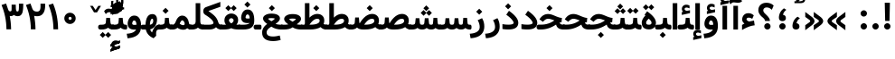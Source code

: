 SplineFontDB: 3.0
FontName: Vazir-Bold
FullName: Vazir Bold
FamilyName: Vazir Bold
Weight: Bold
Copyright: Copyright (c) 2003 by Bitstream, Inc. All Rights Reserved.\nDejaVu changes are in public domain\nChanges by Saber Rastikerdar are in public domain.\nNon-Arabic(Latin) glyphs and data are imported from Roboto font under the Apache License, Version 2.0.
Version: 6.0.0
ItalicAngle: 0
UnderlinePosition: -500
UnderlineWidth: 100
Ascent: 1638
Descent: 410
InvalidEm: 0
LayerCount: 2
Layer: 0 1 "Back" 1
Layer: 1 1 "Fore" 0
XUID: [1021 502 1027637223 483228]
UniqueID: 4184742
UseUniqueID: 1
FSType: 0
OS2Version: 1
OS2_WeightWidthSlopeOnly: 0
OS2_UseTypoMetrics: 1
CreationTime: 1431850356
ModificationTime: 1480511973
PfmFamily: 33
TTFWeight: 700
TTFWidth: 5
LineGap: 0
VLineGap: 0
Panose: 2 11 6 3 3 8 4 2 2 4
OS2TypoAscent: 2250
OS2TypoAOffset: 0
OS2TypoDescent: -1200
OS2TypoDOffset: 0
OS2TypoLinegap: 0
OS2WinAscent: 2250
OS2WinAOffset: 0
OS2WinDescent: 1200
OS2WinDOffset: 0
HheadAscent: 2250
HheadAOffset: 0
HheadDescent: -1200
HheadDOffset: 0
OS2SubXSize: 1331
OS2SubYSize: 1433
OS2SubXOff: 0
OS2SubYOff: 286
OS2SupXSize: 1331
OS2SupYSize: 1433
OS2SupXOff: 0
OS2SupYOff: 983
OS2StrikeYSize: 102
OS2StrikeYPos: 530
OS2Vendor: 'PfEd'
OS2CodePages: 00000041.20080000
OS2UnicodeRanges: 80002003.80000000.00000008.00000000
Lookup: 1 9 0 "'fina' Terminal Forms in Arabic lookup 9" { "'fina' Terminal Forms in Arabic lookup 9 subtable"  } ['fina' ('arab' <'KUR ' 'SND ' 'URD ' 'dflt' > ) ]
Lookup: 1 9 0 "'medi' Medial Forms in Arabic lookup 11" { "'medi' Medial Forms in Arabic lookup 11 subtable"  } ['medi' ('arab' <'KUR ' 'SND ' 'URD ' 'dflt' > ) ]
Lookup: 1 9 0 "'init' Initial Forms in Arabic lookup 13" { "'init' Initial Forms in Arabic lookup 13 subtable"  } ['init' ('arab' <'KUR ' 'SND ' 'URD ' 'dflt' > ) ]
Lookup: 4 1 1 "'rlig' Required Ligatures in Arabic lookup 14" { "'rlig' Required Ligatures in Arabic lookup 14 subtable"  } ['rlig' ('arab' <'KUR ' 'dflt' > ) ]
Lookup: 4 1 1 "'rlig' Required Ligatures in Arabic lookup 15" { "'rlig' Required Ligatures in Arabic lookup 15 subtable"  } ['rlig' ('arab' <'KUR ' 'SND ' 'URD ' 'dflt' > ) ]
Lookup: 4 9 1 "'rlig' Required Ligatures in Arabic lookup 16" { "'rlig' Required Ligatures in Arabic lookup 16 subtable"  } ['rlig' ('arab' <'KUR ' 'SND ' 'URD ' 'dflt' > ) ]
Lookup: 4 9 1 "'liga' Standard Ligatures in Arabic lookup 17" { "'liga' Standard Ligatures in Arabic lookup 17 subtable"  } ['liga' ('arab' <'KUR ' 'SND ' 'URD ' 'dflt' > ) ]
Lookup: 4 1 1 "'liga' Standard Ligatures in Arabic lookup 19" { "'liga' Standard Ligatures in Arabic lookup 19 subtable"  } ['liga' ('arab' <'KUR ' 'SND ' 'URD ' 'dflt' > ) ]
Lookup: 262 1 0 "'mkmk' Mark to Mark in Arabic lookup 0" { "'mkmk' Mark to Mark in Arabic lookup 0 subtable"  } ['mkmk' ('arab' <'KUR ' 'SND ' 'URD ' 'dflt' > ) ]
Lookup: 262 1 0 "'mkmk' Mark to Mark in Arabic lookup 1" { "'mkmk' Mark to Mark in Arabic lookup 1 subtable"  } ['mkmk' ('arab' <'KUR ' 'SND ' 'URD ' 'dflt' > ) ]
Lookup: 262 4 0 "'mkmk' Mark to Mark lookup 4" { "'mkmk' Mark to Mark lookup 4 anchor 0"  "'mkmk' Mark to Mark lookup 4 anchor 1"  } ['mkmk' ('cyrl' <'MKD ' 'SRB ' 'dflt' > 'grek' <'dflt' > 'latn' <'ISM ' 'KSM ' 'LSM ' 'MOL ' 'NSM ' 'ROM ' 'SKS ' 'SSM ' 'dflt' > ) ]
Lookup: 261 1 0 "'mark' Mark Positioning lookup 5" { "'mark' Mark Positioning lookup 5 subtable"  } ['mark' ('arab' <'KUR ' 'SND ' 'URD ' 'dflt' > 'hebr' <'dflt' > 'nko ' <'dflt' > ) ]
Lookup: 260 1 0 "'mark' Mark Positioning lookup 6" { "'mark' Mark Positioning lookup 6 subtable"  } ['mark' ('arab' <'KUR ' 'SND ' 'URD ' 'dflt' > 'hebr' <'dflt' > 'nko ' <'dflt' > ) ]
Lookup: 260 1 0 "'mark' Mark Positioning lookup 7" { "'mark' Mark Positioning lookup 7 subtable"  } ['mark' ('arab' <'KUR ' 'SND ' 'URD ' 'dflt' > 'hebr' <'dflt' > 'nko ' <'dflt' > ) ]
Lookup: 261 1 0 "'mark' Mark Positioning lookup 8" { "'mark' Mark Positioning lookup 8 subtable"  } ['mark' ('arab' <'KUR ' 'SND ' 'URD ' 'dflt' > 'hebr' <'dflt' > 'nko ' <'dflt' > ) ]
Lookup: 260 1 0 "'mark' Mark Positioning lookup 9" { "'mark' Mark Positioning lookup 9 subtable"  } ['mark' ('arab' <'KUR ' 'SND ' 'URD ' 'dflt' > 'hebr' <'dflt' > 'nko ' <'dflt' > ) ]
Lookup: 258 9 0 "'kern' Horizontal Kerning lookup 15" { "'kern' Horizontal Kerning lookup 15-2" [307,30,2] "'kern' Horizontal Kerning lookup 15-1" [307,30,2] "'kern' Horizontal Kerning lookup 15-3" [307,30,2] } ['kern' ('DFLT' <'dflt' > 'arab' <'KUR ' 'SND ' 'URD ' 'dflt' > 'armn' <'dflt' > 'brai' <'dflt' > 'cans' <'dflt' > 'cher' <'dflt' > 'cyrl' <'MKD ' 'SRB ' 'dflt' > 'geor' <'dflt' > 'grek' <'dflt' > 'hani' <'dflt' > 'hebr' <'dflt' > 'kana' <'dflt' > 'lao ' <'dflt' > 'latn' <'ISM ' 'KSM ' 'LSM ' 'MOL ' 'NSM ' 'ROM ' 'SKS ' 'SSM ' 'dflt' > 'math' <'dflt' > 'nko ' <'dflt' > 'ogam' <'dflt' > 'runr' <'dflt' > 'tfng' <'dflt' > 'thai' <'dflt' > ) ]
MarkAttachClasses: 5
"MarkClass-1" 307 gravecomb acutecomb uni0302 tildecomb uni0304 uni0305 uni0306 uni0307 uni0308 hookabovecomb uni030A uni030B uni030C uni030D uni030E uni030F uni0310 uni0311 uni0312 uni0313 uni0314 uni0315 uni033D uni033E uni033F uni0340 uni0341 uni0342 uni0343 uni0344 uni0346 uni034A uni034B uni034C uni0351 uni0352 uni0357
"MarkClass-2" 300 uni0316 uni0317 uni0318 uni0319 uni031C uni031D uni031E uni031F uni0320 uni0321 uni0322 dotbelowcomb uni0324 uni0325 uni0326 uni0329 uni032A uni032B uni032C uni032D uni032E uni032F uni0330 uni0331 uni0332 uni0333 uni0339 uni033A uni033B uni033C uni0345 uni0347 uni0348 uni0349 uni034D uni034E uni0353
"MarkClass-3" 7 uni0327
"MarkClass-4" 7 uni0328
DEI: 91125
TtTable: prep
PUSHW_1
 640
NPUSHB
 255
 251
 254
 3
 250
 20
 3
 249
 37
 3
 248
 50
 3
 247
 150
 3
 246
 14
 3
 245
 254
 3
 244
 254
 3
 243
 37
 3
 242
 14
 3
 241
 150
 3
 240
 37
 3
 239
 138
 65
 5
 239
 254
 3
 238
 150
 3
 237
 150
 3
 236
 250
 3
 235
 250
 3
 234
 254
 3
 233
 58
 3
 232
 66
 3
 231
 254
 3
 230
 50
 3
 229
 228
 83
 5
 229
 150
 3
 228
 138
 65
 5
 228
 83
 3
 227
 226
 47
 5
 227
 250
 3
 226
 47
 3
 225
 254
 3
 224
 254
 3
 223
 50
 3
 222
 20
 3
 221
 150
 3
 220
 254
 3
 219
 18
 3
 218
 125
 3
 217
 187
 3
 216
 254
 3
 214
 138
 65
 5
 214
 125
 3
 213
 212
 71
 5
 213
 125
 3
 212
 71
 3
 211
 210
 27
 5
 211
 254
 3
 210
 27
 3
 209
 254
 3
 208
 254
 3
 207
 254
 3
 206
 254
 3
 205
 150
 3
 204
 203
 30
 5
 204
 254
 3
 203
 30
 3
 202
 50
 3
 201
 254
 3
 198
 133
 17
 5
 198
 28
 3
 197
 22
 3
 196
 254
 3
 195
 254
 3
 194
 254
 3
 193
 254
 3
 192
 254
 3
 191
 254
 3
 190
 254
 3
 189
 254
 3
 188
 254
 3
 187
 254
 3
 186
 17
 3
 185
 134
 37
 5
 185
 254
 3
 184
 183
 187
 5
 184
 254
 3
 183
 182
 93
 5
 183
 187
 3
 183
 128
 4
 182
 181
 37
 5
 182
 93
NPUSHB
 255
 3
 182
 64
 4
 181
 37
 3
 180
 254
 3
 179
 150
 3
 178
 254
 3
 177
 254
 3
 176
 254
 3
 175
 254
 3
 174
 100
 3
 173
 14
 3
 172
 171
 37
 5
 172
 100
 3
 171
 170
 18
 5
 171
 37
 3
 170
 18
 3
 169
 138
 65
 5
 169
 250
 3
 168
 254
 3
 167
 254
 3
 166
 254
 3
 165
 18
 3
 164
 254
 3
 163
 162
 14
 5
 163
 50
 3
 162
 14
 3
 161
 100
 3
 160
 138
 65
 5
 160
 150
 3
 159
 254
 3
 158
 157
 12
 5
 158
 254
 3
 157
 12
 3
 156
 155
 25
 5
 156
 100
 3
 155
 154
 16
 5
 155
 25
 3
 154
 16
 3
 153
 10
 3
 152
 254
 3
 151
 150
 13
 5
 151
 254
 3
 150
 13
 3
 149
 138
 65
 5
 149
 150
 3
 148
 147
 14
 5
 148
 40
 3
 147
 14
 3
 146
 250
 3
 145
 144
 187
 5
 145
 254
 3
 144
 143
 93
 5
 144
 187
 3
 144
 128
 4
 143
 142
 37
 5
 143
 93
 3
 143
 64
 4
 142
 37
 3
 141
 254
 3
 140
 139
 46
 5
 140
 254
 3
 139
 46
 3
 138
 134
 37
 5
 138
 65
 3
 137
 136
 11
 5
 137
 20
 3
 136
 11
 3
 135
 134
 37
 5
 135
 100
 3
 134
 133
 17
 5
 134
 37
 3
 133
 17
 3
 132
 254
 3
 131
 130
 17
 5
 131
 254
 3
 130
 17
 3
 129
 254
 3
 128
 254
 3
 127
 254
 3
NPUSHB
 255
 126
 125
 125
 5
 126
 254
 3
 125
 125
 3
 124
 100
 3
 123
 84
 21
 5
 123
 37
 3
 122
 254
 3
 121
 254
 3
 120
 14
 3
 119
 12
 3
 118
 10
 3
 117
 254
 3
 116
 250
 3
 115
 250
 3
 114
 250
 3
 113
 250
 3
 112
 254
 3
 111
 254
 3
 110
 254
 3
 108
 33
 3
 107
 254
 3
 106
 17
 66
 5
 106
 83
 3
 105
 254
 3
 104
 125
 3
 103
 17
 66
 5
 102
 254
 3
 101
 254
 3
 100
 254
 3
 99
 254
 3
 98
 254
 3
 97
 58
 3
 96
 250
 3
 94
 12
 3
 93
 254
 3
 91
 254
 3
 90
 254
 3
 89
 88
 10
 5
 89
 250
 3
 88
 10
 3
 87
 22
 25
 5
 87
 50
 3
 86
 254
 3
 85
 84
 21
 5
 85
 66
 3
 84
 21
 3
 83
 1
 16
 5
 83
 24
 3
 82
 20
 3
 81
 74
 19
 5
 81
 254
 3
 80
 11
 3
 79
 254
 3
 78
 77
 16
 5
 78
 254
 3
 77
 16
 3
 76
 254
 3
 75
 74
 19
 5
 75
 254
 3
 74
 73
 16
 5
 74
 19
 3
 73
 29
 13
 5
 73
 16
 3
 72
 13
 3
 71
 254
 3
 70
 150
 3
 69
 150
 3
 68
 254
 3
 67
 2
 45
 5
 67
 250
 3
 66
 187
 3
 65
 75
 3
 64
 254
 3
 63
 254
 3
 62
 61
 18
 5
 62
 20
 3
 61
 60
 15
 5
 61
 18
 3
 60
 59
 13
 5
 60
NPUSHB
 255
 15
 3
 59
 13
 3
 58
 254
 3
 57
 254
 3
 56
 55
 20
 5
 56
 250
 3
 55
 54
 16
 5
 55
 20
 3
 54
 53
 11
 5
 54
 16
 3
 53
 11
 3
 52
 30
 3
 51
 13
 3
 50
 49
 11
 5
 50
 254
 3
 49
 11
 3
 48
 47
 11
 5
 48
 13
 3
 47
 11
 3
 46
 45
 9
 5
 46
 16
 3
 45
 9
 3
 44
 50
 3
 43
 42
 37
 5
 43
 100
 3
 42
 41
 18
 5
 42
 37
 3
 41
 18
 3
 40
 39
 37
 5
 40
 65
 3
 39
 37
 3
 38
 37
 11
 5
 38
 15
 3
 37
 11
 3
 36
 254
 3
 35
 254
 3
 34
 15
 3
 33
 1
 16
 5
 33
 18
 3
 32
 100
 3
 31
 250
 3
 30
 29
 13
 5
 30
 100
 3
 29
 13
 3
 28
 17
 66
 5
 28
 254
 3
 27
 250
 3
 26
 66
 3
 25
 17
 66
 5
 25
 254
 3
 24
 100
 3
 23
 22
 25
 5
 23
 254
 3
 22
 1
 16
 5
 22
 25
 3
 21
 254
 3
 20
 254
 3
 19
 254
 3
 18
 17
 66
 5
 18
 254
 3
 17
 2
 45
 5
 17
 66
 3
 16
 125
 3
 15
 100
 3
 14
 254
 3
 13
 12
 22
 5
 13
 254
 3
 12
 1
 16
 5
 12
 22
 3
 11
 254
 3
 10
 16
 3
 9
 254
 3
 8
 2
 45
 5
 8
 254
 3
 7
 20
 3
 6
 100
 3
 4
 1
 16
 5
 4
 254
 3
NPUSHB
 21
 3
 2
 45
 5
 3
 254
 3
 2
 1
 16
 5
 2
 45
 3
 1
 16
 3
 0
 254
 3
 1
PUSHW_1
 356
SCANCTRL
SCANTYPE
SVTCA[x-axis]
CALL
CALL
CALL
CALL
CALL
CALL
CALL
CALL
CALL
CALL
CALL
CALL
CALL
CALL
CALL
CALL
CALL
CALL
CALL
CALL
CALL
CALL
CALL
CALL
CALL
CALL
CALL
CALL
CALL
CALL
CALL
CALL
CALL
CALL
CALL
CALL
CALL
CALL
CALL
CALL
CALL
CALL
CALL
CALL
CALL
CALL
CALL
CALL
CALL
CALL
CALL
CALL
CALL
CALL
CALL
CALL
CALL
CALL
CALL
CALL
CALL
CALL
CALL
CALL
CALL
CALL
CALL
CALL
CALL
CALL
CALL
CALL
CALL
CALL
CALL
CALL
CALL
CALL
CALL
CALL
CALL
CALL
CALL
CALL
CALL
CALL
CALL
CALL
CALL
CALL
CALL
CALL
CALL
CALL
CALL
CALL
CALL
CALL
CALL
CALL
CALL
CALL
CALL
CALL
CALL
CALL
CALL
CALL
CALL
CALL
CALL
CALL
CALL
CALL
CALL
CALL
CALL
CALL
CALL
CALL
CALL
CALL
CALL
CALL
CALL
CALL
CALL
CALL
CALL
CALL
CALL
CALL
CALL
CALL
CALL
CALL
CALL
CALL
CALL
CALL
CALL
CALL
CALL
CALL
CALL
CALL
CALL
CALL
CALL
CALL
CALL
CALL
CALL
CALL
CALL
CALL
CALL
CALL
CALL
CALL
CALL
CALL
CALL
CALL
CALL
SVTCA[y-axis]
CALL
CALL
CALL
CALL
CALL
CALL
CALL
CALL
CALL
CALL
CALL
CALL
CALL
CALL
CALL
CALL
CALL
CALL
CALL
CALL
CALL
CALL
CALL
CALL
CALL
CALL
CALL
CALL
CALL
CALL
CALL
CALL
CALL
CALL
CALL
CALL
CALL
CALL
CALL
CALL
CALL
CALL
CALL
CALL
CALL
CALL
CALL
CALL
CALL
CALL
CALL
CALL
CALL
CALL
CALL
CALL
CALL
CALL
CALL
CALL
CALL
CALL
CALL
CALL
CALL
CALL
CALL
CALL
CALL
CALL
CALL
CALL
CALL
CALL
CALL
CALL
CALL
CALL
CALL
CALL
CALL
CALL
CALL
CALL
CALL
CALL
CALL
CALL
CALL
CALL
CALL
CALL
CALL
CALL
CALL
CALL
CALL
CALL
CALL
CALL
CALL
CALL
CALL
CALL
CALL
CALL
CALL
CALL
CALL
CALL
CALL
CALL
CALL
CALL
CALL
CALL
CALL
CALL
CALL
CALL
CALL
CALL
CALL
CALL
CALL
CALL
CALL
CALL
CALL
CALL
CALL
CALL
CALL
CALL
CALL
CALL
CALL
CALL
CALL
CALL
CALL
CALL
CALL
CALL
CALL
CALL
CALL
CALL
CALL
CALL
CALL
CALL
CALL
CALL
CALL
CALL
CALL
SCVTCI
EndTTInstrs
TtTable: fpgm
PUSHB_8
 7
 6
 5
 4
 3
 2
 1
 0
FDEF
DUP
SRP0
PUSHB_1
 2
CINDEX
MD[grid]
ABS
PUSHB_1
 64
LTEQ
IF
DUP
MDRP[min,grey]
EIF
POP
ENDF
FDEF
PUSHB_1
 2
CINDEX
MD[grid]
ABS
PUSHB_1
 64
LTEQ
IF
DUP
MDRP[min,grey]
EIF
POP
ENDF
FDEF
DUP
SRP0
SPVTL[orthog]
DUP
PUSHB_1
 0
LT
PUSHB_1
 13
JROF
DUP
PUSHW_1
 -1
LT
IF
SFVTCA[y-axis]
ELSE
SFVTCA[x-axis]
EIF
PUSHB_1
 5
JMPR
PUSHB_1
 3
CINDEX
SFVTL[parallel]
PUSHB_1
 4
CINDEX
SWAP
MIRP[black]
DUP
PUSHB_1
 0
LT
PUSHB_1
 13
JROF
DUP
PUSHW_1
 -1
LT
IF
SFVTCA[y-axis]
ELSE
SFVTCA[x-axis]
EIF
PUSHB_1
 5
JMPR
PUSHB_1
 3
CINDEX
SFVTL[parallel]
MIRP[black]
ENDF
FDEF
MPPEM
LT
IF
DUP
PUSHB_1
 253
RCVT
WCVTP
EIF
POP
ENDF
FDEF
PUSHB_1
 2
CINDEX
RCVT
ADD
WCVTP
ENDF
FDEF
MPPEM
GTEQ
IF
PUSHB_1
 2
CINDEX
PUSHB_1
 2
CINDEX
RCVT
WCVTP
EIF
POP
POP
ENDF
FDEF
RCVT
WCVTP
ENDF
FDEF
PUSHB_1
 2
CINDEX
PUSHB_1
 2
CINDEX
MD[grid]
PUSHB_1
 5
CINDEX
PUSHB_1
 5
CINDEX
MD[grid]
ADD
PUSHB_1
 32
MUL
ROUND[Grey]
DUP
ROLL
SRP0
ROLL
SWAP
MSIRP[no-rp0]
ROLL
SRP0
NEG
MSIRP[no-rp0]
ENDF
EndTTInstrs
ShortTable: cvt  259
  309
  184
  203
  203
  193
  170
  156
  422
  184
  102
  0
  113
  203
  160
  690
  133
  117
  184
  195
  459
  393
  557
  203
  166
  240
  211
  170
  135
  203
  938
  1024
  330
  51
  203
  0
  217
  1282
  244
  340
  180
  156
  313
  276
  313
  1798
  1024
  1102
  1204
  1106
  1208
  1255
  1229
  55
  1139
  1229
  1120
  1139
  307
  930
  1366
  1446
  1366
  1337
  965
  530
  201
  31
  184
  479
  115
  186
  1001
  819
  956
  1092
  1038
  223
  973
  938
  229
  938
  1028
  0
  203
  143
  164
  123
  184
  20
  367
  127
  635
  594
  143
  199
  1485
  154
  154
  111
  203
  205
  414
  467
  240
  186
  387
  213
  152
  772
  584
  158
  469
  193
  203
  246
  131
  852
  639
  0
  819
  614
  211
  199
  164
  205
  143
  154
  115
  1024
  1493
  266
  254
  555
  164
  180
  156
  0
  98
  156
  0
  29
  813
  1493
  1493
  1493
  1520
  127
  123
  84
  164
  1720
  1556
  1827
  467
  184
  203
  166
  451
  492
  1683
  160
  211
  860
  881
  987
  389
  1059
  1192
  1096
  143
  313
  276
  313
  864
  143
  1493
  410
  1556
  1827
  1638
  377
  1120
  1120
  1120
  1147
  156
  0
  631
  1120
  426
  233
  1120
  1890
  123
  197
  127
  635
  0
  180
  594
  1485
  102
  188
  102
  119
  1552
  205
  315
  389
  905
  143
  123
  0
  29
  205
  1866
  1071
  156
  156
  0
  1917
  111
  0
  111
  821
  106
  111
  123
  174
  178
  45
  918
  143
  635
  246
  131
  852
  1591
  1526
  143
  156
  1249
  614
  143
  397
  758
  205
  836
  41
  102
  1262
  115
  0
  5120
  150
  27
  1403
  162
  225
EndShort
ShortTable: maxp 16
  1
  0
  6241
  852
  43
  104
  12
  2
  16
  153
  8
  0
  1045
  534
  8
  4
EndShort
LangName: 1033 "" "" "" "Vazir Bold" "" "Version 6.0.0" "" "" "DejaVu fonts team - Redesigned by Saber Rastikerdar" "" "" "" "" "Changes by Saber Rastikerdar are in public domain.+AAoA-Glyphs and data from Roboto font are licensed under the Apache License, Version 2.0.+AAoACgAA-Fonts are (c) Bitstream (see below). DejaVu changes are in public domain. +AAoACgAA-Bitstream Vera Fonts Copyright+AAoA-------------------------------+AAoACgAA-Copyright (c) 2003 by Bitstream, Inc. All Rights Reserved. Bitstream Vera is+AAoA-a trademark of Bitstream, Inc.+AAoACgAA-Permission is hereby granted, free of charge, to any person obtaining a copy+AAoA-of the fonts accompanying this license (+ACIA-Fonts+ACIA) and associated+AAoA-documentation files (the +ACIA-Font Software+ACIA), to reproduce and distribute the+AAoA-Font Software, including without limitation the rights to use, copy, merge,+AAoA-publish, distribute, and/or sell copies of the Font Software, and to permit+AAoA-persons to whom the Font Software is furnished to do so, subject to the+AAoA-following conditions:+AAoACgAA-The above copyright and trademark notices and this permission notice shall+AAoA-be included in all copies of one or more of the Font Software typefaces.+AAoACgAA-The Font Software may be modified, altered, or added to, and in particular+AAoA-the designs of glyphs or characters in the Fonts may be modified and+AAoA-additional glyphs or characters may be added to the Fonts, only if the fonts+AAoA-are renamed to names not containing either the words +ACIA-Bitstream+ACIA or the word+AAoAIgAA-Vera+ACIA.+AAoACgAA-This License becomes null and void to the extent applicable to Fonts or Font+AAoA-Software that has been modified and is distributed under the +ACIA-Bitstream+AAoA-Vera+ACIA names.+AAoACgAA-The Font Software may be sold as part of a larger software package but no+AAoA-copy of one or more of the Font Software typefaces may be sold by itself.+AAoACgAA-THE FONT SOFTWARE IS PROVIDED +ACIA-AS IS+ACIA, WITHOUT WARRANTY OF ANY KIND, EXPRESS+AAoA-OR IMPLIED, INCLUDING BUT NOT LIMITED TO ANY WARRANTIES OF MERCHANTABILITY,+AAoA-FITNESS FOR A PARTICULAR PURPOSE AND NONINFRINGEMENT OF COPYRIGHT, PATENT,+AAoA-TRADEMARK, OR OTHER RIGHT. IN NO EVENT SHALL BITSTREAM OR THE GNOME+AAoA-FOUNDATION BE LIABLE FOR ANY CLAIM, DAMAGES OR OTHER LIABILITY, INCLUDING+AAoA-ANY GENERAL, SPECIAL, INDIRECT, INCIDENTAL, OR CONSEQUENTIAL DAMAGES,+AAoA-WHETHER IN AN ACTION OF CONTRACT, TORT OR OTHERWISE, ARISING FROM, OUT OF+AAoA-THE USE OR INABILITY TO USE THE FONT SOFTWARE OR FROM OTHER DEALINGS IN THE+AAoA-FONT SOFTWARE.+AAoACgAA-Except as contained in this notice, the names of Gnome, the Gnome+AAoA-Foundation, and Bitstream Inc., shall not be used in advertising or+AAoA-otherwise to promote the sale, use or other dealings in this Font Software+AAoA-without prior written authorization from the Gnome Foundation or Bitstream+AAoA-Inc., respectively. For further information, contact: fonts at gnome dot+AAoA-org. " "http://dejavu.sourceforge.net/wiki/index.php/License+AAoA-http://www.apache.org/licenses/LICENSE-2.0" "" "Vazir" "Bold"
GaspTable: 2 8 2 65535 3 0
MATH:ScriptPercentScaleDown: 80
MATH:ScriptScriptPercentScaleDown: 60
MATH:DelimitedSubFormulaMinHeight: 6139
MATH:DisplayOperatorMinHeight: 4024
MATH:MathLeading: 0 
MATH:AxisHeight: 1282 
MATH:AccentBaseHeight: 2241 
MATH:FlattenedAccentBaseHeight: 2981 
MATH:SubscriptShiftDown: 0 
MATH:SubscriptTopMax: 2241 
MATH:SubscriptBaselineDropMin: 0 
MATH:SuperscriptShiftUp: 0 
MATH:SuperscriptShiftUpCramped: 0 
MATH:SuperscriptBottomMin: 2241 
MATH:SuperscriptBaselineDropMax: 0 
MATH:SubSuperscriptGapMin: 719 
MATH:SuperscriptBottomMaxWithSubscript: 2241 
MATH:SpaceAfterScript: 169 
MATH:UpperLimitGapMin: 0 
MATH:UpperLimitBaselineRiseMin: 0 
MATH:LowerLimitGapMin: 0 
MATH:LowerLimitBaselineDropMin: 0 
MATH:StackTopShiftUp: 0 
MATH:StackTopDisplayStyleShiftUp: 0 
MATH:StackBottomShiftDown: 0 
MATH:StackBottomDisplayStyleShiftDown: 0 
MATH:StackGapMin: 539 
MATH:StackDisplayStyleGapMin: 1257 
MATH:StretchStackTopShiftUp: 0 
MATH:StretchStackBottomShiftDown: 0 
MATH:StretchStackGapAboveMin: 0 
MATH:StretchStackGapBelowMin: 0 
MATH:FractionNumeratorShiftUp: 0 
MATH:FractionNumeratorDisplayStyleShiftUp: 0 
MATH:FractionDenominatorShiftDown: 0 
MATH:FractionDenominatorDisplayStyleShiftDown: 0 
MATH:FractionNumeratorGapMin: 180 
MATH:FractionNumeratorDisplayStyleGapMin: 539 
MATH:FractionRuleThickness: 180 
MATH:FractionDenominatorGapMin: 180 
MATH:FractionDenominatorDisplayStyleGapMin: 539 
MATH:SkewedFractionHorizontalGap: 0 
MATH:SkewedFractionVerticalGap: 0 
MATH:OverbarVerticalGap: 539 
MATH:OverbarRuleThickness: 180 
MATH:OverbarExtraAscender: 180 
MATH:UnderbarVerticalGap: 539 
MATH:UnderbarRuleThickness: 180 
MATH:UnderbarExtraDescender: 180 
MATH:RadicalVerticalGap: 180 
MATH:RadicalDisplayStyleVerticalGap: 740 
MATH:RadicalRuleThickness: 180 
MATH:RadicalExtraAscender: 180 
MATH:RadicalKernBeforeDegree: 1134 
MATH:RadicalKernAfterDegree: -4539 
MATH:RadicalDegreeBottomRaisePercent: 121
MATH:MinConnectorOverlap: 40
Encoding: UnicodeBmp
Compacted: 1
UnicodeInterp: none
NameList: Adobe Glyph List
DisplaySize: -48
AntiAlias: 1
FitToEm: 1
WinInfo: 0 25 13
BeginPrivate: 6
BlueScale 8 0.039625
StdHW 5 [162]
StdVW 5 [163]
StemSnapH 9 [162 225]
StemSnapV 13 [156 163 226]
ExpansionFactor 4 0.06
EndPrivate
Grid
-2048 1443.05740356 m 0
 4096 1443.05740356 l 1024
-6865.70800781 4596.51660156 m 0
 13669.2421875 4596.51660156 l 1024
-6865.70800781 6173.25585938 m 0
 13669.2421875 6173.25585938 l 1024
-6865.70800781 4817.64550781 m 0
 13669.2421875 4817.64550781 l 1024
-6865.70800781 5057.81152344 m 0
 13669.2421875 5057.81152344 l 1024
EndSplineSet
AnchorClass2: "Anchor-0" "'mkmk' Mark to Mark in Arabic lookup 0 subtable" "Anchor-1" "'mkmk' Mark to Mark in Arabic lookup 1 subtable" "Anchor-2" "" "Anchor-3" "" "Anchor-4" "'mkmk' Mark to Mark lookup 4 anchor 0" "Anchor-5" "'mkmk' Mark to Mark lookup 4 anchor 1" "Anchor-6" "'mark' Mark Positioning lookup 5 subtable" "Anchor-7" "'mark' Mark Positioning lookup 6 subtable" "Anchor-8" "'mark' Mark Positioning lookup 7 subtable" "Anchor-9" "'mark' Mark Positioning lookup 8 subtable" "Anchor-10" "'mark' Mark Positioning lookup 9 subtable" "Anchor-11" "" "Anchor-12" "" "Anchor-13" "" "Anchor-14" "" "Anchor-15" "" "Anchor-16" "" "Anchor-17" "" "Anchor-18" "" "Anchor-19" "" 
BeginChars: 65566 299

StartChar: space
Encoding: 32 32 0
Width: 600
VWidth: 2150
GlyphClass: 2
Flags: W
LayerCount: 2
EndChar

StartChar: exclam
Encoding: 33 33 1
Width: 662
VWidth: 2351
GlyphClass: 2
Flags: W
LayerCount: 2
Fore
SplineSet
152.5 180.337890625 m 0,0,1
 152.5 198.409179688 152.5 198.409179688 156.0234375 215.836914062 c 128,-1,2
 159.545898438 233.265625 159.545898438 233.265625 166.328125 249.271484375 c 128,-1,3
 173.109375 265.276367188 173.109375 265.276367188 183.102539062 279.860351562 c 128,-1,4
 193.095703125 294.443359375 193.095703125 294.443359375 205.954101562 306.944335938 c 0,5,6
 230.989257812 331.979492188 230.989257812 331.979492188 262.813476562 345.598632812 c 128,-1,7
 294.63671875 359.217773438 294.63671875 359.217773438 330.541015625 359.950195312 c 0,8,9
 405.63671875 359.950195312 405.63671875 359.950195312 457.606445312 306.49609375 c 0,10,11
 509.5 254.602539062 509.5 254.602539062 509.5 180.337890625 c 0,12,13
 509.5 106.443359375 509.5 106.443359375 457.606445312 53.06640625 c 0,14,15
 405.264648438 0.724609375 405.264648438 0.724609375 331 0.724609375 c 0,16,17
 307.211914062 0.724609375 307.211914062 0.724609375 284.456054688 6.8271484375 c 128,-1,18
 261.701171875 12.9287109375 261.701171875 12.9287109375 241.74609375 24.5517578125 c 0,19,20
 199.821289062 48.9267578125 199.821289062 48.9267578125 177.323242188 90.154296875 c 0,21,22
 152.5 131.720703125 152.5 131.720703125 152.5 180.337890625 c 0,0,1
187.153320312 1532.32128906 m 1,23,-1
 480.124023438 1532.32128906 l 1,24,-1
 457.068359375 491.38671875 l 5,25,-1
 211.362304688 491.38671875 l 5,26,-1
 187.153320312 1532.32128906 l 1,23,-1
EndSplineSet
EndChar

StartChar: period
Encoding: 46 46 2
Width: 662
VWidth: 2351
GlyphClass: 2
Flags: W
LayerCount: 2
Fore
SplineSet
152.5 180.337890625 m 0,0,1
 152.5 198.409179688 152.5 198.409179688 156.0234375 215.836914062 c 128,-1,2
 159.545898438 233.265625 159.545898438 233.265625 166.328125 249.271484375 c 128,-1,3
 173.109375 265.276367188 173.109375 265.276367188 183.102539062 279.860351562 c 128,-1,4
 193.095703125 294.443359375 193.095703125 294.443359375 205.954101562 306.944335938 c 0,5,6
 230.989257812 331.979492188 230.989257812 331.979492188 262.813476562 345.598632812 c 128,-1,7
 294.63671875 359.217773438 294.63671875 359.217773438 330.541015625 359.950195312 c 0,8,9
 405.63671875 359.950195312 405.63671875 359.950195312 457.606445312 306.49609375 c 0,10,11
 509.5 254.602539062 509.5 254.602539062 509.5 180.337890625 c 0,12,13
 509.5 106.443359375 509.5 106.443359375 457.606445312 53.06640625 c 0,14,15
 405.264648438 0.724609375 405.264648438 0.724609375 331 0.724609375 c 0,16,17
 307.211914062 0.724609375 307.211914062 0.724609375 284.456054688 6.8271484375 c 128,-1,18
 261.701171875 12.9287109375 261.701171875 12.9287109375 241.74609375 24.5517578125 c 0,19,20
 199.821289062 48.9267578125 199.821289062 48.9267578125 177.323242188 90.154296875 c 0,21,22
 152.5 131.720703125 152.5 131.720703125 152.5 180.337890625 c 0,0,1
EndSplineSet
EndChar

StartChar: colon
Encoding: 58 58 3
Width: 661
VWidth: 2351
GlyphClass: 2
Flags: W
LayerCount: 2
Fore
SplineSet
152.5 920.337890625 m 4,0,1
 152.5 956.575195312 152.5 956.575195312 166.306640625 989.198242188 c 132,-1,2
 180.11328125 1021.82128906 180.11328125 1021.82128906 205.954101562 1046.94433594 c 4,3,4
 257.46875 1098.45898438 257.46875 1098.45898438 330.541015625 1099.95019531 c 4,5,6
 367.373046875 1099.95019531 367.373046875 1099.95019531 399.862304688 1086.2109375 c 132,-1,7
 432.3515625 1072.47167969 432.3515625 1072.47167969 457.606445312 1046.49609375 c 4,8,9
 509.5 994.602539062 509.5 994.602539062 509.5 920.337890625 c 4,10,11
 509.5 884.163085938 509.5 884.163085938 496.284179688 851.708984375 c 132,-1,12
 483.067382812 819.255859375 483.067382812 819.255859375 457.606445312 793.06640625 c 4,13,14
 431.891601562 767.3515625 431.891601562 767.3515625 399.578125 754.038085938 c 132,-1,15
 367.264648438 740.724609375 367.264648438 740.724609375 331 740.724609375 c 4,16,17
 319.109375 740.724609375 319.109375 740.724609375 307.350585938 742.278320312 c 132,-1,18
 295.591796875 743.831054688 295.591796875 743.831054688 284.35546875 746.8515625 c 132,-1,19
 273.118164062 749.87109375 273.118164062 749.87109375 262.397460938 754.319335938 c 132,-1,20
 251.677734375 758.767578125 251.677734375 758.767578125 241.74609375 764.551757812 c 4,21,22
 199.821289062 788.926757812 199.821289062 788.926757812 177.323242188 830.154296875 c 4,23,24
 152.5 871.720703125 152.5 871.720703125 152.5 920.337890625 c 4,0,1
152.5 180.337890625 m 0,25,26
 152.5 198.409179688 152.5 198.409179688 156.0234375 215.836914062 c 128,-1,27
 159.545898438 233.265625 159.545898438 233.265625 166.328125 249.271484375 c 128,-1,28
 173.109375 265.276367188 173.109375 265.276367188 183.102539062 279.860351562 c 128,-1,29
 193.095703125 294.443359375 193.095703125 294.443359375 205.954101562 306.944335938 c 0,30,31
 230.989257812 331.979492188 230.989257812 331.979492188 262.813476562 345.598632812 c 128,-1,32
 294.63671875 359.217773438 294.63671875 359.217773438 330.541015625 359.950195312 c 0,33,34
 405.63671875 359.950195312 405.63671875 359.950195312 457.606445312 306.49609375 c 0,35,36
 509.5 254.602539062 509.5 254.602539062 509.5 180.337890625 c 0,37,38
 509.5 106.443359375 509.5 106.443359375 457.606445312 53.06640625 c 0,39,40
 405.264648438 0.724609375 405.264648438 0.724609375 331 0.724609375 c 0,41,42
 307.211914062 0.724609375 307.211914062 0.724609375 284.456054688 6.8271484375 c 128,-1,43
 261.701171875 12.9287109375 261.701171875 12.9287109375 241.74609375 24.5517578125 c 0,44,45
 199.821289062 48.9267578125 199.821289062 48.9267578125 177.323242188 90.154296875 c 0,46,47
 152.5 131.720703125 152.5 131.720703125 152.5 180.337890625 c 0,25,26
EndSplineSet
EndChar

StartChar: uni00A0
Encoding: 160 160 4
Width: 550
VWidth: 2150
GlyphClass: 2
Flags: W
LayerCount: 2
EndChar

StartChar: afii57388
Encoding: 1548 1548 5
Width: 742
VWidth: 2358
GlyphClass: 2
Flags: W
LayerCount: 2
Fore
SplineSet
377.08984375 0.0244140625 m 0,0,1
 325.221679688 0.8681640625 325.221679688 0.8681640625 284.81640625 19.2724609375 c 128,-1,2
 244.41015625 37.677734375 244.41015625 37.677734375 218.670898438 73.140625 c 128,-1,3
 192.931640625 108.603515625 192.931640625 108.603515625 185.865234375 157.932617188 c 0,4,5
 175.356445312 231.284179688 175.356445312 231.284179688 196.559570312 327.5078125 c 0,6,7
 244.51953125 565.948242188 244.51953125 565.948242188 444.3828125 714.624023438 c 2,8,-1
 468.979492188 732.920898438 l 1,9,-1
 604.8828125 648.384765625 l 1,10,-1
 558.541992188 608.418945312 l 2,11,12
 528.614257812 582.608398438 528.614257812 582.608398438 504.772460938 554.102539062 c 128,-1,13
 480.9296875 525.595703125 480.9296875 525.595703125 463.177734375 494.428710938 c 128,-1,14
 445.424804688 463.26171875 445.424804688 463.26171875 433.56640625 429.53515625 c 128,-1,15
 421.708007812 395.807617188 421.708007812 395.807617188 415.5390625 359.1328125 c 1,16,17
 498.346679688 349.587890625 498.346679688 349.587890625 537.215820312 301.19140625 c 0,18,19
 585.477539062 242.274414062 585.477539062 242.274414062 576.76171875 146.056640625 c 0,20,21
 569.298828125 72.9970703125 569.298828125 72.9970703125 514.974609375 35.921875 c 128,-1,22
 460.651367188 -1.1533203125 460.651367188 -1.1533203125 377.08984375 0.0244140625 c 0,0,1
EndSplineSet
EndChar

StartChar: uni0615
Encoding: 1557 1557 6
Width: -28
VWidth: 2417
GlyphClass: 4
Flags: W
AnchorPoint: "Anchor-10" 585.395 1450.31 mark 0
AnchorPoint: "Anchor-9" 585.395 1450.31 mark 0
AnchorPoint: "Anchor-1" 597.995 2182.63 basemark 0
AnchorPoint: "Anchor-1" 585.395 1450.31 mark 0
LayerCount: 2
Fore
SplineSet
528.797059344 1618.07714844 m 1,0,-1
 602.741210938 1618.07714844 l 2,1,2
 620.344304316 1618.07714844 620.344304316 1618.07714844 636.605124704 1619.40424973 c 128,-1,3
 652.865945092 1620.73135101 652.865945092 1620.73135101 667.571718421 1623.33575321 c 128,-1,4
 682.277491749 1625.9401554 682.277491749 1625.9401554 695.65895609 1629.82792747 c 128,-1,5
 709.04042043 1633.71569954 709.04042043 1633.71569954 720.928455826 1638.80500405 c 128,-1,6
 732.816491221 1643.89430856 732.816491221 1643.89430856 743.398181631 1650.22325153 c 0,7,8
 769.605715345 1665.8980615 769.605715345 1665.8980615 781.503052985 1681.22798554 c 128,-1,9
 793.400390625 1696.55790958 793.400390625 1696.55790958 793.400390625 1711.10742188 c 0,10,11
 793.400390625 1722.38342117 793.400390625 1722.38342117 791.141886175 1730.48613259 c 128,-1,12
 788.883381725 1738.58884401 788.883381725 1738.58884401 784.939083233 1743.48292488 c 128,-1,13
 780.994784741 1748.37700575 780.994784741 1748.37700575 774.936571291 1751.65844408 c 0,14,15
 758.755557276 1762.06491881 758.755557276 1762.06491881 734.080541123 1758.82758901 c 128,-1,16
 709.40552497 1755.59025921 709.40552497 1755.59025921 679.566154502 1740.61766902 c 128,-1,17
 649.726784034 1725.64507883 649.726784034 1725.64507883 611.202098289 1694.53281265 c 128,-1,18
 572.677412544 1663.42054647 572.677412544 1663.42054647 528.797059344 1618.07714844 c 1,0,-1
902.035198242 1720.96599088 m 0,19,20
 902.118844123 1668.36867687 902.118844123 1668.36867687 884.330782315 1628.44042823 c 128,-1,21
 866.542720508 1588.51217958 866.542720508 1588.51217958 831.89411528 1562.24886895 c 128,-1,22
 797.245510052 1535.98555831 797.245510052 1535.98555831 746.615760446 1522.73154869 c 128,-1,23
 695.98601084 1509.47753906 695.98601084 1509.47753906 630.028320312 1509.47753906 c 2,24,-1
 295.141601562 1509.47753906 l 1,25,-1
 295.141601562 1618.07714844 l 1,26,-1
 391.241210938 1618.07714844 l 1,27,-1
 391.241210938 2091.62064708 l 1,28,-1
 501.053537154 2090.24557352 l 1,29,-1
 500.270734621 1716.71478083 l 1,30,31
 675.633208468 1901.94460627 675.633208468 1901.94460627 808.751229753 1854.0137464 c 0,32,33
 902.38152827 1819.33573675 902.38152827 1819.33573675 902.035198242 1720.96599088 c 0,19,20
EndSplineSet
EndChar

StartChar: uni061B
Encoding: 1563 1563 7
Width: 742
VWidth: 2358
GlyphClass: 2
Flags: W
LayerCount: 2
Fore
SplineSet
204.5 180.337890625 m 0,0,1
 204.5 254.974609375 204.5 254.974609375 257.954101562 306.944335938 c 0,2,3
 282.989257812 331.979492188 282.989257812 331.979492188 314.813476562 345.598632812 c 128,-1,4
 346.63671875 359.217773438 346.63671875 359.217773438 382.541015625 359.950195312 c 0,5,6
 457.63671875 359.950195312 457.63671875 359.950195312 509.606445312 306.49609375 c 0,7,8
 561.5 254.602539062 561.5 254.602539062 561.5 180.337890625 c 0,9,10
 561.5 144.163085938 561.5 144.163085938 548.284179688 111.708984375 c 128,-1,11
 535.067382812 79.255859375 535.067382812 79.255859375 509.606445312 53.06640625 c 0,12,13
 457.264648438 0.724609375 457.264648438 0.724609375 383 0.724609375 c 0,14,15
 334.654296875 0.724609375 334.654296875 0.724609375 293.74609375 24.5517578125 c 0,16,17
 251.821289062 48.9267578125 251.821289062 48.9267578125 229.323242188 90.154296875 c 0,18,19
 204.5 131.720703125 204.5 131.720703125 204.5 180.337890625 c 0,0,1
377.08984375 480.024414062 m 0,20,21
 298.450195312 481.303710938 298.450195312 481.303710938 247.465820312 522.564453125 c 128,-1,22
 196.481445312 563.82421875 196.481445312 563.82421875 185.865234375 637.932617188 c 0,23,24
 175.356445312 711.284179688 175.356445312 711.284179688 196.559570312 807.5078125 c 0,25,26
 244.51953125 1045.94824219 244.51953125 1045.94824219 444.3828125 1194.62402344 c 2,27,-1
 468.979492188 1212.92089844 l 1,28,-1
 604.8828125 1128.38476562 l 1,29,-1
 558.541992188 1088.41894531 l 2,30,31
 440.319335938 986.459960938 440.319335938 986.459960938 415.5390625 839.1328125 c 1,32,33
 434.649414062 836.9296875 434.649414062 836.9296875 451.577148438 832.583984375 c 128,-1,34
 468.50390625 828.237304688 468.50390625 828.237304688 484.172851562 821.333007812 c 128,-1,35
 499.841796875 814.427734375 499.841796875 814.427734375 513.321289062 804.293945312 c 128,-1,36
 526.799804688 794.16015625 526.799804688 794.16015625 537.215820312 781.19140625 c 0,37,38
 561.846679688 751.122070312 561.846679688 751.122070312 571.397460938 711.692382812 c 128,-1,39
 580.947265625 672.262695312 580.947265625 672.262695312 576.76171875 626.056640625 c 0,40,41
 569.298828125 552.997070312 569.298828125 552.997070312 514.974609375 515.921875 c 128,-1,42
 460.651367188 478.846679688 460.651367188 478.846679688 377.08984375 480.024414062 c 0,20,21
EndSplineSet
EndChar

StartChar: uni061F
Encoding: 1567 1567 8
Width: 1137
VWidth: 2351
GlyphClass: 2
Flags: W
LayerCount: 2
Fore
SplineSet
478.5 180.337890625 m 0,0,1
 478.5 204.43359375 478.5 204.43359375 484.692382812 227.180664062 c 128,-1,2
 490.883789062 249.926757812 490.883789062 249.926757812 502.840820312 270.095703125 c 128,-1,3
 514.796875 290.263671875 514.796875 290.263671875 531.954101562 306.944335938 c 0,4,5
 583.46875 358.458984375 583.46875 358.458984375 656.541015625 359.950195312 c 0,6,7
 731.63671875 359.950195312 731.63671875 359.950195312 783.606445312 306.49609375 c 0,8,9
 835.5 254.602539062 835.5 254.602539062 835.5 180.337890625 c 0,10,11
 835.5 106.443359375 835.5 106.443359375 783.606445312 53.06640625 c 0,12,13
 731.264648438 0.724609375 731.264648438 0.724609375 657 0.724609375 c 0,14,15
 608.654296875 0.724609375 608.654296875 0.724609375 567.74609375 24.5517578125 c 0,16,17
 525.821289062 48.9267578125 525.821289062 48.9267578125 503.323242188 90.154296875 c 0,18,19
 478.5 131.720703125 478.5 131.720703125 478.5 180.337890625 c 0,0,1
519.922851562 488.849609375 m 1,20,-1
 519.922851562 507.504882812 l 2,21,22
 520 515 520 515 518.180664062 523.041992188 c 0,23,24
 516 532 516 532 512.008789062 543.116210938 c 0,25,26
 508 555 508 555 500.783203125 567.342773438 c 0,27,28
 472.856768484 619.402824715 472.856768484 619.402824715 415.705078125 669.263671875 c 2,29,-1
 320.330078125 752.471679688 l 2,30,31
 247 817 247 817 187.307617188 928.297851562 c 0,32,33
 143 1011 143 1011 143.879882812 1104.37597656 c 0,34,35
 144 1301 144 1301 272.420898438 1416.47070312 c 0,36,37
 400.727791662 1531.54966318 400.727791662 1531.54966318 601.901367188 1531.14941406 c 0,38,39
 677 1531 677 1531 745.2109375 1516.38476562 c 0,40,41
 813 1501 813 1501 874.586914062 1470.70410156 c 0,42,43
 935.62863371 1440.18566838 935.62863371 1440.18566838 988.541992188 1394.28027344 c 2,44,-1
 1013.30957031 1372.79296875 l 1,45,-1
 909.517578125 1129.46777344 l 1,46,-1
 862.995117188 1168.6875 l 2,47,48
 744.709991004 1268.78410952 744.709991004 1268.78410952 610.741210938 1263.53808594 c 0,49,50
 597 1263 597 1263 584.99609375 1261.94140625 c 128,-1,51
 573 1261 573 1261 561.229492188 1258.03125 c 0,52,53
 550 1255 550 1255 539.361328125 1251.87011719 c 0,54,55
 529 1248 529 1248 519.165039062 1243.44824219 c 0,56,57
 509 1239 509 1239 500.568359375 1232.8359375 c 0,58,59
 492 1227 492 1227 483.354492188 1220.02636719 c 0,60,61
 425 1171 425 1171 425.041015625 1087.40527344 c 0,62,63
 425 1061 425 1061 435.34765625 1032.78417969 c 0,64,65
 446 1005 446 1005 469.720703125 971.87890625 c 0,66,67
 488.025046824 946.965910199 488.025046824 946.965910199 531.162109375 904.30859375 c 2,68,-1
 628.893554688 807.6640625 l 2,69,70
 797.924804688 641.074109276 797.924804688 641.074109276 797.924804688 509.58203125 c 2,71,-1
 797.924804688 488.849609375 l 1,72,-1
 519.922851562 488.849609375 l 1,20,-1
EndSplineSet
EndChar

StartChar: uni0621
Encoding: 1569 1569 9
Width: 888
VWidth: 2555
GlyphClass: 2
Flags: W
AnchorPoint: "Anchor-7" 333.895 -241.273 basechar 0
AnchorPoint: "Anchor-10" 410.147 1214.28 basechar 0
LayerCount: 2
Fore
SplineSet
91.95703125 -27.6171875 m 1,0,-1
 91.95703125 260.018554688 l 1,1,-1
 112.58984375 273.307617188 l 2,2,3
 175.213867188 313.64453125 175.213867188 313.64453125 229.409179688 340.2421875 c 1,4,5
 102.80859375 434.203125 102.80859375 434.203125 99.9462890625 563.987304688 c 0,6,7
 98.876953125 611.534179688 98.876953125 611.534179688 106.80078125 654.575195312 c 128,-1,8
 114.723632812 697.616210938 114.723632812 697.616210938 131.926757812 735.564453125 c 0,9,10
 174.959960938 830.587890625 174.959960938 830.587890625 254.106445312 881.150390625 c 128,-1,11
 333.25390625 931.712890625 333.25390625 931.712890625 441.1015625 933.89453125 c 0,12,13
 613.829101562 937.344726562 613.829101562 937.344726562 733.033203125 830.510742188 c 2,14,-1
 757.383789062 808.6875 l 1,15,-1
 669.814453125 610.845703125 l 1,16,-1
 626.381835938 636.09765625 l 2,17,18
 551.046875 679.896484375 551.046875 679.896484375 481.239257812 679.301757812 c 0,19,20
 448.293945312 679.212890625 448.293945312 679.212890625 424.5234375 673.495117188 c 128,-1,21
 400.751953125 667.77734375 400.751953125 667.77734375 385.7890625 657.900390625 c 0,22,23
 365.349915929 644.410397246 365.349915929 644.410397246 355.002581689 622 c 0,24,25
 330.111147505 568.089793259 330.111147505 568.089793259 377.21484375 523.359375 c 4,26,27
 410.90234375 491.369140625 410.90234375 491.369140625 490.6328125 456.055664062 c 1,28,-1
 768.7265625 512.58984375 l 1,29,-1
 808.233398438 239.078125 l 1,30,-1
 761.6484375 234.240234375 l 2,31,32
 510.935546875 208.205078125 510.935546875 208.205078125 159.029296875 10.134765625 c 2,33,-1
 91.95703125 -27.6171875 l 1,0,-1
EndSplineSet
EndChar

StartChar: uni0622
Encoding: 1570 1570 10
Width: 626
VWidth: 2295
GlyphClass: 3
Flags: W
AnchorPoint: "Anchor-10" 316.982 1820.85 basechar 0
AnchorPoint: "Anchor-7" 270.183 -237.825 basechar 0
LayerCount: 2
Fore
Refer: 15 1575 N 1 0 0 0.9 56.7 -0.84851 2
Refer: 54 1619 N 1 0 0 1 -105.498 26.125 2
PairPos2: "'kern' Horizontal Kerning lookup 15-3" uniFB94 dx=70 dy=0 dh=70 dv=0 dx=0 dy=0 dh=0 dv=0
PairPos2: "'kern' Horizontal Kerning lookup 15-3" uniFEDB dx=70 dy=0 dh=70 dv=0 dx=0 dy=0 dh=0 dv=0
PairPos2: "'kern' Horizontal Kerning lookup 15-3" uni06AF dx=70 dy=0 dh=70 dv=0 dx=0 dy=0 dh=0 dv=0
PairPos2: "'kern' Horizontal Kerning lookup 15-3" uni06A9 dx=70 dy=0 dh=70 dv=0 dx=0 dy=0 dh=0 dv=0
LCarets2: 1 0
Ligature2: "'liga' Standard Ligatures in Arabic lookup 19 subtable" uni0627 uni0653
Substitution2: "'fina' Terminal Forms in Arabic lookup 9 subtable" uniFE82
EndChar

StartChar: uni0623
Encoding: 1571 1571 11
Width: 554
VWidth: 2295
GlyphClass: 3
Flags: W
AnchorPoint: "Anchor-10" 197.348 2145.47 basechar 0
AnchorPoint: "Anchor-7" 236.197 -238.875 basechar 0
LayerCount: 2
Fore
Refer: 15 1575 N 1 0 0 0.9 4.2 -0.84851 2
Refer: 55 1620 S 1 0 0 1 -315.334 -48.985 2
LCarets2: 1 0
Ligature2: "'liga' Standard Ligatures in Arabic lookup 19 subtable" uni0627 uni0654
Substitution2: "'fina' Terminal Forms in Arabic lookup 9 subtable" uniFE84
EndChar

StartChar: afii57412
Encoding: 1572 1572 12
Width: 960
VWidth: 2295
GlyphClass: 3
Flags: W
AnchorPoint: "Anchor-10" 309.225 1598.1 basechar 0
AnchorPoint: "Anchor-7" 342.3 -652.575 basechar 0
LayerCount: 2
Fore
Refer: 55 1620 N 1 0 0 1 -108.957 -568.575 2
Refer: 43 1608 N 1 0 0 1 0 0 2
LCarets2: 1 0
Ligature2: "'liga' Standard Ligatures in Arabic lookup 19 subtable" uni0648 uni0654
Substitution2: "'fina' Terminal Forms in Arabic lookup 9 subtable" uniFE86
EndChar

StartChar: uni0625
Encoding: 1573 1573 13
Width: 554
VWidth: 2295
GlyphClass: 3
Flags: W
AnchorPoint: "Anchor-10" 254.048 1704.15 basechar 0
AnchorPoint: "Anchor-7" 244.598 -675.15 basechar 0
LayerCount: 2
Fore
Refer: 56 1621 S 1 0 0 1 -319.534 -165.9 2
Refer: 15 1575 N 1 0 0 1 0 0 2
LCarets2: 1 0
Ligature2: "'liga' Standard Ligatures in Arabic lookup 19 subtable" uni0627 uni0655
Substitution2: "'fina' Terminal Forms in Arabic lookup 9 subtable" uniFE88
EndChar

StartChar: afii57414
Encoding: 1574 1574 14
Width: 1523
VWidth: 2295
GlyphClass: 3
Flags: W
AnchorPoint: "Anchor-10" 460.95 1449.12 basechar 0
AnchorPoint: "Anchor-7" 348.6 -570.675 basechar 0
LayerCount: 2
Fore
Refer: 55 1620 S 1 0 0 1 -49.632 -733.425 2
Refer: 44 1609 N 1 0 0 1 0 0 2
LCarets2: 1 0
Ligature2: "'liga' Standard Ligatures in Arabic lookup 19 subtable" uni064A uni0654
Substitution2: "'init' Initial Forms in Arabic lookup 13 subtable" uniFE8B
Substitution2: "'medi' Medial Forms in Arabic lookup 11 subtable" uniFE8C
Substitution2: "'fina' Terminal Forms in Arabic lookup 9 subtable" uniFE8A
EndChar

StartChar: uni0627
Encoding: 1575 1575 15
Width: 554
VWidth: 2555
GlyphClass: 2
Flags: W
AnchorPoint: "Anchor-10" 284.259 1645.01 basechar 0
AnchorPoint: "Anchor-7" 287.719 -237.178 basechar 0
LayerCount: 2
Fore
SplineSet
159.936523438 1508.39160156 m 5,0,-1
 418.338867188 1508.39160156 l 5,1,-1
 418.338867188 0.6376953125 l 1,2,-1
 159.936523438 0.6376953125 l 1,3,-1
 159.936523438 1508.39160156 l 5,0,-1
EndSplineSet
Substitution2: "'fina' Terminal Forms in Arabic lookup 9 subtable" uniFE8E
EndChar

StartChar: uni0628
Encoding: 1576 1576 16
Width: 1845
VWidth: 2295
GlyphClass: 2
Flags: W
AnchorPoint: "Anchor-10" 755.906 1026.38 basechar 0
AnchorPoint: "Anchor-7" 323.521 -298.557 basechar 0
LayerCount: 2
Fore
Refer: 73 1646 S 1 0 0 1 0 0 2
Refer: 264 -1 N 1.07 0 0 1.07 830.481 -422 2
Substitution2: "'fina' Terminal Forms in Arabic lookup 9 subtable" uniFE90
Substitution2: "'medi' Medial Forms in Arabic lookup 11 subtable" uniFE92
Substitution2: "'init' Initial Forms in Arabic lookup 13 subtable" uniFE91
EndChar

StartChar: uni0629
Encoding: 1577 1577 17
Width: 990
VWidth: 2295
GlyphClass: 2
Flags: W
AnchorPoint: "Anchor-10" 317.625 1531.28 basechar 0
AnchorPoint: "Anchor-7" 365.4 -242.55 basechar 0
LayerCount: 2
Fore
Refer: 42 1607 N 1 0 0 1 0 0 2
Refer: 265 -1 S 1.07 0 0 1.07 235.275 1172.78 2
Substitution2: "'fina' Terminal Forms in Arabic lookup 9 subtable" uniFE94
EndChar

StartChar: uni062A
Encoding: 1578 1578 18
Width: 1845
VWidth: 2295
GlyphClass: 2
Flags: W
AnchorPoint: "Anchor-10" 850.705 1285.52 basechar 0
AnchorPoint: "Anchor-7" 565.131 -248.85 basechar 0
LayerCount: 2
Fore
Refer: 73 1646 S 1 0 0 1 0 0 2
Refer: 265 -1 N 1.07 0 0 1.07 675.866 885.316 2
Substitution2: "'fina' Terminal Forms in Arabic lookup 9 subtable" uniFE96
Substitution2: "'medi' Medial Forms in Arabic lookup 11 subtable" uniFE98
Substitution2: "'init' Initial Forms in Arabic lookup 13 subtable" uniFE97
EndChar

StartChar: uni062B
Encoding: 1579 1579 19
Width: 1845
VWidth: 2295
GlyphClass: 2
Flags: W
AnchorPoint: "Anchor-10" 872.188 1522.39 basechar 0
AnchorPoint: "Anchor-7" 570.223 -253.05 basechar 0
LayerCount: 2
Fore
Refer: 73 1646 N 1 0 0 1 0 0 2
Refer: 266 -1 S 1.07 0 0 1.07 676.401 830.968 2
Substitution2: "'fina' Terminal Forms in Arabic lookup 9 subtable" uniFE9A
Substitution2: "'medi' Medial Forms in Arabic lookup 11 subtable" uniFE9C
Substitution2: "'init' Initial Forms in Arabic lookup 13 subtable" uniFE9B
EndChar

StartChar: uni062C
Encoding: 1580 1580 20
Width: 1411
VWidth: 2295
GlyphClass: 2
Flags: W
AnchorPoint: "Anchor-10" 557.025 1239.53 basechar 0
AnchorPoint: "Anchor-7" 502.782 -709.8 basechar 0
LayerCount: 2
Fore
Refer: 21 1581 N 1 0 0 1 0 0 2
Refer: 264 -1 S 1.07 0 0 1.07 728.513 -135.138 2
Substitution2: "'fina' Terminal Forms in Arabic lookup 9 subtable" uniFE9E
Substitution2: "'medi' Medial Forms in Arabic lookup 11 subtable" uniFEA0
Substitution2: "'init' Initial Forms in Arabic lookup 13 subtable" uniFE9F
EndChar

StartChar: uni062D
Encoding: 1581 1581 21
Width: 1411
VWidth: 2555
GlyphClass: 2
Flags: W
AnchorPoint: "Anchor-10" 531.733 1363.7 basechar 0
AnchorPoint: "Anchor-7" 462.936 -717.31 basechar 0
LayerCount: 2
Fore
SplineSet
875.9921875 -661.881835938 m 0,0,1
 517.698242188 -661.943359375 517.698242188 -661.943359375 328.787109375 -518.805664062 c 128,-1,2
 139.875 -375.66796875 139.875 -375.66796875 140.8984375 -93.6513671875 c 0,3,4
 141.568359375 72.8740234375 141.568359375 72.8740234375 209.658203125 205.840820312 c 128,-1,5
 277.748046875 338.806640625 277.748046875 338.806640625 408.413085938 434.341796875 c 128,-1,6
 539.078125 529.877929688 539.078125 529.877929688 730.447265625 589.147460938 c 1,7,-1
 714.997070312 594.234375 l 2,8,9
 621.118164062 624.907226562 621.118164062 624.907226562 550.861328125 624.001953125 c 0,10,11
 422.23828125 622.268554688 422.23828125 622.268554688 292.017578125 478.076171875 c 2,12,-1
 264.89453125 448.041992188 l 1,13,-1
 65.6396484375 592.888671875 l 1,14,-1
 114.090820312 658.03515625 l 2,15,16
 292.500976562 898.172851562 292.500976562 898.172851562 562.313476562 896.1171875 c 0,17,18
 702.60546875 894.919921875 702.60546875 894.919921875 893.28515625 811.409179688 c 0,19,20
 943.901367188 789.18359375 943.901367188 789.18359375 990.396484375 770.614257812 c 128,-1,21
 1036.890625 752.044921875 1036.890625 752.044921875 1077.90234375 737.60546875 c 128,-1,22
 1118.9140625 723.166015625 1118.9140625 723.166015625 1155.33789062 712.430664062 c 128,-1,23
 1191.76269531 701.696289062 1191.76269531 701.696289062 1222.73144531 694.888671875 c 128,-1,24
 1253.70117188 688.081054688 1253.70117188 688.081054688 1279.6171875 685.025390625 c 2,25,-1
 1320.93847656 680.153320312 l 1,26,-1
 1310.63085938 416.532226562 l 1,27,-1
 1270.40527344 413.696289062 l 2,28,29
 395.977539062 352.05859375 395.977539062 352.05859375 395.740234375 -94.2724609375 c 0,30,31
 395.41796875 -247.5546875 395.41796875 -247.5546875 510.69140625 -324.038085938 c 128,-1,32
 625.96484375 -400.521484375 625.96484375 -400.521484375 879.952148438 -400.08203125 c 0,33,34
 979.58984375 -400.041992188 979.58984375 -400.041992188 1069.28808594 -386.303710938 c 128,-1,35
 1158.98632812 -372.565429688 1158.98632812 -372.565429688 1239.00097656 -345.278320312 c 2,36,-1
 1287.5078125 -328.736328125 l 1,37,-1
 1339.25097656 -585.357421875 l 1,38,-1
 1301.99316406 -598.177734375 l 2,39,40
 1208.86035156 -630.2265625 1208.86035156 -630.2265625 1102.37011719 -646.084960938 c 128,-1,41
 995.87890625 -661.942382812 995.87890625 -661.942382812 875.9921875 -661.881835938 c 0,0,1
EndSplineSet
Substitution2: "'fina' Terminal Forms in Arabic lookup 9 subtable" uniFEA2
Substitution2: "'medi' Medial Forms in Arabic lookup 11 subtable" uniFEA4
Substitution2: "'init' Initial Forms in Arabic lookup 13 subtable" uniFEA3
EndChar

StartChar: uni062E
Encoding: 1582 1582 22
Width: 1411
VWidth: 2295
GlyphClass: 2
Flags: W
AnchorPoint: "Anchor-10" 500.325 1482.15 basechar 0
AnchorPoint: "Anchor-7" 459.732 -744.45 basechar 0
LayerCount: 2
Fore
Refer: 264 -1 N 1.07 0 0 1.07 580.462 1129.35 2
Refer: 21 1581 N 1 0 0 1 0 0 2
Substitution2: "'fina' Terminal Forms in Arabic lookup 9 subtable" uniFEA6
Substitution2: "'medi' Medial Forms in Arabic lookup 11 subtable" uniFEA8
Substitution2: "'init' Initial Forms in Arabic lookup 13 subtable" uniFEA7
EndChar

StartChar: uni062F
Encoding: 1583 1583 23
Width: 1082
VWidth: 2555
GlyphClass: 2
Flags: W
AnchorPoint: "Anchor-10" 347.388 1324.13 basechar 0
AnchorPoint: "Anchor-7" 399.188 -250.499 basechar 0
LayerCount: 2
Fore
SplineSet
141.547851562 298.89453125 m 2,0,1
 280.59765625 276.98828125 280.59765625 276.98828125 420.912109375 276.51953125 c 0,2,3
 507.119140625 276.637695312 507.119140625 276.637695312 569.31640625 285.6484375 c 128,-1,4
 631.513671875 294.658203125 631.513671875 294.658203125 664.203125 310.241210938 c 128,-1,5
 696.892578125 325.823242188 696.892578125 325.823242188 711.399414062 343.177734375 c 128,-1,6
 725.905273438 360.53125 725.905273438 360.53125 725.890625 380.883789062 c 0,7,8
 725.975585938 428.169921875 725.975585938 428.169921875 677.111328125 499.927734375 c 0,9,10
 572.177734375 657.118164062 572.177734375 657.118164062 342.913085938 819.995117188 c 2,11,-1
 306.96875 845.530273438 l 1,12,-1
 460.52734375 1071.29882812 l 1,13,-1
 498.104492188 1043.85839844 l 2,14,15
 740.086914062 867.16015625 740.086914062 867.16015625 863.986328125 703.498046875 c 128,-1,16
 987.884765625 539.836914062 987.884765625 539.836914062 988.998046875 383.3828125 c 0,17,18
 989.37109375 345.736328125 989.37109375 345.736328125 983.02734375 310.418945312 c 128,-1,19
 976.684570312 275.1015625 976.684570312 275.1015625 963.484375 242.211914062 c 128,-1,20
 950.28515625 209.321289062 950.28515625 209.321289062 930.4453125 179.881835938 c 0,21,22
 810.989257812 2.005859375 810.989257812 2.005859375 433.897460938 1.9189453125 c 0,23,24
 241.701171875 2.001953125 241.701171875 2.001953125 126.043945312 24.251953125 c 2,25,-1
 89.544921875 31.2734375 l 1,26,-1
 89.544921875 307.086914062 l 1,27,-1
 141.547851562 298.89453125 l 2,0,1
EndSplineSet
Substitution2: "'fina' Terminal Forms in Arabic lookup 9 subtable" uniFEAA
EndChar

StartChar: uni0630
Encoding: 1584 1584 24
Width: 1082
VWidth: 2295
GlyphClass: 2
Flags: W
AnchorPoint: "Anchor-10" 376.95 1574.99 basechar 0
AnchorPoint: "Anchor-7" 392.175 -248.85 basechar 0
LayerCount: 2
Fore
Refer: 23 1583 N 1 0 0 1 0 0 2
Refer: 264 -1 S 1.07 0 0 1.07 319.538 1220.09 2
Substitution2: "'fina' Terminal Forms in Arabic lookup 9 subtable" uniFEAC
EndChar

StartChar: uni0631
Encoding: 1585 1585 25
Width: 885
VWidth: 2555
GlyphClass: 2
Flags: W
AnchorPoint: "Anchor-10" 501.802 1106.76 basechar 0
AnchorPoint: "Anchor-7" 305.768 -695.082 basechar 0
LayerCount: 2
Fore
SplineSet
427.083984375 530.2734375 m 1,0,-1
 675.458007812 649.282226562 l 1,1,-1
 696.174804688 612.754882812 l 2,2,3
 805.080078125 420.732421875 805.080078125 420.732421875 803.384765625 167.686523438 c 0,4,5
 801.904296875 -44.921875 801.904296875 -44.921875 700.349609375 -195.194335938 c 0,6,7
 525.416992188 -456.956054688 525.416992188 -456.956054688 66.8505859375 -496.905273438 c 2,8,-1
 25.94140625 -500.469726562 l 1,9,-1
 -20.5595703125 -242.436523438 l 1,10,-1
 28.515625 -238.11328125 l 2,11,12
 370.09375 -208.01953125 370.09375 -208.01953125 491.049804688 -34.3154296875 c 0,13,14
 543.26171875 40.9306640625 543.26171875 40.9306640625 542.861328125 152.838867188 c 0,15,16
 542.262695312 234.60546875 542.262695312 234.60546875 514.845703125 333.962890625 c 0,17,18
 489.258789062 426.129882812 489.258789062 426.129882812 452.362304688 487.932617188 c 2,19,-1
 427.083984375 530.2734375 l 1,0,-1
EndSplineSet
Kerns2: 12 0 "'kern' Horizontal Kerning lookup 15-2" 25 0 "'kern' Horizontal Kerning lookup 15-2" 26 0 "'kern' Horizontal Kerning lookup 15-2" 43 0 "'kern' Horizontal Kerning lookup 15-2" 79 0 "'kern' Horizontal Kerning lookup 15-2"
PairPos2: "'kern' Horizontal Kerning lookup 15-2" uniFBFE dx=50 dy=0 dh=50 dv=0 dx=0 dy=0 dh=0 dv=0
PairPos2: "'kern' Horizontal Kerning lookup 15-1" uniFEE7 dx=-150 dy=0 dh=-150 dv=0 dx=0 dy=0 dh=0 dv=0
PairPos2: "'kern' Horizontal Kerning lookup 15-2" uniFB90 dx=-190 dy=0 dh=-190 dv=0 dx=0 dy=0 dh=0 dv=0
PairPos2: "'kern' Horizontal Kerning lookup 15-2" uniFB8E dx=-190 dy=0 dh=-190 dv=0 dx=0 dy=0 dh=0 dv=0
PairPos2: "'kern' Horizontal Kerning lookup 15-2" uni06A9 dx=-190 dy=0 dh=-190 dv=0 dx=0 dy=0 dh=0 dv=0
PairPos2: "'kern' Horizontal Kerning lookup 15-2" uni064A dx=-50 dy=0 dh=-50 dv=0 dx=0 dy=0 dh=0 dv=0
PairPos2: "'kern' Horizontal Kerning lookup 15-2" afii57414 dx=-50 dy=0 dh=-50 dv=0 dx=0 dy=0 dh=0 dv=0
PairPos2: "'kern' Horizontal Kerning lookup 15-2" uni0649 dx=-50 dy=0 dh=-50 dv=0 dx=0 dy=0 dh=0 dv=0
PairPos2: "'kern' Horizontal Kerning lookup 15-2" uniFEEB dx=-150 dy=0 dh=-150 dv=0 dx=0 dy=0 dh=0 dv=0
PairPos2: "'kern' Horizontal Kerning lookup 15-2" uni0647 dx=-150 dy=0 dh=-150 dv=0 dx=0 dy=0 dh=0 dv=0
PairPos2: "'kern' Horizontal Kerning lookup 15-2" uni0646 dx=-50 dy=0 dh=-50 dv=0 dx=0 dy=0 dh=0 dv=0
PairPos2: "'kern' Horizontal Kerning lookup 15-2" uniFEE3 dx=-150 dy=0 dh=-150 dv=0 dx=0 dy=0 dh=0 dv=0
PairPos2: "'kern' Horizontal Kerning lookup 15-2" uni0645 dx=-150 dy=0 dh=-150 dv=0 dx=0 dy=0 dh=0 dv=0
PairPos2: "'kern' Horizontal Kerning lookup 15-2" uniFEFB dx=-120 dy=0 dh=-120 dv=0 dx=0 dy=0 dh=0 dv=0
PairPos2: "'kern' Horizontal Kerning lookup 15-2" uniFEDF dx=-120 dy=0 dh=-120 dv=0 dx=0 dy=0 dh=0 dv=0
PairPos2: "'kern' Horizontal Kerning lookup 15-2" uni0644 dx=-50 dy=0 dh=-50 dv=0 dx=0 dy=0 dh=0 dv=0
PairPos2: "'kern' Horizontal Kerning lookup 15-2" uniFEDB dx=-190 dy=0 dh=-190 dv=0 dx=0 dy=0 dh=0 dv=0
PairPos2: "'kern' Horizontal Kerning lookup 15-2" uni0643 dx=-120 dy=0 dh=-120 dv=0 dx=0 dy=0 dh=0 dv=0
PairPos2: "'kern' Horizontal Kerning lookup 15-2" uniFED7 dx=-150 dy=0 dh=-150 dv=0 dx=0 dy=0 dh=0 dv=0
PairPos2: "'kern' Horizontal Kerning lookup 15-2" uni0642 dx=-50 dy=0 dh=-50 dv=0 dx=0 dy=0 dh=0 dv=0
PairPos2: "'kern' Horizontal Kerning lookup 15-2" uniFED3 dx=-150 dy=0 dh=-150 dv=0 dx=0 dy=0 dh=0 dv=0
PairPos2: "'kern' Horizontal Kerning lookup 15-2" uni0641 dx=-150 dy=0 dh=-150 dv=0 dx=0 dy=0 dh=0 dv=0
PairPos2: "'kern' Horizontal Kerning lookup 15-2" uniFECF dx=-150 dy=0 dh=-150 dv=0 dx=0 dy=0 dh=0 dv=0
PairPos2: "'kern' Horizontal Kerning lookup 15-2" uniFECB dx=-150 dy=0 dh=-150 dv=0 dx=0 dy=0 dh=0 dv=0
PairPos2: "'kern' Horizontal Kerning lookup 15-2" uniFEC7 dx=-150 dy=0 dh=-150 dv=0 dx=0 dy=0 dh=0 dv=0
PairPos2: "'kern' Horizontal Kerning lookup 15-2" uni0638 dx=-150 dy=0 dh=-150 dv=0 dx=0 dy=0 dh=0 dv=0
PairPos2: "'kern' Horizontal Kerning lookup 15-2" uniFEC3 dx=-150 dy=0 dh=-150 dv=0 dx=0 dy=0 dh=0 dv=0
PairPos2: "'kern' Horizontal Kerning lookup 15-2" uni0637 dx=-150 dy=0 dh=-150 dv=0 dx=0 dy=0 dh=0 dv=0
PairPos2: "'kern' Horizontal Kerning lookup 15-2" uniFEBF dx=-150 dy=0 dh=-150 dv=0 dx=0 dy=0 dh=0 dv=0
PairPos2: "'kern' Horizontal Kerning lookup 15-2" uni0636 dx=-150 dy=0 dh=-150 dv=0 dx=0 dy=0 dh=0 dv=0
PairPos2: "'kern' Horizontal Kerning lookup 15-2" uniFEBB dx=-150 dy=0 dh=-150 dv=0 dx=0 dy=0 dh=0 dv=0
PairPos2: "'kern' Horizontal Kerning lookup 15-2" uni0635 dx=-150 dy=0 dh=-150 dv=0 dx=0 dy=0 dh=0 dv=0
PairPos2: "'kern' Horizontal Kerning lookup 15-2" uniFEB7 dx=-150 dy=0 dh=-150 dv=0 dx=0 dy=0 dh=0 dv=0
PairPos2: "'kern' Horizontal Kerning lookup 15-2" uni0634 dx=-150 dy=0 dh=-150 dv=0 dx=0 dy=0 dh=0 dv=0
PairPos2: "'kern' Horizontal Kerning lookup 15-2" uniFEB3 dx=-150 dy=0 dh=-150 dv=0 dx=0 dy=0 dh=0 dv=0
PairPos2: "'kern' Horizontal Kerning lookup 15-2" uni0633 dx=-150 dy=0 dh=-150 dv=0 dx=0 dy=0 dh=0 dv=0
PairPos2: "'kern' Horizontal Kerning lookup 15-2" uni0630 dx=-150 dy=0 dh=-150 dv=0 dx=0 dy=0 dh=0 dv=0
PairPos2: "'kern' Horizontal Kerning lookup 15-2" uni062F dx=-150 dy=0 dh=-150 dv=0 dx=0 dy=0 dh=0 dv=0
PairPos2: "'kern' Horizontal Kerning lookup 15-2" uniFEA7 dx=-150 dy=0 dh=-150 dv=0 dx=0 dy=0 dh=0 dv=0
PairPos2: "'kern' Horizontal Kerning lookup 15-2" uniFEA3 dx=-150 dy=0 dh=-150 dv=0 dx=0 dy=0 dh=0 dv=0
PairPos2: "'kern' Horizontal Kerning lookup 15-2" uniFE9F dx=-150 dy=0 dh=-150 dv=0 dx=0 dy=0 dh=0 dv=0
PairPos2: "'kern' Horizontal Kerning lookup 15-2" uniFE9B dx=-150 dy=0 dh=-150 dv=0 dx=0 dy=0 dh=0 dv=0
PairPos2: "'kern' Horizontal Kerning lookup 15-2" uni062B dx=-150 dy=0 dh=-150 dv=0 dx=0 dy=0 dh=0 dv=0
PairPos2: "'kern' Horizontal Kerning lookup 15-2" uniFE97 dx=-150 dy=0 dh=-150 dv=0 dx=0 dy=0 dh=0 dv=0
PairPos2: "'kern' Horizontal Kerning lookup 15-2" uni062A dx=-150 dy=0 dh=-150 dv=0 dx=0 dy=0 dh=0 dv=0
PairPos2: "'kern' Horizontal Kerning lookup 15-2" uni0629 dx=-150 dy=0 dh=-150 dv=0 dx=0 dy=0 dh=0 dv=0
PairPos2: "'kern' Horizontal Kerning lookup 15-2" uniFE91 dx=-50 dy=0 dh=-50 dv=0 dx=0 dy=0 dh=0 dv=0
PairPos2: "'kern' Horizontal Kerning lookup 15-2" uni0628 dx=-150 dy=0 dh=-150 dv=0 dx=0 dy=0 dh=0 dv=0
PairPos2: "'kern' Horizontal Kerning lookup 15-2" uni0627 dx=-120 dy=0 dh=-120 dv=0 dx=0 dy=0 dh=0 dv=0
PairPos2: "'kern' Horizontal Kerning lookup 15-2" uni0623 dx=-120 dy=0 dh=-120 dv=0 dx=0 dy=0 dh=0 dv=0
PairPos2: "'kern' Horizontal Kerning lookup 15-2" uni0622 dx=-120 dy=0 dh=-120 dv=0 dx=0 dy=0 dh=0 dv=0
PairPos2: "'kern' Horizontal Kerning lookup 15-2" uni0621 dx=-150 dy=0 dh=-150 dv=0 dx=0 dy=0 dh=0 dv=0
PairPos2: "'kern' Horizontal Kerning lookup 15-2" uniFB94 dx=-190 dy=0 dh=-190 dv=0 dx=0 dy=0 dh=0 dv=0
PairPos2: "'kern' Horizontal Kerning lookup 15-2" uniFB92 dx=-190 dy=0 dh=-190 dv=0 dx=0 dy=0 dh=0 dv=0
PairPos2: "'kern' Horizontal Kerning lookup 15-2" uni06AF dx=-190 dy=0 dh=-190 dv=0 dx=0 dy=0 dh=0 dv=0
PairPos2: "'kern' Horizontal Kerning lookup 15-2" afii57506 dx=-150 dy=0 dh=-150 dv=0 dx=0 dy=0 dh=0 dv=0
PairPos2: "'kern' Horizontal Kerning lookup 15-2" afii57440 dx=-150 dy=0 dh=-150 dv=0 dx=0 dy=0 dh=0 dv=0
PairPos2: "'kern' Horizontal Kerning lookup 15-2" uniFE8B dx=-150 dy=0 dh=-150 dv=0 dx=0 dy=0 dh=0 dv=0
Substitution2: "'fina' Terminal Forms in Arabic lookup 9 subtable" uniFEAE
EndChar

StartChar: uni0632
Encoding: 1586 1586 26
Width: 885
VWidth: 2295
GlyphClass: 2
Flags: W
AnchorPoint: "Anchor-10" 381.95 1325.9 basechar 0
AnchorPoint: "Anchor-7" 294 -705.075 basechar 0
LayerCount: 2
Fore
Refer: 25 1585 N 1 0 0 1 0 0 2
Refer: 264 -1 S 1.07 0 0 1.07 424.288 896.452 2
Kerns2: 12 0 "'kern' Horizontal Kerning lookup 15-2" 25 0 "'kern' Horizontal Kerning lookup 15-2" 26 0 "'kern' Horizontal Kerning lookup 15-2" 43 0 "'kern' Horizontal Kerning lookup 15-2" 79 0 "'kern' Horizontal Kerning lookup 15-2"
PairPos2: "'kern' Horizontal Kerning lookup 15-2" uniFBFE dx=50 dy=0 dh=50 dv=0 dx=0 dy=0 dh=0 dv=0
PairPos2: "'kern' Horizontal Kerning lookup 15-1" uniFEE7 dx=-150 dy=0 dh=-150 dv=0 dx=0 dy=0 dh=0 dv=0
PairPos2: "'kern' Horizontal Kerning lookup 15-2" uniFB90 dx=-190 dy=0 dh=-190 dv=0 dx=0 dy=0 dh=0 dv=0
PairPos2: "'kern' Horizontal Kerning lookup 15-2" uniFB8E dx=-190 dy=0 dh=-190 dv=0 dx=0 dy=0 dh=0 dv=0
PairPos2: "'kern' Horizontal Kerning lookup 15-2" uni06A9 dx=-190 dy=0 dh=-190 dv=0 dx=0 dy=0 dh=0 dv=0
PairPos2: "'kern' Horizontal Kerning lookup 15-2" uni064A dx=-50 dy=0 dh=-50 dv=0 dx=0 dy=0 dh=0 dv=0
PairPos2: "'kern' Horizontal Kerning lookup 15-2" afii57414 dx=-50 dy=0 dh=-50 dv=0 dx=0 dy=0 dh=0 dv=0
PairPos2: "'kern' Horizontal Kerning lookup 15-2" uni0649 dx=-50 dy=0 dh=-50 dv=0 dx=0 dy=0 dh=0 dv=0
PairPos2: "'kern' Horizontal Kerning lookup 15-2" uniFEEB dx=-150 dy=0 dh=-150 dv=0 dx=0 dy=0 dh=0 dv=0
PairPos2: "'kern' Horizontal Kerning lookup 15-2" uni0647 dx=-150 dy=0 dh=-150 dv=0 dx=0 dy=0 dh=0 dv=0
PairPos2: "'kern' Horizontal Kerning lookup 15-2" uni0646 dx=-50 dy=0 dh=-50 dv=0 dx=0 dy=0 dh=0 dv=0
PairPos2: "'kern' Horizontal Kerning lookup 15-2" uniFEE3 dx=-150 dy=0 dh=-150 dv=0 dx=0 dy=0 dh=0 dv=0
PairPos2: "'kern' Horizontal Kerning lookup 15-2" uni0645 dx=-150 dy=0 dh=-150 dv=0 dx=0 dy=0 dh=0 dv=0
PairPos2: "'kern' Horizontal Kerning lookup 15-2" uniFEFB dx=-120 dy=0 dh=-120 dv=0 dx=0 dy=0 dh=0 dv=0
PairPos2: "'kern' Horizontal Kerning lookup 15-2" uniFEDF dx=-120 dy=0 dh=-120 dv=0 dx=0 dy=0 dh=0 dv=0
PairPos2: "'kern' Horizontal Kerning lookup 15-2" uni0644 dx=-50 dy=0 dh=-50 dv=0 dx=0 dy=0 dh=0 dv=0
PairPos2: "'kern' Horizontal Kerning lookup 15-2" uniFEDB dx=-190 dy=0 dh=-190 dv=0 dx=0 dy=0 dh=0 dv=0
PairPos2: "'kern' Horizontal Kerning lookup 15-2" uni0643 dx=-120 dy=0 dh=-120 dv=0 dx=0 dy=0 dh=0 dv=0
PairPos2: "'kern' Horizontal Kerning lookup 15-2" uniFED7 dx=-150 dy=0 dh=-150 dv=0 dx=0 dy=0 dh=0 dv=0
PairPos2: "'kern' Horizontal Kerning lookup 15-2" uni0642 dx=-50 dy=0 dh=-50 dv=0 dx=0 dy=0 dh=0 dv=0
PairPos2: "'kern' Horizontal Kerning lookup 15-2" uniFED3 dx=-150 dy=0 dh=-150 dv=0 dx=0 dy=0 dh=0 dv=0
PairPos2: "'kern' Horizontal Kerning lookup 15-2" uni0641 dx=-150 dy=0 dh=-150 dv=0 dx=0 dy=0 dh=0 dv=0
PairPos2: "'kern' Horizontal Kerning lookup 15-2" uniFECF dx=-150 dy=0 dh=-150 dv=0 dx=0 dy=0 dh=0 dv=0
PairPos2: "'kern' Horizontal Kerning lookup 15-2" uniFECB dx=-150 dy=0 dh=-150 dv=0 dx=0 dy=0 dh=0 dv=0
PairPos2: "'kern' Horizontal Kerning lookup 15-2" uniFEC7 dx=-150 dy=0 dh=-150 dv=0 dx=0 dy=0 dh=0 dv=0
PairPos2: "'kern' Horizontal Kerning lookup 15-2" uni0638 dx=-150 dy=0 dh=-150 dv=0 dx=0 dy=0 dh=0 dv=0
PairPos2: "'kern' Horizontal Kerning lookup 15-2" uniFEC3 dx=-150 dy=0 dh=-150 dv=0 dx=0 dy=0 dh=0 dv=0
PairPos2: "'kern' Horizontal Kerning lookup 15-2" uni0637 dx=-150 dy=0 dh=-150 dv=0 dx=0 dy=0 dh=0 dv=0
PairPos2: "'kern' Horizontal Kerning lookup 15-2" uniFEBF dx=-150 dy=0 dh=-150 dv=0 dx=0 dy=0 dh=0 dv=0
PairPos2: "'kern' Horizontal Kerning lookup 15-2" uni0636 dx=-150 dy=0 dh=-150 dv=0 dx=0 dy=0 dh=0 dv=0
PairPos2: "'kern' Horizontal Kerning lookup 15-2" uniFEBB dx=-150 dy=0 dh=-150 dv=0 dx=0 dy=0 dh=0 dv=0
PairPos2: "'kern' Horizontal Kerning lookup 15-2" uni0635 dx=-150 dy=0 dh=-150 dv=0 dx=0 dy=0 dh=0 dv=0
PairPos2: "'kern' Horizontal Kerning lookup 15-2" uniFEB7 dx=-150 dy=0 dh=-150 dv=0 dx=0 dy=0 dh=0 dv=0
PairPos2: "'kern' Horizontal Kerning lookup 15-2" uni0634 dx=-150 dy=0 dh=-150 dv=0 dx=0 dy=0 dh=0 dv=0
PairPos2: "'kern' Horizontal Kerning lookup 15-2" uniFEB3 dx=-150 dy=0 dh=-150 dv=0 dx=0 dy=0 dh=0 dv=0
PairPos2: "'kern' Horizontal Kerning lookup 15-2" uni0633 dx=-150 dy=0 dh=-150 dv=0 dx=0 dy=0 dh=0 dv=0
PairPos2: "'kern' Horizontal Kerning lookup 15-2" uni0630 dx=-150 dy=0 dh=-150 dv=0 dx=0 dy=0 dh=0 dv=0
PairPos2: "'kern' Horizontal Kerning lookup 15-2" uni062F dx=-150 dy=0 dh=-150 dv=0 dx=0 dy=0 dh=0 dv=0
PairPos2: "'kern' Horizontal Kerning lookup 15-2" uniFEA7 dx=-150 dy=0 dh=-150 dv=0 dx=0 dy=0 dh=0 dv=0
PairPos2: "'kern' Horizontal Kerning lookup 15-2" uniFEA3 dx=-150 dy=0 dh=-150 dv=0 dx=0 dy=0 dh=0 dv=0
PairPos2: "'kern' Horizontal Kerning lookup 15-2" uniFE9F dx=-150 dy=0 dh=-150 dv=0 dx=0 dy=0 dh=0 dv=0
PairPos2: "'kern' Horizontal Kerning lookup 15-2" uniFE9B dx=-150 dy=0 dh=-150 dv=0 dx=0 dy=0 dh=0 dv=0
PairPos2: "'kern' Horizontal Kerning lookup 15-2" uni062B dx=-150 dy=0 dh=-150 dv=0 dx=0 dy=0 dh=0 dv=0
PairPos2: "'kern' Horizontal Kerning lookup 15-2" uniFE97 dx=-150 dy=0 dh=-150 dv=0 dx=0 dy=0 dh=0 dv=0
PairPos2: "'kern' Horizontal Kerning lookup 15-2" uni062A dx=-150 dy=0 dh=-150 dv=0 dx=0 dy=0 dh=0 dv=0
PairPos2: "'kern' Horizontal Kerning lookup 15-2" uni0629 dx=-150 dy=0 dh=-150 dv=0 dx=0 dy=0 dh=0 dv=0
PairPos2: "'kern' Horizontal Kerning lookup 15-2" uniFE91 dx=-50 dy=0 dh=-50 dv=0 dx=0 dy=0 dh=0 dv=0
PairPos2: "'kern' Horizontal Kerning lookup 15-2" uni0628 dx=-150 dy=0 dh=-150 dv=0 dx=0 dy=0 dh=0 dv=0
PairPos2: "'kern' Horizontal Kerning lookup 15-2" uni0627 dx=-120 dy=0 dh=-120 dv=0 dx=0 dy=0 dh=0 dv=0
PairPos2: "'kern' Horizontal Kerning lookup 15-2" uni0623 dx=-120 dy=0 dh=-120 dv=0 dx=0 dy=0 dh=0 dv=0
PairPos2: "'kern' Horizontal Kerning lookup 15-2" uni0622 dx=-120 dy=0 dh=-120 dv=0 dx=0 dy=0 dh=0 dv=0
PairPos2: "'kern' Horizontal Kerning lookup 15-2" uni0621 dx=-150 dy=0 dh=-150 dv=0 dx=0 dy=0 dh=0 dv=0
PairPos2: "'kern' Horizontal Kerning lookup 15-2" uniFB94 dx=-190 dy=0 dh=-190 dv=0 dx=0 dy=0 dh=0 dv=0
PairPos2: "'kern' Horizontal Kerning lookup 15-2" uniFB92 dx=-190 dy=0 dh=-190 dv=0 dx=0 dy=0 dh=0 dv=0
PairPos2: "'kern' Horizontal Kerning lookup 15-2" uni06AF dx=-190 dy=0 dh=-190 dv=0 dx=0 dy=0 dh=0 dv=0
PairPos2: "'kern' Horizontal Kerning lookup 15-2" afii57506 dx=-150 dy=0 dh=-150 dv=0 dx=0 dy=0 dh=0 dv=0
PairPos2: "'kern' Horizontal Kerning lookup 15-2" afii57440 dx=-150 dy=0 dh=-150 dv=0 dx=0 dy=0 dh=0 dv=0
PairPos2: "'kern' Horizontal Kerning lookup 15-2" uniFE8B dx=-150 dy=0 dh=-150 dv=0 dx=0 dy=0 dh=0 dv=0
Substitution2: "'fina' Terminal Forms in Arabic lookup 9 subtable" uniFEB0
EndChar

StartChar: uni0633
Encoding: 1587 1587 27
Width: 2441
VWidth: 2555
GlyphClass: 2
Flags: W
AnchorPoint: "Anchor-10" 611.535 1017.39 basechar 0
AnchorPoint: "Anchor-7" 373.994 -728.742 basechar 0
LayerCount: 2
Fore
SplineSet
1481.74707031 -0.0419921875 m 0,0,1
 1455.5625 -0.0322265625 1455.5625 -0.0322265625 1431.3203125 2.888671875 c 128,-1,2
 1407.07714844 5.810546875 1407.07714844 5.810546875 1384.44824219 11.814453125 c 128,-1,3
 1361.8203125 17.8193359375 1361.8203125 17.8193359375 1341.64941406 26.8330078125 c 1,4,5
 1328.68261719 -80.4296875 1328.68261719 -80.4296875 1282.94335938 -176.114257812 c 0,6,7
 1144.50878906 -468.98828125 1144.50878906 -468.98828125 701.002929688 -469.17578125 c 0,8,9
 504.716796875 -469.114257812 504.716796875 -469.114257812 369.641601562 -401.18359375 c 128,-1,10
 234.56640625 -333.252929688 234.56640625 -333.252929688 165.268554688 -199.907226562 c 128,-1,11
 95.9697265625 -66.5615234375 95.9697265625 -66.5615234375 95.41015625 127.63671875 c 0,12,13
 94.9833984375 293.440429688 94.9833984375 293.440429688 161.337890625 518.442382812 c 2,14,-1
 173.659179688 560.224609375 l 1,15,-1
 419.876953125 496.232421875 l 1,16,-1
 408.551757812 452.676757812 l 2,17,18
 358.017578125 258.3125 358.017578125 258.3125 358.390625 134.750976562 c 0,19,20
 359.125976562 -39.7177734375 359.125976562 -39.7177734375 443.280273438 -121.021484375 c 128,-1,21
 527.434570312 -202.325195312 527.434570312 -202.325195312 709.108398438 -202.603515625 c 0,22,23
 906.512695312 -203.25390625 906.512695312 -203.25390625 996.65625 -120.828125 c 128,-1,24
 1086.79882812 -38.4013671875 1086.79882812 -38.4013671875 1085.79492188 137.762695312 c 0,25,26
 1085.03710938 294.133789062 1085.03710938 294.133789062 1012.46777344 498.282226562 c 2,27,-1
 997.3125 540.913085938 l 1,28,-1
 1246.11035156 627.837890625 l 1,29,-1
 1321.40625 386.21875 l 2,30,31
 1339.79003906 327.697265625 1339.79003906 327.697265625 1375.55566406 301.0234375 c 128,-1,32
 1411.3203125 274.349609375 1411.3203125 274.349609375 1473.22558594 273.1875 c 0,33,34
 1525.84277344 271.983398438 1525.84277344 271.983398438 1551.37695312 297.591796875 c 128,-1,35
 1576.91113281 323.200195312 1576.91113281 323.200195312 1584.10839844 390.177734375 c 2,36,-1
 1611.77636719 647.671875 l 1,37,-1
 1819.84570312 647.671875 l 1,38,-1
 1847.35253906 389.264648438 l 2,39,40
 1854.00488281 325.35546875 1854.00488281 325.35546875 1883.36328125 299.080078125 c 128,-1,41
 1912.72070312 272.8046875 1912.72070312 272.8046875 1976.70800781 273.353515625 c 0,42,43
 2031.2265625 273.932617188 2031.2265625 273.932617188 2058.66503906 316.75390625 c 128,-1,44
 2086.10351562 359.576171875 2086.10351562 359.576171875 2085.35449219 467.779296875 c 0,45,46
 2085.1875 525.461914062 2085.1875 525.461914062 2076.19628906 581.740234375 c 128,-1,47
 2067.20507812 638.018554688 2067.20507812 638.018554688 2049.296875 693.473632812 c 2,48,-1
 2034.22460938 740.147460938 l 1,49,-1
 2292.68066406 799.66796875 l 1,50,-1
 2305.26757812 760.18359375 l 2,51,52
 2349.046875 622.8515625 2349.046875 622.8515625 2348.05371094 474.793945312 c 0,53,54
 2347.49707031 247.666015625 2347.49707031 247.666015625 2253.859375 123.833007812 c 128,-1,55
 2160.22167969 0 2160.22167969 0 1977.74121094 0 c 0,56,57
 1807.17675781 0 1807.17675781 0 1718.03222656 93.259765625 c 1,58,59
 1633.2265625 -0.00390625 1633.2265625 -0.00390625 1481.74707031 -0.0419921875 c 0,0,1
EndSplineSet
Substitution2: "'fina' Terminal Forms in Arabic lookup 9 subtable" uniFEB2
Substitution2: "'medi' Medial Forms in Arabic lookup 11 subtable" uniFEB4
Substitution2: "'init' Initial Forms in Arabic lookup 13 subtable" uniFEB3
EndChar

StartChar: uni0634
Encoding: 1588 1588 28
Width: 2441
VWidth: 2510
GlyphClass: 2
Flags: W
AnchorPoint: "Anchor-10" 674.1 894.075 basechar 0
AnchorPoint: "Anchor-7" 480.8 -762.775 basechar 0
LayerCount: 2
Fore
Refer: 266 -1 S 1.07 0 0 1.07 1438.81 869.929 2
Refer: 27 1587 N 1 0 0 1 0 0 2
Substitution2: "'fina' Terminal Forms in Arabic lookup 9 subtable" uniFEB6
Substitution2: "'medi' Medial Forms in Arabic lookup 11 subtable" uniFEB8
Substitution2: "'init' Initial Forms in Arabic lookup 13 subtable" uniFEB7
EndChar

StartChar: uni0635
Encoding: 1589 1589 29
Width: 2539
VWidth: 2555
GlyphClass: 2
Flags: W
AnchorPoint: "Anchor-7" 448.683 -686.994 basechar 0
AnchorPoint: "Anchor-10" 575.807 1017.39 basechar 0
LayerCount: 2
Fore
SplineSet
1321.39746094 386.24609375 m 2,0,1
 1323.65527344 379.090820312 1323.65527344 379.090820312 1326.13085938 372.235351562 c 128,-1,2
 1328.60644531 365.379882812 1328.60644531 365.379882812 1331.01367188 359.53515625 c 128,-1,3
 1333.42089844 353.689453125 1333.42089844 353.689453125 1335.72167969 348.735351562 c 128,-1,4
 1338.0234375 343.78125 1338.0234375 343.78125 1340.17480469 339.797851562 c 1,5,6
 1677.30566406 898.182617188 1677.30566406 898.182617188 2068.43554688 891.725585938 c 0,7,8
 2078.76171875 891.56640625 2078.76171875 891.56640625 2088.87597656 891.002929688 c 128,-1,9
 2098.98925781 890.440429688 2098.98925781 890.440429688 2108.94824219 889.465820312 c 128,-1,10
 2118.90625 888.490234375 2118.90625 888.490234375 2128.61523438 887.109375 c 128,-1,11
 2138.32421875 885.727539062 2138.32421875 885.727539062 2147.85253906 883.922851562 c 128,-1,12
 2157.38085938 882.118164062 2157.38085938 882.118164062 2166.625 879.903320312 c 0,13,14
 2189.49609375 874.478515625 2189.49609375 874.478515625 2211.015625 866.663085938 c 128,-1,15
 2232.53613281 858.84765625 2232.53613281 858.84765625 2252.51171875 848.735351562 c 128,-1,16
 2272.48828125 838.624023438 2272.48828125 838.624023438 2290.95507812 826.19140625 c 128,-1,17
 2309.421875 813.758789062 2309.421875 813.758789062 2326.18359375 799.143554688 c 128,-1,18
 2342.94433594 784.528320312 2342.94433594 784.528320312 2358.03808594 767.659179688 c 128,-1,19
 2373.13183594 750.790039062 2373.13183594 750.790039062 2386.35742188 731.84765625 c 0,20,21
 2446.00390625 647.265625 2446.00390625 647.265625 2445.96484375 503.015625 c 0,22,23
 2445.984375 483.15234375 2445.984375 483.15234375 2444.26855469 463.545898438 c 128,-1,24
 2442.55273438 443.938476562 2442.55273438 443.938476562 2439.140625 425.1171875 c 0,25,26
 2422.48144531 329.671875 2422.48144531 329.671875 2362.28808594 249.133789062 c 0,27,28
 2176.45996094 0.328125 2176.45996094 0.328125 1639.41210938 0 c 2,29,-1
 1550.0078125 0 l 2,30,31
 1433.27832031 0 1433.27832031 0 1342.7578125 36.6728515625 c 1,32,33
 1330.73046875 -76.1455078125 1330.73046875 -76.1455078125 1282.94335938 -176.114257812 c 0,34,35
 1144.50878906 -468.98828125 1144.50878906 -468.98828125 701.002929688 -469.17578125 c 0,36,37
 504.716796875 -469.114257812 504.716796875 -469.114257812 369.641601562 -401.18359375 c 128,-1,38
 234.56640625 -333.252929688 234.56640625 -333.252929688 165.268554688 -199.907226562 c 128,-1,39
 95.9697265625 -66.5615234375 95.9697265625 -66.5615234375 95.41015625 127.63671875 c 0,40,41
 94.9833984375 293.440429688 94.9833984375 293.440429688 161.337890625 518.442382812 c 2,42,-1
 173.659179688 560.224609375 l 1,43,-1
 419.876953125 496.232421875 l 1,44,-1
 408.551757812 452.676757812 l 2,45,46
 358.017578125 258.3125 358.017578125 258.3125 358.390625 134.750976562 c 0,47,48
 359.125976562 -39.7177734375 359.125976562 -39.7177734375 443.280273438 -121.021484375 c 128,-1,49
 527.434570312 -202.325195312 527.434570312 -202.325195312 709.108398438 -202.603515625 c 0,50,51
 906.512695312 -203.25390625 906.512695312 -203.25390625 996.65625 -120.828125 c 128,-1,52
 1086.79882812 -38.4013671875 1086.79882812 -38.4013671875 1085.79492188 137.762695312 c 0,53,54
 1085.03710938 294.133789062 1085.03710938 294.133789062 1012.46777344 498.282226562 c 2,55,-1
 997.3125 540.913085938 l 1,56,-1
 1246.11035156 627.837890625 l 1,57,-1
 1321.39746094 386.24609375 l 2,0,1
1607.98339844 275.298828125 m 1,58,-1
 1642.36035156 275.298828125 l 2,59,60
 1953.5234375 275.01171875 1953.5234375 275.01171875 2082.10253906 352.3828125 c 0,61,62
 2118.91503906 374.233398438 2118.91503906 374.233398438 2141.44824219 398.05859375 c 128,-1,63
 2163.98242188 421.884765625 2163.98242188 421.884765625 2174.27050781 447.674804688 c 0,64,65
 2184.66992188 473.7421875 2184.66992188 473.7421875 2185.45996094 506.28125 c 0,66,67
 2184.87988281 552.455078125 2184.87988281 552.455078125 2152.65820312 582.303710938 c 0,68,69
 2141.796875 592.303710938 2141.796875 592.303710938 2126.61230469 599.354492188 c 128,-1,70
 2111.42675781 606.405273438 2111.42675781 606.405273438 2091.39648438 610.172851562 c 0,71,72
 2043.46289062 618.112304688 2043.46289062 618.112304688 1988.43261719 606.532226562 c 0,73,74
 1928.56347656 593.995117188 1928.56347656 593.995117188 1866.88867188 554.458984375 c 128,-1,75
 1805.21386719 514.921875 1805.21386719 514.921875 1739.39941406 444.56640625 c 128,-1,76
 1673.58496094 374.211914062 1673.58496094 374.211914062 1607.98339844 275.298828125 c 1,58,-1
EndSplineSet
Substitution2: "'fina' Terminal Forms in Arabic lookup 9 subtable" uniFEBA
Substitution2: "'medi' Medial Forms in Arabic lookup 11 subtable" uniFEBC
Substitution2: "'init' Initial Forms in Arabic lookup 13 subtable" uniFEBB
EndChar

StartChar: uni0636
Encoding: 1590 1590 30
Width: 2539
VWidth: 2295
GlyphClass: 2
Flags: W
AnchorPoint: "Anchor-10" 674.1 894.075 basechar 0
AnchorPoint: "Anchor-7" 492.95 -732.325 basechar 0
LayerCount: 2
Fore
Refer: 264 -1 S 1.07 0 0 1.07 1870.04 1113.88 2
Refer: 29 1589 N 1 0 0 1 0 0 2
Substitution2: "'fina' Terminal Forms in Arabic lookup 9 subtable" uniFEBE
Substitution2: "'medi' Medial Forms in Arabic lookup 11 subtable" uniFEC0
Substitution2: "'init' Initial Forms in Arabic lookup 13 subtable" uniFEBF
EndChar

StartChar: uni0637
Encoding: 1591 1591 31
Width: 1518
VWidth: 2555
GlyphClass: 2
Flags: W
AnchorPoint: "Anchor-10" 432.779 1625.69 basechar 0
AnchorPoint: "Anchor-7" 600.281 -287.166 basechar 0
LayerCount: 2
Fore
SplineSet
584.997070312 677.524414062 m 1,0,1
 692 786 692 786 807.734375 839.618164062 c 0,2,3
 923 894 923 894 1046.01464844 891.725585938 c 0,4,5
 1099 891 1099 891 1144.4140625 879.854492188 c 0,6,7
 1285.84868784 845.551628271 1285.84868784 845.551628271 1364.08007812 731.65625 c 0,8,9
 1385 701 1385 701 1398.4921875 664.885742188 c 0,10,11
 1412 629 1412 629 1418.03125 588.381835938 c 0,12,13
 1424 548 1424 548 1423.54882812 502.396484375 c 0,14,15
 1423 483 1423 483 1421.57617188 463.532226562 c 128,-1,16
 1420 444 1420 444 1416.81054688 425.59375 c 0,17,18
 1401 330 1401 330 1339.73730469 248.947265625 c 0,19,20
 1152 0 1152 0 617 0 c 2,21,-1
 89.6259765625 0 l 1,22,-1
 89.6259765625 273.215820312 l 1,23,-1
 291.314453125 273.36328125 l 1,24,25
 309 305 309 305 326.595703125 337.639648438 c 1,26,-1
 326.595703125 1509.00585938 l 5,27,-1
 584.997070312 1509.00585938 l 5,28,-1
 584.997070312 677.524414062 l 1,0,1
585.643554688 275.298828125 m 1,29,-1
 619.948242188 275.298828125 l 2,30,31
 928.719726562 275.01171875 928.719726562 275.01171875 1059.94238281 352.532226562 c 0,32,33
 1103.19140625 377.918945312 1103.19140625 377.918945312 1126.7890625 406.337890625 c 128,-1,34
 1150.38574219 434.756835938 1150.38574219 434.756835938 1157.9609375 467.348632812 c 0,35,36
 1163.01171875 488.37890625 1163.01171875 488.37890625 1163.05175781 506.033203125 c 0,37,38
 1163.015625 552.212890625 1163.015625 552.212890625 1130.21191406 582.334960938 c 0,39,40
 1108.21289062 602.852539062 1108.21289062 602.852539062 1068.99609375 610.170898438 c 0,41,42
 1045.27929688 614.202148438 1045.27929688 614.202148438 1019.86132812 613.338867188 c 128,-1,43
 994.443359375 612.474609375 994.443359375 612.474609375 966.015625 606.53125 c 0,44,45
 779.685546875 567.443359375 779.685546875 567.443359375 585.643554688 275.298828125 c 1,29,-1
EndSplineSet
Substitution2: "'fina' Terminal Forms in Arabic lookup 9 subtable" uniFEC2
Substitution2: "'medi' Medial Forms in Arabic lookup 11 subtable" uniFEC4
Substitution2: "'init' Initial Forms in Arabic lookup 13 subtable" uniFEC3
EndChar

StartChar: uni0638
Encoding: 1592 1592 32
Width: 1518
VWidth: 2295
GlyphClass: 2
Flags: W
AnchorPoint: "Anchor-7" 579.306 -286.65 basechar 0
AnchorPoint: "Anchor-10" 424.056 1677.49 basechar 0
LayerCount: 2
Fore
Refer: 31 1591 N 1 0 0 1 0 0 2
Refer: 264 -1 N 1.07 0 0 1.07 879.849 1113.23 2
Substitution2: "'fina' Terminal Forms in Arabic lookup 9 subtable" uniFEC6
Substitution2: "'medi' Medial Forms in Arabic lookup 11 subtable" uniFEC8
Substitution2: "'init' Initial Forms in Arabic lookup 13 subtable" uniFEC7
EndChar

StartChar: uni0639
Encoding: 1593 1593 33
Width: 1342
VWidth: 2555
GlyphClass: 2
Flags: W
AnchorPoint: "Anchor-10" 520.933 1470.86 basechar 0
AnchorPoint: "Anchor-7" 413.912 -826.729 basechar 0
LayerCount: 2
Fore
SplineSet
835.990234375 -661.881835938 m 0,0,1
 479.100585938 -661.943359375 479.100585938 -661.943359375 290.026367188 -524.170898438 c 128,-1,2
 100.953125 -386.3984375 100.953125 -386.3984375 100.8984375 -113.819335938 c 0,3,4
 100.948242188 58.0263671875 100.948242188 58.0263671875 183.821289062 190.239257812 c 128,-1,5
 266.694335938 322.452148438 266.694335938 322.452148438 426.791992188 408.944335938 c 1,6,7
 409.116210938 429.815429688 409.116210938 429.815429688 389.331054688 456.913085938 c 0,8,9
 312.063476562 564.41796875 312.063476562 564.41796875 311.467773438 700.828125 c 0,10,11
 310.94140625 861.905273438 310.94140625 861.905273438 418.333984375 974.950195312 c 0,12,13
 534.880859375 1098.28613281 534.880859375 1098.28613281 718.555664062 1095.58105469 c 0,14,15
 891.344726562 1093.859375 891.344726562 1093.859375 1096.55859375 950.73046875 c 2,16,-1
 1126.73632812 929.682617188 l 1,17,-1
 1028.19433594 702.341796875 l 1,18,-1
 984.120117188 728.958984375 l 2,19,20
 950.255859375 749.41015625 950.255859375 749.41015625 918.432617188 765.864257812 c 128,-1,21
 886.608398438 782.319335938 886.608398438 782.319335938 858.559570312 794.090820312 c 128,-1,22
 830.510742188 805.861328125 830.510742188 805.861328125 804.9765625 813.763671875 c 128,-1,23
 779.44140625 821.666015625 779.44140625 821.666015625 757.637695312 825.455078125 c 128,-1,24
 735.833984375 829.244140625 735.833984375 829.244140625 717.017578125 829.29296875 c 0,25,26
 647.194335938 829.057617188 647.194335938 829.057617188 609.045898438 795.090820312 c 0,27,28
 594.751953125 782.177734375 594.751953125 782.177734375 585.763671875 768.302734375 c 128,-1,29
 576.775390625 754.427734375 576.775390625 754.427734375 572.567382812 738.907226562 c 128,-1,30
 568.358398438 723.385742188 568.358398438 723.385742188 568.478515625 705.052734375 c 0,31,32
 568.891601562 657.66015625 568.891601562 657.66015625 596.419921875 611.844726562 c 0,33,34
 616.279296875 578.973632812 616.279296875 578.973632812 636.469726562 553.637695312 c 128,-1,35
 656.661132812 528.302734375 656.661132812 528.302734375 676.434570312 510.79296875 c 1,36,37
 933.822265625 551.375976562 933.822265625 551.375976562 1150.59765625 524.595703125 c 2,38,-1
 1195.13378906 519.09375 l 1,39,-1
 1163.92871094 260.612304688 l 1,40,-1
 1122.265625 262.454101562 l 2,41,42
 994.265625 268.110351562 994.265625 268.110351562 891.096679688 260.749023438 c 128,-1,43
 787.926757812 253.387695312 787.926757812 253.387695312 711.362304688 233.609375 c 0,44,45
 526.719726562 185.247070312 526.719726562 185.247070312 441.067382812 99.099609375 c 128,-1,46
 355.415039062 12.953125 355.415039062 12.953125 355.740234375 -114.137695312 c 0,47,48
 355.8515625 -256.484375 355.8515625 -256.484375 470.943359375 -328.50390625 c 128,-1,49
 586.034179688 -400.522460938 586.034179688 -400.522460938 839.948242188 -400.08203125 c 0,50,51
 982.051757812 -400.002929688 982.051757812 -400.002929688 1151.85546875 -354.409179688 c 2,52,-1
 1198.16113281 -341.9765625 l 1,53,-1
 1249.57226562 -596.94921875 l 1,54,-1
 1210.2734375 -608.731445312 l 2,55,56
 1032.58691406 -662.00390625 1032.58691406 -662.00390625 835.990234375 -661.881835938 c 0,0,1
EndSplineSet
Substitution2: "'fina' Terminal Forms in Arabic lookup 9 subtable" uniFECA
Substitution2: "'medi' Medial Forms in Arabic lookup 11 subtable" uniFECC
Substitution2: "'init' Initial Forms in Arabic lookup 13 subtable" uniFECB
EndChar

StartChar: uni063A
Encoding: 1594 1594 34
Width: 1342
VWidth: 2295
GlyphClass: 2
Flags: W
AnchorPoint: "Anchor-10" 543.525 1602.72 basechar 0
AnchorPoint: "Anchor-7" 300.185 -704.025 basechar 0
LayerCount: 2
Fore
Refer: 33 1593 N 1 0 0 1 0 0 2
Refer: 264 -1 S 1.07 0 0 1.07 617.312 1277.61 2
Substitution2: "'fina' Terminal Forms in Arabic lookup 9 subtable" uniFECE
Substitution2: "'medi' Medial Forms in Arabic lookup 11 subtable" uniFED0
Substitution2: "'init' Initial Forms in Arabic lookup 13 subtable" uniFECF
EndChar

StartChar: afii57440
Encoding: 1600 1600 35
Width: 245
VWidth: 2555
GlyphClass: 2
Flags: W
AnchorPoint: "Anchor-10" 114.334 1396.94 basechar 0
AnchorPoint: "Anchor-7" 108.334 -129.094 basechar 0
LayerCount: 2
Fore
SplineSet
250 274 m 2,0,1
 320.114257812 274 320.114257812 274 320.114257812 144 c 2,2,-1
 320.114257812 127.96875 l 2,3,4
 319.936610987 -1.96749283532e-11 319.936610987 -1.96749283532e-11 250 0 c 6,5,-1
 -5.8857421875 0 l 2,6,7
 -80.4864347739 0 -80.4864347739 0 -110.967773438 62.6787109375 c 0,8,9
 -125 91.5341796875 -125 91.5341796875 -125 128 c 2,10,-1
 -125 144 l 2,11,12
 -125 221.780492019 -125 221.780492019 -70.0341796875 256.641601562 c 0,13,14
 -42.666015625 274 -42.666015625 274 -5.8857421875 274 c 2,15,-1
 250 274 l 2,0,1
EndSplineSet
EndChar

StartChar: uni0641
Encoding: 1601 1601 36
Width: 1862
VWidth: 2295
GlyphClass: 2
Flags: W
AnchorPoint: "Anchor-10" 604.8 1280.38 basechar 0
AnchorPoint: "Anchor-7" 527.1 -259.875 basechar 0
LayerCount: 2
Fore
Refer: 264 -1 S 1.07 0 0 1.07 1293.41 1319.25 2
Refer: 80 1697 N 1 0 0 1 0 0 2
Substitution2: "'fina' Terminal Forms in Arabic lookup 9 subtable" uniFED2
Substitution2: "'medi' Medial Forms in Arabic lookup 11 subtable" uniFED4
Substitution2: "'init' Initial Forms in Arabic lookup 13 subtable" uniFED3
EndChar

StartChar: uni0642
Encoding: 1602 1602 37
Width: 1461
VWidth: 2295
GlyphClass: 2
Flags: W
AnchorPoint: "Anchor-10" 289 1213.62 basechar 0
AnchorPoint: "Anchor-7" 312.9 -542.85 basechar 0
LayerCount: 2
Fore
Refer: 74 1647 N 1 0 0 1 0 0 2
Refer: 265 -1 S 1.07 0 0 1.07 718.325 1053.35 2
Substitution2: "'fina' Terminal Forms in Arabic lookup 9 subtable" uniFED6
Substitution2: "'medi' Medial Forms in Arabic lookup 11 subtable" uniFED8
Substitution2: "'init' Initial Forms in Arabic lookup 13 subtable" uniFED7
EndChar

StartChar: uni0643
Encoding: 1603 1603 38
Width: 1844
VWidth: 2555
GlyphClass: 2
Flags: W
AnchorPoint: "Anchor-10" 580.909 1472.46 basechar 0
AnchorPoint: "Anchor-7" 587.127 -244.157 basechar 0
LayerCount: 2
Fore
SplineSet
864.538085938 273 m 0,0,1
 1027 273 1027 273 1131.04785156 281.831054688 c 0,2,3
 1323 298 1323 298 1407.41503906 363.55078125 c 0,4,5
 1489.86035156 426.89270947 1489.86035156 426.89270947 1489.86035156 544.161132812 c 2,6,-1
 1489.86035156 1509.484375 l 5,7,-1
 1748.5625 1509.484375 l 5,8,-1
 1748.5625 510.604492188 l 2,9,10
 1749 395 1749 395 1709.1015625 306.91015625 c 0,11,12
 1668 217 1668 217 1588.40625 152.513671875 c 0,13,14
 1508 88 1508 88 1391.49121094 51.771484375 c 0,15,16
 1231 1 1231 1 861.04296875 0.349609375 c 0,17,18
 470 -0 470 -0 263.798828125 140.903320312 c 0,19,20
 57 282 57 282 57.80859375 564.4140625 c 0,21,22
 58 608 58 608 62.2470703125 648.850585938 c 0,23,24
 67 690 67 690 75.37890625 729.596679688 c 0,25,26
 83.8312081731 768.228524986 83.8312081731 768.228524986 97.263671875 806.481445312 c 2,27,-1
 110.801757812 845.03515625 l 1,28,-1
 349.2890625 786.327148438 l 1,29,-1
 340.608398438 743.943359375 l 2,30,31
 319 639 319 639 319.953125 566.540039062 c 0,32,33
 321 496 321 496 351.747070312 442.412109375 c 0,34,35
 383 389 383 389 447.299804688 350.797851562 c 0,36,37
 512 313 512 313 616.42578125 292.875 c 0,38,39
 721 273 721 273 864.538085938 273 c 0,0,1
637.821289062 840.83203125 m 2,40,41
 851.208984375 813.958984375 851.208984375 813.958984375 930.443359375 841.365234375 c 0,42,43
 935.212890625 843.0234375 935.212890625 843.0234375 939.704101562 844.950195312 c 128,-1,44
 944.1953125 846.875976562 944.1953125 846.875976562 948.431640625 849.08203125 c 128,-1,45
 952.668945312 851.288085938 952.668945312 851.288085938 956.654296875 853.767578125 c 128,-1,46
 960.639648438 856.247070312 960.639648438 856.247070312 964.416015625 859.029296875 c 128,-1,47
 968.19140625 861.811523438 968.19140625 861.811523438 971.743164062 864.873046875 c 128,-1,48
 975.294921875 867.934570312 975.294921875 867.934570312 978.680664062 871.319335938 c 0,49,50
 992.068359375 884.708007812 992.068359375 884.708007812 993.31640625 891.998046875 c 0,51,52
 992.399414062 909.376953125 992.399414062 909.376953125 935.290039062 918.002929688 c 0,53,54
 827.627929688 934.237304688 827.627929688 934.237304688 768.594726562 997.350585938 c 128,-1,55
 709.561523438 1060.46386719 709.561523438 1060.46386719 711.8515625 1161.57128906 c 0,56,57
 715.021484375 1290.87207031 715.021484375 1290.87207031 826.1796875 1359.81933594 c 128,-1,58
 937.337890625 1428.765625 937.337890625 1428.765625 1135.70507812 1442.60253906 c 2,59,-1
 1199.88085938 1447.07910156 l 1,60,-1
 1199.88085938 1232.03320312 l 1,61,-1
 1158.35253906 1228.81933594 l 2,62,63
 1102.89160156 1224.52832031 1102.89160156 1224.52832031 1057.91699219 1215.23730469 c 128,-1,64
 1012.94335938 1205.94628906 1012.94335938 1205.94628906 983.693359375 1194.04785156 c 128,-1,65
 954.443359375 1182.1484375 954.443359375 1182.1484375 936.942382812 1167.68359375 c 0,66,67
 931 1162.78222656 931 1162.78222656 931 1153.5 c 0,68,69
 931 1126.69726562 931 1126.69726562 1003.6875 1115.68652344 c 0,70,71
 1099.94335938 1100.859375 1099.94335938 1100.859375 1155.9765625 1050.95703125 c 128,-1,72
 1212.00878906 1001.0546875 1212.00878906 1001.0546875 1212.02636719 919.545898438 c 0,73,74
 1212.01074219 834.7578125 1212.01074219 834.7578125 1171.31738281 767.771484375 c 128,-1,75
 1130.62304688 700.786132812 1130.62304688 700.786132812 1053.65527344 657.331054688 c 0,76,77
 904.375976562 573.052734375 904.375976562 573.052734375 624.991210938 618.381835938 c 2,78,-1
 587.198242188 624.513671875 l 1,79,-1
 587.198242188 847.20703125 l 1,80,-1
 637.821289062 840.83203125 l 2,40,41
EndSplineSet
Substitution2: "'fina' Terminal Forms in Arabic lookup 9 subtable" uniFEDA
Substitution2: "'medi' Medial Forms in Arabic lookup 11 subtable" uniFEDC
Substitution2: "'init' Initial Forms in Arabic lookup 13 subtable" uniFEDB
EndChar

StartChar: uni0644
Encoding: 1604 1604 39
Width: 1419
VWidth: 2555
GlyphClass: 2
Flags: W
AnchorPoint: "Anchor-10" 506.417 1254.54 basechar 0
AnchorPoint: "Anchor-7" 469.678 -554.49 basechar 0
LayerCount: 2
Fore
SplineSet
358.390625 104.752929688 m 0,0,1
 359 -55 359 -55 442.598632812 -129.838867188 c 0,2,3
 526 -204 526 -204 708.5859375 -202.60546875 c 0,4,5
 876 -201 876 -201 954.20703125 -119.372070312 c 128,-1,6
 1032.24865254 -37.7399074459 1032.24865254 -37.7399074459 1032.62304688 137.857421875 c 2,7,-1
 1035.54296875 1507.35058594 l 5,8,-1
 1292.72070312 1507.35058594 l 5,9,-1
 1292.10058594 306.987304688 l 2,10,11
 1292 124 1292 124 1278.23925781 6.5576171875 c 0,12,13
 1264 -111 1264 -111 1232.77050781 -176.471679688 c 0,14,15
 1163 -320 1163 -320 1027.87304688 -393.596679688 c 0,16,17
 893 -467 893 -467 701.493164062 -469.172851562 c 0,18,19
 305 -473 305 -473 165.243164062 -215.668945312 c 0,20,21
 96 -87 96 -87 95.41015625 97.6435546875 c 0,22,23
 94.998870721 273.482807114 94.998870721 273.482807114 161.337890625 498.442382812 c 2,24,-1
 173.659179688 540.224609375 l 1,25,-1
 419.876953125 476.232421875 l 1,26,-1
 408.551757812 432.676757812 l 2,27,28
 358 238 358 238 358.390625 104.752929688 c 0,0,1
EndSplineSet
Substitution2: "'fina' Terminal Forms in Arabic lookup 9 subtable" uniFEDE
Substitution2: "'medi' Medial Forms in Arabic lookup 11 subtable" uniFEE0
Substitution2: "'init' Initial Forms in Arabic lookup 13 subtable" uniFEDF
EndChar

StartChar: uni0645
Encoding: 1605 1605 40
Width: 1221
VWidth: 2275
GlyphClass: 2
Flags: W
AnchorPoint: "Anchor-10" 630.632 1138.53 basechar 0
AnchorPoint: "Anchor-7" 215.783 -758.114 basechar 0
LayerCount: 2
Fore
SplineSet
352.650390625 385.494140625 m 1,0,1
 428.84765625 567.096679688 428.84765625 567.096679688 494.154296875 649.899414062 c 0,2,3
 549.546875 719.872070312 549.546875 719.872070312 614.630859375 756.935546875 c 128,-1,4
 679.71484375 794 679.71484375 794 752.5 794 c 0,5,6
 810.829101562 794 810.829101562 794 863.442382812 775.836914062 c 128,-1,7
 916.055664062 757.673828125 916.055664062 757.673828125 960.8671875 722.69921875 c 128,-1,8
 1005.6796875 687.725585938 1005.6796875 687.725585938 1042.47070312 636.716796875 c 0,9,10
 1136.00683594 507.575195312 1136.00683594 507.575195312 1135.92871094 335.001953125 c 0,11,12
 1136.00878906 184.4609375 1136.00878906 184.4609375 1051.30761719 84.8798828125 c 0,13,14
 965.75 -16.1259765625 965.75 -16.1259765625 817.616210938 -15.23046875 c 0,15,16
 694.506835938 -13.8759765625 694.506835938 -13.8759765625 597.82421875 37.748046875 c 0,17,18
 518.681640625 79.90234375 518.681640625 79.90234375 478.553710938 104.39453125 c 0,19,20
 452.125 120.52734375 452.125 120.52734375 427.703125 119.619140625 c 0,21,22
 414.029296875 119.091796875 414.029296875 119.091796875 401.868164062 108.616210938 c 128,-1,23
 389.70703125 98.140625 389.70703125 98.140625 377.858398438 74.2177734375 c 128,-1,24
 366.008789062 50.2958984375 366.008789062 50.2958984375 359.01171875 2.76171875 c 128,-1,25
 352.013671875 -44.7724609375 352.013671875 -44.7724609375 352.013671875 -110.96875 c 2,26,-1
 352.013671875 -633.0625 l 1,27,-1
 89.6259765625 -633.0625 l 1,28,-1
 89.6259765625 -121.305664062 l 2,29,30
 90.013671875 322.997070312 90.013671875 322.997070312 352.650390625 385.494140625 c 1,0,1
613.774414062 332.053710938 m 1,31,32
 667.499023438 289.09765625 667.499023438 289.09765625 713.268554688 268.31640625 c 128,-1,33
 759.0390625 247.534179688 759.0390625 247.534179688 795.91015625 246.72265625 c 0,34,35
 798.216796875 246.6796875 798.216796875 246.6796875 800.642578125 246.681640625 c 128,-1,36
 803.068359375 246.684570312 803.068359375 246.684570312 805.323242188 246.732421875 c 0,37,38
 857.426757812 247.8359375 857.426757812 247.8359375 876.697265625 268.375976562 c 128,-1,39
 895.96875 288.916015625 895.96875 288.916015625 894.75390625 342.96875 c 0,40,41
 893.35546875 403.96875 893.35546875 403.96875 844.556640625 465.998046875 c 0,42,43
 800.87109375 522.15625 800.87109375 522.15625 753.506835938 522.494140625 c 0,44,45
 728.598632812 522.862304688 728.598632812 522.862304688 690.95703125 477.716796875 c 128,-1,46
 653.31640625 432.571289062 653.31640625 432.571289062 613.774414062 332.053710938 c 1,31,32
EndSplineSet
Substitution2: "'init' Initial Forms in Arabic lookup 13 subtable" uniFEE3
Substitution2: "'medi' Medial Forms in Arabic lookup 11 subtable" uniFEE4
Substitution2: "'fina' Terminal Forms in Arabic lookup 9 subtable" uniFEE2
EndChar

StartChar: uni0646
Encoding: 1606 1606 41
Width: 1446
VWidth: 2295
GlyphClass: 2
Flags: W
AnchorPoint: "Anchor-10" 647.938 1163.15 basechar 0
AnchorPoint: "Anchor-7" 436.275 -585.9 basechar 0
LayerCount: 2
Fore
Refer: 83 1722 N 1 0 0 1 0 0 2
Refer: 264 -1 S 1.07 0 0 1.07 605.675 643.403 2
Substitution2: "'fina' Terminal Forms in Arabic lookup 9 subtable" uniFEE6
Substitution2: "'medi' Medial Forms in Arabic lookup 11 subtable" uniFEE8
Substitution2: "'init' Initial Forms in Arabic lookup 13 subtable" uniFEE7
EndChar

StartChar: uni0647
Encoding: 1607 1607 42
Width: 990
VWidth: 2555
GlyphClass: 2
Flags: W
AnchorPoint: "Anchor-10" 445.402 1283.94 basechar 0
AnchorPoint: "Anchor-7" 336.214 -274.471 basechar 0
LayerCount: 2
Fore
SplineSet
489.650390625 620.87890625 m 1,0,1
 344.0625 483.987304688 344.0625 483.987304688 344.249023438 397.35546875 c 0,2,3
 344.4453125 353.686523438 344.4453125 353.686523438 358.3671875 327.55078125 c 128,-1,4
 372.2890625 301.415039062 372.2890625 301.415039062 405.6953125 288.05078125 c 128,-1,5
 439.102539062 274.685546875 439.102539062 274.685546875 496.350585938 274.556640625 c 0,6,7
 539.999023438 274.654296875 539.999023438 274.654296875 569.45703125 281.73828125 c 128,-1,8
 598.915039062 288.822265625 598.915039062 288.822265625 616.586914062 304.13671875 c 128,-1,9
 634.2578125 319.451171875 634.2578125 319.451171875 641.782226562 341.299804688 c 128,-1,10
 649.306640625 363.1484375 649.306640625 363.1484375 649.379882812 395.016601562 c 0,11,12
 649.251953125 435.837890625 649.251953125 435.837890625 610.149414062 493.801757812 c 128,-1,13
 571.046875 551.765625 571.046875 551.765625 489.650390625 620.87890625 c 1,0,1
436.731445312 1015.6875 m 2,14,15
 548.4609375 934.955078125 548.4609375 934.955078125 632.76953125 857.41796875 c 128,-1,16
 717.078125 779.881835938 717.078125 779.881835938 776.5078125 702.44140625 c 128,-1,17
 835.938476562 625.000976562 835.938476562 625.000976562 866.958007812 548.05859375 c 128,-1,18
 897.977539062 471.116210938 897.977539062 471.116210938 899.936523438 395.34765625 c 0,19,20
 902.708984375 284.32421875 902.708984375 284.32421875 861.16796875 199.58203125 c 128,-1,21
 819.627929688 114.83984375 819.627929688 114.83984375 735.107421875 63.517578125 c 0,22,23
 686.857421875 33.9228515625 686.857421875 33.9228515625 627.375976562 19.396484375 c 128,-1,24
 567.89453125 4.8701171875 567.89453125 4.8701171875 497.931640625 4.716796875 c 0,25,26
 434.641601562 4.8701171875 434.641601562 4.8701171875 378.258789062 16.865234375 c 128,-1,27
 321.875 28.8603515625 321.875 28.8603515625 272.400390625 53.1044921875 c 0,28,29
 182.985351562 97.455078125 182.985351562 97.455078125 138.120117188 182.2578125 c 128,-1,30
 93.2548828125 267.060546875 93.2548828125 267.060546875 93.5625 384.150390625 c 0,31,32
 94.0068359375 585.087890625 94.0068359375 585.087890625 304.401367188 804.888671875 c 1,33,-1
 255.065429688 846.484375 l 1,34,-1
 400.830078125 1041.62890625 l 1,35,-1
 436.731445312 1015.6875 l 2,14,15
EndSplineSet
Substitution2: "'fina' Terminal Forms in Arabic lookup 9 subtable" uniFEEA
Substitution2: "'medi' Medial Forms in Arabic lookup 11 subtable" uniFEEC
Substitution2: "'init' Initial Forms in Arabic lookup 13 subtable" uniFEEB
EndChar

StartChar: uni0648
Encoding: 1608 1608 43
Width: 960
VWidth: 2555
GlyphClass: 2
Flags: W
AnchorPoint: "Anchor-10" 421.958 1231.5 basechar 0
AnchorPoint: "Anchor-7" 381.257 -647.659 basechar 0
LayerCount: 2
Fore
SplineSet
875.181640625 211.149414062 m 0,0,1
 875.576171875 92.4365234375 875.576171875 92.4365234375 852.793945312 -6.216796875 c 128,-1,2
 830.01171875 -104.869140625 830.01171875 -104.869140625 783.05859375 -183.203125 c 0,3,4
 735.474609375 -261.958984375 735.474609375 -261.958984375 665.392578125 -319.032226562 c 0,5,6
 483.84375 -466.479492188 483.84375 -466.479492188 148.213867188 -499.05078125 c 2,7,-1
 106.999023438 -503.049804688 l 1,8,-1
 59.6943359375 -242.845703125 l 1,9,-1
 109.301757812 -238.899414062 l 2,10,11
 485.569335938 -208.970703125 485.569335938 -208.970703125 590.595703125 -1.326171875 c 1,12,13
 293.817382812 -30.6552734375 293.817382812 -30.6552734375 182.048828125 110.161132812 c 0,14,15
 147.50390625 153.192382812 147.50390625 153.192382812 130.196289062 207.389648438 c 128,-1,16
 112.889648438 261.587890625 112.889648438 261.587890625 112.75 324.286132812 c 0,17,18
 111.936523438 465.900390625 111.936523438 465.900390625 181.134765625 598.682617188 c 0,19,20
 213.8046875 662.2578125 213.8046875 662.2578125 259.067382812 706.26953125 c 128,-1,21
 304.330078125 750.280273438 304.330078125 750.280273438 361.666992188 773.397460938 c 128,-1,22
 419.004882812 796.513671875 419.004882812 796.513671875 485.80859375 796.828125 c 0,23,24
 641.353515625 797.41796875 641.353515625 797.41796875 736.228515625 694.603515625 c 128,-1,25
 831.103515625 591.7890625 831.103515625 591.7890625 860.78515625 400.915039062 c 0,26,27
 867.829101562 355.619140625 867.829101562 355.619140625 871.422851562 308.176757812 c 128,-1,28
 875.016601562 260.734375 875.016601562 260.734375 875.181640625 211.149414062 c 0,0,1
590.399414062 270.696289062 m 2,29,-1
 613.388671875 274.00390625 l 1,30,31
 603.310546875 407.125 603.310546875 407.125 568.939453125 461.75 c 128,-1,32
 534.568359375 516.374023438 534.568359375 516.374023438 480.858398438 516.073242188 c 0,33,34
 452.49609375 516.049804688 452.49609375 516.049804688 430.795898438 498.432617188 c 128,-1,35
 409.094726562 480.815429688 409.094726562 480.815429688 390.560546875 436.744140625 c 0,36,37
 369.135742188 384.46875 369.135742188 384.46875 369.806640625 340.787109375 c 0,38,39
 369.911132812 333.4453125 369.911132812 333.4453125 370.836914062 326.950195312 c 0,40,41
 383.1328125 240.6171875 383.1328125 240.6171875 590.399414062 270.696289062 c 2,29,-1
EndSplineSet
Substitution2: "'fina' Terminal Forms in Arabic lookup 9 subtable" uniFEEE
EndChar

StartChar: uni0649
Encoding: 1609 1609 44
Width: 1523
VWidth: 2555
GlyphClass: 2
Flags: W
AnchorPoint: "Anchor-10" 495.366 1151.43 basechar 0
AnchorPoint: "Anchor-7" 471.959 -664.182 basechar 0
LayerCount: 2
Fore
SplineSet
728.841796875 -199.603515625 m 0,0,1
 885.020507812 -199.032226562 885.020507812 -199.032226562 985.888671875 -157.5078125 c 0,2,3
 1115.34667969 -104.3515625 1115.34667969 -104.3515625 1165.59082031 -14.14453125 c 0,4,5
 1177.7421875 7.78125 1177.7421875 7.78125 1180.54003906 25.9921875 c 0,6,7
 1181.47460938 30.939453125 1181.47460938 30.939453125 1181.25488281 34.3818359375 c 128,-1,8
 1181.03515625 37.82421875 1181.03515625 37.82421875 1180.83496094 38.689453125 c 128,-1,9
 1180.63378906 39.5556640625 1180.63378906 39.5556640625 1180.4375 39.90625 c 0,10,11
 1179.88964844 40.4765625 1179.88964844 40.4765625 1177.72753906 41.6396484375 c 128,-1,12
 1175.56640625 42.802734375 1175.56640625 42.802734375 1167.26464844 44.6611328125 c 128,-1,13
 1158.96289062 46.5205078125 1158.96289062 46.5205078125 1147.73828125 46.8037109375 c 2,14,-1
 980.818359375 51.015625 l 2,15,16
 873.280273438 53.9541015625 873.280273438 53.9541015625 814.161132812 116.504882812 c 128,-1,17
 755.041992188 179.055664062 755.041992188 179.055664062 756.49609375 287.58203125 c 0,18,19
 757.337890625 355.147460938 757.337890625 355.147460938 780.377929688 421.255859375 c 128,-1,20
 803.416992188 487.36328125 803.416992188 487.36328125 847.46484375 550.639648438 c 0,21,22
 1002.29003906 774.859375 1002.29003906 774.859375 1391.28320312 777.177734375 c 2,23,-1
 1440.09960938 777.46875 l 1,24,-1
 1419.82128906 508.893554688 l 1,25,-1
 1379.11816406 507.895507812 l 2,26,27
 1308.98339844 506.17578125 1308.98339844 506.17578125 1252.9296875 496.581054688 c 128,-1,28
 1196.875 486.986328125 1196.875 486.986328125 1156.23925781 470.639648438 c 128,-1,29
 1115.60351562 454.291992188 1115.60351562 454.291992188 1086.93359375 430.600585938 c 128,-1,30
 1058.26464844 406.909179688 1058.26464844 406.909179688 1041.95410156 378.061523438 c 128,-1,31
 1025.64453125 349.213867188 1025.64453125 349.213867188 1019.1875 313.551757812 c 1,32,-1
 1172.36328125 308.979492188 l 2,33,34
 1285.90527344 305.5390625 1285.90527344 305.5390625 1349.50097656 256.618164062 c 0,35,36
 1401.08789062 216.638671875 1401.08789062 216.638671875 1425.046875 134.844726562 c 0,37,38
 1430.52441406 116.748046875 1430.52441406 116.748046875 1433.26269531 96.841796875 c 128,-1,39
 1436 76.9365234375 1436 76.9365234375 1436 56 c 0,40,41
 1436 -50.8134765625 1436 -50.8134765625 1371.57519531 -159.885742188 c 0,42,43
 1302.33691406 -277.106445312 1302.33691406 -277.106445312 1164.80664062 -363.1875 c 0,44,45
 1000.92480469 -464.943359375 1000.92480469 -464.943359375 721.219726562 -466.174804688 c 0,46,47
 416.440429688 -467.662109375 416.440429688 -467.662109375 256.346679688 -315.479492188 c 128,-1,48
 96.2529296875 -163.295898438 96.2529296875 -163.295898438 95.41015625 130.64453125 c 0,49,50
 94.9814453125 350.419921875 94.9814453125 350.419921875 212.1796875 616.802734375 c 2,51,-1
 228.20703125 653.232421875 l 1,52,-1
 473.443359375 579.520507812 l 1,53,-1
 453.276367188 533.077148438 l 2,54,55
 358.01953125 313.697265625 358.01953125 313.697265625 358.390625 137.729492188 c 0,56,57
 358.684570312 67.7119140625 358.684570312 67.7119140625 372.61328125 13.478515625 c 128,-1,58
 386.541992188 -40.7548828125 386.541992188 -40.7548828125 415.005859375 -81.337890625 c 128,-1,59
 443.470703125 -121.920898438 443.470703125 -121.920898438 487.524414062 -148.068359375 c 128,-1,60
 531.578125 -174.215820312 531.578125 -174.215820312 591.484375 -187.041015625 c 128,-1,61
 651.391601562 -199.865234375 651.391601562 -199.865234375 728.841796875 -199.603515625 c 0,0,1
EndSplineSet
Substitution2: "'fina' Terminal Forms in Arabic lookup 9 subtable" uniFEF0
Substitution2: "'medi' Medial Forms in Arabic lookup 11 subtable" uniFBE9
Substitution2: "'init' Initial Forms in Arabic lookup 13 subtable" uniFBE8
EndChar

StartChar: uni064A
Encoding: 1610 1610 45
Width: 1523
VWidth: 2295
GlyphClass: 2
Flags: W
AnchorPoint: "Anchor-10" 553.35 1023.5 basechar 0
AnchorPoint: "Anchor-7" 154.35 -764 basechar 0
LayerCount: 2
Fore
Refer: 44 1609 N 1 0 0 1 0 0 2
Refer: 265 -1 S 1.07 0 0 1.07 481.5 -782.375 2
Substitution2: "'fina' Terminal Forms in Arabic lookup 9 subtable" uniFEF2
Substitution2: "'medi' Medial Forms in Arabic lookup 11 subtable" uniFEF4
Substitution2: "'init' Initial Forms in Arabic lookup 13 subtable" uniFEF3
EndChar

StartChar: uni064B
Encoding: 1611 1611 46
Width: -28
VWidth: 2417
GlyphClass: 4
Flags: W
AnchorPoint: "Anchor-10" 639.995 1165.41 mark 0
AnchorPoint: "Anchor-9" 639.995 1165.41 mark 0
AnchorPoint: "Anchor-1" 597.995 1741.82 basemark 0
AnchorPoint: "Anchor-1" 639.995 1165.41 mark 0
LayerCount: 2
Fore
SplineSet
304.116210938 1089.55145475 m 1,0,-1
 304.116210938 1238.11789295 l 1,1,-1
 858.963867188 1464.99834994 l 1,2,-1
 858.963867188 1316.43191174 l 1,3,-1
 304.116210938 1089.55145475 l 1,0,-1
304.116210938 1376.73118072 m 1,4,-1
 304.116210938 1525.29658654 l 1,5,-1
 858.963867188 1752.17807591 l 1,6,-1
 858.963867188 1603.61060534 l 1,7,-1
 304.116210938 1376.73118072 l 1,4,-1
EndSplineSet
EndChar

StartChar: uni064C
Encoding: 1612 1612 47
Width: -28
VWidth: 2417
GlyphClass: 4
Flags: W
AnchorPoint: "Anchor-10" 710.254 1274.95 mark 0
AnchorPoint: "Anchor-9" 710.254 1274.95 mark 0
AnchorPoint: "Anchor-1" 596.382 2001.77 basemark 0
AnchorPoint: "Anchor-1" 710.254 1274.95 mark 0
LayerCount: 2
Fore
SplineSet
685.288085938 1804.5078125 m 0,0,1
 645.382845304 1804.5078125 645.382845304 1804.5078125 628.160172652 1789.09285396 c 128,-1,2
 610.9375 1773.67789542 610.9375 1773.67789542 610.9375 1739.57226562 c 0,3,4
 610.9375 1691.87576276 610.9375 1691.87576276 667.85486426 1669.10729866 c 0,5,6
 688.290383856 1660.93505176 688.290383856 1660.93505176 727.705241474 1648.52558533 c 1,7,-1
 736.795759821 1669.73576865 l 2,8,9
 747.92578125 1695.70669926 747.92578125 1695.70669926 747.92578125 1734.01855469 c 0,10,11
 747.92578125 1768.32965866 747.92578125 1768.32965866 726.52566578 1785.95072066 c 0,12,13
 714.831067115 1795.5803333 714.831067115 1795.5803333 704.514322953 1800.0440729 c 128,-1,14
 694.197578791 1804.5078125 694.197578791 1804.5078125 685.288085938 1804.5078125 c 0,0,1
351.234121641 1587.45770858 m 2,15,16
 352.703768523 1472.70091629 352.703768523 1472.70091629 383.341313317 1419.75190485 c 128,-1,17
 413.978858111 1366.80289341 413.978858111 1366.80289341 471.932403838 1367.35424919 c 0,18,19
 504.744929689 1367.46599708 504.744929689 1367.46599708 540.092543554 1385.39893755 c 128,-1,20
 575.440157419 1403.33187801 575.440157419 1403.33187801 613.378119254 1440.15826976 c 0,21,22
 657.303002741 1482.24705282 657.303002741 1482.24705282 683.268479814 1534.18735413 c 2,23,-1
 686.515818949 1540.6836284 l 1,24,-1
 679.435610852 1542.18594035 l 2,25,26
 566.804021234 1565.48612578 566.804021234 1565.48612578 525.495679745 1622.07398017 c 0,27,28
 484.64590626 1678.03364717 484.64590626 1678.03364717 485.23337418 1720.41882086 c 0,29,30
 486.40543747 1804.98191698 486.40543747 1804.98191698 521.567178671 1856.02670431 c 128,-1,31
 556.728919872 1907.07149165 556.728919872 1907.07149165 624.935571842 1919.96926655 c 0,32,33
 645.549493254 1923.86732796 645.549493254 1923.86732796 668.794534963 1923.78428029 c 0,34,35
 712.854365331 1923.94970303 712.854365331 1923.94970303 749.040310476 1910.76739996 c 128,-1,36
 785.22625562 1897.58509689 785.22625562 1897.58509689 812.337196214 1871.03941789 c 0,37,38
 866.616546251 1817.89178925 866.616546251 1817.89178925 867.203540644 1725.44748334 c 0,39,40
 867.720627586 1681.54876306 867.720627586 1681.54876306 853.226200714 1635.66636236 c 2,41,-1
 851.043614639 1628.75692148 l 1,42,-1
 858.311357219 1628.37523622 l 2,43,44
 883.809055888 1626.98569458 883.809055888 1626.98569458 922.498678946 1626.22070151 c 2,45,-1
 937.202148438 1625.92997621 l 1,46,-1
 937.202148438 1506.56381344 l 1,47,-1
 921.942084052 1506.8284265 l 2,48,49
 879.452630235 1507.56520349 879.452630235 1507.56520349 863.864357628 1509.06395877 c 2,50,-1
 797.971544817 1515.3987415 l 1,51,52
 752.205388842 1414.38862795 752.205388842 1414.38862795 661.031223934 1334.18884844 c 0,53,54
 641.826935452 1317.29612775 641.826935452 1317.29612775 623.446011138 1303.76114688 c 128,-1,55
 605.065086823 1290.22616602 605.065086823 1290.22616602 586.975227706 1279.77326034 c 128,-1,56
 568.885368589 1269.32035467 568.885368589 1269.32035467 551.531025554 1262.33896094 c 128,-1,57
 534.17668252 1255.35756722 534.17668252 1255.35756722 517.127195108 1251.76259599 c 128,-1,58
 500.077707697 1248.16762477 500.077707697 1248.16762477 483.675888283 1248.15793763 c 0,59,60
 427.36724017 1248.12468095 427.36724017 1248.12468095 384.711264164 1270.3268002 c 128,-1,61
 342.055288157 1292.52891944 342.055288157 1292.52891944 313.939469855 1335.83468623 c 128,-1,62
 285.823651553 1379.14045302 285.823651553 1379.14045302 271.272922129 1441.99527151 c 128,-1,63
 256.722192705 1504.85008999 256.722192705 1504.85008999 255.679915871 1587.07550255 c 2,64,-1
 255.487368188 1602.265625 l 1,65,-1
 351.044482251 1602.265625 l 1,66,-1
 351.234121641 1587.45770858 l 2,15,16
EndSplineSet
EndChar

StartChar: uni064D
Encoding: 1613 1613 48
Width: -28
VWidth: 2417
GlyphClass: 4
Flags: W
AnchorPoint: "Anchor-7" 580.254 77.5137 mark 0
AnchorPoint: "Anchor-6" 580.254 77.5137 mark 0
AnchorPoint: "Anchor-0" 667.295 -493.518 basemark 0
AnchorPoint: "Anchor-0" 580.254 77.5137 mark 0
LayerCount: 2
Fore
SplineSet
309.661132812 -562.560904142 m 1,0,-1
 309.661132812 -413.993424929 l 1,1,-1
 864.5078125 -187.113977493 l 1,2,-1
 864.5078125 -335.679391941 l 1,3,-1
 309.661132812 -562.560904142 l 1,0,-1
309.661132812 -275.381178169 m 1,4,-1
 309.661132812 -126.814731338 l 1,5,-1
 864.5078125 100.06574848 l 1,6,-1
 864.5078125 -48.50069835 l 1,7,-1
 309.661132812 -275.381178169 l 1,4,-1
EndSplineSet
EndChar

StartChar: uni064E
Encoding: 1614 1614 49
Width: -28
VWidth: 2417
GlyphClass: 4
Flags: W
AnchorPoint: "Anchor-10" 606.73 1427.21 mark 0
AnchorPoint: "Anchor-9" 606.73 1427.21 mark 0
AnchorPoint: "Anchor-1" 564.73 1768.44 basemark 0
AnchorPoint: "Anchor-1" 606.73 1427.21 mark 0
LayerCount: 2
Fore
SplineSet
271.9609375 1375.62176725 m 1,0,-1
 271.9609375 1524.1881881 l 1,1,-1
 826.80859375 1751.06967747 l 1,2,-1
 826.80859375 1602.50222424 l 1,3,-1
 271.9609375 1375.62176725 l 1,0,-1
EndSplineSet
EndChar

StartChar: uni064F
Encoding: 1615 1615 50
Width: -28
VWidth: 2417
GlyphClass: 4
Flags: W
AnchorPoint: "Anchor-10" 646.404 1343.06 mark 0
AnchorPoint: "Anchor-9" 646.404 1343.06 mark 0
AnchorPoint: "Anchor-1" 573.845 2017.36 basemark 0
AnchorPoint: "Anchor-1" 646.404 1343.06 mark 0
LayerCount: 2
Fore
SplineSet
861.623855123 1522.46677032 m 2,0,1
 805.32240029 1523.36922097 805.32240029 1523.36922097 731.374832797 1530.96168794 c 1,2,3
 682.608756199 1464.99452108 682.608756199 1464.99452108 616.763204149 1419.04746737 c 128,-1,4
 550.917652099 1373.10041366 550.917652099 1373.10041366 468.059258515 1347.02016788 c 0,5,6
 434.372170292 1336.4167685 434.372170292 1336.4167685 399.637165773 1330.35825301 c 128,-1,7
 364.902161254 1324.29973753 364.902161254 1324.29973753 329.181716195 1322.79358976 c 2,8,-1
 313.549804688 1322.1344723 l 1,9,-1
 313.549804688 1441.40811765 l 1,10,-1
 328.002996951 1441.93534256 l 2,11,12
 488.171043071 1447.77796772 488.171043071 1447.77796772 588.670544965 1557.80879429 c 2,13,-1
 595.597548167 1565.10504706 l 1,14,-1
 585.997498439 1567.2363424 l 2,15,16
 577.232812315 1569.04958137 577.232812315 1569.04958137 540.426630909 1588.18787981 c 0,17,18
 537.105890895 1589.91458198 537.105890895 1589.91458198 535.365301224 1590.8187799 c 0,19,20
 483.231597657 1617.90108832 483.231597657 1617.90108832 456.17964936 1658.54170295 c 128,-1,21
 429.127701062 1699.18231758 429.127701062 1699.18231758 429.099936335 1751.62111347 c 0,22,23
 429.044869221 1855.62549194 429.044869221 1855.62549194 508.527478376 1915.55442278 c 0,24,25
 540.589137727 1939.85661796 540.589137727 1939.85661796 618.568930461 1939.68788486 c 0,26,27
 657.713742186 1939.60318311 657.713742186 1939.60318311 691.371607526 1926.1239529 c 128,-1,28
 725.029472867 1912.6447227 725.029472867 1912.6447227 752.123720459 1886.10959862 c 0,29,30
 806.796019426 1832.56553057 806.796019426 1832.56553057 806.865244821 1740.92054666 c 0,31,32
 806.796383275 1703.57567823 806.796383275 1703.57567823 790.508247766 1651.23687655 c 2,33,-1
 788.376907098 1644.38695564 l 1,34,-1
 795.537082201 1643.96371682 l 2,35,36
 814.587482678 1642.8505826 814.587482678 1642.8505826 831.190634636 1642.28023589 c 128,-1,37
 847.793786594 1641.70988919 847.793786594 1641.70988919 861.895379139 1641.68063178 c 2,38,-1
 876.864257812 1641.64957495 l 1,39,-1
 876.864257812 1522.22248336 l 1,40,-1
 861.623855123 1522.46677032 l 2,0,1
667.366927203 1664.11710853 m 1,41,-1
 676.457603937 1685.3249934 l 2,42,43
 681.932579909 1698.10195486 681.932579909 1698.10195486 684.760723548 1714.18172539 c 128,-1,44
 687.588867188 1730.26149593 687.588867188 1730.26149593 687.588867188 1749.61132381 c 0,45,46
 687.588867188 1767.46574538 687.588867188 1767.46574538 682.242219087 1780.09413846 c 128,-1,47
 676.895570986 1792.72253155 676.895570986 1792.72253155 666.185677031 1801.53987973 c 0,48,49
 663.178828683 1804.01542837 663.178828683 1804.01542837 660.232917961 1806.16190905 c 128,-1,50
 657.28700724 1808.30838972 657.28700724 1808.30838972 654.49480438 1810.06349021 c 128,-1,51
 651.702601521 1811.81859069 651.702601521 1811.81859069 648.995970733 1813.26657504 c 128,-1,52
 646.289339945 1814.71455939 646.289339945 1814.71455939 643.704238518 1815.8180262 c 128,-1,53
 641.119137091 1816.92149301 641.119137091 1816.92149301 638.648029709 1817.73813478 c 128,-1,54
 636.176922326 1818.55477656 636.176922326 1818.55477656 633.795165803 1819.07376345 c 128,-1,55
 631.413409281 1819.59275034 631.413409281 1819.59275034 629.174068777 1819.84520329 c 128,-1,56
 626.934728273 1820.09765625 626.934728273 1820.09765625 624.756347656 1820.09765625 c 0,57,58
 594.546088267 1820.09765625 594.546088267 1820.09765625 578.233728889 1811.2366662 c 128,-1,59
 561.921369511 1802.37567616 561.921369511 1802.37567616 555.819315372 1785.04709874 c 0,60,61
 550.599609375 1770.22420838 550.599609375 1770.22420838 550.599609375 1747.84765625 c 0,62,63
 550.599609375 1707.46478709 550.599609375 1707.46478709 607.517164857 1684.69608938 c 0,64,65
 612.451136207 1682.72289571 612.451136207 1682.72289571 618.890507622 1680.36971099 c 128,-1,66
 625.329879037 1678.01652626 625.329879037 1678.01652626 632.914341263 1675.40970509 c 128,-1,67
 640.498803489 1672.80288392 640.498803489 1672.80288392 649.202355609 1669.94930675 c 128,-1,68
 657.905907728 1667.09572958 657.905907728 1667.09572958 667.366927203 1664.11710853 c 1,41,-1
EndSplineSet
EndChar

StartChar: uni0650
Encoding: 1616 1616 51
Width: -28
VWidth: 2417
GlyphClass: 4
Flags: W
AnchorPoint: "Anchor-7" 595.761 -19.0098 mark 0
AnchorPoint: "Anchor-6" 595.761 -19.0098 mark 0
AnchorPoint: "Anchor-0" 645.774 -345.291 basemark 0
AnchorPoint: "Anchor-0" 595.761 -19.0098 mark 0
LayerCount: 2
Fore
SplineSet
320.749023438 -391.804967819 m 1,0,-1
 320.749023438 -243.238559463 l 1,1,-1
 875.595703125 -16.3580796445 l 1,2,-1
 875.595703125 -164.925520384 l 1,3,-1
 320.749023438 -391.804967819 l 1,0,-1
EndSplineSet
EndChar

StartChar: uni0651
Encoding: 1617 1617 52
Width: -28
VWidth: 2417
GlyphClass: 4
Flags: W
AnchorPoint: "Anchor-10" 639.995 1457.73 mark 0
AnchorPoint: "Anchor-9" 639.995 1457.73 mark 0
AnchorPoint: "Anchor-1" 607.789 1930.36 basemark 0
AnchorPoint: "Anchor-1" 639.995 1457.73 mark 0
LayerCount: 2
Fore
SplineSet
653.548837001 1853.45410156 m 1,0,1
 656 1797 656 1797 656.485124628 1738.09994945 c 0,2,3
 657 1617 657 1617 757.57421875 1617.67773438 c 0,4,5
 817 1618 817 1618 822.806084808 1724.996212 c 0,6,7
 828 1832 828 1832 812.49133529 1918.95214844 c 1,8,-1
 938.3359375 1918.95214844 l 1,9,10
 954 1818 954 1818 952.250976562 1715.56152344 c 0,11,12
 952 1613 952 1613 908.588867188 1551.40332031 c 0,13,14
 863 1487 863 1487 766.3203125 1486.40234375 c 0,15,16
 658 1486 658 1486 610.220703125 1552.39648438 c 1,17,18
 560 1415 560 1415 422.593262235 1415.21973387 c 0,19,20
 228 1415 228 1415 256.147028675 1686.70036127 c 0,21,22
 260 1724 260 1724 270.86342532 1794.3203125 c 1,23,-1
 385.96107562 1794.3203125 l 1,24,25
 370 1680 370 1680 369.75 1652.79980469 c 0,26,27
 370 1552 370 1552 435.710254495 1552.23144043 c 0,28,29
 535 1552 535 1552 539.148119375 1686.48610118 c 0,30,31
 541 1749 541 1749 540.275935092 1853.45410156 c 1,32,-1
 653.548837001 1853.45410156 l 1,0,1
EndSplineSet
EndChar

StartChar: uni0652
Encoding: 1618 1618 53
Width: -28
VWidth: 2417
GlyphClass: 4
Flags: W
AnchorPoint: "Anchor-10" 617.953 1245.08 mark 0
AnchorPoint: "Anchor-9" 617.953 1245.08 mark 0
AnchorPoint: "Anchor-1" 602.43 1880.98 basemark 0
AnchorPoint: "Anchor-1" 617.953 1245.08 mark 0
LayerCount: 2
Fore
SplineSet
697.771948136 1449.56815939 m 0,0,1
 729.711914062 1481.50726683 729.711914062 1481.50726683 729.711914062 1527.59716797 c 128,-1,2
 729.711914062 1573.68718722 729.711914062 1573.68718722 697.771734346 1605.62736694 c 128,-1,3
 665.836128877 1637.56640625 665.836128877 1637.56640625 619.015623832 1637.56640625 c 0,4,5
 609.464890195 1637.56640625 609.464890195 1637.56640625 600.677637528 1636.31748507 c 128,-1,6
 591.890384861 1635.06856389 591.890384861 1635.06856389 583.791446919 1632.56678324 c 128,-1,7
 575.692508976 1630.06500259 575.692508976 1630.06500259 568.216594302 1626.27182429 c 128,-1,8
 560.740679627 1622.47864599 560.740679627 1622.47864599 553.873902865 1617.4279618 c 128,-1,9
 547.007126102 1612.37727761 547.007126102 1612.37727761 540.622914906 1605.9927193 c 0,10,11
 524.662504494 1590.03317672 524.662504494 1590.03317672 516.855666309 1570.71475785 c 128,-1,12
 509.048828125 1551.39633899 509.048828125 1551.39633899 509.048828125 1527.59765755 c 0,13,14
 509.048828125 1480.77496544 509.048828125 1480.77496544 540.623347274 1449.20216084 c 0,15,16
 556.582914869 1433.24215991 556.582914869 1433.24215991 575.90101743 1425.43553308 c 128,-1,17
 595.21911999 1417.62890625 595.21911999 1417.62890625 619.017089844 1417.62890625 c 0,18,19
 634.906757072 1417.62890625 634.906757072 1417.62890625 648.80044079 1421.14352742 c 128,-1,20
 662.694124508 1424.65814859 662.694124508 1424.65814859 674.844023449 1431.7232719 c 128,-1,21
 686.99392239 1438.78839521 686.99392239 1438.78839521 697.771948136 1449.56815939 c 0,0,1
769.976069313 1377.43387064 m 0,22,23
 739.29457358 1346.55896991 739.29457358 1346.55896991 698.560943543 1331.09784433 c 128,-1,24
 657.827313506 1315.63671875 657.827313506 1315.63671875 608.184903419 1315.63671875 c 0,25,26
 557.404456608 1315.63671875 557.404456608 1315.63671875 515.6548164 1339.55126951 c 128,-1,27
 473.905176192 1363.46582026 473.905176192 1363.46582026 442.65714868 1409.95574475 c 0,28,29
 431.028080237 1427.25765894 431.028080237 1427.25765894 423.307001586 1447.50623211 c 128,-1,30
 415.585922936 1467.75480528 415.585922936 1467.75480528 411.821770062 1490.38992118 c 128,-1,31
 408.057617188 1513.02503708 408.057617188 1513.02503708 408.057617188 1538.35407507 c 0,32,33
 408.057617188 1577.5167366 408.057617188 1577.5167366 423.581307271 1612.74224519 c 128,-1,34
 439.104997354 1647.96775377 439.104997354 1647.96775377 469.467617032 1678.33609391 c 0,35,36
 530.877616877 1739.74609375 530.877616877 1739.74609375 619.723632812 1739.74609375 c 0,37,38
 742.883664703 1738.61750875 742.883664703 1738.61750875 804.036291084 1634.39416595 c 0,39,40
 817.868282092 1610.55101684 817.868282092 1610.55101684 824.628476983 1580.5056234 c 128,-1,41
 831.388671875 1550.46022996 831.388671875 1550.46022996 831.388671875 1514.31692694 c 0,42,43
 831.388671875 1439.23961814 831.388671875 1439.23961814 769.976069313 1377.43387064 c 0,22,23
EndSplineSet
EndChar

StartChar: uni0653
Encoding: 1619 1619 54
Width: -29
VWidth: 2510
GlyphClass: 4
Flags: W
AnchorPoint: "Anchor-10" 432.798 1428.66 mark 0
AnchorPoint: "Anchor-9" 432.798 1428.66 mark 0
AnchorPoint: "Anchor-1" 432.798 1858.71 basemark 0
AnchorPoint: "Anchor-1" 432.798 1428.66 mark 0
LayerCount: 2
Fore
SplineSet
355.0703125 1501.72363281 m 2,0,1
 254.239450772 1512.52556985 254.239450772 1512.52556985 168.166992188 1406.9921875 c 2,2,-1
 155.796875 1391.82519531 l 1,3,-1
 57.8525390625 1557.96191406 l 5,4,5
 173.075080205 1727.11021879 173.075080205 1727.11021879 343.853515625 1705.43457031 c 6,6,-1
 521.057617188 1682.94335938 l 6,7,8
 635.482672016 1668.06725646 635.482672016 1668.06725646 717.50390625 1728.21191406 c 6,9,-1
 731.333007812 1738.35253906 l 5,10,-1
 809.96484375 1564.16210938 l 1,11,12
 706.120302469 1464.11590215 706.120302469 1464.11590215 524.541015625 1483.56835938 c 2,13,-1
 355.0703125 1501.72363281 l 2,0,1
EndSplineSet
EndChar

StartChar: uni0654
Encoding: 1620 1620 55
Width: 0
VWidth: 2295
GlyphClass: 4
Flags: W
AnchorPoint: "Anchor-10" 608.832 1448.47 mark 0
AnchorPoint: "Anchor-9" 608.832 1448.47 mark 0
AnchorPoint: "Anchor-1" 600.432 2071.12 basemark 0
AnchorPoint: "Anchor-1" 608.832 1448.47 mark 0
LayerCount: 2
Fore
Refer: 76 1652 N 1 0 0 1 239.305 -129.203 2
EndChar

StartChar: uni0655
Encoding: 1621 1621 56
Width: 0
VWidth: 2295
GlyphClass: 4
Flags: W
AnchorPoint: "Anchor-7" 592.032 135.975 mark 0
AnchorPoint: "Anchor-6" 592.032 135.975 mark 0
AnchorPoint: "Anchor-0" 562.632 -490.612 basemark 0
AnchorPoint: "Anchor-0" 592.032 135.975 mark 0
LayerCount: 2
Fore
Refer: 76 1652 N 1 0 0 1 239.305 -2056.01 2
EndChar

StartChar: uni0657
Encoding: 1623 1623 57
Width: -28
VWidth: 2417
GlyphClass: 4
Flags: W
AnchorPoint: "Anchor-10" 597.995 1412.51 mark 0
AnchorPoint: "Anchor-9" 597.995 1412.51 mark 0
AnchorPoint: "Anchor-1" 597.995 2183.68 basemark 0
AnchorPoint: "Anchor-1" 597.995 1412.51 mark 0
LayerCount: 2
Fore
SplineSet
272.17578125 1890.02734375 m 1,0,1
 331.083198419 1888.99329785 331.083198419 1888.99329785 409.728515625 1880.71484375 c 1,2,3
 465.388627376 1959.94202573 465.388627376 1959.94202573 543.538085938 2007.14257812 c 0,4,5
 731.084960938 2121.84570312 731.084960938 2121.84570312 822.25 2128.15234375 c 1,6,-1
 822.25 2039.02636719 l 1,7,8
 724.508789062 2034.85449219 724.508789062 2034.85449219 586.485351562 1927.04785156 c 0,9,10
 558.302734375 1905.23632812 558.302734375 1905.23632812 534.405273438 1879.92480469 c 2,11,-1
 509.315429688 1853.51074219 l 1,12,-1
 544.92578125 1845.58691406 l 1,13,14
 573.18602373 1840.76886676 573.18602373 1840.76886676 607.377571456 1814.94330638 c 0,15,16
 689.848999464 1752.65098603 689.848999464 1752.65098603 690.090820312 1681.96777344 c 0,17,18
 689.952148438 1501.51855469 689.952148438 1501.51855469 515.640625 1503.12207031 c 0,19,20
 442.863563482 1503.59415462 442.863563482 1503.59415462 392.40234375 1552.3203125 c 0,21,22
 342.200195312 1601.14453125 342.200195312 1601.14453125 342.174804688 1686.5703125 c 0,23,24
 342.200195312 1721.49023438 342.200195312 1721.49023438 357.853515625 1771.80371094 c 2,25,-1
 365.678710938 1796.953125 l 1,26,-1
 339.37890625 1798.50683594 l 2,27,28
 302.862791879 1800.66429458 302.862791879 1800.66429458 272.17578125 1800.80957031 c 1,29,-1
 272.17578125 1890.02734375 l 1,0,1
504.17578125 1592.40039062 m 0,30,31
 598.440429688 1592.40039062 598.440429688 1592.40039062 598.440429688 1672.33496094 c 0,32,33
 598.440429688 1730.18652344 598.440429688 1730.18652344 532.094726562 1756.7265625 c 0,34,35
 507.766806249 1766.46320504 507.766806249 1766.46320504 458.215820312 1781.72265625 c 1,36,-1
 443.795898438 1748.08105469 l 2,37,38
 431.451171875 1719.27929688 431.451171875 1719.27929688 431.451171875 1677.89550781 c 128,-1,39
 431.451171875 1636.51171875 431.451171875 1636.51171875 458.31640625 1614.38378906 c 128,-1,40
 485.0078125 1592.40039062 485.0078125 1592.40039062 504.17578125 1592.40039062 c 0,30,31
EndSplineSet
EndChar

StartChar: uni065A
Encoding: 1626 1626 58
Width: 1185
VWidth: 2417
GlyphClass: 4
Flags: W
AnchorPoint: "Anchor-10" 597.995 1412.51 mark 0
AnchorPoint: "Anchor-9" 597.995 1412.51 mark 0
AnchorPoint: "Anchor-1" 595.622 1946.4 basemark 0
AnchorPoint: "Anchor-1" 597.995 1412.51 mark 0
LayerCount: 2
Fore
SplineSet
513.383365636 1491.68164062 m 1,0,-1
 288.749158444 1867.22460938 l 1,1,-1
 440.757380129 1867.22460938 l 1,2,-1
 597.9941775 1631.36244488 l 1,3,-1
 755.231903997 1867.22460938 l 1,4,-1
 907.241268392 1867.22460938 l 1,5,-1
 682.603877159 1491.68164062 l 1,6,-1
 513.383365636 1491.68164062 l 1,0,-1
EndSplineSet
EndChar

StartChar: afii57392
Encoding: 1632 1632 59
Width: 1064
VWidth: 2510
GlyphClass: 2
Flags: W
LayerCount: 2
Fore
SplineSet
451.837890625 638.290039062 m 4,0,1
 450.764648438 602.897460938 450.764648438 602.897460938 476.504882812 577.157226562 c 132,-1,2
 502.245117188 551.41796875 502.245117188 551.41796875 538.709960938 551.41796875 c 132,-1,3
 575.174804688 551.41796875 575.174804688 551.41796875 600.915039062 577.157226562 c 132,-1,4
 626.655273438 602.897460938 626.655273438 602.897460938 625.58203125 638.290039062 c 4,5,6
 626.655273438 673.682617188 626.655273438 673.682617188 600.915039062 699.422851562 c 132,-1,7
 575.174804688 725.162109375 575.174804688 725.162109375 538.709960938 725.162109375 c 132,-1,8
 502.245117188 725.162109375 502.245117188 725.162109375 476.504882812 699.422851562 c 132,-1,9
 450.764648438 673.682617188 450.764648438 673.682617188 451.837890625 638.290039062 c 4,0,1
307.245117188 865.629882812 m 128,-1,11
 401.735351562 960.12109375 401.735351562 960.12109375 534 960.12109375 c 0,12,13
 577.436523438 960.12109375 577.436523438 960.12109375 617.646484375 949.419921875 c 128,-1,14
 657.856445312 938.717773438 657.856445312 938.717773438 693.826171875 917.654296875 c 128,-1,15
 729.795898438 896.590820312 729.795898438 896.590820312 760.754882812 865.629882812 c 0,16,17
 855.24609375 771.139648438 855.24609375 771.139648438 855.24609375 638.875 c 128,-1,18
 855.24609375 506.609375 855.24609375 506.609375 760.755859375 412.120117188 c 128,-1,19
 666.181640625 317.543945312 666.181640625 317.543945312 533.991210938 318.150390625 c 0,20,21
 401.8203125 317.543945312 401.8203125 317.543945312 307.245117188 412.120117188 c 128,-1,22
 212.7578125 506.606445312 212.7578125 506.606445312 212.7578125 638.875 c 128,-1,10
 212.7578125 771.143554688 212.7578125 771.143554688 307.245117188 865.629882812 c 128,-1,11
EndSplineSet
EndChar

StartChar: afii57393
Encoding: 1633 1633 60
Width: 783
VWidth: 2555
GlyphClass: 2
Flags: W
LayerCount: 2
Fore
SplineSet
357.288085938 1447.73925781 m 6,0,1
 612.725914868 832.220743041 612.725914868 832.220743041 627.33203125 55.6484375 c 2,2,-1
 628.194335938 9.8017578125 l 1,3,-1
 364.66796875 9.8017578125 l 1,4,-1
 363.897460938 54.0185546875 l 2,5,6
 352.00248242 738.857077742 352.00248242 738.857077742 104.499023438 1359.27441406 c 6,7,-1
 86.6484375 1404.02050781 l 5,8,-1
 341.397460938 1486.03027344 l 5,9,-1
 357.288085938 1447.73925781 l 6,0,1
EndSplineSet
EndChar

StartChar: afii57394
Encoding: 1634 1634 61
Width: 1274
VWidth: 2555
GlyphClass: 2
Flags: W
LayerCount: 2
Fore
SplineSet
447.557617188 1197.44921875 m 4,0,1
 479 1109 479 1109 543.198242188 1067.00976562 c 4,2,3
 607 1025 607 1025 712.963867188 1024.90625 c 4,4,5
 813 1025 813 1025 862.443359375 1092.07324219 c 4,6,7
 911 1159 911 1159 911.76953125 1314.59667969 c 4,8,9
 912 1336 912 1336 911.818359375 1354.29394531 c 4,10,11
 912 1372 912 1372 911.736328125 1387.10253906 c 4,12,13
 912 1402 912 1402 911.529296875 1412.91796875 c 132,-1,14
 911 1424 911 1424 911.200195312 1431.63671875 c 6,15,-1
 910.014648438 1477.92675781 l 5,16,-1
 1173.82714844 1477.13964844 l 5,17,-1
 1175.20703125 1433.69726562 l 6,18,19
 1176 1421 1176 1421 1175.77929688 1408.72949219 c 4,20,21
 1176 1396 1176 1396 1175.91113281 1384.01171875 c 4,22,23
 1176 1265 1176 1265 1158.03710938 1167.31347656 c 4,24,25
 1140 1070 1140 1070 1103.62988281 993.634765625 c 4,26,27
 1067 918 1067 918 1012.86621094 865.797851562 c 4,28,29
 959 814 959 814 884.63671875 786.981445312 c 4,30,31
 811 760 811 760 719.116210938 760.006835938 c 4,32,33
 670 760 670 760 628.021484375 765.725585938 c 4,34,35
 586 771 586 771 550.953125 783.262695312 c 5,36,37
 620.8125 412.995117188 620.8125 412.995117188 627.33203125 55.6220703125 c 2,38,-1
 628.16796875 9.8017578125 l 1,39,-1
 364.66796875 9.8017578125 l 1,40,-1
 363.897460938 54.0185546875 l 2,41,42
 352.002929688 738.857421875 352.002929688 738.857421875 104.499023438 1359.27441406 c 6,43,-1
 86.6484375 1404.02050781 l 5,44,-1
 343.470703125 1486.69726562 l 5,45,-1
 358.115234375 1445.59277344 l 6,46,47
 367 1421 367 1421 389.099609375 1359.3515625 c 4,48,49
 411 1297 411 1297 447.557617188 1197.44921875 c 4,0,1
EndSplineSet
EndChar

StartChar: afii57395
Encoding: 1635 1635 62
Width: 1399
VWidth: 2555
GlyphClass: 2
Flags: W
LayerCount: 2
Fore
SplineSet
786.040039062 836.45703125 m 1,0,1
 688 745 688 745 551.134765625 773.842773438 c 1,2,3
 620.534795665 420.275414859 620.534795665 420.275414859 627.33203125 55.640625 c 2,4,-1
 628.186523438 9.8017578125 l 1,5,-1
 364.66796875 9.8017578125 l 1,6,-1
 363.897460938 54.0185546875 l 2,7,8
 352.00248242 738.857077742 352.00248242 738.857077742 104.499023438 1359.27441406 c 2,9,-1
 86.6484375 1404.02050781 l 1,10,-1
 343.598632812 1486.73828125 l 1,11,-1
 358.161132812 1445.46386719 l 2,12,13
 425.291082598 1251.40557382 425.291082598 1251.40557382 465 1140 c 0,14,15
 501 1039 501 1039 569.099609375 1038.35058594 c 4,16,17
 646 1038 646 1038 653 1103 c 0,18,19
 660.10899997 1175.10557112 660.10899997 1175.10557112 657.083984375 1378.55566406 c 2,20,-1
 656.419921875 1423.21777344 l 1,21,-1
 892.931640625 1423.21777344 l 1,22,-1
 895.532226562 1290.98339844 l 2,23,24
 898 1148 898 1148 915 1092 c 0,25,26
 932 1033 932 1033 987.879882812 1032.63085938 c 0,27,28
 1020 1032 1020 1032 1035.6015625 1047.98828125 c 0,29,30
 1057 1070 1057 1070 1065.83347904 1164 c 0,31,32
 1074.95733988 1258.55787898 1074.95733988 1258.55787898 1070.85546875 1431.76269531 c 2,33,-1
 1069.765625 1477.78222656 l 1,34,-1
 1316.83007812 1478.02832031 l 1,35,-1
 1316.52050781 1432.67578125 l 2,36,37
 1314 1051 1314 1051 1248.02636719 915.474609375 c 0,38,39
 1172 760 1172 760 1002.23632812 762.231445312 c 0,40,41
 870 764 870 764 786.040039062 836.45703125 c 1,0,1
EndSplineSet
EndChar

StartChar: afii57396
Encoding: 1636 1636 63
Width: 1092
VWidth: 2555
GlyphClass: 2
Flags: W
LayerCount: 2
Fore
SplineSet
99.3681640625 361.515625 m 0,0,1
 92.2470703125 616.51953125 92.2470703125 616.51953125 395.916992188 805.594726562 c 1,2,3
 288.478515625 849.9921875 288.478515625 849.9921875 232.947265625 932.047851562 c 128,-1,4
 177.416015625 1014.10449219 177.416015625 1014.10449219 179.4765625 1126.48242188 c 0,5,6
 183.120117188 1330.30175781 183.120117188 1330.30175781 328.60546875 1431.47265625 c 128,-1,7
 474.091796875 1532.64355469 474.091796875 1532.64355469 740.047851562 1528.96679688 c 2,8,-1
 784.42578125 1528.35253906 l 1,9,-1
 784.42578125 1262.96484375 l 1,10,-1
 741.080078125 1261.37011719 l 2,11,12
 675.405273438 1258.95410156 675.405273438 1258.95410156 624.765625 1250.5234375 c 128,-1,13
 574.125976562 1242.09179688 574.125976562 1242.09179688 541.255859375 1229.47167969 c 128,-1,14
 508.385742188 1216.85058594 508.385742188 1216.85058594 487.3828125 1199.31933594 c 128,-1,15
 466.379882812 1181.78808594 466.379882812 1181.78808594 457.674804688 1162.5 c 128,-1,16
 448.970703125 1143.21191406 448.970703125 1143.21191406 448.965820312 1120.1171875 c 0,17,18
 448.970703125 1091.1796875 448.970703125 1091.1796875 459.049804688 1067.765625 c 128,-1,19
 469.12890625 1044.35058594 469.12890625 1044.35058594 492.741210938 1024.30078125 c 128,-1,20
 516.352539062 1004.25097656 516.352539062 1004.25097656 553.327148438 990.672851562 c 128,-1,21
 590.30078125 977.095703125 590.30078125 977.095703125 646.059570312 969.319335938 c 128,-1,22
 701.817382812 961.543945312 701.817382812 961.543945312 774.225585938 961.189453125 c 2,23,-1
 818.3828125 960.973632812 l 1,24,-1
 821.530273438 736.224609375 l 1,25,-1
 792.791015625 724.747070312 l 2,26,27
 563.927734375 633.346679688 563.927734375 633.346679688 456.94140625 542.26171875 c 128,-1,28
 349.956054688 451.17578125 349.956054688 451.17578125 353.71875 371.638671875 c 0,29,30
 354.732421875 351.521484375 354.732421875 351.521484375 368.546875 334.779296875 c 128,-1,31
 382.361328125 318.037109375 382.361328125 318.037109375 412.443359375 303.329101562 c 128,-1,32
 442.524414062 288.622070312 442.524414062 288.622070312 498.427734375 280.418945312 c 128,-1,33
 554.331054688 272.215820312 554.331054688 272.215820312 631.555664062 272.479492188 c 2,34,-1
 991.053710938 273.70703125 l 1,35,-1
 994.129882812 -0.044921875 l 1,36,-1
 590.364257812 0.3974609375 l 2,37,38
 360.409179688 0.71484375 360.409179688 0.71484375 232.614257812 91.6220703125 c 128,-1,39
 104.8203125 182.528320312 104.8203125 182.528320312 99.3681640625 361.515625 c 0,0,1
EndSplineSet
EndChar

StartChar: afii57397
Encoding: 1637 1637 64
Width: 1287
VWidth: 2555
GlyphClass: 2
Flags: W
LayerCount: 2
Fore
SplineSet
629.489257812 1051.61816406 m 5,0,1
 367.983398438 786.577148438 367.983398438 786.577148438 367.859375 551.548828125 c 4,2,3
 367.920898438 421.200195312 367.920898438 421.200195312 442.526367188 359.681640625 c 132,-1,4
 517.1328125 298.163085938 517.1328125 298.163085938 684.682617188 298.3046875 c 4,5,6
 818.901367188 298.616210938 818.901367188 298.616210938 878.771484375 356.708984375 c 132,-1,7
 938.641601562 414.801757812 938.641601562 414.801757812 938.35546875 542.922851562 c 4,8,9
 938.041992188 803.663085938 938.041992188 803.663085938 629.489257812 1051.61816406 c 5,0,1
378.546875 1241.96972656 m 5,10,-1
 525.944335938 1465.29980469 l 5,11,-1
 563.272460938 1441.58691406 l 6,12,13
 1187.99902344 1044.7265625 1187.99902344 1044.7265625 1188.01269531 538.009765625 c 4,14,15
 1187.99902344 312.831054688 1187.99902344 312.831054688 1077.6875 198.484375 c 4,16,17
 929.286132812 41.9345703125 929.286132812 41.9345703125 659.643554688 42.8447265625 c 4,18,19
 468.741210938 42.9267578125 468.741210938 42.9267578125 336.53515625 114.12109375 c 132,-1,20
 204.329101562 185.31640625 204.329101562 185.31640625 139.850585938 327.155273438 c 4,21,22
 98.943359375 417.40234375 98.943359375 417.40234375 99.58984375 528.34375 c 4,23,24
 101.983398438 876.794921875 101.983398438 876.794921875 423.102539062 1214.34765625 c 5,25,-1
 378.546875 1241.96972656 l 5,10,-1
EndSplineSet
EndChar

StartChar: afii57398
Encoding: 1638 1638 65
Width: 1321
VWidth: 2555
GlyphClass: 2
Flags: W
LayerCount: 2
Fore
SplineSet
770.5078125 1210.89453125 m 1,0,1
 674.456054688 1197.09570312 674.456054688 1197.09570312 479.331054688 1197.41113281 c 0,2,3
 250.6953125 1196.98828125 250.6953125 1196.98828125 82.7890625 1245.30371094 c 2,4,-1
 50.2333984375 1254.671875 l 1,5,-1
 50.2333984375 1542.31542969 l 1,6,-1
 106.532226562 1527.71191406 l 2,7,8
 309.791992188 1474.98730469 309.791992188 1474.98730469 523.009765625 1474.50195312 c 0,9,10
 736.909179688 1474.98828125 736.909179688 1474.98828125 975.317382812 1529.0703125 c 2,11,-1
 1029.99804688 1541.47460938 l 1,12,-1
 1030.27148438 1485.40527344 l 2,13,14
 1031.62597656 1208.36621094 1031.62597656 1208.36621094 1055.33789062 952.015625 c 128,-1,15
 1079.04980469 695.665039062 1079.04980469 695.665039062 1125.02050781 460.380859375 c 0,16,17
 1144.91699219 360.870117188 1144.91699219 360.870117188 1218.65332031 65.7080078125 c 2,18,-1
 1232.62011719 9.8017578125 l 1,19,-1
 948.801757812 9.8017578125 l 1,20,-1
 940.119140625 43.6064453125 l 2,21,22
 885.349609375 256.83203125 885.349609375 256.83203125 850.819335938 439.478515625 c 128,-1,23
 816.290039062 622.125976562 816.290039062 622.125976562 801.954101562 775.030273438 c 0,24,25
 776.064453125 1057.65429688 776.064453125 1057.65429688 770.5078125 1210.89453125 c 1,0,1
EndSplineSet
EndChar

StartChar: afii57399
Encoding: 1639 1639 66
Width: 1301
VWidth: 2555
GlyphClass: 2
Flags: W
LayerCount: 2
Fore
SplineSet
516.915039062 50.896484375 m 2,0,1
 504.022244982 198.929681565 504.022244982 198.929681565 366.104492188 634.900390625 c 4,2,3
 234.808981073 1047.60042813 234.808981073 1047.60042813 75.3271484375 1355.29101562 c 6,4,-1
 50.9150390625 1402.38964844 l 5,5,-1
 305.975585938 1485.328125 l 5,6,-1
 323.372070312 1450.90039062 l 6,7,8
 552 999 552 999 651.42578125 557.852539062 c 5,9,10
 753.716150967 993.790301445 753.716150967 993.790301445 976.5078125 1450.35058594 c 6,11,-1
 993.6328125 1485.44433594 l 5,12,-1
 1249.70117188 1402.68554688 l 5,13,-1
 1226.27441406 1355.84375 l 6,14,15
 1061 1025 1061 1025 932.918945312 619.973632812 c 4,16,17
 797.212743274 188.676134475 797.212743274 188.676134475 784.046875 50.5322265625 c 2,18,-1
 780.165039062 9.8017578125 l 1,19,-1
 520.494140625 9.8017578125 l 1,20,-1
 516.915039062 50.896484375 l 2,0,1
EndSplineSet
EndChar

StartChar: afii57400
Encoding: 1640 1640 67
Width: 1301
VWidth: 2555
GlyphClass: 2
Flags: W
LayerCount: 2
Fore
SplineSet
520.421875 1476.07519531 m 5,0,-1
 779.890625 1476.07519531 l 5,1,-1
 784.017578125 1435.64453125 l 6,2,3
 798.731704878 1287.64002399 798.731704878 1287.64002399 920.791992188 882.666015625 c 0,4,5
 1031.59572 514.343865242 1031.59572 514.343865242 1226.171875 130.239257812 c 2,6,-1
 1249.96289062 83.2744140625 l 1,7,-1
 993.654296875 0.4404296875 l 1,8,-1
 976.51953125 35.5029296875 l 2,9,10
 755 489 755 489 651.603515625 927.719726562 c 1,11,12
 551.889601193 486.511513908 551.889601193 486.511513908 323.359375 34.951171875 c 2,13,-1
 305.952148438 0.5556640625 l 1,14,-1
 50.8681640625 83.501953125 l 1,15,-1
 75.3447265625 130.62109375 l 2,16,17
 251 469 251 469 374.110351562 856.119140625 c 0,18,19
 501.742949398 1257.19224333 501.742949398 1257.19224333 516.908203125 1434.90136719 c 6,20,-1
 520.421875 1476.07519531 l 5,0,-1
EndSplineSet
EndChar

StartChar: afii57401
Encoding: 1641 1641 68
Width: 1314
VWidth: 2555
GlyphClass: 2
Flags: W
LayerCount: 2
Fore
SplineSet
933.071289062 45.60546875 m 2,0,1
 846.471920381 460.420291586 846.471920381 460.420291586 827.716796875 602.685546875 c 1,2,3
 383.474228686 536.624404887 383.474228686 536.624404887 199.354492188 739.939453125 c 0,4,5
 100 850 100 850 100.092773438 1009.30273438 c 0,6,7
 100 1209 100 1209 225.231445312 1333.80273438 c 0,8,9
 416 1527 416 1527 695.698242188 1472.77539062 c 0,10,11
 858 1441 858 1441 947.8359375 1321.40429688 c 0,12,13
 1038 1201 1038 1201 1052.58886719 1004.703125 c 0,14,15
 1087.07632597 554.002531359 1087.07632597 554.002531359 1211.27734375 65.8994140625 c 2,16,-1
 1225.55175781 9.8017578125 l 1,17,-1
 940.545898438 9.8017578125 l 1,18,-1
 933.071289062 45.60546875 l 2,0,1
363.8515625 1010.94824219 m 0,19,20
 364 797 364 797 800.987304688 866.180664062 c 1,21,-1
 795.744140625 916.041015625 l 2,22,23
 779 1076 779 1076 725.294921875 1146.66992188 c 0,24,25
 671 1217 671 1217 580.11328125 1217.37695312 c 0,26,27
 466 1218 466 1218 398.723632812 1123.73144531 c 0,28,29
 364 1075 364 1075 363.8515625 1010.94824219 c 0,19,20
EndSplineSet
EndChar

StartChar: afii57381
Encoding: 1642 1642 69
Width: 1154
VWidth: 3432
GlyphClass: 2
Flags: W
LayerCount: 2
Fore
SplineSet
648.860351562 299.670898438 m 0,0,1
 648.860351562 381.600599813 648.860351562 381.600599813 706.553617061 440.668237656 c 0,2,3
 766.68331422 499.430664062 766.68331422 499.430664062 848.620117188 499.430664062 c 0,4,5
 903.592779167 499.430664062 903.592779167 499.430664062 949.071009626 471.867446077 c 0,6,7
 994.528564578 445.127490503 994.528564578 445.127490503 1020.92355481 399.948896844 c 0,8,9
 1027.9514639 388.178731477 1027.9514639 388.178731477 1033.14638992 376.036814251 c 128,-1,10
 1038.34131594 363.894897025 1038.34131594 363.894897025 1041.71175015 351.380105331 c 128,-1,11
 1045.08218436 338.865313637 1045.08218436 338.865313637 1046.73103359 326.013981474 c 128,-1,12
 1048.37988281 313.162649311 1048.37988281 313.162649311 1048.37988281 299.670898438 c 0,13,14
 1048.37988281 217.732844312 1048.37988281 217.732844312 989.617456362 157.604406103 c 0,15,16
 930.551076079 99.911132812 930.551076079 99.911132812 848.620117188 99.911132812 c 0,17,18
 794.500324999 99.911132812 794.500324999 99.911132812 747.794072784 126.011201622 c 0,19,20
 724.278289413 139.844127816 724.278289413 139.844127816 706.200412485 157.916958784 c 128,-1,21
 688.122535556 175.989789752 688.122535556 175.989789752 674.858287902 199.026644229 c 0,22,23
 661.838789708 222.325125576 661.838789708 222.325125576 655.349570635 247.5820591 c 128,-1,24
 648.860351562 272.838992625 648.860351562 272.838992625 648.860351562 299.670898438 c 0,0,1
105.02440907 1126.93323862 m 0,25,26
 104.992960072 1209.46673335 104.992960072 1209.46673335 162.720604367 1267.92589231 c 0,27,28
 222.612757703 1327.09034043 222.612757703 1327.09034043 304.728036942 1326.68928747 c 0,29,30
 359.519779258 1327.09361248 359.519779258 1327.09361248 405.477009749 1298.97914144 c 0,31,32
 427.467210883 1285.7931706 427.467210883 1285.7931706 445.770900831 1267.4392574 c 128,-1,33
 464.074590779 1249.0853442 464.074590779 1249.0853442 476.923044413 1227.4824457 c 0,34,35
 491.153746513 1203.93205813 491.153746513 1203.93205813 497.910234582 1178.83878113 c 128,-1,36
 504.66672265 1153.74550413 504.66672265 1153.74550413 504.547064342 1126.79167509 c 0,37,38
 504.605336176 1085.4781801 504.605336176 1085.4781801 489.720584914 1049.7862603 c 128,-1,39
 474.835833653 1014.0943405 474.835833653 1014.0943405 445.607957066 984.691621175 c 0,40,41
 386.219593792 926.951147136 386.219593792 926.951147136 304.812895457 927.168707866 c 0,42,43
 250.16581421 926.952918566 250.16581421 926.952918566 203.67548444 953.432962878 c 0,44,45
 156.84934659 981.379927275 156.84934659 981.379927275 130.960970228 1026.39144261 c 0,46,47
 104.993244987 1073.4120408 104.993244987 1073.4120408 105.02440907 1126.93323862 c 0,25,26
833.362206383 1496.92695103 m 5,48,-1
 1057.70746369 1381.3447139 l 5,49,-1
 323.210319762 -36.0601784373 l 1,50,-1
 100.436848818 86.3642689829 l 1,51,-1
 833.362206383 1496.92695103 l 5,48,-1
EndSplineSet
EndChar

StartChar: uni066B
Encoding: 1643 1643 70
Width: 700
VWidth: 2510
GlyphClass: 2
Flags: W
LayerCount: 2
Fore
SplineSet
434.328125 816.426757812 m 1,0,-1
 643.31640625 727.706054688 l 1,1,-1
 207.053710938 -278.995117188 l 1,2,-1
 -3.595703125 -187.319335938 l 1,3,-1
 434.328125 816.426757812 l 1,0,-1
EndSplineSet
EndChar

StartChar: uni066C
Encoding: 1644 1644 71
Width: 561
VWidth: 2417
GlyphClass: 2
Flags: W
LayerCount: 2
Fore
SplineSet
84.6845703125 181.2890625 m 0,0,1
 85.5185546875 264.254882812 85.5185546875 264.254882812 137.397460938 310.712890625 c 128,-1,2
 189.27734375 357.169921875 189.27734375 357.169921875 276.31640625 357.423828125 c 0,3,4
 327.932617188 357.651367188 327.932617188 357.651367188 368.978515625 340.481445312 c 128,-1,5
 410.0234375 323.310546875 410.0234375 323.310546875 437.594726562 289.033203125 c 128,-1,6
 465.166015625 254.755859375 465.166015625 254.755859375 475.329101562 206.1953125 c 0,7,8
 479.225585938 187.208984375 479.225585938 187.208984375 480.407226562 166.765625 c 128,-1,9
 481.58984375 146.322265625 481.58984375 146.322265625 480.083984375 124.53515625 c 128,-1,10
 478.579101562 102.748046875 478.579101562 102.748046875 474.755859375 79.93359375 c 128,-1,11
 470.931640625 57.119140625 470.931640625 57.119140625 464.685546875 32.1044921875 c 0,12,13
 409.79296875 -177.690429688 409.79296875 -177.690429688 218.909179688 -332.095703125 c 2,14,-1
 193.696289062 -352.490234375 l 1,15,-1
 62.01953125 -268.321289062 l 1,16,-1
 102.245117188 -228.73046875 l 2,17,18
 217.962890625 -114.83984375 217.962890625 -114.83984375 244.516601562 1.4365234375 c 1,19,20
 235.279296875 2.4833984375 235.279296875 2.4833984375 228.143554688 4.0869140625 c 0,21,22
 159.798828125 18.205078125 159.798828125 18.205078125 122.028320312 65.044921875 c 128,-1,23
 84.2568359375 111.885742188 84.2568359375 111.885742188 84.6845703125 181.2890625 c 0,0,1
EndSplineSet
EndChar

StartChar: afii63167
Encoding: 1645 1645 72
Width: 1346
VWidth: 2510
GlyphClass: 2
Flags: W
LayerCount: 2
Fore
SplineSet
34.76953125 987.29296875 m 1,0,-1
 525.641601562 987.29296875 l 1,1,-1
 678.672851562 1453.22070312 l 1,2,-1
 831.705078125 987.29296875 l 1,3,-1
 1322.578125 987.29296875 l 1,4,-1
 926.0859375 697.442382812 l 1,5,-1
 1077.90136719 231.052734375 l 1,6,-1
 678.672851562 519.537109375 l 1,7,-1
 279.446289062 231.052734375 l 1,8,-1
 431.260742188 697.442382812 l 1,9,-1
 34.76953125 987.29296875 l 1,0,-1
EndSplineSet
EndChar

StartChar: uni066E
Encoding: 1646 1646 73
Width: 1845
VWidth: 2555
GlyphClass: 2
Flags: W
AnchorPoint: "Anchor-10" 902.464 1253.79 basechar 0
AnchorPoint: "Anchor-7" 902.464 -165.167 basechar 0
LayerCount: 2
Fore
SplineSet
654.048828125 292.7421875 m 128,-1,1
 761.34375 273.188476562 761.34375 273.188476562 886.372558594 273.28125 c 128,-1,2
 1011.40136719 273.374023438 1011.40136719 273.374023438 1095.65917969 282.366210938 c 128,-1,3
 1179.91601562 291.359375 1179.91601562 291.359375 1243.82714844 308.877929688 c 128,-1,4
 1307.73828125 326.396484375 1307.73828125 326.396484375 1354.83203125 351.348632812 c 128,-1,5
 1401.92480469 376.30078125 1401.92480469 376.30078125 1431.8671875 409.3046875 c 0,6,7
 1490.60822975 474.051834166 1490.60822975 474.051834166 1491.77335316 556.387245208 c 128,-1,8
 1492.93852598 638.726148743 1492.93852598 638.726148743 1462.609375 786.3203125 c 1,9,-1
 1701.09863281 845.028320312 l 1,10,11
 1753.99217876 694.716142623 1753.99217876 694.716142623 1754.1171875 564.403320312 c 0,12,13
 1754.78613281 172.366210938 1754.78613281 172.366210938 1333.81347656 51.5048828125 c 0,14,15
 1156.66601562 0.9755859375 1156.66601562 0.9755859375 911.041015625 0.349609375 c 0,16,17
 510.447265625 -0.3447265625 510.447265625 -0.3447265625 298.908203125 140.678710938 c 0,18,19
 55.5740500414 302.898484077 55.5740500414 302.898484077 92.2470703125 648.850585938 c 0,20,21
 101.040869468 731.804245844 101.040869468 731.804245844 140.801757812 845.03515625 c 1,22,-1
 379.2890625 786.327148438 l 1,23,24
 349.056640944 638.715794183 349.056640944 638.715794183 349.928222656 567.225585938 c 132,-1,25
 350.799804688 495.735351562 350.799804688 495.735351562 382.540039062 442.356445312 c 128,-1,26
 414.279296875 388.977539062 414.279296875 388.977539062 480.516601562 350.637695312 c 128,-1,0
 546.752929688 312.296875 546.752929688 312.296875 654.048828125 292.7421875 c 128,-1,1
EndSplineSet
Substitution2: "'init' Initial Forms in Arabic lookup 13 subtable" uni066E.init
Substitution2: "'medi' Medial Forms in Arabic lookup 11 subtable" uni066E.medi
Substitution2: "'fina' Terminal Forms in Arabic lookup 9 subtable" uni066E.fina
EndChar

StartChar: uni066F
Encoding: 1647 1647 74
Width: 1461
VWidth: 2555
GlyphClass: 2
Flags: W
AnchorPoint: "Anchor-10" 170.965 1246.87 basechar 0
AnchorPoint: "Anchor-7" 352.011 -629.755 basechar 0
LayerCount: 2
Fore
SplineSet
1095.79980469 113.76171875 m 1,0,1
 1058.71386719 109.779296875 1058.71386719 109.779296875 1029.90820312 107.854492188 c 128,-1,2
 1001.10253906 105.9296875 1001.10253906 105.9296875 976.833984375 105.8515625 c 0,3,4
 766.500976562 104.897460938 766.500976562 104.897460938 677.805664062 223.818359375 c 0,5,6
 593.212890625 337.89453125 593.212890625 337.89453125 626.811523438 521.078125 c 0,7,8
 652.87890625 662.750976562 652.87890625 662.750976562 738.561523438 765.522460938 c 0,9,10
 770.466796875 803.975585938 770.466796875 803.975585938 808.500976562 830.368164062 c 128,-1,11
 846.53515625 856.760742188 846.53515625 856.760742188 890.21875 870.443359375 c 128,-1,12
 933.903320312 884.125 933.903320312 884.125 981.555664062 884.204101562 c 0,13,14
 1177.29394531 884.65625 1177.29394531 884.65625 1273.29296875 731.583984375 c 128,-1,15
 1369.29101562 578.51171875 1369.29101562 578.51171875 1367.44238281 295.946289062 c 0,16,17
 1366.98046875 199.848632812 1366.98046875 199.848632812 1349.28320312 102.1875 c 0,18,19
 1306.86035156 -132.580078125 1306.86035156 -132.580078125 1141.03710938 -251.6171875 c 128,-1,20
 975.212890625 -370.654296875 975.212890625 -370.654296875 699.744140625 -369.174804688 c 0,21,22
 404.184570312 -367.49609375 404.184570312 -367.49609375 249.716796875 -209.899414062 c 128,-1,23
 95.2490234375 -52.302734375 95.2490234375 -52.302734375 94.41015625 247.63671875 c 0,24,25
 93.9833984375 413.440429688 93.9833984375 413.440429688 160.337890625 638.442382812 c 2,26,-1
 173.1328125 681.830078125 l 1,27,-1
 416.524414062 608.672851562 l 1,28,-1
 405.700195312 566.776367188 l 2,29,30
 357.017578125 378.34765625 357.017578125 378.34765625 357.390625 254.747070312 c 0,31,32
 358.131835938 71.59375 358.131835938 71.59375 442.767578125 -14.4482421875 c 128,-1,33
 527.403320312 -100.490234375 527.403320312 -100.490234375 708.500976562 -102.606445312 c 0,34,35
 884.19921875 -104.467773438 884.19921875 -104.467773438 977.2421875 -50.1796875 c 128,-1,36
 1070.28613281 4.107421875 1070.28613281 4.107421875 1095.79980469 113.76171875 c 1,0,1
1079.10742188 373.13671875 m 2,37,-1
 1102.03515625 376.434570312 l 1,38,39
 1092.11425781 503.6640625 1092.11425781 503.6640625 1058.58984375 554.486328125 c 128,-1,40
 1025.06445312 605.309570312 1025.06445312 605.309570312 971.892578125 603.536132812 c 0,41,42
 945.630859375 602.680664062 945.630859375 602.680664062 918.017578125 569.579101562 c 0,43,44
 863.930664062 506.446289062 863.930664062 506.446289062 868.440429688 425.037109375 c 0,45,46
 869.935546875 397.936523438 869.935546875 397.936523438 895.344726562 382.465820312 c 128,-1,47
 920.75390625 366.99609375 920.75390625 366.99609375 991.02734375 366.225585938 c 0,48,49
 1029.8828125 366.017578125 1029.8828125 366.017578125 1079.10742188 373.13671875 c 2,37,-1
EndSplineSet
Substitution2: "'init' Initial Forms in Arabic lookup 13 subtable" uni066F.init
Substitution2: "'medi' Medial Forms in Arabic lookup 11 subtable" uni066F.medi
Substitution2: "'fina' Terminal Forms in Arabic lookup 9 subtable" uni066F.fina
EndChar

StartChar: uni0670
Encoding: 1648 1648 75
Width: -28
VWidth: 2417
GlyphClass: 4
Flags: W
AnchorPoint: "Anchor-10" 597.995 1412.51 mark 0
AnchorPoint: "Anchor-9" 597.995 1412.51 mark 0
AnchorPoint: "Anchor-1" 597.995 1963.18 basemark 0
AnchorPoint: "Anchor-1" 597.995 1412.51 mark 0
LayerCount: 2
Fore
SplineSet
538.356445312 1457.27539062 m 1,0,-1
 538.356445312 1918.4140625 l 1,1,-1
 657.633789062 1918.4140625 l 1,2,-1
 657.633789062 1457.27539062 l 1,3,-1
 538.356445312 1457.27539062 l 1,0,-1
EndSplineSet
EndChar

StartChar: uni0674
Encoding: 1652 1652 76
Width: 705
VWidth: 2510
GlyphClass: 2
Flags: W
LayerCount: 2
Fore
SplineSet
196.774724179 1782.82911598 m 1,0,1
 186.204971453 1792.35318949 186.204971453 1792.35318949 177.468698035 1802.01881896 c 128,-1,2
 168.732424618 1811.68444844 168.732424618 1811.68444844 161.499884032 1821.8556291 c 128,-1,3
 154.267343446 1832.02680977 154.267343446 1832.02680977 148.214601008 1843.1381411 c 0,4,5
 135.883835958 1865.77436221 135.883835958 1865.77436221 129.707054698 1890.92669437 c 128,-1,6
 123.530273438 1916.07902654 123.530273438 1916.07902654 123.530273438 1943.38964844 c 0,7,8
 123.530273438 2057.37867267 123.530273438 2057.37867267 199.021496287 2123.62173503 c 0,9,10
 273.452513011 2188.93521368 273.452513011 2188.93521368 372.51513665 2189.27380895 c 0,11,12
 420.736898053 2189.43863056 420.736898053 2189.43863056 464.43745982 2178.69154463 c 128,-1,13
 508.302264712 2167.90406711 508.302264712 2167.90406711 547.377944457 2146.15520451 c 2,14,-1
 557.651367188 2140.43719113 l 1,15,-1
 557.651367188 1977.50109172 l 1,16,-1
 529.40853663 1990.27662666 l 2,17,18
 392.575410503 2052.17256093 392.575410503 2052.17256093 317.007099644 2008.36749084 c 0,19,20
 299.048036549 1997.95789318 299.048036549 1997.95789318 289.711766328 1983.81928721 c 0,21,22
 280.527099249 1969.91026512 280.527099249 1969.91026512 278.895842216 1951.23163729 c 0,23,24
 277.218990588 1932.03103368 277.218990588 1932.03103368 282.192219014 1916.44477986 c 128,-1,25
 287.16544744 1900.85852604 287.16544744 1900.85852604 299.032682331 1887.61753059 c 0,26,27
 311.22155799 1874.01766098 311.22155799 1874.01766098 331.640224657 1862.64714971 c 128,-1,28
 352.058891323 1851.27663844 352.058891323 1851.27663844 381.223739477 1842.44178754 c 0,29,30
 384.281393411 1841.40416862 384.281393411 1841.40416862 391.298937916 1841.00709587 c 128,-1,31
 398.316482421 1840.61002312 398.316482421 1840.61002312 410.610542573 1841.20387805 c 128,-1,32
 422.904602726 1841.79773297 422.904602726 1841.79773297 437.532821329 1843.58252581 c 0,33,34
 484.084753941 1849.26233946 484.084753941 1849.26233946 559.19776317 1866.06359673 c 2,35,-1
 583.563476562 1871.51371281 l 1,36,-1
 583.563476562 1705.63583125 l 1,37,-1
 121.063476562 1601.80210112 l 1,38,-1
 121.063476562 1765.35880487 l 1,39,-1
 196.774724179 1782.82911598 l 1,0,1
EndSplineSet
EndChar

StartChar: afii57506
Encoding: 1662 1662 77
Width: 1845
VWidth: 2295
GlyphClass: 2
Flags: W
AnchorPoint: "Anchor-10" 785.043 1103.03 basechar 0
AnchorPoint: "Anchor-7" 142.441 -477.225 basechar 0
LayerCount: 2
Fore
Refer: 73 1646 S 1 0 0 1 0 0 2
Refer: 267 -1 N 1.07 0 0 1.07 676.401 -415 2
Substitution2: "'init' Initial Forms in Arabic lookup 13 subtable" uniFB58
Substitution2: "'medi' Medial Forms in Arabic lookup 11 subtable" uniFB59
Substitution2: "'fina' Terminal Forms in Arabic lookup 9 subtable" uniFB57
EndChar

StartChar: afii57507
Encoding: 1670 1670 78
Width: 1411
VWidth: 2295
GlyphClass: 2
Flags: W
AnchorPoint: "Anchor-10" 588.525 1273.12 basechar 0
AnchorPoint: "Anchor-7" 427.182 -697.725 basechar 0
LayerCount: 2
Fore
Refer: 21 1581 N 1 0 0 1 0 0 2
Refer: 267 -1 S 1.07 0 0 1.07 576.407 -49.3 2
Substitution2: "'init' Initial Forms in Arabic lookup 13 subtable" uniFB7C
Substitution2: "'medi' Medial Forms in Arabic lookup 11 subtable" uniFB7D
Substitution2: "'fina' Terminal Forms in Arabic lookup 9 subtable" uniFB7B
EndChar

StartChar: afii57508
Encoding: 1688 1688 79
Width: 829
VWidth: 2295
GlyphClass: 2
Flags: W
AnchorPoint: "Anchor-10" 452.5 1561.35 basechar 0
AnchorPoint: "Anchor-7" 418.95 -625.275 basechar 0
LayerCount: 2
Fore
Refer: 25 1585 N 1 0 0 1 0 0 2
Refer: 266 -1 S 1.07 0 0 1.07 242.5 887.625 2
Kerns2: 12 0 "'kern' Horizontal Kerning lookup 15-2" 25 0 "'kern' Horizontal Kerning lookup 15-2" 26 0 "'kern' Horizontal Kerning lookup 15-2" 43 0 "'kern' Horizontal Kerning lookup 15-2" 79 0 "'kern' Horizontal Kerning lookup 15-2"
PairPos2: "'kern' Horizontal Kerning lookup 15-2" uniFBFE dx=50 dy=0 dh=50 dv=0 dx=0 dy=0 dh=0 dv=0
PairPos2: "'kern' Horizontal Kerning lookup 15-1" uniFEE7 dx=-100 dy=0 dh=-100 dv=0 dx=0 dy=0 dh=0 dv=0
PairPos2: "'kern' Horizontal Kerning lookup 15-2" uniFB90 dx=-190 dy=0 dh=-190 dv=0 dx=0 dy=0 dh=0 dv=0
PairPos2: "'kern' Horizontal Kerning lookup 15-2" uniFB8E dx=-190 dy=0 dh=-190 dv=0 dx=0 dy=0 dh=0 dv=0
PairPos2: "'kern' Horizontal Kerning lookup 15-2" uni06A9 dx=-190 dy=0 dh=-190 dv=0 dx=0 dy=0 dh=0 dv=0
PairPos2: "'kern' Horizontal Kerning lookup 15-2" uni064A dx=-50 dy=0 dh=-50 dv=0 dx=0 dy=0 dh=0 dv=0
PairPos2: "'kern' Horizontal Kerning lookup 15-2" afii57414 dx=-50 dy=0 dh=-50 dv=0 dx=0 dy=0 dh=0 dv=0
PairPos2: "'kern' Horizontal Kerning lookup 15-2" uni0649 dx=-50 dy=0 dh=-50 dv=0 dx=0 dy=0 dh=0 dv=0
PairPos2: "'kern' Horizontal Kerning lookup 15-2" uniFEEB dx=-150 dy=0 dh=-150 dv=0 dx=0 dy=0 dh=0 dv=0
PairPos2: "'kern' Horizontal Kerning lookup 15-2" uni0647 dx=-150 dy=0 dh=-150 dv=0 dx=0 dy=0 dh=0 dv=0
PairPos2: "'kern' Horizontal Kerning lookup 15-2" uni0646 dx=-50 dy=0 dh=-50 dv=0 dx=0 dy=0 dh=0 dv=0
PairPos2: "'kern' Horizontal Kerning lookup 15-2" uniFEE3 dx=-150 dy=0 dh=-150 dv=0 dx=0 dy=0 dh=0 dv=0
PairPos2: "'kern' Horizontal Kerning lookup 15-2" uni0645 dx=-150 dy=0 dh=-150 dv=0 dx=0 dy=0 dh=0 dv=0
PairPos2: "'kern' Horizontal Kerning lookup 15-2" uniFEFB dx=-90 dy=0 dh=-90 dv=0 dx=0 dy=0 dh=0 dv=0
PairPos2: "'kern' Horizontal Kerning lookup 15-2" uniFEDF dx=-90 dy=0 dh=-90 dv=0 dx=0 dy=0 dh=0 dv=0
PairPos2: "'kern' Horizontal Kerning lookup 15-2" uni0644 dx=-50 dy=0 dh=-50 dv=0 dx=0 dy=0 dh=0 dv=0
PairPos2: "'kern' Horizontal Kerning lookup 15-2" uniFEDB dx=-190 dy=0 dh=-190 dv=0 dx=0 dy=0 dh=0 dv=0
PairPos2: "'kern' Horizontal Kerning lookup 15-2" uni0643 dx=-90 dy=0 dh=-90 dv=0 dx=0 dy=0 dh=0 dv=0
PairPos2: "'kern' Horizontal Kerning lookup 15-2" uniFED7 dx=-100 dy=0 dh=-100 dv=0 dx=0 dy=0 dh=0 dv=0
PairPos2: "'kern' Horizontal Kerning lookup 15-2" uni0642 dx=-50 dy=0 dh=-50 dv=0 dx=0 dy=0 dh=0 dv=0
PairPos2: "'kern' Horizontal Kerning lookup 15-2" uniFED3 dx=-100 dy=0 dh=-100 dv=0 dx=0 dy=0 dh=0 dv=0
PairPos2: "'kern' Horizontal Kerning lookup 15-2" uni0641 dx=-100 dy=0 dh=-100 dv=0 dx=0 dy=0 dh=0 dv=0
PairPos2: "'kern' Horizontal Kerning lookup 15-2" uniFECF dx=-150 dy=0 dh=-150 dv=0 dx=0 dy=0 dh=0 dv=0
PairPos2: "'kern' Horizontal Kerning lookup 15-2" uniFECB dx=-150 dy=0 dh=-150 dv=0 dx=0 dy=0 dh=0 dv=0
PairPos2: "'kern' Horizontal Kerning lookup 15-2" uniFEC7 dx=-150 dy=0 dh=-150 dv=0 dx=0 dy=0 dh=0 dv=0
PairPos2: "'kern' Horizontal Kerning lookup 15-2" uni0638 dx=-150 dy=0 dh=-150 dv=0 dx=0 dy=0 dh=0 dv=0
PairPos2: "'kern' Horizontal Kerning lookup 15-2" uniFEC3 dx=-150 dy=0 dh=-150 dv=0 dx=0 dy=0 dh=0 dv=0
PairPos2: "'kern' Horizontal Kerning lookup 15-2" uni0637 dx=-150 dy=0 dh=-150 dv=0 dx=0 dy=0 dh=0 dv=0
PairPos2: "'kern' Horizontal Kerning lookup 15-2" uniFEBF dx=-150 dy=0 dh=-150 dv=0 dx=0 dy=0 dh=0 dv=0
PairPos2: "'kern' Horizontal Kerning lookup 15-2" uni0636 dx=-150 dy=0 dh=-150 dv=0 dx=0 dy=0 dh=0 dv=0
PairPos2: "'kern' Horizontal Kerning lookup 15-2" uniFEBB dx=-150 dy=0 dh=-150 dv=0 dx=0 dy=0 dh=0 dv=0
PairPos2: "'kern' Horizontal Kerning lookup 15-2" uni0635 dx=-150 dy=0 dh=-150 dv=0 dx=0 dy=0 dh=0 dv=0
PairPos2: "'kern' Horizontal Kerning lookup 15-2" uniFEB7 dx=-150 dy=0 dh=-150 dv=0 dx=0 dy=0 dh=0 dv=0
PairPos2: "'kern' Horizontal Kerning lookup 15-2" uni0634 dx=-150 dy=0 dh=-150 dv=0 dx=0 dy=0 dh=0 dv=0
PairPos2: "'kern' Horizontal Kerning lookup 15-2" uniFEB3 dx=-150 dy=0 dh=-150 dv=0 dx=0 dy=0 dh=0 dv=0
PairPos2: "'kern' Horizontal Kerning lookup 15-2" uni0633 dx=-150 dy=0 dh=-150 dv=0 dx=0 dy=0 dh=0 dv=0
PairPos2: "'kern' Horizontal Kerning lookup 15-2" uni0630 dx=-150 dy=0 dh=-150 dv=0 dx=0 dy=0 dh=0 dv=0
PairPos2: "'kern' Horizontal Kerning lookup 15-2" uni062F dx=-150 dy=0 dh=-150 dv=0 dx=0 dy=0 dh=0 dv=0
PairPos2: "'kern' Horizontal Kerning lookup 15-2" uniFEA7 dx=-150 dy=0 dh=-150 dv=0 dx=0 dy=0 dh=0 dv=0
PairPos2: "'kern' Horizontal Kerning lookup 15-2" uniFEA3 dx=-150 dy=0 dh=-150 dv=0 dx=0 dy=0 dh=0 dv=0
PairPos2: "'kern' Horizontal Kerning lookup 15-2" uniFE9F dx=-150 dy=0 dh=-150 dv=0 dx=0 dy=0 dh=0 dv=0
PairPos2: "'kern' Horizontal Kerning lookup 15-2" uniFE9B dx=-100 dy=0 dh=-100 dv=0 dx=0 dy=0 dh=0 dv=0
PairPos2: "'kern' Horizontal Kerning lookup 15-2" uni062B dx=-100 dy=0 dh=-100 dv=0 dx=0 dy=0 dh=0 dv=0
PairPos2: "'kern' Horizontal Kerning lookup 15-2" uniFE97 dx=-100 dy=0 dh=-100 dv=0 dx=0 dy=0 dh=0 dv=0
PairPos2: "'kern' Horizontal Kerning lookup 15-2" uni062A dx=-100 dy=0 dh=-100 dv=0 dx=0 dy=0 dh=0 dv=0
PairPos2: "'kern' Horizontal Kerning lookup 15-2" uni0629 dx=-150 dy=0 dh=-150 dv=0 dx=0 dy=0 dh=0 dv=0
PairPos2: "'kern' Horizontal Kerning lookup 15-2" uniFE91 dx=-50 dy=0 dh=-50 dv=0 dx=0 dy=0 dh=0 dv=0
PairPos2: "'kern' Horizontal Kerning lookup 15-2" uni0628 dx=-100 dy=0 dh=-100 dv=0 dx=0 dy=0 dh=0 dv=0
PairPos2: "'kern' Horizontal Kerning lookup 15-2" uni0627 dx=-100 dy=0 dh=-110 dv=0 dx=0 dy=0 dh=0 dv=0
PairPos2: "'kern' Horizontal Kerning lookup 15-2" uni0623 dx=-100 dy=0 dh=-100 dv=0 dx=0 dy=0 dh=0 dv=0
PairPos2: "'kern' Horizontal Kerning lookup 15-2" uni0622 dx=-100 dy=0 dh=-100 dv=0 dx=0 dy=0 dh=0 dv=0
PairPos2: "'kern' Horizontal Kerning lookup 15-2" uni0621 dx=-150 dy=0 dh=-150 dv=0 dx=0 dy=0 dh=0 dv=0
PairPos2: "'kern' Horizontal Kerning lookup 15-2" uniFB94 dx=-190 dy=0 dh=-190 dv=0 dx=0 dy=0 dh=0 dv=0
PairPos2: "'kern' Horizontal Kerning lookup 15-2" uniFB92 dx=-190 dy=0 dh=-190 dv=0 dx=0 dy=0 dh=0 dv=0
PairPos2: "'kern' Horizontal Kerning lookup 15-2" uni06AF dx=-190 dy=0 dh=-190 dv=0 dx=0 dy=0 dh=0 dv=0
PairPos2: "'kern' Horizontal Kerning lookup 15-2" afii57506 dx=-100 dy=0 dh=-100 dv=0 dx=0 dy=0 dh=0 dv=0
PairPos2: "'kern' Horizontal Kerning lookup 15-2" afii57440 dx=-150 dy=0 dh=-150 dv=0 dx=0 dy=0 dh=0 dv=0
PairPos2: "'kern' Horizontal Kerning lookup 15-2" uniFE8B dx=-100 dy=0 dh=-100 dv=0 dx=0 dy=0 dh=0 dv=0
Substitution2: "'fina' Terminal Forms in Arabic lookup 9 subtable" uniFB8B
EndChar

StartChar: uni06A1
Encoding: 1697 1697 80
Width: 1862
VWidth: 2555
GlyphClass: 2
Flags: W
AnchorPoint: "Anchor-10" 616.985 1454.19 basechar 0
AnchorPoint: "Anchor-7" 601.995 -245.748 basechar 0
LayerCount: 2
Fore
SplineSet
1674.81347656 1000.26074219 m 0,0,1
 1769 855 1769 855 1776.59716797 602.889160156 c 0,2,3
 1784 351 1784 351 1694.24511719 227.303222656 c 0,4,5
 1604 104 1604 104 1390.5234375 46.37890625 c 0,6,7
 1221 -0 1221 -0 860.5859375 0.3388671875 c 0,8,9
 500 1 500 1 293.759765625 141.90625 c 0,10,11
 56 305 56 305 92.2470703125 648.850585938 c 0,12,13
 100.953074137 731.554222627 100.953074137 731.554222627 140.801757812 845.03515625 c 1,14,-1
 379.2890625 786.327148438 l 1,15,16
 348.99457861 638.412771645 348.99457861 638.412771645 349.9296875 567.215820312 c 132,-1,17
 351 496 351 496 381.6796875 442.405273438 c 0,18,19
 413 389 413 389 477.028320312 350.83984375 c 0,20,21
 607 274 607 274 893.33984375 273.25 c 0,22,23
 1418.71831598 272.719657857 1418.71831598 272.719657857 1516.30566406 371.6015625 c 1,24,25
 1203 340 1203 340 1095.16113281 484.864257812 c 0,26,27
 1036 564 1036 564 1035.08789062 673.129394531 c 0,28,29
 1034 783 1034 783 1068.82275391 870.021484375 c 0,30,31
 1104 958 1104 958 1135.625 1003.15136719 c 0,32,33
 1168 1049 1168 1049 1207.41699219 1080.4609375 c 0,34,35
 1289 1145 1289 1145 1398.91601562 1145.26953125 c 0,36,37
 1581 1146 1581 1146 1674.81347656 1000.26074219 c 0,0,1
1496.44140625 634.201171875 m 2,38,-1
 1519.36621094 637.499023438 l 1,39,40
 1501.71629952 867.448251331 1501.71629952 867.448251331 1399 864.594726562 c 0,41,42
 1336.25277885 862.851209476 1336.25277885 862.851209476 1304.04296875 778.956054688 c 0,43,44
 1262.86842044 670.409214299 1262.86842044 670.409214299 1306.94628906 645.102539062 c 0,45,46
 1360.29442357 614.467561998 1360.29442357 614.467561998 1496.44140625 634.201171875 c 2,38,-1
EndSplineSet
Substitution2: "'init' Initial Forms in Arabic lookup 13 subtable" uni06A1.init
Substitution2: "'medi' Medial Forms in Arabic lookup 11 subtable" uni06A1.medi
Substitution2: "'fina' Terminal Forms in Arabic lookup 9 subtable" uni06A1.fina
EndChar

StartChar: uni06A9
Encoding: 1705 1705 81
Width: 1917
VWidth: 2555
GlyphClass: 2
Flags: W
AnchorPoint: "Anchor-10" 466.442 1427.73 basechar 0
AnchorPoint: "Anchor-7" 585.216 -253.591 basechar 0
LayerCount: 2
Fore
SplineSet
890.98046875 0.349609375 m 1,0,1
 500.236328125 -0.345703125 500.236328125 -0.345703125 293.803710938 140.908203125 c 0,2,3
 55.6747868229 303.848776718 55.6747868229 303.848776718 92.2470703125 648.850585938 c 0,4,5
 101.040869468 731.804245844 101.040869468 731.804245844 140.801757812 845.03515625 c 1,6,-1
 379.2890625 786.327148438 l 1,7,8
 349.056641016 638.715794535 349.056641016 638.715794535 350.139160156 567.279296875 c 132,-1,9
 351.221679688 495.842773438 351.221679688 495.842773438 382.358398438 442.49609375 c 128,-1,10
 413.495117188 389.149414062 413.495117188 389.149414062 478.014648438 350.880859375 c 0,11,12
 608.279502353 273.616694721 608.279502353 273.616694721 893.296875 273.25 c 2,13,-1
 1194.28320312 273.3828125 l 1,14,15
 1462.05371094 272.19140625 1462.05371094 272.19140625 1467.31542969 385.278320312 c 0,16,17
 1471.97355374 485.750472946 1471.97355374 485.750472946 1250.76953125 666.666015625 c 0,18,19
 1146.32226562 752.090820312 1146.32226562 752.090820312 998.380859375 846.754882812 c 0,20,21
 891.100556838 915.284583113 891.100556838 915.284583113 890.500976562 1062.12890625 c 0,22,23
 889.878778045 1225.48041706 889.878778045 1225.48041706 1045.44726562 1282.02734375 c 2,24,-1
 1859 1578.96191406 l 1,25,-1
 1859 1300.23144531 l 1,26,-1
 1183.90429688 1060.38769531 l 1,27,28
 1317.9765625 961.754882812 1317.9765625 961.754882812 1405.81347656 892.7734375 c 0,29,30
 1701.0078125 660.415039062 1701.0078125 660.415039062 1720.64746094 450.284179688 c 0,31,32
 1734.19335938 303.103515625 1734.19335938 303.103515625 1670.27539062 200.03515625 c 0,33,34
 1544.71484375 -0.3017578125 1544.71484375 -0.3017578125 1241.79101562 0 c 2,35,-1
 890.98046875 0.349609375 l 1,0,1
EndSplineSet
Substitution2: "'init' Initial Forms in Arabic lookup 13 subtable" uniFB90
Substitution2: "'medi' Medial Forms in Arabic lookup 11 subtable" uniFB91
Substitution2: "'fina' Terminal Forms in Arabic lookup 9 subtable" uniFB8F
EndChar

StartChar: uni06AF
Encoding: 1711 1711 82
Width: 1917
VWidth: 2295
GlyphClass: 2
Flags: W
AnchorPoint: "Anchor-10" 439.95 1226.78 basechar 0
AnchorPoint: "Anchor-7" 510.3 -246.75 basechar 0
LayerCount: 2
Fore
Refer: 81 1705 N 1 0 0 1 0 0 2
Refer: 273 -1 N 1.07 0 0 1.07 979.45 -343.572 2
Substitution2: "'fina' Terminal Forms in Arabic lookup 9 subtable" uniFB93
Substitution2: "'medi' Medial Forms in Arabic lookup 11 subtable" uniFB95
Substitution2: "'init' Initial Forms in Arabic lookup 13 subtable" uniFB94
EndChar

StartChar: afii57514
Encoding: 1722 1722 83
Width: 1446
VWidth: 2555
GlyphClass: 2
Flags: W
AnchorPoint: "Anchor-10" 709.275 1060.7 basechar 0
AnchorPoint: "Anchor-7" 735.188 -568.792 basechar 0
LayerCount: 2
Fore
SplineSet
358.390625 197.750976562 m 0,0,1
 359.125976562 23.2822265625 359.125976562 23.2822265625 443.280273438 -58.021484375 c 128,-1,2
 527.434570312 -139.325195312 527.434570312 -139.325195312 709.108398438 -139.603515625 c 0,3,4
 906.515625 -140.25390625 906.515625 -140.25390625 996.657226562 -57.828125 c 128,-1,5
 1086.79882812 24.5966796875 1086.79882812 24.5966796875 1085.79492188 200.7734375 c 0,6,7
 1085.546875 250.069335938 1085.546875 250.069335938 1077.16210938 306.450195312 c 128,-1,8
 1068.77636719 362.830078125 1068.77636719 362.830078125 1051.83984375 427.356445312 c 128,-1,9
 1034.90332031 491.881835938 1034.90332031 491.881835938 1009.60839844 562.901367188 c 2,10,-1
 994.418945312 605.549804688 l 1,11,-1
 1240.89746094 691.6640625 l 1,12,-1
 1256.29589844 650.368164062 l 2,13,14
 1347.01367188 407.080078125 1347.01367188 407.080078125 1346.61035156 171.083984375 c 0,15,16
 1345.95605469 18.7060546875 1345.95605469 18.7060546875 1282.94335938 -113.114257812 c 0,17,18
 1144.50878906 -405.98828125 1144.50878906 -405.98828125 701.002929688 -406.17578125 c 0,19,20
 405.8203125 -406.083007812 405.8203125 -406.083007812 251.036132812 -253.693359375 c 128,-1,21
 96.251953125 -101.303710938 96.251953125 -101.303710938 95.41015625 190.63671875 c 0,22,23
 94.9833984375 356.440429688 94.9833984375 356.440429688 161.337890625 581.442382812 c 2,24,-1
 173.659179688 623.224609375 l 1,25,-1
 419.876953125 559.232421875 l 1,26,-1
 408.551757812 515.676757812 l 2,27,28
 358.017578125 321.3125 358.017578125 321.3125 358.390625 197.750976562 c 0,0,1
EndSplineSet
Substitution2: "'init' Initial Forms in Arabic lookup 13 subtable" uni06BA.init
Substitution2: "'medi' Medial Forms in Arabic lookup 11 subtable" uni06BA.medi
Substitution2: "'fina' Terminal Forms in Arabic lookup 9 subtable" uniFB9F
EndChar

StartChar: uni06CC
Encoding: 1740 1740 84
Width: 1523
VWidth: 2295
GlyphClass: 2
Flags: W
AnchorPoint: "Anchor-10" 561.75 837.9 basechar 0
AnchorPoint: "Anchor-7" 336 -558.075 basechar 0
LayerCount: 2
Fore
Refer: 44 1609 N 1 0 0 1 0 0 2
Substitution2: "'init' Initial Forms in Arabic lookup 13 subtable" uniFBFE
Substitution2: "'medi' Medial Forms in Arabic lookup 11 subtable" uniFBFF
Substitution2: "'fina' Terminal Forms in Arabic lookup 9 subtable" uniFBFD
EndChar

StartChar: afii57534
Encoding: 1749 1749 85
Width: 990
VWidth: 2295
GlyphClass: 2
Flags: W
AnchorPoint: "Anchor-10" 476.175 1216.95 basechar 0
AnchorPoint: "Anchor-7" 453.6 -213.15 basechar 0
LayerCount: 2
Fore
Refer: 42 1607 N 1 0 0 1 0 0 2
Substitution2: "'fina' Terminal Forms in Arabic lookup 9 subtable" uni06D5.fina
EndChar

StartChar: uni06F0
Encoding: 1776 1776 86
Width: 1064
VWidth: 2510
GlyphClass: 2
Flags: W
LayerCount: 2
Fore
Refer: 59 1632 N 1 0 0 1 0 0 2
EndChar

StartChar: uni06F1
Encoding: 1777 1777 87
Width: 783
VWidth: 2555
GlyphClass: 2
Flags: W
LayerCount: 2
Fore
Refer: 60 1633 N 1 0 0 1 0 0 2
EndChar

StartChar: uni06F2
Encoding: 1778 1778 88
Width: 1274
VWidth: 2555
GlyphClass: 2
Flags: W
LayerCount: 2
Fore
Refer: 61 1634 N 1 0 0 1 0 0 2
EndChar

StartChar: uni06F3
Encoding: 1779 1779 89
Width: 1399
VWidth: 2555
GlyphClass: 2
Flags: W
LayerCount: 2
Fore
Refer: 62 1635 N 1 0 0 1 0 0 2
EndChar

StartChar: uni06F4
Encoding: 1780 1780 90
Width: 1279
VWidth: 2555
GlyphClass: 2
Flags: W
LayerCount: 2
Fore
SplineSet
561.77734375 721.025390625 m 5,0,1
 621.932337993 385.377534864 621.932337993 385.377534864 627.333984375 55.5390625 c 2,2,-1
 628.083007812 9.8017578125 l 1,3,-1
 364.66796875 9.8017578125 l 1,4,-1
 363.897460938 54.0185546875 l 2,5,6
 352.00248242 738.857077742 352.00248242 738.857077742 104.499023438 1359.27441406 c 6,7,-1
 86.6484375 1404.02050781 l 5,8,-1
 342.430664062 1486.36230469 l 5,9,-1
 357.71875 1446.66308594 l 6,10,11
 398 1341 398 1341 433.166015625 1228.7109375 c 5,12,13
 542 1499 542 1499 902.293945312 1483.15722656 c 4,14,15
 1004.94245999 1479.04239322 1004.94245999 1479.04239322 1080.84667969 1450.96484375 c 6,16,-1
 1110.23535156 1440.09375 l 5,17,-1
 1110.23535156 1178.52734375 l 5,18,-1
 1052.78125 1195.07421875 l 6,19,20
 910 1236 910 1236 776.412109375 1206.61132812 c 4,21,22
 647 1178 647 1178 613.05859375 1060.51953125 c 4,23,24
 588.661417241 976.838681477 588.661417241 976.838681477 698.586914062 941.209960938 c 4,25,26
 767 919 767 919 849.408203125 919.009765625 c 132,-1,27
 931.705501977 919.000034821 931.705501977 919.000034821 1121.1328125 946.879882812 c 6,28,-1
 1171.99804688 954.366210938 l 5,29,-1
 1175.49511719 691.510742188 l 5,30,-1
 1138.71679688 684.249023438 l 6,31,32
 758 609 758 609 561.77734375 721.025390625 c 5,0,1
EndSplineSet
EndChar

StartChar: uni06F5
Encoding: 1781 1781 91
Width: 1394
VWidth: 2555
GlyphClass: 2
Flags: W
LayerCount: 2
Fore
SplineSet
448.5 274 m 0,0,1
 550.33203125 274 550.33203125 274 598.014648438 505.103515625 c 2,2,-1
 605.4296875 541.041992188 l 1,3,-1
 799.05078125 540.877929688 l 1,4,-1
 805.321289062 503.321289062 l 2,5,6
 843.625 271.184570312 843.625 271.184570312 952.318359375 270.840820312 c 0,7,8
 1003 271 1003 271 1024.5 296 c 128,-1,9
 1046 321 1046 321 1045.5 401.5 c 0,10,11
 1043.625 703.416992188 1043.625 703.416992188 669.690429688 1054.80566406 c 1,12,13
 351.662109375 670.96875 351.662109375 670.96875 354.241210938 400.721679688 c 0,14,15
 355 328 355 328 376.5078125 300.98828125 c 128,-1,16
 398 274 398 274 448.5 274 c 0,0,1
701.34765625 136.469726562 m 1,17,18
 606.698242188 1.595703125 606.698242188 1.595703125 409.706054688 10.2119140625 c 0,19,20
 249 18 249 18 170.5 126 c 128,-1,21
 92 234 92 234 99.5576171875 423.748046875 c 0,22,23
 115 772 115 772 479.69140625 1237.09277344 c 1,24,-1
 431.45703125 1282.24316406 l 1,25,-1
 604.494140625 1493.69042969 l 1,26,-1
 752.07421875 1353.6875 l 1,27,28
 1296 845 1296 845 1295.72070312 396.229492188 c 0,29,30
 1296 213 1296 213 1210.5390625 111.595703125 c 0,31,32
 1125 11 1125 11 956.5 10 c 128,-1,33
 788 9 788 9 701.34765625 136.469726562 c 1,17,18
EndSplineSet
EndChar

StartChar: uni06F6
Encoding: 1782 1782 92
Width: 1119
VWidth: 2555
GlyphClass: 2
Flags: W
LayerCount: 2
Fore
SplineSet
424.17578125 633.161132812 m 5,0,1
 267 676 267 676 184.953125 777.649414062 c 4,2,3
 103 879 103 879 103.55078125 1031.796875 c 4,4,5
 104 1133 104 1133 145.504882812 1219.25292969 c 4,6,7
 273 1478 273 1478 636.833984375 1474.55566406 c 4,8,9
 688.574902372 1474.00452807 688.574902372 1474.00452807 774.106445312 1460.22949219 c 6,10,-1
 817.879882812 1453.1796875 l 5,11,-1
 779.690429688 1191.40039062 l 5,12,13
 719 1210 719 1210 638.423828125 1210.31152344 c 4,14,15
 361 1210 361 1210 361 1024 c 4,16,17
 361 932 361 932 461.8125 885.250976562 c 4,18,19
 536 851 536 851 615.1953125 850.90234375 c 5,20,21
 817.555753929 949.27015308 817.555753929 949.27015308 972.0234375 999.01171875 c 6,22,-1
 1028.47265625 1017.18945312 l 5,23,-1
 1039.22265625 741.529296875 l 5,24,-1
 1009.11132812 729.983398438 l 6,25,26
 552.486848263 554.803133513 552.486848263 554.803133513 379.493164062 40.4560546875 c 2,27,-1
 365.420898438 -1.3837890625 l 1,28,-1
 110.393554688 78.9697265625 l 1,29,-1
 125.45703125 122.666015625 l 2,30,31
 216 387 216 387 424.17578125 633.161132812 c 5,0,1
EndSplineSet
EndChar

StartChar: uni06F7
Encoding: 1783 1783 93
Width: 1301
VWidth: 2555
GlyphClass: 2
Flags: W
LayerCount: 2
Fore
Refer: 66 1639 N 1 0 0 1 0 0 2
EndChar

StartChar: uni06F8
Encoding: 1784 1784 94
Width: 1301
VWidth: 2555
GlyphClass: 2
Flags: W
LayerCount: 2
Fore
Refer: 67 1640 N 1 0 0 1 0 0 2
EndChar

StartChar: uni06F9
Encoding: 1785 1785 95
Width: 1314
VWidth: 2555
GlyphClass: 2
Flags: W
LayerCount: 2
Fore
Refer: 68 1641 N 1 0 0 1 0 0 2
EndChar

StartChar: uniFB56
Encoding: 64342 64342 96
Width: 1845
VWidth: 2295
GlyphClass: 2
Flags: W
AnchorPoint: "Anchor-10" 904.05 1084.12 basechar 0
AnchorPoint: "Anchor-7" 283.059 -533.306 basechar 0
LayerCount: 2
Fore
Refer: 77 1662 N 1 0 0 1 0 0 2
EndChar

StartChar: uniFB57
Encoding: 64343 64343 97
Width: 1892
VWidth: 2295
GlyphClass: 2
Flags: W
AnchorPoint: "Anchor-10" 1011.15 1118.78 basechar 0
AnchorPoint: "Anchor-7" 295.008 -338.583 basechar 0
LayerCount: 2
Fore
Refer: 267 -1 N 1.07 0 0 1.07 611.608 -415 2
Refer: 268 -1 N 1 0 0 1 0 0 2
EndChar

StartChar: uniFB58
Encoding: 64344 64344 98
Width: 699
VWidth: 2295
GlyphClass: 2
Flags: W
AnchorPoint: "Anchor-7" 279.049 -813.208 basechar 0
AnchorPoint: "Anchor-10" 335.927 1118.78 basechar 0
LayerCount: 2
Fore
Refer: 118 64488 N 1 0 0 1 0 0 2
Refer: 267 -1 N 1.07 0 0 1.07 30.1985 -415 2
EndChar

StartChar: uniFB59
Encoding: 64345 64345 99
Width: 729
VWidth: 2295
GlyphClass: 2
Flags: W
AnchorPoint: "Anchor-10" 287.627 967.575 basechar 0
AnchorPoint: "Anchor-7" 308.026 -807.95 basechar 0
LayerCount: 2
Fore
Refer: 119 64489 N 1 0 0 1 0 0 2
Refer: 267 -1 N 1.07 0 0 1.07 39.2265 -415 2
EndChar

StartChar: uniFB7A
Encoding: 64378 64378 100
Width: 1411
VWidth: 2295
GlyphClass: 2
Flags: W
AnchorPoint: "Anchor-10" 730.275 1118.78 basechar 0
AnchorPoint: "Anchor-7" 502.782 -719.775 basechar 0
LayerCount: 2
Fore
Refer: 78 1670 S 1 0 0 1 0 0 2
EndChar

StartChar: uniFB7B
Encoding: 64379 64379 101
Width: 1427
VWidth: 2295
GlyphClass: 2
Flags: W
AnchorPoint: "Anchor-10" 730.275 1118.78 basechar 0
AnchorPoint: "Anchor-7" 408.282 -697.725 basechar 0
LayerCount: 2
Fore
Refer: 267 -1 S 0.949625 0 0 0.949625 538.836 -67.133 2
Refer: 173 65186 N 1 0 0 1 0 0 2
EndChar

StartChar: uniFB7C
Encoding: 64380 64380 102
Width: 1382
VWidth: 2295
GlyphClass: 2
Flags: W
AnchorPoint: "Anchor-10" 526.05 1181.78 basechar 0
AnchorPoint: "Anchor-7" 246.529 -662.949 basechar 0
LayerCount: 2
Fore
Refer: 174 65187 N 1 0 0 1 0 0 2
Refer: 267 -1 S 1.07 0 0 1.07 463.88 -415 2
EndChar

StartChar: uniFB7D
Encoding: 64381 64381 103
Width: 1425
VWidth: 2295
GlyphClass: 2
Flags: W
AnchorPoint: "Anchor-10" 522.9 1175.47 basechar 0
AnchorPoint: "Anchor-7" 175.13 -698.208 basechar 0
LayerCount: 2
Fore
Refer: 175 65188 N 1 0 0 1 0 0 2
Refer: 267 -1 S 1.07 0 0 1.07 412.43 -415 2
EndChar

StartChar: uniFB8A
Encoding: 64394 64394 104
Width: 829
VWidth: 2295
GlyphClass: 2
Flags: W
AnchorPoint: "Anchor-10" 372.173 1442.43 basechar 0
AnchorPoint: "Anchor-7" 561.75 -566.475 basechar 0
LayerCount: 2
Fore
Refer: 79 1688 N 1 0 0 1 0 0 2
EndChar

StartChar: uniFB8B
Encoding: 64395 64395 105
Width: 897
VWidth: 2295
GlyphClass: 2
Flags: W
AnchorPoint: "Anchor-10" 386.829 1524.99 basechar 0
AnchorPoint: "Anchor-7" 385.35 -626.325 basechar 0
LayerCount: 2
Fore
Refer: 185 65198 N 1 0 0 1 0 0 2
Refer: 266 -1 S 1.07 0 0 1.07 233.529 890.114 2
Kerns2: 12 0 "'kern' Horizontal Kerning lookup 15-2" 25 0 "'kern' Horizontal Kerning lookup 15-2" 26 0 "'kern' Horizontal Kerning lookup 15-2" 43 0 "'kern' Horizontal Kerning lookup 15-2" 79 0 "'kern' Horizontal Kerning lookup 15-2"
PairPos2: "'kern' Horizontal Kerning lookup 15-2" uniFBFE dx=50 dy=0 dh=50 dv=0 dx=0 dy=0 dh=0 dv=0
PairPos2: "'kern' Horizontal Kerning lookup 15-1" uniFEE7 dx=-100 dy=0 dh=-100 dv=0 dx=0 dy=0 dh=0 dv=0
PairPos2: "'kern' Horizontal Kerning lookup 15-2" uniFB90 dx=-190 dy=0 dh=-190 dv=0 dx=0 dy=0 dh=0 dv=0
PairPos2: "'kern' Horizontal Kerning lookup 15-2" uniFB8E dx=-190 dy=0 dh=-190 dv=0 dx=0 dy=0 dh=0 dv=0
PairPos2: "'kern' Horizontal Kerning lookup 15-2" uni06A9 dx=-190 dy=0 dh=-190 dv=0 dx=0 dy=0 dh=0 dv=0
PairPos2: "'kern' Horizontal Kerning lookup 15-2" uni064A dx=-50 dy=0 dh=-50 dv=0 dx=0 dy=0 dh=0 dv=0
PairPos2: "'kern' Horizontal Kerning lookup 15-2" afii57414 dx=-50 dy=0 dh=-50 dv=0 dx=0 dy=0 dh=0 dv=0
PairPos2: "'kern' Horizontal Kerning lookup 15-2" uni0649 dx=-50 dy=0 dh=-50 dv=0 dx=0 dy=0 dh=0 dv=0
PairPos2: "'kern' Horizontal Kerning lookup 15-2" uniFEEB dx=-150 dy=0 dh=-150 dv=0 dx=0 dy=0 dh=0 dv=0
PairPos2: "'kern' Horizontal Kerning lookup 15-2" uni0647 dx=-150 dy=0 dh=-150 dv=0 dx=0 dy=0 dh=0 dv=0
PairPos2: "'kern' Horizontal Kerning lookup 15-2" uni0646 dx=-50 dy=0 dh=-50 dv=0 dx=0 dy=0 dh=0 dv=0
PairPos2: "'kern' Horizontal Kerning lookup 15-2" uniFEE3 dx=-150 dy=0 dh=-150 dv=0 dx=0 dy=0 dh=0 dv=0
PairPos2: "'kern' Horizontal Kerning lookup 15-2" uni0645 dx=-150 dy=0 dh=-150 dv=0 dx=0 dy=0 dh=0 dv=0
PairPos2: "'kern' Horizontal Kerning lookup 15-2" uniFEFB dx=-90 dy=0 dh=-90 dv=0 dx=0 dy=0 dh=0 dv=0
PairPos2: "'kern' Horizontal Kerning lookup 15-2" uniFEDF dx=-90 dy=0 dh=-90 dv=0 dx=0 dy=0 dh=0 dv=0
PairPos2: "'kern' Horizontal Kerning lookup 15-2" uni0644 dx=-50 dy=0 dh=-50 dv=0 dx=0 dy=0 dh=0 dv=0
PairPos2: "'kern' Horizontal Kerning lookup 15-2" uniFEDB dx=-190 dy=0 dh=-190 dv=0 dx=0 dy=0 dh=0 dv=0
PairPos2: "'kern' Horizontal Kerning lookup 15-2" uni0643 dx=-90 dy=0 dh=-90 dv=0 dx=0 dy=0 dh=0 dv=0
PairPos2: "'kern' Horizontal Kerning lookup 15-2" uniFED7 dx=-100 dy=0 dh=-100 dv=0 dx=0 dy=0 dh=0 dv=0
PairPos2: "'kern' Horizontal Kerning lookup 15-2" uni0642 dx=-50 dy=0 dh=-50 dv=0 dx=0 dy=0 dh=0 dv=0
PairPos2: "'kern' Horizontal Kerning lookup 15-2" uniFED3 dx=-100 dy=0 dh=-100 dv=0 dx=0 dy=0 dh=0 dv=0
PairPos2: "'kern' Horizontal Kerning lookup 15-2" uni0641 dx=-100 dy=0 dh=-100 dv=0 dx=0 dy=0 dh=0 dv=0
PairPos2: "'kern' Horizontal Kerning lookup 15-2" uniFECF dx=-150 dy=0 dh=-150 dv=0 dx=0 dy=0 dh=0 dv=0
PairPos2: "'kern' Horizontal Kerning lookup 15-2" uniFECB dx=-150 dy=0 dh=-150 dv=0 dx=0 dy=0 dh=0 dv=0
PairPos2: "'kern' Horizontal Kerning lookup 15-2" uniFEC7 dx=-150 dy=0 dh=-150 dv=0 dx=0 dy=0 dh=0 dv=0
PairPos2: "'kern' Horizontal Kerning lookup 15-2" uni0638 dx=-150 dy=0 dh=-150 dv=0 dx=0 dy=0 dh=0 dv=0
PairPos2: "'kern' Horizontal Kerning lookup 15-2" uniFEC3 dx=-150 dy=0 dh=-150 dv=0 dx=0 dy=0 dh=0 dv=0
PairPos2: "'kern' Horizontal Kerning lookup 15-2" uni0637 dx=-150 dy=0 dh=-150 dv=0 dx=0 dy=0 dh=0 dv=0
PairPos2: "'kern' Horizontal Kerning lookup 15-2" uniFEBF dx=-150 dy=0 dh=-150 dv=0 dx=0 dy=0 dh=0 dv=0
PairPos2: "'kern' Horizontal Kerning lookup 15-2" uni0636 dx=-150 dy=0 dh=-150 dv=0 dx=0 dy=0 dh=0 dv=0
PairPos2: "'kern' Horizontal Kerning lookup 15-2" uniFEBB dx=-150 dy=0 dh=-150 dv=0 dx=0 dy=0 dh=0 dv=0
PairPos2: "'kern' Horizontal Kerning lookup 15-2" uni0635 dx=-150 dy=0 dh=-150 dv=0 dx=0 dy=0 dh=0 dv=0
PairPos2: "'kern' Horizontal Kerning lookup 15-2" uniFEB7 dx=-150 dy=0 dh=-150 dv=0 dx=0 dy=0 dh=0 dv=0
PairPos2: "'kern' Horizontal Kerning lookup 15-2" uni0634 dx=-150 dy=0 dh=-150 dv=0 dx=0 dy=0 dh=0 dv=0
PairPos2: "'kern' Horizontal Kerning lookup 15-2" uniFEB3 dx=-150 dy=0 dh=-150 dv=0 dx=0 dy=0 dh=0 dv=0
PairPos2: "'kern' Horizontal Kerning lookup 15-2" uni0633 dx=-150 dy=0 dh=-150 dv=0 dx=0 dy=0 dh=0 dv=0
PairPos2: "'kern' Horizontal Kerning lookup 15-2" uni0630 dx=-150 dy=0 dh=-150 dv=0 dx=0 dy=0 dh=0 dv=0
PairPos2: "'kern' Horizontal Kerning lookup 15-2" uni062F dx=-150 dy=0 dh=-150 dv=0 dx=0 dy=0 dh=0 dv=0
PairPos2: "'kern' Horizontal Kerning lookup 15-2" uniFEA7 dx=-150 dy=0 dh=-150 dv=0 dx=0 dy=0 dh=0 dv=0
PairPos2: "'kern' Horizontal Kerning lookup 15-2" uniFEA3 dx=-150 dy=0 dh=-150 dv=0 dx=0 dy=0 dh=0 dv=0
PairPos2: "'kern' Horizontal Kerning lookup 15-2" uniFE9F dx=-150 dy=0 dh=-150 dv=0 dx=0 dy=0 dh=0 dv=0
PairPos2: "'kern' Horizontal Kerning lookup 15-2" uniFE9B dx=-100 dy=0 dh=-100 dv=0 dx=0 dy=0 dh=0 dv=0
PairPos2: "'kern' Horizontal Kerning lookup 15-2" uni062B dx=-100 dy=0 dh=-100 dv=0 dx=0 dy=0 dh=0 dv=0
PairPos2: "'kern' Horizontal Kerning lookup 15-2" uniFE97 dx=-100 dy=0 dh=-100 dv=0 dx=0 dy=0 dh=0 dv=0
PairPos2: "'kern' Horizontal Kerning lookup 15-2" uni062A dx=-100 dy=0 dh=-100 dv=0 dx=0 dy=0 dh=0 dv=0
PairPos2: "'kern' Horizontal Kerning lookup 15-2" uni0629 dx=-150 dy=0 dh=-150 dv=0 dx=0 dy=0 dh=0 dv=0
PairPos2: "'kern' Horizontal Kerning lookup 15-2" uniFE91 dx=-50 dy=0 dh=-50 dv=0 dx=0 dy=0 dh=0 dv=0
PairPos2: "'kern' Horizontal Kerning lookup 15-2" uni0628 dx=-100 dy=0 dh=-100 dv=0 dx=0 dy=0 dh=0 dv=0
PairPos2: "'kern' Horizontal Kerning lookup 15-2" uni0627 dx=-100 dy=0 dh=-100 dv=0 dx=0 dy=0 dh=0 dv=0
PairPos2: "'kern' Horizontal Kerning lookup 15-2" uni0623 dx=-100 dy=0 dh=-100 dv=0 dx=0 dy=0 dh=0 dv=0
PairPos2: "'kern' Horizontal Kerning lookup 15-2" uni0622 dx=-100 dy=0 dh=-100 dv=0 dx=0 dy=0 dh=0 dv=0
PairPos2: "'kern' Horizontal Kerning lookup 15-2" uni0621 dx=-150 dy=0 dh=-150 dv=0 dx=0 dy=0 dh=0 dv=0
PairPos2: "'kern' Horizontal Kerning lookup 15-2" uniFB94 dx=-190 dy=0 dh=-190 dv=0 dx=0 dy=0 dh=0 dv=0
PairPos2: "'kern' Horizontal Kerning lookup 15-2" uniFB92 dx=-190 dy=0 dh=-190 dv=0 dx=0 dy=0 dh=0 dv=0
PairPos2: "'kern' Horizontal Kerning lookup 15-2" uni06AF dx=-190 dy=0 dh=-190 dv=0 dx=0 dy=0 dh=0 dv=0
PairPos2: "'kern' Horizontal Kerning lookup 15-2" afii57506 dx=-100 dy=0 dh=-100 dv=0 dx=0 dy=0 dh=0 dv=0
PairPos2: "'kern' Horizontal Kerning lookup 15-2" afii57440 dx=-160 dy=0 dh=-160 dv=0 dx=0 dy=0 dh=0 dv=0
PairPos2: "'kern' Horizontal Kerning lookup 15-2" uniFE8B dx=-100 dy=0 dh=-100 dv=0 dx=0 dy=0 dh=0 dv=0
EndChar

StartChar: uniFB8E
Encoding: 64398 64398 106
Width: 1917
VWidth: 2512
GlyphClass: 2
Flags: W
AnchorPoint: "Anchor-10" 441 1231.12 basechar 0
AnchorPoint: "Anchor-7" 609 -177.45 basechar 0
LayerCount: 2
Fore
Refer: 81 1705 N 1 0 0 1 0 0 2
EndChar

StartChar: uniFB8F
Encoding: 64399 64399 107
Width: 1945
VWidth: 2555
GlyphClass: 2
Flags: W
AnchorPoint: "Anchor-10" 519.487 1395.62 basechar 0
AnchorPoint: "Anchor-7" 608.279 -200.914 basechar 0
LayerCount: 2
Fore
SplineSet
1183.921875 1060.39355469 m 1,0,1
 1429 880 1429 880 1502.80078125 810.459960938 c 0,2,3
 1684 642 1684 642 1735.77441406 433.5546875 c 0,4,5
 1763 324 1763 324 1832.83789062 291.247070312 c 0,6,7
 1868.04675761 274.978395093 1868.04675761 274.978395093 1917.50585938 274.389648438 c 2,8,-1
 1950.56738281 273.99609375 l 2,9,10
 2020.11425781 272.998360835 2020.11425781 272.998360835 2020.11425781 144 c 6,11,-1
 2020.11425781 127.96875 l 6,12,13
 2020 0 2020 0 1950 0 c 2,14,-1
 1925.37597656 0 l 2,15,16
 1719 0 1719 0 1616.59179688 131.252929688 c 1,17,18
 1479.71909431 0.732130411042 1479.71909431 0.732130411042 1241.20117188 0.5771484375 c 2,19,-1
 891.017578125 0.349609375 l 2,20,21
 500 0 500 0 293.80078125 140.905273438 c 0,22,23
 56 304 56 304 92.2470703125 648.850585938 c 0,24,25
 101 732 101 732 140.801757812 845.03515625 c 1,26,-1
 379.2890625 786.327148438 l 1,27,28
 349 639 349 639 350.139160156 567.280761719 c 0,29,30
 351 496 351 496 382.362304688 442.49609375 c 0,31,32
 414 389 414 389 478.0234375 350.879882812 c 0,33,34
 608 274 608 274 893.252929688 273.25 c 1,35,-1
 1193.39746094 273.958984375 l 2,36,37
 1394 274 1394 274 1446.15917969 329.311523438 c 0,38,39
 1474 358 1474 358 1464.92773438 408.239257812 c 0,40,41
 1451 487 1451 487 1333.72460938 600.395507812 c 0,42,43
 1217 713 1217 713 998.510742188 846.83984375 c 0,44,45
 891 913 891 913 891 1063.90625 c 0,46,47
 891 1142 891 1142 931.155273438 1198.4140625 c 0,48,49
 970.862999429 1254.80543709 970.862999429 1254.80543709 1045.41992188 1282.01757812 c 2,50,-1
 1859 1578.96191406 l 1,51,-1
 1859 1300.23144531 l 1,52,-1
 1183.921875 1060.39355469 l 1,0,1
EndSplineSet
EndChar

StartChar: uniFB90
Encoding: 64400 64400 108
Width: 1015
VWidth: 2295
GlyphClass: 2
Flags: W
AnchorPoint: "Anchor-10" 236.775 1432.2 basechar 0
AnchorPoint: "Anchor-7" 292.95 -250.95 basechar 0
LayerCount: 2
Fore
Refer: 230 65243 N 1 0 0 1 0 0 2
EndChar

StartChar: uniFB91
Encoding: 64401 64401 109
Width: 1034
VWidth: 2295
GlyphClass: 2
Flags: W
AnchorPoint: "Anchor-10" 238.875 1451.1 basechar 0
AnchorPoint: "Anchor-7" 328.65 -278.25 basechar 0
LayerCount: 2
Fore
Refer: 231 65244 N 1 0 0 1 0 0 2
EndChar

StartChar: uniFB92
Encoding: 64402 64402 110
Width: 1917
VWidth: 2295
GlyphClass: 2
Flags: W
AnchorPoint: "Anchor-10" 423.15 1214.33 basechar 0
AnchorPoint: "Anchor-7" 468.3 -249.9 basechar 0
LayerCount: 2
Fore
Refer: 82 1711 N 1 0 0 1 0 0 2
EndChar

StartChar: uniFB93
Encoding: 64403 64403 111
Width: 1945
VWidth: 2295
GlyphClass: 2
Flags: W
AnchorPoint: "Anchor-10" 427.35 1216.42 basechar 0
AnchorPoint: "Anchor-7" 604.8 -202.65 basechar 0
LayerCount: 2
Fore
Refer: 107 64399 N 1 0 0 1 0 0 2
Refer: 273 -1 S 1.07 0 0 1.07 980.94 -341.693 2
EndChar

StartChar: uniFB94
Encoding: 64404 64404 112
Width: 1015
VWidth: 2295
GlyphClass: 2
Flags: W
AnchorPoint: "Anchor-10" 212.575 1740.45 basechar 0
AnchorPoint: "Anchor-7" 318.15 -226.8 basechar 0
LayerCount: 2
Fore
Refer: 108 64400 N 1 0 0 1 0 0 2
Refer: 273 -1 N 1.07 0 0 1.07 76.882 -341.252 2
EndChar

StartChar: uniFB95
Encoding: 64405 64405 113
Width: 1034
VWidth: 2295
GlyphClass: 2
Flags: W
AnchorPoint: "Anchor-10" 277.675 1706.48 basechar 0
AnchorPoint: "Anchor-7" 337.05 -223.65 basechar 0
LayerCount: 2
Fore
Refer: 109 64401 N 1 0 0 1 0 0 2
Refer: 273 -1 N 1.07 0 0 1.07 75.832 -341.619 2
EndChar

StartChar: uniFB9E
Encoding: 64414 64414 114
Width: 1446
VWidth: 2510
GlyphClass: 2
Flags: W
AnchorPoint: "Anchor-10" 730.275 837.9 basechar 0
AnchorPoint: "Anchor-7" 845.775 -507.15 basechar 0
LayerCount: 2
Fore
Refer: 83 1722 S 1 0 0 1 0 0 2
EndChar

StartChar: uniFB9F
Encoding: 64415 64415 115
Width: 1465
VWidth: 2555
GlyphClass: 2
Flags: W
AnchorPoint: "Anchor-10" 557.731 832.311 basechar 0
AnchorPoint: "Anchor-7" 466.003 -643.148 basechar 0
LayerCount: 2
Fore
SplineSet
1291.27441406 386.630859375 m 2,0,1
 1304.06933594 347.078125 1304.06933594 347.078125 1324.85644531 322.505859375 c 128,-1,2
 1345.64453125 297.93359375 1345.64453125 297.93359375 1377.22558594 285.966796875 c 128,-1,3
 1408.80566406 274 1408.80566406 274 1453.78222656 274 c 2,4,-1
 1470 274 l 2,5,6
 1493.92675781 274 1493.92675781 274 1511.4453125 257.123046875 c 0,7,8
 1525.25292969 243.8203125 1525.25292969 243.8203125 1531.94042969 223.477539062 c 128,-1,9
 1538.62792969 203.133789062 1538.62792969 203.133789062 1539.37109375 189.84375 c 128,-1,10
 1540.11425781 176.5546875 1540.11425781 176.5546875 1540.11425781 148 c 2,11,-1
 1540.11425781 127.96875 l 2,12,13
 1540.07519531 99.2392578125 1540.07519531 99.2392578125 1539.20605469 85.048828125 c 128,-1,14
 1538.33789062 70.8583984375 1538.33789062 70.8583984375 1531.69921875 50.5947265625 c 128,-1,15
 1525.05957031 30.3310546875 1525.05957031 30.3310546875 1511.55371094 17.126953125 c 0,16,17
 1494.03515625 0 1494.03515625 0 1470 0 c 2,18,-1
 1449.03027344 0 l 2,19,20
 1411.45703125 0 1411.45703125 0 1376.390625 7.0576171875 c 128,-1,21
 1341.32324219 14.115234375 1341.32324219 14.115234375 1311.75097656 27.6884765625 c 1,22,23
 1298.91015625 -79.9541015625 1298.91015625 -79.9541015625 1252.94335938 -176.114257812 c 0,24,25
 1114.50878906 -468.98828125 1114.50878906 -468.98828125 671.002929688 -469.17578125 c 0,26,27
 375.8203125 -469.083007812 375.8203125 -469.083007812 221.036132812 -316.693359375 c 128,-1,28
 66.251953125 -164.303710938 66.251953125 -164.303710938 65.41015625 127.63671875 c 0,29,30
 64.9833984375 293.440429688 64.9833984375 293.440429688 131.337890625 518.442382812 c 2,31,-1
 143.659179688 560.224609375 l 1,32,-1
 389.876953125 496.232421875 l 1,33,-1
 378.551757812 452.676757812 l 2,34,35
 328.017578125 258.3125 328.017578125 258.3125 328.390625 134.750976562 c 0,36,37
 328.759765625 47.1669921875 328.759765625 47.1669921875 349.409179688 -15.9267578125 c 128,-1,38
 370.057617188 -79.0205078125 370.057617188 -79.0205078125 413.145507812 -120.74609375 c 128,-1,39
 456.233398438 -162.470703125 456.233398438 -162.470703125 521.98046875 -182.467773438 c 128,-1,40
 587.727539062 -202.463867188 587.727539062 -202.463867188 679.108398438 -202.603515625 c 0,41,42
 876.515625 -203.25390625 876.515625 -203.25390625 966.657226562 -120.829101562 c 128,-1,43
 1056.79882812 -38.4033203125 1056.79882812 -38.4033203125 1055.79492188 137.7734375 c 0,44,45
 1055.68847656 158.833007812 1055.68847656 158.833007812 1054.09179688 181.213867188 c 128,-1,46
 1052.49511719 203.595703125 1052.49511719 203.595703125 1049.375 227.467773438 c 128,-1,47
 1046.25488281 251.33984375 1046.25488281 251.33984375 1041.62792969 276.485351562 c 128,-1,48
 1037.00195312 301.629882812 1037.00195312 301.629882812 1030.80175781 328.272460938 c 128,-1,49
 1024.60253906 354.915039062 1024.60253906 354.915039062 1016.88378906 382.776367188 c 128,-1,50
 1009.16601562 410.637695312 1009.16601562 410.637695312 999.82421875 440.002929688 c 128,-1,51
 990.483398438 469.368164062 990.483398438 469.368164062 979.608398438 499.901367188 c 2,52,-1
 964.418945312 542.549804688 l 1,53,-1
 1212.77148438 629.319335938 l 1,54,-1
 1291.27441406 386.630859375 l 2,0,1
EndSplineSet
EndChar

StartChar: uniFBAC
Encoding: 64428 64428 116
Width: 1391
VWidth: 2295
GlyphClass: 2
Flags: W
AnchorPoint: "Anchor-10" 561.75 1231.12 basechar 0
AnchorPoint: "Anchor-7" 505.575 -173.25 basechar 0
LayerCount: 2
Fore
Refer: 246 65259 N 1 0 0 1 0 0 2
EndChar

StartChar: uniFBAD
Encoding: 64429 64429 117
Width: 925
VWidth: 2295
GlyphClass: 2
Flags: W
AnchorPoint: "Anchor-10" 451.5 1171.28 basechar 0
AnchorPoint: "Anchor-7" 561.75 -678.825 basechar 0
LayerCount: 2
Fore
Refer: 247 65260 N 1 0 0 1 0 0 2
EndChar

StartChar: uniFBE8
Encoding: 64488 64488 118
Width: 699
VWidth: 2555
GlyphClass: 2
Flags: W
AnchorPoint: "Anchor-10" 329.875 1245.71 basechar 0
AnchorPoint: "Anchor-7" 321.046 -366.391 basechar 0
LayerCount: 2
Fore
SplineSet
-5.8857421875 0 m 2,0,1
 -80.4864347739 0 -80.4864347739 0 -110.967773438 62.6787109375 c 0,2,3
 -125 91.5341796875 -125 91.5341796875 -125 128 c 2,4,-1
 -125 144 l 2,5,6
 -125 221.780492019 -125 221.780492019 -70.0341796875 256.641601562 c 0,7,8
 -42.666015625 274 -42.666015625 274 -5.8857421875 274 c 2,9,-1
 112.87890625 274 l 2,10,11
 246.936533642 274 246.936533642 274 293.442876196 325.630859375 c 128,-1,12
 339.94921875 377.26171875 339.94921875 377.26171875 339.487304688 499.478515625 c 128,-1,13
 339.025390625 621.6953125 339.025390625 621.6953125 309.041992188 749.84765625 c 2,14,-1
 298.767578125 793.760742188 l 1,15,-1
 554.770507812 853.064453125 l 1,16,-1
 565.713867188 810.5234375 l 2,17,18
 604.028320312 661.5859375 604.028320312 661.5859375 603.32421875 519.788085938 c 0,19,20
 601.344892885 99.8483453973 601.344892885 99.8483453973 298.447265625 21.8046875 c 0,21,22
 213.820426176 -1.7763568394e-15 213.820426176 -1.7763568394e-15 103.48046875 -0 c 2,23,-1
 -5.8857421875 0 l 2,0,1
EndSplineSet
EndChar

StartChar: uniFBE9
Encoding: 64489 64489 119
Width: 729
VWidth: 2555
GlyphClass: 2
Flags: W
AnchorPoint: "Anchor-10" 325.108 1153.46 basechar 0
AnchorPoint: "Anchor-7" 354.693 -97.707 basechar 0
LayerCount: 2
Fore
SplineSet
804.114257812 127.96875 m 2,0,1
 803.940263115 8.20250534161e-11 803.940263115 8.20250534161e-11 734 0 c 2,2,-1
 716.430664062 0 l 2,3,4
 536.474609375 0 536.474609375 0 438.663085938 102.522460938 c 1,5,6
 314.107421875 0 314.107421875 0 84.6689453125 0 c 2,7,-1
 -6.8857421875 0 l 2,8,9
 -61.28515625 0 -61.28515625 0 -93.142578125 36.18359375 c 128,-1,10
 -125 72.3671875 -125 72.3671875 -125 128 c 2,11,-1
 -125 144 l 2,12,13
 -125 200.323242188 -125 200.323242188 -93.3701171875 237.162109375 c 128,-1,14
 -61.7412109375 274 -61.7412109375 274 -6.8857421875 274 c 2,15,-1
 80.640625 274 l 2,16,17
 296.886093203 274 296.886093203 274 307.973632812 387.368164062 c 2,18,-1
 335.352539062 667.323242188 l 1,19,-1
 546.111328125 667.323242188 l 1,20,-1
 575.875976562 387.833984375 l 2,21,22
 582.5703125 326.69921875 582.5703125 326.69921875 614.012695312 300.349609375 c 128,-1,23
 645.455078125 274 645.455078125 274 714.943359375 274 c 2,24,-1
 734 274 l 2,25,26
 804.114257812 274 804.114257812 274 804.114257812 144 c 2,27,-1
 804.114257812 127.96875 l 2,0,1
EndSplineSet
EndChar

StartChar: uniFBFC
Encoding: 64508 64508 120
Width: 1523
VWidth: 2295
GlyphClass: 2
Flags: W
AnchorPoint: "Anchor-10" 586.95 992.25 basechar 0
AnchorPoint: "Anchor-7" 386.4 -567.525 basechar 0
LayerCount: 2
Fore
Refer: 44 1609 N 1 0 0 1 0 0 2
EndChar

StartChar: uniFBFD
Encoding: 64509 64509 121
Width: 1477
VWidth: 2295
GlyphClass: 2
Flags: W
AnchorPoint: "Anchor-10" 638.4 639.828 basechar 0
AnchorPoint: "Anchor-7" 393.75 -683.025 basechar 0
LayerCount: 2
Fore
Refer: 251 65264 N 1 0 0 1 0 0 2
EndChar

StartChar: uniFBFE
Encoding: 64510 64510 122
Width: 699
VWidth: 2295
GlyphClass: 2
Flags: W
AnchorPoint: "Anchor-10" 317.026 1076.78 basechar 0
AnchorPoint: "Anchor-7" 262.889 -610.953 basechar 0
LayerCount: 2
Fore
Refer: 118 64488 N 1 0 0 1 0 0 2
Refer: 265 -1 N 1.07 0 0 1.07 35.4885 -422 2
EndChar

StartChar: uniFBFF
Encoding: 64511 64511 123
Width: 729
VWidth: 2295
GlyphClass: 2
Flags: W
AnchorPoint: "Anchor-10" 285.526 936.075 basechar 0
AnchorPoint: "Anchor-7" 304.405 -615.15 basechar 0
LayerCount: 2
Fore
Refer: 119 64489 N 1 0 0 1 0 0 2
Refer: 265 -1 S 1.07 0 0 1.07 42.3555 -422 2
EndChar

StartChar: uniFE70
Encoding: 65136 65136 124
Width: 674
VWidth: 2295
GlyphClass: 3
Flags: W
AnchorPoint: "Anchor-10" 337.05 1905.22 basechar 0
AnchorPoint: "Anchor-7" 337.05 -117.075 basechar 0
LayerCount: 2
Fore
Refer: 46 1611 S 1 0 0 1 -238.182 0 2
LCarets2: 1 0
Ligature2: "'liga' Standard Ligatures in Arabic lookup 19 subtable" space uni064B
EndChar

StartChar: uniFE71
Encoding: 65137 65137 125
Width: 674
VWidth: 2295
GlyphClass: 3
Flags: W
AnchorPoint: "Anchor-10" 337.05 1905.22 basechar 0
AnchorPoint: "Anchor-7" 337.05 -117.075 basechar 0
LayerCount: 2
Fore
Refer: 35 1600 S 1 0 0 1 429 0 2
Refer: 35 1600 S 1 0 0 1 210 0 2
Refer: 35 1600 S 1 0 0 1 0 0 2
Refer: 46 1611 N 1 0 0 1 -238.182 0 2
LCarets2: 1 0
Ligature2: "'liga' Standard Ligatures in Arabic lookup 19 subtable" uni0640 uni064B
EndChar

StartChar: uniFE72
Encoding: 65138 65138 126
Width: 674
VWidth: 2295
GlyphClass: 3
Flags: W
AnchorPoint: "Anchor-10" 337.05 2073.75 basechar 0
AnchorPoint: "Anchor-7" 337.05 -117.075 basechar 0
LayerCount: 2
Fore
Refer: 47 1612 N 1 0 0 1 -238.182 0 2
LCarets2: 1 0
Ligature2: "'liga' Standard Ligatures in Arabic lookup 19 subtable" space uni064C
EndChar

StartChar: uniFE73
Encoding: 65139 65139 127
Width: 631
VWidth: 2555
GlyphClass: 2
Flags: W
AnchorPoint: "Anchor-10" 233.246 1510.94 basechar 0
AnchorPoint: "Anchor-7" 233.246 -93.0938 basechar 0
LayerCount: 2
Fore
SplineSet
367.252929688 439.939453125 m 2,0,1
 367.252929688 410.489257812 367.252929688 410.489257812 380.2265625 382.552734375 c 128,-1,2
 393.201171875 354.6171875 393.201171875 354.6171875 421.712890625 326.104492188 c 0,3,4
 426.18359375 321.633789062 426.18359375 321.633789062 431.153320312 317.608398438 c 128,-1,5
 436.123046875 313.583007812 436.123046875 313.583007812 441.866210938 309.838867188 c 128,-1,6
 447.610351562 306.09375 447.610351562 306.09375 453.958007812 302.796875 c 128,-1,7
 460.306640625 299.499023438 460.306640625 299.499023438 467.54296875 296.536132812 c 128,-1,8
 474.778320312 293.572265625 474.778320312 293.572265625 482.724609375 291.057617188 c 0,9,10
 524.561523438 277.815429688 524.561523438 277.815429688 583.665039062 277.815429688 c 2,11,-1
 696.697265625 277.815429688 l 1,12,-1
 696.697265625 9.8017578125 l 1,13,-1
 515.80078125 9.8017578125 l 2,14,15
 332.10546875 9.8017578125 332.10546875 9.8017578125 212.586914062 129.3203125 c 0,16,17
 156.006835938 185.899414062 156.006835938 185.899414062 127.622070312 260.703125 c 128,-1,18
 99.2373046875 335.506835938 99.2373046875 335.506835938 99.2373046875 425.1328125 c 2,19,-1
 99.2373046875 498.6796875 l 1,20,-1
 367.252929688 498.6796875 l 1,21,-1
 367.252929688 439.939453125 l 2,0,1
EndSplineSet
EndChar

StartChar: uniFE74
Encoding: 65140 65140 128
Width: 674
VWidth: 2295
GlyphClass: 3
Flags: W
AnchorPoint: "Anchor-10" 337.05 1343.47 basechar 0
AnchorPoint: "Anchor-7" 337.05 -566.475 basechar 0
LayerCount: 2
Fore
Refer: 48 1613 N 1 0 0 1 -238.182 0 2
LCarets2: 1 0
Ligature2: "'liga' Standard Ligatures in Arabic lookup 19 subtable" space uni064D
EndChar

StartChar: uniFE76
Encoding: 65142 65142 129
Width: 674
VWidth: 2295
GlyphClass: 3
Flags: W
AnchorPoint: "Anchor-10" 337.05 1680.53 basechar 0
AnchorPoint: "Anchor-7" 337.05 -117.075 basechar 0
LayerCount: 2
Fore
Refer: 49 1614 S 1 0 0 1 -238.182 0 2
LCarets2: 1 0
Ligature2: "'liga' Standard Ligatures in Arabic lookup 19 subtable" space uni064E
EndChar

StartChar: uniFE77
Encoding: 65143 65143 130
Width: 674
VWidth: 2295
GlyphClass: 3
Flags: W
AnchorPoint: "Anchor-10" 337.05 1680.53 basechar 0
AnchorPoint: "Anchor-7" 337.05 -117.075 basechar 0
LayerCount: 2
Fore
Refer: 35 1600 S 1 0 0 1 429 0 2
Refer: 35 1600 S 1 0 0 1 210 0 2
Refer: 35 1600 S 1 0 0 1 0 0 2
Refer: 49 1614 N 1 0 0 1 -238.182 0 2
LCarets2: 1 0
Ligature2: "'liga' Standard Ligatures in Arabic lookup 19 subtable" uni0640 uni064E
EndChar

StartChar: uniFE78
Encoding: 65144 65144 131
Width: 674
VWidth: 2295
GlyphClass: 3
Flags: W
AnchorPoint: "Anchor-10" 337.05 2073.75 basechar 0
AnchorPoint: "Anchor-7" 337.05 -117.075 basechar 0
LayerCount: 2
Fore
Refer: 50 1615 N 1 0 0 1 -238.182 0 2
Ligature2: "'liga' Standard Ligatures in Arabic lookup 19 subtable" space uni064F
EndChar

StartChar: uniFE79
Encoding: 65145 65145 132
Width: 674
VWidth: 2295
GlyphClass: 3
Flags: W
AnchorPoint: "Anchor-10" 337.05 2073.75 basechar 0
AnchorPoint: "Anchor-7" 337.05 -117.075 basechar 0
LayerCount: 2
Fore
Refer: 35 1600 S 1 0 0 1 429 0 2
Refer: 35 1600 S 1 0 0 1 210 0 2
Refer: 35 1600 S 1 0 0 1 0 0 2
Refer: 50 1615 N 1 0 0 1 -238.182 0 2
LCarets2: 1 0
Ligature2: "'liga' Standard Ligatures in Arabic lookup 19 subtable" uni0640 uni064F
EndChar

StartChar: uniFE7A
Encoding: 65146 65146 133
Width: 674
VWidth: 2295
GlyphClass: 3
Flags: W
AnchorPoint: "Anchor-10" 337.05 1343.47 basechar 0
AnchorPoint: "Anchor-7" 337.05 -341.775 basechar 0
LayerCount: 2
Fore
Refer: 51 1616 S 1 0 0 1 -238.182 0 2
LCarets2: 1 0
Ligature2: "'liga' Standard Ligatures in Arabic lookup 19 subtable" space uni0650
EndChar

StartChar: uniFE7B
Encoding: 65147 65147 134
Width: 674
VWidth: 2295
GlyphClass: 3
Flags: W
AnchorPoint: "Anchor-10" 337.05 1343.47 basechar 0
AnchorPoint: "Anchor-7" 337.05 -431.775 basechar 0
LayerCount: 2
Fore
Refer: 35 1600 N 1 0 0 1 429 0 2
Refer: 35 1600 N 1 0 0 1 210 0 2
Refer: 35 1600 N 1 0 0 1 0 0 2
Refer: 51 1616 S 1 0 0 1 -238.182 -90 2
LCarets2: 1 0
Ligature2: "'liga' Standard Ligatures in Arabic lookup 19 subtable" uni0640 uni0650
EndChar

StartChar: uniFE7C
Encoding: 65148 65148 135
Width: 674
VWidth: 2295
GlyphClass: 3
Flags: W
AnchorPoint: "Anchor-10" 337.05 2017.58 basechar 0
AnchorPoint: "Anchor-7" 337.05 -117.075 basechar 0
LayerCount: 2
Fore
Refer: 52 1617 N 1 0 0 1 -238.182 0 2
LCarets2: 1 0
Ligature2: "'liga' Standard Ligatures in Arabic lookup 19 subtable" space uni0651
EndChar

StartChar: uniFE7D
Encoding: 65149 65149 136
Width: 674
VWidth: 2295
GlyphClass: 3
Flags: W
AnchorPoint: "Anchor-10" 337.05 2017.58 basechar 0
AnchorPoint: "Anchor-7" 337.05 -117.075 basechar 0
LayerCount: 2
Fore
Refer: 35 1600 S 1 0 0 1 429 0 2
Refer: 35 1600 S 1 0 0 1 210 0 2
Refer: 35 1600 S 1 0 0 1 0 0 2
Refer: 52 1617 N 1 0 0 1 -238.182 0 2
LCarets2: 1 0
Ligature2: "'liga' Standard Ligatures in Arabic lookup 19 subtable" uni0640 uni0651
EndChar

StartChar: uniFE7E
Encoding: 65150 65150 137
Width: 674
VWidth: 2295
GlyphClass: 3
Flags: W
AnchorPoint: "Anchor-10" 337.05 2073.75 basechar 0
AnchorPoint: "Anchor-7" 337.05 -117.075 basechar 0
LayerCount: 2
Fore
Refer: 53 1618 N 1 0 0 1 -238.182 0 2
LCarets2: 1 0
Ligature2: "'liga' Standard Ligatures in Arabic lookup 19 subtable" space uni0652
EndChar

StartChar: uniFE7F
Encoding: 65151 65151 138
Width: 674
VWidth: 2295
GlyphClass: 3
Flags: W
AnchorPoint: "Anchor-10" 337.05 2073.75 basechar 0
AnchorPoint: "Anchor-7" 337.05 -117.075 basechar 0
LayerCount: 2
Fore
Refer: 35 1600 S 1 0 0 1 429 0 2
Refer: 35 1600 S 1 0 0 1 210 0 2
Refer: 35 1600 S 1 0 0 1 0 0 2
Refer: 53 1618 N 1 0 0 1 -238.182 0 2
LCarets2: 1 0
Ligature2: "'liga' Standard Ligatures in Arabic lookup 19 subtable" uni0640 uni0652
EndChar

StartChar: uniFE80
Encoding: 65152 65152 139
Width: 888
VWidth: 2295
GlyphClass: 2
Flags: W
AnchorPoint: "Anchor-10" 505.575 1231.12 basechar 0
AnchorPoint: "Anchor-7" 558.6 -175.35 basechar 0
LayerCount: 2
Fore
Refer: 9 1569 N 1 0 0 1 0 0 2
EndChar

StartChar: uniFE81
Encoding: 65153 65153 140
Width: 626
VWidth: 2295
GlyphClass: 2
Flags: W
AnchorPoint: "Anchor-10" 225.697 2012.33 basechar 0
AnchorPoint: "Anchor-7" 241.447 -281.925 basechar 0
LayerCount: 2
Fore
Refer: 10 1570 S 1 0 0 1 0 0 2
EndChar

StartChar: uniFE82
Encoding: 65154 65154 141
Width: 564
VWidth: 2295
GlyphClass: 2
Flags: W
AnchorPoint: "Anchor-10" 227.798 1771.83 basechar 0
AnchorPoint: "Anchor-7" 303.397 -230.475 basechar 0
LayerCount: 2
Fore
Refer: 54 1619 S 1 0 0 1 -145.498 -13.875 2
Refer: 297 -1 N 1 0 0 1 0 0 2
EndChar

StartChar: uniFE83
Encoding: 65155 65155 142
Width: 554
VWidth: 2295
GlyphClass: 2
Flags: W
AnchorPoint: "Anchor-10" 221.497 2146.38 basechar 0
AnchorPoint: "Anchor-7" 241.447 -237.825 basechar 0
LayerCount: 2
Fore
Refer: 11 1571 S 1 0 0 1 0 0 2
EndChar

StartChar: uniFE84
Encoding: 65156 65156 143
Width: 564
VWidth: 2295
GlyphClass: 2
Flags: W
AnchorPoint: "Anchor-10" 209.997 2158.72 basechar 0
AnchorPoint: "Anchor-7" 279.247 -246.225 basechar 0
LayerCount: 2
Fore
Refer: 297 -1 N 1 0 0 1 0 0 2
Refer: 55 1620 S 1 0 0 1 -323.235 -24.925 2
EndChar

StartChar: uniFE85
Encoding: 65157 65157 144
Width: 960
VWidth: 2295
GlyphClass: 2
Flags: W
AnchorPoint: "Anchor-10" 389.025 1596 basechar 0
AnchorPoint: "Anchor-7" 402.15 -667.275 basechar 0
LayerCount: 2
Fore
Refer: 55 1620 S 1 0 0 1 -128.907 -584.325 2
Refer: 43 1608 N 1 0 0 1 0 0 2
EndChar

StartChar: uniFE86
Encoding: 65158 65158 145
Width: 958
VWidth: 2295
GlyphClass: 2
Flags: W
AnchorPoint: "Anchor-10" 427.375 1567.65 basechar 0
AnchorPoint: "Anchor-7" 312.9 -665.175 basechar 0
LayerCount: 2
Fore
Refer: 249 65262 N 1 0 0 1 0 0 2
Refer: 55 1620 S 1 0 0 1 -119.957 -580.125 2
EndChar

StartChar: uniFE87
Encoding: 65159 65159 146
Width: 554
VWidth: 2295
GlyphClass: 2
Flags: W
AnchorPoint: "Anchor-10" 241.447 1710.45 basechar 0
AnchorPoint: "Anchor-7" 209.947 -694.575 basechar 0
LayerCount: 2
Fore
Refer: 56 1621 S 1 0 0 1 -320.584 -178.5 2
Refer: 15 1575 N 1 0 0 1 0 0 2
EndChar

StartChar: uniFE88
Encoding: 65160 65160 147
Width: 574
VWidth: 2295
GlyphClass: 2
Flags: W
AnchorPoint: "Anchor-10" 251.947 1734.6 basechar 0
AnchorPoint: "Anchor-7" 313.897 -697.725 basechar 0
LayerCount: 2
Fore
Refer: 153 65166 N 1 0 0 1 0 0 2
Refer: 56 1621 N 1 0 0 1 -243.935 -160.65 2
EndChar

StartChar: uniFE89
Encoding: 65161 65161 148
Width: 1523
VWidth: 2295
GlyphClass: 2
Flags: W
AnchorPoint: "Anchor-10" 499.8 1477.88 basechar 0
AnchorPoint: "Anchor-7" 326.55 -597.975 basechar 0
LayerCount: 2
Fore
Refer: 55 1620 N 1 0 0 1 -53.832 -748.125 2
Refer: 44 1609 N 1 0 0 1 0 0 2
EndChar

StartChar: uniFE8A
Encoding: 65162 65162 149
Width: 1477
VWidth: 2295
GlyphClass: 2
Flags: W
AnchorPoint: "Anchor-10" 633.15 1233.62 basechar 0
AnchorPoint: "Anchor-7" 317.1 -624.225 basechar 0
LayerCount: 2
Fore
Refer: 251 65264 N 1 0 0 1 0 0 2
Refer: 55 1620 S 1 0 0 1 54.318 -964.03 2
EndChar

StartChar: uniFE8B
Encoding: 65163 65163 150
Width: 699
VWidth: 2295
GlyphClass: 2
Flags: W
AnchorPoint: "Anchor-10" 287.227 1640.85 basechar 0
AnchorPoint: "Anchor-7" 243.526 -259.875 basechar 0
LayerCount: 2
Fore
Refer: 118 64488 N 1 0 0 1 0 0 2
Refer: 55 1620 N 1 0 0 1 -276.456 -522 2
EndChar

StartChar: uniFE8C
Encoding: 65164 65164 151
Width: 729
VWidth: 2295
GlyphClass: 2
Flags: W
AnchorPoint: "Anchor-10" 348.677 1544.4 basechar 0
AnchorPoint: "Anchor-7" 285.526 -245.175 basechar 0
LayerCount: 2
Fore
Refer: 119 64489 N 1 0 0 1 0 0 2
Refer: 55 1620 S 1 0 0 1 -248.606 -630.15 2
EndChar

StartChar: uniFE8D
Encoding: 65165 65165 152
Width: 554
VWidth: 2295
GlyphClass: 2
Flags: W
AnchorPoint: "Anchor-10" 260.925 1752.45 basechar 0
AnchorPoint: "Anchor-7" 235.725 -243.075 basechar 0
LayerCount: 2
Fore
Refer: 15 1575 N 1 0 0 1 0 0 2
EndChar

StartChar: uniFE8E
Encoding: 65166 65166 153
Width: 574
VWidth: 2555
GlyphClass: 2
Flags: W
AnchorPoint: "Anchor-10" 281.453 1617.04 basechar 0
AnchorPoint: "Anchor-7" 302.208 -240.697 basechar 0
LayerCount: 2
Fore
SplineSet
579 0 m 2,0,-1
 561.2890625 0 l 2,1,2
 363 0 363 0 261.280273438 129.138671875 c 0,3,4
 159.362304688 257.543945312 159.362304688 257.543945312 159.362304688 497.065429688 c 2,5,-1
 159.362304688 1508.41113281 l 1,6,-1
 417.764648438 1508.41113281 l 1,7,-1
 417.764648438 507.915039062 l 2,8,9
 418 380 418 380 454.180664062 326.897460938 c 0,10,11
 490 274 490 274 563.879882812 274 c 2,12,-1
 579 274 l 2,13,14
 649.114257812 274 649.114257812 274 649.114257812 144 c 2,15,-1
 649.114257812 127.96875 l 6,16,17
 644.189453125 -0 644.189453125 -0 579 0 c 2,0,-1
EndSplineSet
EndChar

StartChar: uniFE8F
Encoding: 65167 65167 154
Width: 1845
VWidth: 2295
GlyphClass: 2
Flags: W
AnchorPoint: "Anchor-10" 897.75 1072.58 basechar 0
AnchorPoint: "Anchor-7" 340.2 -396.753 basechar 0
LayerCount: 2
Fore
Refer: 16 1576 S 1 0 0 1 0 0 2
EndChar

StartChar: uniFE90
Encoding: 65168 65168 155
Width: 1892
VWidth: 2295
GlyphClass: 2
Flags: W
AnchorPoint: "Anchor-10" 809.55 1047.38 basechar 0
AnchorPoint: "Anchor-7" 319.65 -388.637 basechar 0
LayerCount: 2
Fore
Refer: 268 -1 N 1 0 0 1 0 0 2
Refer: 264 -1 N 1.07 0 0 1.07 780.788 -422 2
EndChar

StartChar: uniFE91
Encoding: 65169 65169 156
Width: 699
VWidth: 2295
GlyphClass: 2
Flags: W
AnchorPoint: "Anchor-10" 275.026 1116.67 basechar 0
AnchorPoint: "Anchor-7" 277.483 -631.123 basechar 0
LayerCount: 2
Fore
Refer: 118 64488 N 1 0 0 1 0 0 2
Refer: 264 -1 N 1.07 0 0 1.07 176.421 -422 2
EndChar

StartChar: uniFE92
Encoding: 65170 65170 157
Width: 729
VWidth: 2295
GlyphClass: 2
Flags: W
AnchorPoint: "Anchor-10" 266.627 1047.38 basechar 0
AnchorPoint: "Anchor-7" 340.127 -631.586 basechar 0
LayerCount: 2
Fore
Refer: 119 64489 N 1 0 0 1 0 0 2
Refer: 264 -1 N 1.07 0 0 1.07 218.421 -422 2
EndChar

StartChar: uniFE93
Encoding: 65171 65171 158
Width: 990
VWidth: 2295
GlyphClass: 2
Flags: W
AnchorPoint: "Anchor-10" 314.475 1530.38 basechar 0
AnchorPoint: "Anchor-7" 370.65 -217.35 basechar 0
LayerCount: 2
Fore
Refer: 17 1577 S 1 0 0 1 0 0 2
EndChar

StartChar: uniFE94
Encoding: 65172 65172 159
Width: 1058
VWidth: 2295
GlyphClass: 2
Flags: W
AnchorPoint: "Anchor-10" 340.025 1534.88 basechar 0
AnchorPoint: "Anchor-7" 502.95 -219.45 basechar 0
LayerCount: 2
Fore
Refer: 245 65258 N 1 0 0 1 0 0 2
Refer: 265 -1 S 1.07 0 0 1.07 334.325 1200.92 2
EndChar

StartChar: uniFE95
Encoding: 65173 65173 160
Width: 1845
VWidth: 2295
GlyphClass: 2
Flags: W
AnchorPoint: "Anchor-10" 783.363 1290.47 basechar 0
AnchorPoint: "Anchor-7" 544.95 -219.45 basechar 0
LayerCount: 2
Fore
Refer: 18 1578 S 1 0 0 1 0 0 2
EndChar

StartChar: uniFE96
Encoding: 65174 65174 161
Width: 1892
VWidth: 2295
GlyphClass: 2
Flags: W
AnchorPoint: "Anchor-10" 786.433 1225.82 basechar 0
AnchorPoint: "Anchor-7" 620.55 -232.05 basechar 0
LayerCount: 2
Fore
Refer: 268 -1 N 1 0 0 1 0 0 2
Refer: 265 -1 N 1.07 0 0 1.07 658.038 804.27 2
EndChar

StartChar: uniFE97
Encoding: 65175 65175 162
Width: 699
VWidth: 2295
GlyphClass: 2
Flags: W
AnchorPoint: "Anchor-10" 240.474 1455.56 basechar 0
AnchorPoint: "Anchor-7" 227.776 -264.075 basechar 0
LayerCount: 2
Fore
Refer: 118 64488 N 1 0 0 1 0 0 2
Refer: 265 -1 S 1.07 0 0 1.07 68.2735 1035.56 2
EndChar

StartChar: uniFE98
Encoding: 65176 65176 163
Width: 729
VWidth: 2295
GlyphClass: 2
Flags: W
AnchorPoint: "Anchor-10" 226.127 1392.09 basechar 0
AnchorPoint: "Anchor-7" 262.427 -270.375 basechar 0
LayerCount: 2
Fore
Refer: 119 64489 N 1 0 0 1 0 0 2
Refer: 265 -1 S 1.07 0 0 1.07 65.4765 951.988 2
EndChar

StartChar: uniFE99
Encoding: 65177 65177 164
Width: 1845
VWidth: 2295
GlyphClass: 2
Flags: W
AnchorPoint: "Anchor-10" 691.95 1494.67 basechar 0
AnchorPoint: "Anchor-7" 528.15 -265.65 basechar 0
LayerCount: 2
Fore
Refer: 19 1579 S 1 0 0 1 0 0 2
EndChar

StartChar: uniFE9A
Encoding: 65178 65178 165
Width: 1892
VWidth: 2295
GlyphClass: 2
Flags: W
AnchorPoint: "Anchor-10" 714.4 1478.12 basechar 0
AnchorPoint: "Anchor-7" 528.15 -299.25 basechar 0
LayerCount: 2
Fore
Refer: 268 -1 N 1 0 0 1 0 0 2
Refer: 266 -1 S 1.07 0 0 1.07 671.35 770.95 2
EndChar

StartChar: uniFE9B
Encoding: 65179 65179 166
Width: 699
VWidth: 2295
GlyphClass: 2
Flags: W
AnchorPoint: "Anchor-10" 198.326 1603.88 basechar 0
AnchorPoint: "Anchor-7" 277.127 -252.525 basechar 0
LayerCount: 2
Fore
Refer: 118 64488 N 1 0 0 1 0 0 2
Refer: 266 -1 S 1.07 0 0 1.07 71.2765 977.3 2
EndChar

StartChar: uniFE9C
Encoding: 65180 65180 167
Width: 729
VWidth: 2295
GlyphClass: 2
Flags: W
AnchorPoint: "Anchor-10" 215.627 1594.59 basechar 0
AnchorPoint: "Anchor-7" 275.026 -253.575 basechar 0
LayerCount: 2
Fore
Refer: 119 64489 N 1 0 0 1 0 0 2
Refer: 266 -1 S 1.07 0 0 1.07 65.4765 947.112 2
EndChar

StartChar: uniFE9D
Encoding: 65181 65181 168
Width: 1411
VWidth: 2295
GlyphClass: 2
Flags: W
AnchorPoint: "Anchor-10" 553.875 1113.53 basechar 0
AnchorPoint: "Anchor-7" 446.082 -694.575 basechar 0
LayerCount: 2
Fore
Refer: 20 1580 S 1 0 0 1 0 0 2
EndChar

StartChar: uniFE9E
Encoding: 65182 65182 169
Width: 1427
VWidth: 2295
GlyphClass: 2
Flags: W
AnchorPoint: "Anchor-10" 503.475 1274.17 basechar 0
AnchorPoint: "Anchor-7" 445.032 -706.125 basechar 0
LayerCount: 2
Fore
Refer: 173 65186 N 1 0 0 1 0 0 2
Refer: 264 -1 N 1.07 0 0 1.07 678.605 -145.319 2
EndChar

StartChar: uniFE9F
Encoding: 65183 65183 170
Width: 1382
VWidth: 2295
GlyphClass: 2
Flags: W
AnchorPoint: "Anchor-10" 456.75 1243.72 basechar 0
AnchorPoint: "Anchor-7" 782.418 -686.018 basechar 0
LayerCount: 2
Fore
Refer: 264 -1 N 1.07 0 0 1.07 564.921 -422 2
Refer: 174 65187 N 1 0 0 1 0 0 2
EndChar

StartChar: uniFEA0
Encoding: 65184 65184 171
Width: 1425
VWidth: 2295
GlyphClass: 2
Flags: W
AnchorPoint: "Anchor-10" 429.45 1284.67 basechar 0
AnchorPoint: "Anchor-7" 733.068 -660.156 basechar 0
LayerCount: 2
Fore
Refer: 264 -1 N 1.07 0 0 1.07 554.421 -422 2
Refer: 175 65188 N 1 0 0 1 0 0 2
EndChar

StartChar: uniFEA1
Encoding: 65185 65185 172
Width: 1411
VWidth: 2290
GlyphClass: 2
Flags: W
AnchorPoint: "Anchor-10" 624.225 1113.53 basechar 0
AnchorPoint: "Anchor-7" 519.582 -693.525 basechar 0
LayerCount: 2
Fore
Refer: 21 1581 S 1 0 0 1 0 0 2
EndChar

StartChar: uniFEA2
Encoding: 65186 65186 173
Width: 1427
VWidth: 2555
GlyphClass: 2
Flags: W
AnchorPoint: "Anchor-10" 624.412 1357.73 basechar 0
AnchorPoint: "Anchor-7" 481.916 -703.029 basechar 0
LayerCount: 2
Fore
SplineSet
874.9921875 -661.881835938 m 0,0,1
 517.182617188 -661.943359375 517.182617188 -661.943359375 328.529296875 -518.79296875 c 128,-1,2
 139.875976562 -375.642578125 139.875976562 -375.642578125 140.8984375 -93.6533203125 c 0,3,4
 142.546875 321.032226562 142.546875 321.032226562 542.96484375 517.521484375 c 0,5,6
 627.99609375 559.044921875 627.99609375 559.044921875 728.663085938 589.737304688 c 1,7,8
 723.612304688 591.403320312 723.612304688 591.403320312 721.283203125 592.169921875 c 128,-1,9
 718.954101562 592.935546875 718.954101562 592.935546875 714.997070312 594.234375 c 0,10,11
 621.118164062 624.907226562 621.118164062 624.907226562 550.861328125 624.001953125 c 0,12,13
 422.23828125 622.268554688 422.23828125 622.268554688 292.017578125 478.076171875 c 2,14,-1
 264.89453125 448.041992188 l 1,15,-1
 65.6396484375 592.888671875 l 1,16,-1
 114.090820312 658.03515625 l 2,17,18
 292.500976562 898.172851562 292.500976562 898.172851562 562.313476562 896.1171875 c 0,19,20
 702.60546875 894.919921875 702.60546875 894.919921875 893.28515625 811.409179688 c 0,21,22
 943.901367188 789.18359375 943.901367188 789.18359375 990.396484375 770.614257812 c 128,-1,23
 1036.890625 752.044921875 1036.890625 752.044921875 1077.90234375 737.60546875 c 128,-1,24
 1118.9140625 723.166015625 1118.9140625 723.166015625 1155.33789062 712.430664062 c 128,-1,25
 1191.76269531 701.696289062 1191.76269531 701.696289062 1222.73144531 694.888671875 c 128,-1,26
 1253.70117188 688.081054688 1253.70117188 688.081054688 1279.6171875 685.025390625 c 2,27,-1
 1320.93847656 680.153320312 l 1,28,-1
 1310.52734375 413.87109375 l 1,29,-1
 1267.5390625 413.5859375 l 2,30,31
 1209.21972656 413.19921875 1209.21972656 413.19921875 1160.24121094 408.061523438 c 1,32,33
 1168.08203125 365.041992188 1168.08203125 365.041992188 1194.19335938 336.836914062 c 128,-1,34
 1220.30371094 308.631835938 1220.30371094 308.631835938 1274.54492188 292.8359375 c 128,-1,35
 1328.78710938 277.041015625 1328.78710938 277.041015625 1411.7578125 277.813476562 c 2,36,-1
 1431.79003906 278 l 2,37,38
 1455.88867188 278 1455.88867188 278 1473.34570312 261.012695312 c 0,39,40
 1487.27832031 247.456054688 1487.27832031 247.456054688 1493.98632812 226.396484375 c 128,-1,41
 1500.69433594 205.337890625 1500.69433594 205.337890625 1501.40429688 191.736328125 c 128,-1,42
 1502.11425781 178.134765625 1502.11425781 178.134765625 1502.11425781 148 c 2,43,-1
 1502.11425781 127.96875 l 2,44,45
 1502.07519531 99.2392578125 1502.07519531 99.2392578125 1501.20605469 85.048828125 c 128,-1,46
 1500.33789062 70.8583984375 1500.33789062 70.8583984375 1493.69921875 50.5947265625 c 128,-1,47
 1487.05957031 30.3310546875 1487.05957031 30.3310546875 1473.55371094 17.126953125 c 0,48,49
 1456.03515625 0 1456.03515625 0 1432 0 c 2,50,-1
 1412.99414062 0 l 2,51,52
 1195.5859375 0 1195.5859375 0 1070.63671875 93.4580078125 c 128,-1,53
 945.688476562 186.915039062 945.688476562 186.915039062 929.400390625 368.561523438 c 1,54,55
 654.850585938 310.231445312 654.850585938 310.231445312 525.3515625 194.873046875 c 128,-1,56
 395.852539062 79.5146484375 395.852539062 79.5146484375 395.740234375 -94.2744140625 c 0,57,58
 395.41796875 -247.586914062 395.41796875 -247.586914062 510.44921875 -324.0546875 c 128,-1,59
 625.48046875 -400.521484375 625.48046875 -400.521484375 878.952148438 -400.08203125 c 0,60,61
 1077.52929688 -400.002929688 1077.52929688 -400.002929688 1238.00097656 -345.278320312 c 2,62,-1
 1286.5078125 -328.736328125 l 1,63,-1
 1338.25097656 -585.357421875 l 1,64,-1
 1300.99316406 -598.177734375 l 2,65,66
 1207.86035156 -630.2265625 1207.86035156 -630.2265625 1101.37011719 -646.084960938 c 128,-1,67
 994.87890625 -661.942382812 994.87890625 -661.942382812 874.9921875 -661.881835938 c 0,0,1
EndSplineSet
EndChar

StartChar: uniFEA3
Encoding: 65187 65187 174
Width: 1382
VWidth: 2555
GlyphClass: 2
Flags: W
AnchorPoint: "Anchor-10" 464.964 1305.95 basechar 0
AnchorPoint: "Anchor-7" 643.343 -248.77 basechar 0
LayerCount: 2
Fore
SplineSet
-5.8857421875 0 m 2,0,1
 -42.2783203125 0 -42.2783203125 0 -69.6064453125 16.9111328125 c 128,-1,2
 -96.9345703125 33.822265625 -96.9345703125 33.822265625 -110.967773438 62.6787109375 c 128,-1,3
 -125 91.5341796875 -125 91.5341796875 -125 128 c 2,4,-1
 -125 148 l 2,5,6
 -125 184.83203125 -125 184.83203125 -111.201171875 214.057617188 c 128,-1,7
 -97.4033203125 243.283203125 -97.4033203125 243.283203125 -70.0341796875 260.641601562 c 128,-1,8
 -42.666015625 278 -42.666015625 278 -5.8857421875 278 c 2,9,-1
 137.473632812 278 l 2,10,11
 546.595703125 278 546.595703125 278 881.254882812 520.096679688 c 1,12,13
 806.5625 549.032226562 806.5625 549.032226562 693.733398438 586.052734375 c 0,14,15
 600.079101562 616.901367188 600.079101562 616.901367188 519.622070312 615.803710938 c 0,16,17
 391.2109375 614.2421875 391.2109375 614.2421875 260.801757812 469.874023438 c 2,18,-1
 233.677734375 439.846679688 l 1,19,-1
 34.4267578125 584.690429688 l 1,20,-1
 82.876953125 649.8359375 l 2,21,22
 260.4296875 889.098632812 260.4296875 889.098632812 530.993164062 887.918945312 c 0,23,24
 671.604492188 886.93359375 671.604492188 886.93359375 862.153320312 803.17578125 c 0,25,26
 1149.18066406 676.258789062 1149.18066406 676.258789062 1263.71777344 667.241210938 c 2,27,-1
 1309.04589844 663.671875 l 1,28,-1
 1286.49804688 410.815429688 l 1,29,-1
 1243.27636719 413.231445312 l 2,30,31
 1235.62207031 412.850585938 1235.62207031 412.850585938 1208.95898438 400.807617188 c 128,-1,32
 1182.296875 388.765625 1182.296875 388.765625 1131.09863281 359.665039062 c 128,-1,33
 1079.90039062 330.565429688 1079.90039062 330.565429688 1022.09863281 292.188476562 c 0,34,35
 581.567382812 0 581.567382812 0 116.286132812 0 c 2,36,-1
 -5.8857421875 0 l 2,0,1
EndSplineSet
EndChar

StartChar: uniFEA4
Encoding: 65188 65188 175
Width: 1425
VWidth: 2555
GlyphClass: 2
Flags: W
AnchorPoint: "Anchor-10" 481.256 1324.42 basechar 0
AnchorPoint: "Anchor-7" 611.161 -239.047 basechar 0
LayerCount: 2
Fore
SplineSet
977.9765625 281.711914062 m 1,0,1
 557.400390625 0.326171875 557.400390625 0.326171875 116.286132812 -0 c 2,2,-1
 -5.8857421875 0 l 2,3,4
 -42.2783203125 0 -42.2783203125 0 -69.6064453125 16.9111328125 c 128,-1,5
 -96.9345703125 33.822265625 -96.9345703125 33.822265625 -110.967773438 62.6787109375 c 128,-1,6
 -125 91.5341796875 -125 91.5341796875 -125 128 c 2,7,-1
 -125 148 l 2,8,9
 -125 184.83203125 -125 184.83203125 -111.201171875 214.057617188 c 128,-1,10
 -97.4033203125 243.283203125 -97.4033203125 243.283203125 -70.0341796875 260.641601562 c 128,-1,11
 -42.666015625 278 -42.666015625 278 -5.8857421875 278 c 2,12,-1
 137.473632812 278 l 2,13,14
 546.595703125 278 546.595703125 278 881.254882812 520.096679688 c 1,15,16
 806.5625 549.032226562 806.5625 549.032226562 693.733398438 586.052734375 c 0,17,18
 600.079101562 616.901367188 600.079101562 616.901367188 519.622070312 615.803710938 c 0,19,20
 391.2109375 614.2421875 391.2109375 614.2421875 260.801757812 469.874023438 c 2,21,-1
 233.677734375 439.846679688 l 1,22,-1
 34.4267578125 584.690429688 l 1,23,-1
 82.876953125 649.8359375 l 2,24,25
 260.4296875 889.098632812 260.4296875 889.098632812 530.993164062 887.918945312 c 0,26,27
 671.604492188 886.93359375 671.604492188 886.93359375 862.153320312 803.17578125 c 0,28,29
 1149.18066406 676.258789062 1149.18066406 676.258789062 1263.71777344 667.241210938 c 2,30,-1
 1309.04589844 663.671875 l 1,31,-1
 1286.71875 413.286132812 l 1,32,-1
 1245.66503906 413.174804688 l 2,33,34
 1209.70117188 413.077148438 1209.70117188 413.077148438 1180.421875 403.307617188 c 1,35,36
 1190.34765625 340.494140625 1190.34765625 340.494140625 1240.83691406 309.247070312 c 128,-1,37
 1291.32519531 278 1291.32519531 278 1399.50292969 278 c 2,38,-1
 1430 278 l 2,39,40
 1453.88867188 278 1453.88867188 278 1471.34570312 261.012695312 c 0,41,42
 1485.27832031 247.456054688 1485.27832031 247.456054688 1491.98632812 226.396484375 c 128,-1,43
 1498.69433594 205.337890625 1498.69433594 205.337890625 1499.40429688 191.736328125 c 128,-1,44
 1500.11425781 178.134765625 1500.11425781 178.134765625 1500.11425781 148 c 2,45,-1
 1500.11425781 127.96875 l 2,46,47
 1500.07519531 99.2392578125 1500.07519531 99.2392578125 1499.20605469 85.048828125 c 128,-1,48
 1498.33789062 70.8583984375 1498.33789062 70.8583984375 1491.69921875 50.5947265625 c 128,-1,49
 1485.05957031 30.3310546875 1485.05957031 30.3310546875 1471.55371094 17.126953125 c 0,50,51
 1454.03515625 0 1454.03515625 0 1430 0 c 2,52,-1
 1394.82617188 0 l 2,53,54
 1224.28320312 0 1224.28320312 0 1116.734375 71.3173828125 c 128,-1,55
 1009.18457031 142.634765625 1009.18457031 142.634765625 977.9765625 281.711914062 c 1,0,1
EndSplineSet
EndChar

StartChar: uniFEA5
Encoding: 65189 65189 176
Width: 1411
VWidth: 2295
GlyphClass: 2
Flags: W
AnchorPoint: "Anchor-10" 501.375 1527.75 basechar 0
AnchorPoint: "Anchor-7" 458.682 -720.825 basechar 0
LayerCount: 2
Fore
Refer: 22 1582 S 1 0 0 1 0 0 2
EndChar

StartChar: uniFEA6
Encoding: 65190 65190 177
Width: 1427
VWidth: 2295
GlyphClass: 2
Flags: W
AnchorPoint: "Anchor-10" 524.475 1514.2 basechar 0
AnchorPoint: "Anchor-7" 453.432 -740.775 basechar 0
LayerCount: 2
Fore
Refer: 173 65186 N 1 0 0 1 0 0 2
Refer: 264 -1 N 1.07 0 0 1.07 580.462 1129.35 2
EndChar

StartChar: uniFEA7
Encoding: 65191 65191 178
Width: 1382
VWidth: 2295
GlyphClass: 2
Flags: W
AnchorPoint: "Anchor-10" 407.799 1510.45 basechar 0
AnchorPoint: "Anchor-7" 611.1 -264.075 basechar 0
LayerCount: 2
Fore
Refer: 264 -1 S 1.07 0 0 1.07 512.537 1145.05 2
Refer: 174 65187 N 1 0 0 1 0 0 2
EndChar

StartChar: uniFEA8
Encoding: 65192 65192 179
Width: 1425
VWidth: 2295
GlyphClass: 2
Flags: W
AnchorPoint: "Anchor-10" 398.727 1515.75 basechar 0
AnchorPoint: "Anchor-7" 564.9 -276.675 basechar 0
LayerCount: 2
Fore
Refer: 264 -1 S 1.07 0 0 1.07 512.537 1145.05 2
Refer: 175 65188 N 1 0 0 1 0 0 2
EndChar

StartChar: uniFEA9
Encoding: 65193 65193 180
Width: 1082
VWidth: 2512
GlyphClass: 2
Flags: W
AnchorPoint: "Anchor-10" 313.95 1211.17 basechar 0
AnchorPoint: "Anchor-7" 352.275 -254.1 basechar 0
LayerCount: 2
Fore
Refer: 23 1583 S 1 0 0 1 0 0 2
EndChar

StartChar: uniFEAA
Encoding: 65194 65194 181
Width: 1144
VWidth: 2555
GlyphClass: 2
Flags: W
AnchorPoint: "Anchor-10" 415.655 1414.25 basechar 0
AnchorPoint: "Anchor-7" 373.577 -234.355 basechar 0
LayerCount: 2
Fore
SplineSet
1149 0 m 2,0,-1
 1121.75292969 0 l 2,1,2
 1085.90625 0 1085.90625 0 1051.50195312 7.970703125 c 128,-1,3
 1017.09765625 15.94140625 1017.09765625 15.94140625 985.204101562 31.421875 c 128,-1,4
 953.310546875 46.90234375 953.310546875 46.90234375 923.80078125 69.3037109375 c 128,-1,5
 894.291015625 91.705078125 894.291015625 91.705078125 867.265625 120.912109375 c 1,6,7
 727.428710938 -0.08203125 727.428710938 -0.08203125 408.024414062 -1.1025390625 c 0,8,9
 215.615234375 -2.0263671875 215.615234375 -2.0263671875 94.669921875 27.9375 c 2,10,-1
 60.4912109375 36.4052734375 l 1,11,-1
 60.4912109375 314.032226562 l 1,12,-1
 115.084960938 302.119140625 l 2,13,14
 266.793945312 269.012695312 266.793945312 269.012695312 422.987304688 269.424804688 c 0,15,16
 595.90234375 269.0234375 595.90234375 269.0234375 670.455078125 304.447265625 c 0,17,18
 684.599609375 311.163085938 684.599609375 311.163085938 690.677734375 318.534179688 c 128,-1,19
 696.756835938 325.905273438 696.756835938 325.905273438 696.2578125 342.477539062 c 128,-1,20
 695.758789062 359.048828125 695.758789062 359.048828125 685.388671875 386.665039062 c 0,21,22
 677.203125 408.416015625 677.203125 408.416015625 667.149414062 433.57421875 c 128,-1,23
 657.096679688 458.732421875 657.096679688 458.732421875 645.122070312 487.419921875 c 128,-1,24
 633.146484375 516.107421875 633.146484375 516.107421875 619.358398438 548.051757812 c 2,25,-1
 439.3828125 965.006835938 l 1,26,-1
 680.891601562 1085.23925781 l 1,27,-1
 934.622070312 503.44140625 l 2,28,29
 986.655273438 383.897460938 986.655273438 383.897460938 1037.9921875 328.94921875 c 128,-1,30
 1089.328125 274 1089.328125 274 1132.34082031 274 c 2,31,-1
 1149 274 l 2,32,33
 1166.01269531 274 1166.01269531 274 1178.80078125 268.309570312 c 128,-1,34
 1191.58984375 262.620117188 1191.58984375 262.620117188 1198.88183594 251.137695312 c 128,-1,35
 1206.17382812 239.65625 1206.17382812 239.65625 1210.7421875 228.981445312 c 128,-1,36
 1215.31054688 218.307617188 1215.31054688 218.307617188 1216.94433594 201.458984375 c 128,-1,37
 1218.57714844 184.611328125 1218.57714844 184.611328125 1218.91601562 175.526367188 c 128,-1,38
 1219.25488281 166.442382812 1219.25488281 166.442382812 1219.14941406 151.260742188 c 0,39,40
 1219.11425781 146.263671875 1219.11425781 146.263671875 1219.11425781 144 c 2,41,-1
 1219.11425781 127.96875 l 2,42,43
 1219.11132812 125.885742188 1219.11132812 125.885742188 1219.1328125 121.30859375 c 0,44,45
 1219.20507812 106.409179688 1219.20507812 106.409179688 1218.84570312 97.458984375 c 128,-1,46
 1218.48730469 88.5078125 1218.48730469 88.5078125 1216.82519531 71.86328125 c 128,-1,47
 1215.16210938 55.21875 1215.16210938 55.21875 1210.58691406 44.6376953125 c 128,-1,48
 1206.01171875 34.0556640625 1206.01171875 34.0556640625 1198.7265625 22.6787109375 c 128,-1,49
 1191.44140625 11.302734375 1191.44140625 11.302734375 1178.69042969 5.6513671875 c 128,-1,50
 1165.93945312 0 1165.93945312 0 1149 0 c 2,0,-1
EndSplineSet
EndChar

StartChar: uniFEAB
Encoding: 65195 65195 182
Width: 1082
VWidth: 2295
GlyphClass: 2
Flags: W
AnchorPoint: "Anchor-10" 218.106 1530.42 basechar 0
AnchorPoint: "Anchor-7" 429.975 -257.25 basechar 0
LayerCount: 2
Fore
Refer: 24 1584 S 1 0 0 1 0 0 2
EndChar

StartChar: uniFEAC
Encoding: 65196 65196 183
Width: 1144
VWidth: 2295
GlyphClass: 2
Flags: W
AnchorPoint: "Anchor-10" 477.402 1587.86 basechar 0
AnchorPoint: "Anchor-7" 434.175 -244.65 basechar 0
LayerCount: 2
Fore
Refer: 181 65194 N 1 0 0 1 0 0 2
Refer: 264 -1 S 1.07 0 0 1.07 455.09 1251.75 2
EndChar

StartChar: uniFEAD
Encoding: 65197 65197 184
Width: 885
VWidth: 2295
GlyphClass: 2
Flags: W
AnchorPoint: "Anchor-10" 431.55 892.5 basechar 0
AnchorPoint: "Anchor-7" 341.25 -608.475 basechar 0
LayerCount: 2
Fore
Refer: 25 1585 N 1 0 0 1 0 0 2
EndChar

StartChar: uniFEAE
Encoding: 65198 65198 185
Width: 897
VWidth: 2555
GlyphClass: 2
Flags: W
AnchorPoint: "Anchor-10" 501.018 978.76 basechar 0
AnchorPoint: "Anchor-7" 324.5 -692.548 basechar 0
LayerCount: 2
Fore
SplineSet
397.26171875 529.975585938 m 1,0,-1
 646.643554688 651.629882812 l 1,1,-1
 751.184570312 375.56640625 l 2,2,3
 772.296875 320.297851562 772.296875 320.297851562 800.869140625 297.149414062 c 128,-1,4
 829.442382812 274 829.442382812 274 870.202148438 274 c 2,5,-1
 902 274 l 2,6,7
 925.926757812 274 925.926757812 274 943.4453125 257.123046875 c 0,8,9
 957.252929688 243.8203125 957.252929688 243.8203125 963.940429688 223.477539062 c 128,-1,10
 970.627929688 203.133789062 970.627929688 203.133789062 971.37109375 189.84375 c 128,-1,11
 972.114257812 176.5546875 972.114257812 176.5546875 972.114257812 148 c 2,12,-1
 972.114257812 127.96875 l 2,13,14
 972.075195312 99.2392578125 972.075195312 99.2392578125 971.206054688 85.048828125 c 128,-1,15
 970.337890625 70.8583984375 970.337890625 70.8583984375 963.69921875 50.5947265625 c 128,-1,16
 957.059570312 30.3310546875 957.059570312 30.3310546875 943.553710938 17.126953125 c 0,17,18
 935.71484375 9.4638671875 935.71484375 9.4638671875 924.614257812 4.7314453125 c 128,-1,19
 913.513671875 0 913.513671875 0 902 0 c 2,20,-1
 878.465820312 0 l 2,21,22
 806.430664062 0 806.430664062 0 757.5390625 18.033203125 c 1,23,24
 752.774414062 -5.1904296875 752.774414062 -5.1904296875 746.322265625 -27.6630859375 c 128,-1,25
 739.870117188 -50.13671875 739.870117188 -50.13671875 731.741210938 -71.87109375 c 128,-1,26
 723.612304688 -93.6064453125 723.612304688 -93.6064453125 713.749023438 -114.754882812 c 128,-1,27
 703.885742188 -135.904296875 703.885742188 -135.904296875 692.346679688 -156.407226562 c 128,-1,28
 680.807617188 -176.91015625 680.807617188 -176.91015625 667.485351562 -196.990234375 c 0,29,30
 495.530273438 -455.896484375 495.530273438 -455.896484375 36.9521484375 -496.896484375 c 2,31,-1
 -4.0419921875 -500.561523438 l 1,32,-1
 -50.5595703125 -242.436523438 l 1,33,-1
 -1.484375 -238.11328125 l 2,34,35
 340.09375 -208.01953125 340.09375 -208.01953125 461.012695312 -34.3681640625 c 0,36,37
 512.984375 40.990234375 512.984375 40.990234375 512.860351562 153.010742188 c 0,38,39
 512.924804688 193.090820312 512.924804688 193.090820312 505.981445312 238.279296875 c 128,-1,40
 499.038085938 283.46875 499.038085938 283.46875 484.865234375 333.892578125 c 0,41,42
 459.258789062 426.129882812 459.258789062 426.129882812 422.362304688 487.932617188 c 2,43,-1
 397.26171875 529.975585938 l 1,0,-1
EndSplineSet
Kerns2: 12 0 "'kern' Horizontal Kerning lookup 15-2" 25 0 "'kern' Horizontal Kerning lookup 15-2" 26 0 "'kern' Horizontal Kerning lookup 15-2" 43 0 "'kern' Horizontal Kerning lookup 15-2" 79 0 "'kern' Horizontal Kerning lookup 15-2"
PairPos2: "'kern' Horizontal Kerning lookup 15-2" uniFBFE dx=50 dy=0 dh=50 dv=0 dx=0 dy=0 dh=0 dv=0
PairPos2: "'kern' Horizontal Kerning lookup 15-1" uniFEE7 dx=-150 dy=0 dh=-150 dv=0 dx=0 dy=0 dh=0 dv=0
PairPos2: "'kern' Horizontal Kerning lookup 15-2" uniFB90 dx=-190 dy=0 dh=-190 dv=0 dx=0 dy=0 dh=0 dv=0
PairPos2: "'kern' Horizontal Kerning lookup 15-2" uniFB8E dx=-190 dy=0 dh=-190 dv=0 dx=0 dy=0 dh=0 dv=0
PairPos2: "'kern' Horizontal Kerning lookup 15-2" uni06A9 dx=-190 dy=0 dh=-190 dv=0 dx=0 dy=0 dh=0 dv=0
PairPos2: "'kern' Horizontal Kerning lookup 15-2" uni064A dx=-50 dy=0 dh=-50 dv=0 dx=0 dy=0 dh=0 dv=0
PairPos2: "'kern' Horizontal Kerning lookup 15-2" afii57414 dx=-50 dy=0 dh=-50 dv=0 dx=0 dy=0 dh=0 dv=0
PairPos2: "'kern' Horizontal Kerning lookup 15-2" uni0649 dx=-50 dy=0 dh=-50 dv=0 dx=0 dy=0 dh=0 dv=0
PairPos2: "'kern' Horizontal Kerning lookup 15-2" uniFEEB dx=-150 dy=0 dh=-150 dv=0 dx=0 dy=0 dh=0 dv=0
PairPos2: "'kern' Horizontal Kerning lookup 15-2" uni0647 dx=-150 dy=0 dh=-150 dv=0 dx=0 dy=0 dh=0 dv=0
PairPos2: "'kern' Horizontal Kerning lookup 15-2" uni0646 dx=-50 dy=0 dh=-50 dv=0 dx=0 dy=0 dh=0 dv=0
PairPos2: "'kern' Horizontal Kerning lookup 15-2" uniFEE3 dx=-150 dy=0 dh=-150 dv=0 dx=0 dy=0 dh=0 dv=0
PairPos2: "'kern' Horizontal Kerning lookup 15-2" uni0645 dx=-150 dy=0 dh=-150 dv=0 dx=0 dy=0 dh=0 dv=0
PairPos2: "'kern' Horizontal Kerning lookup 15-2" uniFEFB dx=-120 dy=0 dh=-120 dv=0 dx=0 dy=0 dh=0 dv=0
PairPos2: "'kern' Horizontal Kerning lookup 15-2" uniFEDF dx=-120 dy=0 dh=-120 dv=0 dx=0 dy=0 dh=0 dv=0
PairPos2: "'kern' Horizontal Kerning lookup 15-2" uni0644 dx=-50 dy=0 dh=-50 dv=0 dx=0 dy=0 dh=0 dv=0
PairPos2: "'kern' Horizontal Kerning lookup 15-2" uniFEDB dx=-190 dy=0 dh=-190 dv=0 dx=0 dy=0 dh=0 dv=0
PairPos2: "'kern' Horizontal Kerning lookup 15-2" uni0643 dx=-120 dy=0 dh=-120 dv=0 dx=0 dy=0 dh=0 dv=0
PairPos2: "'kern' Horizontal Kerning lookup 15-2" uniFED7 dx=-150 dy=0 dh=-150 dv=0 dx=0 dy=0 dh=0 dv=0
PairPos2: "'kern' Horizontal Kerning lookup 15-2" uni0642 dx=-50 dy=0 dh=-50 dv=0 dx=0 dy=0 dh=0 dv=0
PairPos2: "'kern' Horizontal Kerning lookup 15-2" uniFED3 dx=-150 dy=0 dh=-150 dv=0 dx=0 dy=0 dh=0 dv=0
PairPos2: "'kern' Horizontal Kerning lookup 15-2" uni0641 dx=-150 dy=0 dh=-150 dv=0 dx=0 dy=0 dh=0 dv=0
PairPos2: "'kern' Horizontal Kerning lookup 15-2" uniFECF dx=-150 dy=0 dh=-150 dv=0 dx=0 dy=0 dh=0 dv=0
PairPos2: "'kern' Horizontal Kerning lookup 15-2" uniFECB dx=-150 dy=0 dh=-150 dv=0 dx=0 dy=0 dh=0 dv=0
PairPos2: "'kern' Horizontal Kerning lookup 15-2" uniFEC7 dx=-150 dy=0 dh=-150 dv=0 dx=0 dy=0 dh=0 dv=0
PairPos2: "'kern' Horizontal Kerning lookup 15-2" uni0638 dx=-150 dy=0 dh=-150 dv=0 dx=0 dy=0 dh=0 dv=0
PairPos2: "'kern' Horizontal Kerning lookup 15-2" uniFEC3 dx=-150 dy=0 dh=-150 dv=0 dx=0 dy=0 dh=0 dv=0
PairPos2: "'kern' Horizontal Kerning lookup 15-2" uni0637 dx=-150 dy=0 dh=-150 dv=0 dx=0 dy=0 dh=0 dv=0
PairPos2: "'kern' Horizontal Kerning lookup 15-2" uniFEBF dx=-150 dy=0 dh=-150 dv=0 dx=0 dy=0 dh=0 dv=0
PairPos2: "'kern' Horizontal Kerning lookup 15-2" uni0636 dx=-150 dy=0 dh=-150 dv=0 dx=0 dy=0 dh=0 dv=0
PairPos2: "'kern' Horizontal Kerning lookup 15-2" uniFEBB dx=-150 dy=0 dh=-150 dv=0 dx=0 dy=0 dh=0 dv=0
PairPos2: "'kern' Horizontal Kerning lookup 15-2" uni0635 dx=-150 dy=0 dh=-150 dv=0 dx=0 dy=0 dh=0 dv=0
PairPos2: "'kern' Horizontal Kerning lookup 15-2" uniFEB7 dx=-150 dy=0 dh=-150 dv=0 dx=0 dy=0 dh=0 dv=0
PairPos2: "'kern' Horizontal Kerning lookup 15-2" uni0634 dx=-150 dy=0 dh=-150 dv=0 dx=0 dy=0 dh=0 dv=0
PairPos2: "'kern' Horizontal Kerning lookup 15-2" uniFEB3 dx=-150 dy=0 dh=-150 dv=0 dx=0 dy=0 dh=0 dv=0
PairPos2: "'kern' Horizontal Kerning lookup 15-2" uni0633 dx=-150 dy=0 dh=-150 dv=0 dx=0 dy=0 dh=0 dv=0
PairPos2: "'kern' Horizontal Kerning lookup 15-2" uni0630 dx=-150 dy=0 dh=-150 dv=0 dx=0 dy=0 dh=0 dv=0
PairPos2: "'kern' Horizontal Kerning lookup 15-2" uni062F dx=-150 dy=0 dh=-150 dv=0 dx=0 dy=0 dh=0 dv=0
PairPos2: "'kern' Horizontal Kerning lookup 15-2" uniFEA7 dx=-150 dy=0 dh=-150 dv=0 dx=0 dy=0 dh=0 dv=0
PairPos2: "'kern' Horizontal Kerning lookup 15-2" uniFEA3 dx=-150 dy=0 dh=-150 dv=0 dx=0 dy=0 dh=0 dv=0
PairPos2: "'kern' Horizontal Kerning lookup 15-2" uniFE9F dx=-150 dy=0 dh=-150 dv=0 dx=0 dy=0 dh=0 dv=0
PairPos2: "'kern' Horizontal Kerning lookup 15-2" uniFE9B dx=-150 dy=0 dh=-150 dv=0 dx=0 dy=0 dh=0 dv=0
PairPos2: "'kern' Horizontal Kerning lookup 15-2" uni062B dx=-150 dy=0 dh=-150 dv=0 dx=0 dy=0 dh=0 dv=0
PairPos2: "'kern' Horizontal Kerning lookup 15-2" uniFE97 dx=-150 dy=0 dh=-150 dv=0 dx=0 dy=0 dh=0 dv=0
PairPos2: "'kern' Horizontal Kerning lookup 15-2" uni062A dx=-150 dy=0 dh=-150 dv=0 dx=0 dy=0 dh=0 dv=0
PairPos2: "'kern' Horizontal Kerning lookup 15-2" uni0629 dx=-150 dy=0 dh=-150 dv=0 dx=0 dy=0 dh=0 dv=0
PairPos2: "'kern' Horizontal Kerning lookup 15-2" uniFE91 dx=-50 dy=0 dh=-50 dv=0 dx=0 dy=0 dh=0 dv=0
PairPos2: "'kern' Horizontal Kerning lookup 15-2" uni0628 dx=-150 dy=0 dh=-150 dv=0 dx=0 dy=0 dh=0 dv=0
PairPos2: "'kern' Horizontal Kerning lookup 15-2" uni0627 dx=-120 dy=0 dh=-120 dv=0 dx=0 dy=0 dh=0 dv=0
PairPos2: "'kern' Horizontal Kerning lookup 15-2" uni0623 dx=-120 dy=0 dh=-120 dv=0 dx=0 dy=0 dh=0 dv=0
PairPos2: "'kern' Horizontal Kerning lookup 15-2" uni0622 dx=-120 dy=0 dh=-120 dv=0 dx=0 dy=0 dh=0 dv=0
PairPos2: "'kern' Horizontal Kerning lookup 15-2" uni0621 dx=-150 dy=0 dh=-150 dv=0 dx=0 dy=0 dh=0 dv=0
PairPos2: "'kern' Horizontal Kerning lookup 15-2" uniFB94 dx=-190 dy=0 dh=-190 dv=0 dx=0 dy=0 dh=0 dv=0
PairPos2: "'kern' Horizontal Kerning lookup 15-2" uniFB92 dx=-190 dy=0 dh=-190 dv=0 dx=0 dy=0 dh=0 dv=0
PairPos2: "'kern' Horizontal Kerning lookup 15-2" uni06AF dx=-190 dy=0 dh=-190 dv=0 dx=0 dy=0 dh=0 dv=0
PairPos2: "'kern' Horizontal Kerning lookup 15-2" afii57506 dx=-150 dy=0 dh=-150 dv=0 dx=0 dy=0 dh=0 dv=0
PairPos2: "'kern' Horizontal Kerning lookup 15-2" afii57440 dx=-150 dy=0 dh=-150 dv=0 dx=0 dy=0 dh=0 dv=0
PairPos2: "'kern' Horizontal Kerning lookup 15-2" uniFE8B dx=-150 dy=0 dh=-150 dv=0 dx=0 dy=0 dh=0 dv=0
EndChar

StartChar: uniFEAF
Encoding: 65199 65199 186
Width: 885
VWidth: 2295
GlyphClass: 2
Flags: W
AnchorPoint: "Anchor-10" 428.348 1287.31 basechar 0
AnchorPoint: "Anchor-7" 473.55 -654.675 basechar 0
LayerCount: 2
Fore
Refer: 26 1586 S 1 0 0 1 0 0 2
EndChar

StartChar: uniFEB0
Encoding: 65200 65200 187
Width: 897
VWidth: 2295
GlyphClass: 2
Flags: W
AnchorPoint: "Anchor-10" 426.728 1338.79 basechar 0
AnchorPoint: "Anchor-7" 299.775 -698.775 basechar 0
LayerCount: 2
Fore
Refer: 185 65198 N 1 0 0 1 0.525 0 2
Refer: 264 -1 S 1.07 0 0 1.07 381.216 891.34 2
Kerns2: 12 0 "'kern' Horizontal Kerning lookup 15-2" 25 0 "'kern' Horizontal Kerning lookup 15-2" 26 0 "'kern' Horizontal Kerning lookup 15-2" 43 0 "'kern' Horizontal Kerning lookup 15-2" 79 0 "'kern' Horizontal Kerning lookup 15-2"
PairPos2: "'kern' Horizontal Kerning lookup 15-2" uniFBFE dx=50 dy=0 dh=50 dv=0 dx=0 dy=0 dh=0 dv=0
PairPos2: "'kern' Horizontal Kerning lookup 15-1" uniFEE7 dx=-150 dy=0 dh=-150 dv=0 dx=0 dy=0 dh=0 dv=0
PairPos2: "'kern' Horizontal Kerning lookup 15-2" uniFB90 dx=-190 dy=0 dh=-190 dv=0 dx=0 dy=0 dh=0 dv=0
PairPos2: "'kern' Horizontal Kerning lookup 15-2" uniFB8E dx=-190 dy=0 dh=-190 dv=0 dx=0 dy=0 dh=0 dv=0
PairPos2: "'kern' Horizontal Kerning lookup 15-2" uni06A9 dx=-190 dy=0 dh=-190 dv=0 dx=0 dy=0 dh=0 dv=0
PairPos2: "'kern' Horizontal Kerning lookup 15-2" uni064A dx=-50 dy=0 dh=-50 dv=0 dx=0 dy=0 dh=0 dv=0
PairPos2: "'kern' Horizontal Kerning lookup 15-2" afii57414 dx=-50 dy=0 dh=-50 dv=0 dx=0 dy=0 dh=0 dv=0
PairPos2: "'kern' Horizontal Kerning lookup 15-2" uni0649 dx=-50 dy=0 dh=-50 dv=0 dx=0 dy=0 dh=0 dv=0
PairPos2: "'kern' Horizontal Kerning lookup 15-2" uniFEEB dx=-150 dy=0 dh=-150 dv=0 dx=0 dy=0 dh=0 dv=0
PairPos2: "'kern' Horizontal Kerning lookup 15-2" uni0647 dx=-150 dy=0 dh=-150 dv=0 dx=0 dy=0 dh=0 dv=0
PairPos2: "'kern' Horizontal Kerning lookup 15-2" uni0646 dx=-50 dy=0 dh=-50 dv=0 dx=0 dy=0 dh=0 dv=0
PairPos2: "'kern' Horizontal Kerning lookup 15-2" uniFEE3 dx=-150 dy=0 dh=-150 dv=0 dx=0 dy=0 dh=0 dv=0
PairPos2: "'kern' Horizontal Kerning lookup 15-2" uni0645 dx=-150 dy=0 dh=-150 dv=0 dx=0 dy=0 dh=0 dv=0
PairPos2: "'kern' Horizontal Kerning lookup 15-2" uniFEFB dx=-120 dy=0 dh=-120 dv=0 dx=0 dy=0 dh=0 dv=0
PairPos2: "'kern' Horizontal Kerning lookup 15-2" uniFEDF dx=-120 dy=0 dh=-120 dv=0 dx=0 dy=0 dh=0 dv=0
PairPos2: "'kern' Horizontal Kerning lookup 15-2" uni0644 dx=-50 dy=0 dh=-50 dv=0 dx=0 dy=0 dh=0 dv=0
PairPos2: "'kern' Horizontal Kerning lookup 15-2" uniFEDB dx=-190 dy=0 dh=-190 dv=0 dx=0 dy=0 dh=0 dv=0
PairPos2: "'kern' Horizontal Kerning lookup 15-2" uni0643 dx=-120 dy=0 dh=-120 dv=0 dx=0 dy=0 dh=0 dv=0
PairPos2: "'kern' Horizontal Kerning lookup 15-2" uniFED7 dx=-150 dy=0 dh=-150 dv=0 dx=0 dy=0 dh=0 dv=0
PairPos2: "'kern' Horizontal Kerning lookup 15-2" uni0642 dx=-50 dy=0 dh=-50 dv=0 dx=0 dy=0 dh=0 dv=0
PairPos2: "'kern' Horizontal Kerning lookup 15-2" uniFED3 dx=-150 dy=0 dh=-150 dv=0 dx=0 dy=0 dh=0 dv=0
PairPos2: "'kern' Horizontal Kerning lookup 15-2" uni0641 dx=-150 dy=0 dh=-150 dv=0 dx=0 dy=0 dh=0 dv=0
PairPos2: "'kern' Horizontal Kerning lookup 15-2" uniFECF dx=-150 dy=0 dh=-150 dv=0 dx=0 dy=0 dh=0 dv=0
PairPos2: "'kern' Horizontal Kerning lookup 15-2" uniFECB dx=-150 dy=0 dh=-150 dv=0 dx=0 dy=0 dh=0 dv=0
PairPos2: "'kern' Horizontal Kerning lookup 15-2" uniFEC7 dx=-150 dy=0 dh=-150 dv=0 dx=0 dy=0 dh=0 dv=0
PairPos2: "'kern' Horizontal Kerning lookup 15-2" uni0638 dx=-150 dy=0 dh=-150 dv=0 dx=0 dy=0 dh=0 dv=0
PairPos2: "'kern' Horizontal Kerning lookup 15-2" uniFEC3 dx=-150 dy=0 dh=-150 dv=0 dx=0 dy=0 dh=0 dv=0
PairPos2: "'kern' Horizontal Kerning lookup 15-2" uni0637 dx=-150 dy=0 dh=-150 dv=0 dx=0 dy=0 dh=0 dv=0
PairPos2: "'kern' Horizontal Kerning lookup 15-2" uniFEBF dx=-150 dy=0 dh=-150 dv=0 dx=0 dy=0 dh=0 dv=0
PairPos2: "'kern' Horizontal Kerning lookup 15-2" uni0636 dx=-150 dy=0 dh=-150 dv=0 dx=0 dy=0 dh=0 dv=0
PairPos2: "'kern' Horizontal Kerning lookup 15-2" uniFEBB dx=-150 dy=0 dh=-150 dv=0 dx=0 dy=0 dh=0 dv=0
PairPos2: "'kern' Horizontal Kerning lookup 15-2" uni0635 dx=-150 dy=0 dh=-150 dv=0 dx=0 dy=0 dh=0 dv=0
PairPos2: "'kern' Horizontal Kerning lookup 15-2" uniFEB7 dx=-150 dy=0 dh=-150 dv=0 dx=0 dy=0 dh=0 dv=0
PairPos2: "'kern' Horizontal Kerning lookup 15-2" uni0634 dx=-150 dy=0 dh=-150 dv=0 dx=0 dy=0 dh=0 dv=0
PairPos2: "'kern' Horizontal Kerning lookup 15-2" uniFEB3 dx=-150 dy=0 dh=-150 dv=0 dx=0 dy=0 dh=0 dv=0
PairPos2: "'kern' Horizontal Kerning lookup 15-2" uni0633 dx=-150 dy=0 dh=-150 dv=0 dx=0 dy=0 dh=0 dv=0
PairPos2: "'kern' Horizontal Kerning lookup 15-2" uni0630 dx=-150 dy=0 dh=-150 dv=0 dx=0 dy=0 dh=0 dv=0
PairPos2: "'kern' Horizontal Kerning lookup 15-2" uni062F dx=-150 dy=0 dh=-150 dv=0 dx=0 dy=0 dh=0 dv=0
PairPos2: "'kern' Horizontal Kerning lookup 15-2" uniFEA7 dx=-150 dy=0 dh=-150 dv=0 dx=0 dy=0 dh=0 dv=0
PairPos2: "'kern' Horizontal Kerning lookup 15-2" uniFEA3 dx=-150 dy=0 dh=-150 dv=0 dx=0 dy=0 dh=0 dv=0
PairPos2: "'kern' Horizontal Kerning lookup 15-2" uniFE9F dx=-150 dy=0 dh=-150 dv=0 dx=0 dy=0 dh=0 dv=0
PairPos2: "'kern' Horizontal Kerning lookup 15-2" uniFE9B dx=-150 dy=0 dh=-150 dv=0 dx=0 dy=0 dh=0 dv=0
PairPos2: "'kern' Horizontal Kerning lookup 15-2" uni062B dx=-150 dy=0 dh=-150 dv=0 dx=0 dy=0 dh=0 dv=0
PairPos2: "'kern' Horizontal Kerning lookup 15-2" uniFE97 dx=-150 dy=0 dh=-150 dv=0 dx=0 dy=0 dh=0 dv=0
PairPos2: "'kern' Horizontal Kerning lookup 15-2" uni062A dx=-150 dy=0 dh=-150 dv=0 dx=0 dy=0 dh=0 dv=0
PairPos2: "'kern' Horizontal Kerning lookup 15-2" uni0629 dx=-150 dy=0 dh=-150 dv=0 dx=0 dy=0 dh=0 dv=0
PairPos2: "'kern' Horizontal Kerning lookup 15-2" uniFE91 dx=-50 dy=0 dh=-50 dv=0 dx=0 dy=0 dh=0 dv=0
PairPos2: "'kern' Horizontal Kerning lookup 15-2" uni0628 dx=-150 dy=0 dh=-150 dv=0 dx=0 dy=0 dh=0 dv=0
PairPos2: "'kern' Horizontal Kerning lookup 15-2" uni0627 dx=-120 dy=0 dh=-120 dv=0 dx=0 dy=0 dh=0 dv=0
PairPos2: "'kern' Horizontal Kerning lookup 15-2" uni0623 dx=-120 dy=0 dh=-120 dv=0 dx=0 dy=0 dh=0 dv=0
PairPos2: "'kern' Horizontal Kerning lookup 15-2" uni0622 dx=-120 dy=0 dh=-120 dv=0 dx=0 dy=0 dh=0 dv=0
PairPos2: "'kern' Horizontal Kerning lookup 15-2" uni0621 dx=-150 dy=0 dh=-150 dv=0 dx=0 dy=0 dh=0 dv=0
PairPos2: "'kern' Horizontal Kerning lookup 15-2" uniFB94 dx=-190 dy=0 dh=-190 dv=0 dx=0 dy=0 dh=0 dv=0
PairPos2: "'kern' Horizontal Kerning lookup 15-2" uniFB92 dx=-190 dy=0 dh=-190 dv=0 dx=0 dy=0 dh=0 dv=0
PairPos2: "'kern' Horizontal Kerning lookup 15-2" uni06AF dx=-190 dy=0 dh=-190 dv=0 dx=0 dy=0 dh=0 dv=0
PairPos2: "'kern' Horizontal Kerning lookup 15-2" afii57506 dx=-150 dy=0 dh=-150 dv=0 dx=0 dy=0 dh=0 dv=0
PairPos2: "'kern' Horizontal Kerning lookup 15-2" afii57440 dx=-150 dy=0 dh=-150 dv=0 dx=0 dy=0 dh=0 dv=0
PairPos2: "'kern' Horizontal Kerning lookup 15-2" uniFE8B dx=-150 dy=0 dh=-150 dv=0 dx=0 dy=0 dh=0 dv=0
EndChar

StartChar: uniFEB1
Encoding: 65201 65201 188
Width: 2686
VWidth: 2295
GlyphClass: 2
Flags: W
AnchorPoint: "Anchor-10" 674.1 894.075 basechar 0
AnchorPoint: "Anchor-7" 460.95 -673.575 basechar 0
LayerCount: 2
Fore
Refer: 27 1587 N 1 0 0 1 0 0 2
EndChar

StartChar: uniFEB2
Encoding: 65202 65202 189
Width: 2495
VWidth: 2555
GlyphClass: 2
Flags: W
AnchorPoint: "Anchor-10" 741.649 1057.75 basechar 0
AnchorPoint: "Anchor-7" 465.68 -701.958 basechar 0
LayerCount: 2
Fore
SplineSet
1475.11425781 274.0625 m 0,0,1
 1531.20996094 273.642578125 1531.20996094 273.642578125 1556.36328125 296.564453125 c 128,-1,2
 1581.51660156 319.485351562 1581.51660156 319.485351562 1587.33886719 376.909179688 c 2,3,-1
 1614.79101562 647.671875 l 1,4,-1
 1823.34667969 647.671875 l 1,5,-1
 1850.63769531 376.008789062 l 2,6,7
 1856.1015625 320.538085938 1856.1015625 320.538085938 1884.81933594 296.962890625 c 128,-1,8
 1913.53613281 273.388671875 1913.53613281 273.388671875 1979.87402344 273.6640625 c 0,9,10
 2030.40625 273.791992188 2030.40625 273.791992188 2052.31347656 294.26171875 c 128,-1,11
 2074.22167969 314.731445312 2074.22167969 314.731445312 2078.94238281 367.033203125 c 2,12,-1
 2106.04492188 667.323242188 l 1,13,-1
 2317.44335938 667.323242188 l 1,14,-1
 2346.92480469 367.352539062 l 2,15,16
 2349.31152344 342.490234375 2349.31152344 342.490234375 2356.63085938 325.594726562 c 128,-1,17
 2363.94921875 308.700195312 2363.94921875 308.700195312 2378.76660156 296.787109375 c 128,-1,18
 2393.58398438 284.873046875 2393.58398438 284.873046875 2417.18164062 279.436523438 c 128,-1,19
 2440.77929688 274 2440.77929688 274 2475.25976562 274 c 2,20,-1
 2500 274 l 2,21,22
 2523.88867188 274 2523.88867188 274 2541.34570312 257.012695312 c 0,23,24
 2555.27832031 243.456054688 2555.27832031 243.456054688 2561.98632812 222.396484375 c 128,-1,25
 2568.69433594 201.337890625 2568.69433594 201.337890625 2569.40429688 187.736328125 c 128,-1,26
 2570.11425781 174.134765625 2570.11425781 174.134765625 2570.11425781 144 c 2,27,-1
 2570.11425781 127.96875 l 2,28,29
 2570.07519531 99.2392578125 2570.07519531 99.2392578125 2569.20605469 85.048828125 c 128,-1,30
 2568.33789062 70.8583984375 2568.33789062 70.8583984375 2561.69921875 50.5947265625 c 128,-1,31
 2555.05957031 30.3310546875 2555.05957031 30.3310546875 2541.55371094 17.126953125 c 0,32,33
 2524.03515625 0 2524.03515625 0 2500 0 c 2,34,-1
 2476.76171875 0 l 2,35,36
 2315.89648438 0 2315.89648438 0 2226.89746094 87.6220703125 c 1,37,38
 2185.52050781 42.45703125 2185.52050781 42.45703125 2123.33496094 21.736328125 c 128,-1,39
 2061.1484375 1.0146484375 2061.1484375 1.0146484375 1978.92382812 1.025390625 c 0,40,41
 1895.07421875 1.0146484375 1895.07421875 1.0146484375 1829.96191406 23.2763671875 c 128,-1,42
 1764.85058594 45.5380859375 1764.85058594 45.5380859375 1721.04199219 91.8984375 c 1,43,44
 1636.59960938 -0.9482421875 1636.59960938 -0.9482421875 1469.56835938 -0.5244140625 c 0,45,46
 1395.02636719 -0.1865234375 1395.02636719 -0.1865234375 1341.27734375 23.7900390625 c 1,47,48
 1328 -81.8583984375 1328 -81.8583984375 1282.91308594 -176.17578125 c 0,49,50
 1143.41308594 -468.98828125 1143.41308594 -468.98828125 701.002929688 -469.17578125 c 0,51,52
 405.8203125 -469.083007812 405.8203125 -469.083007812 251.036132812 -316.693359375 c 128,-1,53
 96.251953125 -164.303710938 96.251953125 -164.303710938 95.41015625 127.63671875 c 0,54,55
 94.9833984375 293.440429688 94.9833984375 293.440429688 161.337890625 518.442382812 c 2,56,-1
 173.659179688 560.224609375 l 1,57,-1
 419.876953125 496.232421875 l 1,58,-1
 408.551757812 452.676757812 l 2,59,60
 358.017578125 258.3125 358.017578125 258.3125 358.390625 134.750976562 c 0,61,62
 359.125976562 -39.7177734375 359.125976562 -39.7177734375 443.280273438 -121.021484375 c 128,-1,63
 527.434570312 -202.325195312 527.434570312 -202.325195312 709.108398438 -202.603515625 c 0,64,65
 906.514648438 -203.25390625 906.514648438 -203.25390625 996.657226562 -120.828125 c 128,-1,66
 1086.79882812 -38.4033203125 1086.79882812 -38.4033203125 1085.79492188 137.770507812 c 0,67,68
 1085.04003906 286.114257812 1085.04003906 286.114257812 1009.4765625 498.254882812 c 2,69,-1
 994.286132812 540.904296875 l 1,70,-1
 1242.5078125 627.626953125 l 1,71,-1
 1321.23828125 386.744140625 l 2,72,73
 1340.5234375 327.577148438 1340.5234375 327.577148438 1376.82324219 301.013671875 c 128,-1,74
 1413.12207031 274.450195312 1413.12207031 274.450195312 1475.11425781 274.0625 c 0,0,1
EndSplineSet
EndChar

StartChar: uniFEB3
Encoding: 65203 65203 190
Width: 1623
VWidth: 2555
GlyphClass: 2
Flags: W
AnchorPoint: "Anchor-10" 794.089 1140.79 basechar 0
AnchorPoint: "Anchor-7" 859.978 -265.491 basechar 0
LayerCount: 2
Fore
SplineSet
1162 0 m 0,0,1
 991.208007812 0 991.208007812 0 902.100585938 93.3720703125 c 1,2,3
 814.278320312 -0.904296875 814.278320312 -0.904296875 645.759765625 -0.041015625 c 0,4,5
 474.749023438 0.9013671875 474.749023438 0.9013671875 382.999023438 95.39453125 c 1,6,7
 333.34765625 45.1005859375 333.34765625 45.1005859375 253.331054688 22.5498046875 c 128,-1,8
 173.314453125 -0 173.314453125 -0 61.4033203125 0 c 2,9,-1
 -5.8857421875 0 l 2,10,11
 -42.2783203125 0 -42.2783203125 0 -69.6064453125 16.9111328125 c 128,-1,12
 -96.9345703125 33.822265625 -96.9345703125 33.822265625 -110.967773438 62.6787109375 c 128,-1,13
 -125 91.5341796875 -125 91.5341796875 -125 128 c 2,14,-1
 -125 144 l 2,15,16
 -125 180.83203125 -125 180.83203125 -111.201171875 210.057617188 c 128,-1,17
 -97.4033203125 239.283203125 -97.4033203125 239.283203125 -70.0341796875 256.641601562 c 128,-1,18
 -42.666015625 274 -42.666015625 274 -5.8857421875 274 c 2,19,-1
 61.5888671875 274 l 2,20,21
 101.327148438 274 101.327148438 274 131.828125 278.97265625 c 128,-1,22
 162.330078125 283.9453125 162.330078125 283.9453125 183.578125 293.203125 c 128,-1,23
 204.827148438 302.4609375 204.827148438 302.4609375 219.068359375 316.829101562 c 128,-1,24
 233.310546875 331.197265625 233.310546875 331.197265625 240.793945312 348.77734375 c 128,-1,25
 248.27734375 366.357421875 248.27734375 366.357421875 250.982421875 389.186523438 c 2,26,-1
 281.517578125 646.829101562 l 1,27,-1
 488.004882812 646.829101562 l 1,28,-1
 514.560546875 390.841796875 l 2,29,30
 516.211914062 374.8203125 516.211914062 374.8203125 519.142578125 361.512695312 c 128,-1,31
 522.073242188 348.205078125 522.073242188 348.205078125 526.588867188 336.85546875 c 128,-1,32
 531.104492188 325.505859375 531.104492188 325.505859375 537.120117188 316.557617188 c 128,-1,33
 543.135742188 307.608398438 543.135742188 307.608398438 551.095703125 300.481445312 c 128,-1,34
 559.0546875 293.353515625 559.0546875 293.353515625 568.725585938 288.302734375 c 128,-1,35
 578.396484375 283.250976562 578.396484375 283.250976562 590.37109375 279.8828125 c 128,-1,36
 602.345703125 276.514648438 602.345703125 276.514648438 616.2421875 274.897460938 c 128,-1,37
 630.138671875 273.280273438 630.138671875 273.280273438 646.689453125 273.197265625 c 0,38,39
 686.413085938 273.14453125 686.413085938 273.14453125 711.095703125 284.348632812 c 128,-1,40
 735.779296875 295.551757812 735.779296875 295.551757812 749.729492188 321.057617188 c 128,-1,41
 763.680664062 346.563476562 763.680664062 346.563476562 768.3671875 390.177734375 c 2,42,-1
 796.03515625 647.671875 l 1,43,-1
 1004.10449219 647.671875 l 1,44,-1
 1031.59960938 389.369140625 l 2,45,46
 1036.28808594 346.278320312 1036.28808594 346.278320312 1050.6953125 321.008789062 c 128,-1,47
 1065.1015625 295.73828125 1065.1015625 295.73828125 1091.61425781 284.361328125 c 128,-1,48
 1118.12695312 272.984375 1118.12695312 272.984375 1160.96582031 273.353515625 c 0,49,50
 1215.3359375 273.931640625 1215.3359375 273.931640625 1242.79003906 316.776367188 c 128,-1,51
 1270.24414062 359.62109375 1270.24414062 359.62109375 1269.61425781 467.755859375 c 0,52,53
 1269.03515625 582.849609375 1269.03515625 582.849609375 1233.52832031 693.559570312 c 2,54,-1
 1218.57910156 740.169921875 l 1,55,-1
 1477.01269531 799.685546875 l 1,56,-1
 1489.55078125 760.106445312 l 2,57,58
 1511.27929688 691.521484375 1511.27929688 691.521484375 1521.97558594 620.095703125 c 128,-1,59
 1532.671875 548.669921875 1532.671875 548.669921875 1532.3125 474.821289062 c 0,60,61
 1531.61914062 247.641601562 1531.61914062 247.641601562 1437.9921875 123.8203125 c 128,-1,62
 1344.36523438 0 1344.36523438 0 1162 0 c 0,0,1
EndSplineSet
EndChar

StartChar: uniFEB4
Encoding: 65204 65204 191
Width: 1694
VWidth: 2549
GlyphClass: 2
Flags: W
AnchorPoint: "Anchor-10" 700.828 1135.02 basechar 0
AnchorPoint: "Anchor-7" 768.752 -235.508 basechar 0
LayerCount: 2
Fore
SplineSet
1545.91992188 367.403320312 m 2,0,1
 1550.8046875 317.697265625 1550.8046875 317.697265625 1579.00390625 295.848632812 c 128,-1,2
 1607.20214844 274 1607.20214844 274 1674.25976562 274 c 2,3,-1
 1699 274 l 2,4,5
 1722.88867188 274 1722.88867188 274 1740.34570312 257.012695312 c 0,6,7
 1754.27832031 243.456054688 1754.27832031 243.456054688 1760.98632812 222.396484375 c 128,-1,8
 1767.69433594 201.337890625 1767.69433594 201.337890625 1768.40429688 187.736328125 c 128,-1,9
 1769.11425781 174.134765625 1769.11425781 174.134765625 1769.11425781 144 c 2,10,-1
 1769.11425781 127.96875 l 2,11,12
 1769.07519531 99.2392578125 1769.07519531 99.2392578125 1768.20605469 85.048828125 c 128,-1,13
 1767.33789062 70.8583984375 1767.33789062 70.8583984375 1760.69921875 50.5947265625 c 128,-1,14
 1754.05957031 30.3310546875 1754.05957031 30.3310546875 1740.55371094 17.126953125 c 0,15,16
 1723.03515625 0 1723.03515625 0 1699 0 c 2,17,-1
 1675.76171875 0 l 2,18,19
 1511.05078125 0 1511.05078125 0 1421.12402344 87.6083984375 c 1,20,21
 1380.66796875 42.8115234375 1380.66796875 42.8115234375 1319.36328125 21.9130859375 c 128,-1,22
 1258.05957031 1.0146484375 1258.05957031 1.0146484375 1177.92382812 1.025390625 c 0,23,24
 1094.07324219 1.0146484375 1094.07324219 1.0146484375 1028.55371094 23.5205078125 c 128,-1,25
 963.033203125 46.0263671875 963.033203125 46.0263671875 919.810546875 92.146484375 c 1,26,27
 833.809570312 -0.892578125 833.809570312 -0.892578125 658.763671875 -0.041015625 c 0,28,29
 485.701171875 0.8974609375 485.701171875 0.8974609375 397.614257812 94.775390625 c 1,30,31
 384.438476562 82.03125 384.438476562 82.03125 369.405273438 71.078125 c 128,-1,32
 354.373046875 60.125 354.373046875 60.125 337.702148438 51.1162109375 c 128,-1,33
 321.03125 42.1083984375 321.03125 42.1083984375 302.749023438 34.7470703125 c 128,-1,34
 284.467773438 27.384765625 284.467773438 27.384765625 264.391601562 21.7421875 c 128,-1,35
 244.31640625 16.1005859375 244.31640625 16.1005859375 222.903320312 11.96484375 c 128,-1,36
 201.490234375 7.830078125 201.490234375 7.830078125 178.126953125 5.1884765625 c 128,-1,37
 154.763671875 2.546875 154.763671875 2.546875 130.336914062 1.2734375 c 128,-1,38
 105.91015625 0 105.91015625 0 79.4033203125 -0 c 2,39,-1
 -5.8857421875 0 l 2,40,41
 -42.2783203125 0 -42.2783203125 0 -69.6064453125 16.9111328125 c 128,-1,42
 -96.9345703125 33.822265625 -96.9345703125 33.822265625 -110.967773438 62.6787109375 c 128,-1,43
 -125 91.5341796875 -125 91.5341796875 -125 128 c 2,44,-1
 -125 144 l 2,45,46
 -125 180.83203125 -125 180.83203125 -111.201171875 210.057617188 c 128,-1,47
 -97.4033203125 239.283203125 -97.4033203125 239.283203125 -70.0341796875 256.641601562 c 128,-1,48
 -42.666015625 274 -42.666015625 274 -5.8857421875 274 c 2,49,-1
 79.5888671875 274 l 2,50,51
 178.036132812 274 178.036132812 274 220.692382812 299.91015625 c 128,-1,52
 263.348632812 325.8203125 263.348632812 325.8203125 268.94921875 375.892578125 c 2,53,-1
 299.250976562 646.829101562 l 1,54,-1
 506.244140625 646.829101562 l 1,55,-1
 532.583984375 377.609375 l 2,56,57
 538.083007812 321.381835938 538.083007812 321.381835938 567.478515625 297.248046875 c 128,-1,58
 596.874023438 273.115234375 596.874023438 273.115234375 664.548828125 273.197265625 c 0,59,60
 695.908203125 273.15625 695.908203125 273.15625 717.500976562 278.724609375 c 128,-1,61
 739.09375 284.29296875 739.09375 284.29296875 753.623046875 296.994140625 c 128,-1,62
 768.15234375 309.696289062 768.15234375 309.696289062 775.79296875 328.974609375 c 128,-1,63
 783.43359375 348.252929688 783.43359375 348.252929688 786.338867188 376.909179688 c 2,64,-1
 813.791015625 647.671875 l 1,65,-1
 1022.34667969 647.671875 l 1,66,-1
 1049.63769531 376.008789062 l 2,67,68
 1051.46289062 357.478515625 1051.46289062 357.478515625 1055.43847656 343.154296875 c 128,-1,69
 1059.4140625 328.830078125 1059.4140625 328.830078125 1066.33789062 317.162109375 c 128,-1,70
 1073.26171875 305.494140625 1073.26171875 305.494140625 1083.19335938 297.432617188 c 128,-1,71
 1093.125 289.37109375 1093.125 289.37109375 1106.98144531 283.935546875 c 128,-1,72
 1120.83789062 278.500976562 1120.83789062 278.500976562 1138.55175781 276.03515625 c 128,-1,73
 1156.265625 273.5703125 1156.265625 273.5703125 1178.87402344 273.6640625 c 0,74,75
 1229.40625 273.791992188 1229.40625 273.791992188 1251.31347656 294.26171875 c 128,-1,76
 1273.22167969 314.731445312 1273.22167969 314.731445312 1277.94238281 367.033203125 c 2,77,-1
 1305.04492188 667.323242188 l 1,78,-1
 1516.44335938 667.323242188 l 1,79,-1
 1545.91992188 367.403320312 l 2,0,1
EndSplineSet
EndChar

StartChar: uniFEB5
Encoding: 65205 65205 192
Width: 2441
VWidth: 2295
GlyphClass: 2
Flags: W
AnchorPoint: "Anchor-10" 674.1 894.075 basechar 0
AnchorPoint: "Anchor-7" 443.1 -672.525 basechar 0
LayerCount: 2
Fore
Refer: 28 1588 S 1 0 0 1 0 0 2
EndChar

StartChar: uniFEB6
Encoding: 65206 65206 193
Width: 2495
VWidth: 2295
GlyphClass: 2
Flags: W
AnchorPoint: "Anchor-10" 664.1 894.075 basechar 0
AnchorPoint: "Anchor-7" 495.6 -677.775 basechar 0
LayerCount: 2
Fore
Refer: 189 65202 N 1 0 0 1 0 0 2
Refer: 266 -1 N 1.07 0 0 1.07 1447.81 869.929 2
EndChar

StartChar: uniFEB7
Encoding: 65207 65207 194
Width: 1623
VWidth: 2295
GlyphClass: 2
Flags: W
AnchorPoint: "Anchor-10" 742.49 1456.05 basechar 0
AnchorPoint: "Anchor-7" 814.275 -248.85 basechar 0
LayerCount: 2
Fore
Refer: 190 65203 N 1 0 0 1 0 0 2
Refer: 266 -1 S 1.07 0 0 1.07 627.319 872.513 2
EndChar

StartChar: uniFEB8
Encoding: 65208 65208 195
Width: 1694
VWidth: 2295
GlyphClass: 2
Flags: W
AnchorPoint: "Anchor-10" 763.117 1527.73 basechar 0
AnchorPoint: "Anchor-7" 830.025 -267.75 basechar 0
LayerCount: 2
Fore
Refer: 191 65204 N 1 0 0 1 0 0 2
Refer: 266 -1 S 1.07 0 0 1.07 652.167 871.851 2
EndChar

StartChar: uniFEB9
Encoding: 65209 65209 196
Width: 2539
VWidth: 2295
GlyphClass: 2
Flags: W
AnchorPoint: "Anchor-10" 621.6 993.825 basechar 0
AnchorPoint: "Anchor-7" 478.8 -677.775 basechar 0
LayerCount: 2
Fore
Refer: 29 1589 S 1 0 0 1 0 0 2
EndChar

StartChar: uniFEBA
Encoding: 65210 65210 197
Width: 2561
VWidth: 2555
GlyphClass: 2
Flags: W
AnchorPoint: "Anchor-10" 575.807 1017.39 basechar 0
AnchorPoint: "Anchor-7" 396.683 -710.994 basechar 0
LayerCount: 2
Fore
SplineSet
1321.42089844 386.169921875 m 2,0,1
 1324.41113281 376.57421875 1324.41113281 376.57421875 1327.72265625 367.713867188 c 128,-1,2
 1331.03320312 358.853515625 1331.03320312 358.853515625 1334.08300781 351.99609375 c 128,-1,3
 1337.1328125 345.137695312 1337.1328125 345.137695312 1340.0859375 339.650390625 c 1,4,5
 1677.30566406 898.182617188 1677.30566406 898.182617188 2068.44238281 891.725585938 c 0,6,7
 2085.32226562 891.458984375 2085.32226562 891.458984375 2101.77148438 890.060546875 c 128,-1,8
 2118.22070312 888.662109375 2118.22070312 888.662109375 2134.203125 886.118164062 c 128,-1,9
 2150.18457031 883.57421875 2150.18457031 883.57421875 2165.37304688 879.91796875 c 0,10,11
 2235.15234375 863.657226562 2235.15234375 863.657226562 2291.01757812 826.052734375 c 128,-1,12
 2346.88183594 788.44921875 2346.88183594 788.44921875 2385.53417969 731.319335938 c 0,13,14
 2443.91601562 646.051757812 2443.91601562 646.051757812 2444.77539062 503.279296875 c 0,15,16
 2445.02636719 462.970703125 2445.02636719 462.970703125 2437.91992188 424.936523438 c 0,17,18
 2433.38964844 399.408203125 2433.38964844 399.408203125 2424.91894531 373.646484375 c 128,-1,19
 2416.44824219 347.883789062 2416.44824219 347.883789062 2404.7421875 323.634765625 c 1,20,21
 2431.85839844 298.756835938 2431.85839844 298.756835938 2467.32714844 286.37890625 c 128,-1,22
 2502.79492188 274 2502.79492188 274 2550.15722656 274 c 2,23,-1
 2566 274 l 2,24,25
 2590.90917969 274 2590.90917969 274 2608.71875 255.861328125 c 0,26,27
 2621.83984375 242.497070312 2621.83984375 242.497070312 2628.21679688 222.606445312 c 128,-1,28
 2634.59375 202.715820312 2634.59375 202.715820312 2635.35449219 189.366210938 c 128,-1,29
 2636.11425781 176.017578125 2636.11425781 176.017578125 2636.11425781 148 c 2,30,-1
 2636.11425781 127.96875 l 2,31,32
 2636.07519531 99.2392578125 2636.07519531 99.2392578125 2635.20605469 85.048828125 c 128,-1,33
 2634.33789062 70.8583984375 2634.33789062 70.8583984375 2627.69921875 50.5947265625 c 128,-1,34
 2621.05957031 30.3310546875 2621.05957031 30.3310546875 2607.55371094 17.126953125 c 0,35,36
 2590.03515625 0 2590.03515625 0 2566 0 c 2,37,-1
 2545.48144531 0 l 2,38,39
 2365.49121094 0 2365.49121094 0 2238.65332031 139.583007812 c 1,40,41
 2033.38476562 0 2033.38476562 0 1639.41210938 0 c 2,42,-1
 1550.0078125 0 l 2,43,44
 1433.27832031 0 1433.27832031 0 1342.7578125 36.6728515625 c 1,45,46
 1330.73046875 -76.1455078125 1330.73046875 -76.1455078125 1282.94335938 -176.114257812 c 0,47,48
 1144.50878906 -468.98828125 1144.50878906 -468.98828125 701.002929688 -469.17578125 c 0,49,50
 504.716796875 -469.114257812 504.716796875 -469.114257812 369.641601562 -401.18359375 c 128,-1,51
 234.56640625 -333.252929688 234.56640625 -333.252929688 165.268554688 -199.907226562 c 128,-1,52
 95.9697265625 -66.5615234375 95.9697265625 -66.5615234375 95.41015625 127.63671875 c 0,53,54
 94.9833984375 293.440429688 94.9833984375 293.440429688 161.337890625 518.442382812 c 2,55,-1
 173.659179688 560.224609375 l 1,56,-1
 419.876953125 496.232421875 l 1,57,-1
 408.551757812 452.676757812 l 2,58,59
 358.017578125 258.3125 358.017578125 258.3125 358.390625 134.750976562 c 0,60,61
 359.125976562 -39.7177734375 359.125976562 -39.7177734375 443.280273438 -121.021484375 c 128,-1,62
 527.434570312 -202.325195312 527.434570312 -202.325195312 709.108398438 -202.603515625 c 0,63,64
 906.512695312 -203.25390625 906.512695312 -203.25390625 996.65625 -120.828125 c 128,-1,65
 1086.79882812 -38.4013671875 1086.79882812 -38.4013671875 1085.79492188 137.762695312 c 0,66,67
 1085.03710938 294.133789062 1085.03710938 294.133789062 1012.46777344 498.282226562 c 2,68,-1
 997.3125 540.913085938 l 1,69,-1
 1246.11035156 627.837890625 l 1,70,-1
 1321.42089844 386.169921875 l 2,0,1
1642.33984375 275.298828125 m 2,71,72
 1950.22460938 275.298828125 1950.22460938 275.298828125 2081.16015625 352.528320312 c 0,73,74
 2163.59667969 401.028320312 2163.59667969 401.028320312 2179.15527344 467.224609375 c 0,75,76
 2181.5546875 477.583007812 2181.5546875 477.583007812 2182.84277344 487.680664062 c 128,-1,77
 2184.13085938 497.77734375 2184.13085938 497.77734375 2184.27441406 506.182617188 c 0,78,79
 2183.82421875 552.453125 2183.82421875 552.453125 2151.45410156 582.317382812 c 0,80,81
 2129.28515625 602.849609375 2129.28515625 602.849609375 2090.26953125 610.161132812 c 0,82,83
 2041.67675781 618.09765625 2041.67675781 618.09765625 1988.57617188 606.5625 c 0,84,85
 1801.73828125 567.439453125 1801.73828125 567.439453125 1607.98339844 275.298828125 c 1,86,-1
 1642.33984375 275.298828125 l 2,71,72
EndSplineSet
EndChar

StartChar: uniFEBB
Encoding: 65211 65211 198
Width: 1690
VWidth: 2555
GlyphClass: 2
Flags: W
AnchorPoint: "Anchor-10" 630.956 1232.3 basechar 0
AnchorPoint: "Anchor-7" 608.025 -214.753 basechar 0
LayerCount: 2
Fore
SplineSet
-5.8857421875 0 m 2,0,1
 -42.2783203125 0 -42.2783203125 0 -69.6064453125 16.9111328125 c 128,-1,2
 -96.9345703125 33.822265625 -96.9345703125 33.822265625 -110.967773438 62.6787109375 c 128,-1,3
 -125 91.5341796875 -125 91.5341796875 -125 128 c 2,4,-1
 -125 144 l 2,5,6
 -125 180.83203125 -125 180.83203125 -111.201171875 210.057617188 c 128,-1,7
 -97.4033203125 239.283203125 -97.4033203125 239.283203125 -70.0341796875 256.641601562 c 128,-1,8
 -42.666015625 274 -42.666015625 274 -5.8857421875 274 c 2,9,-1
 35.892578125 274 l 2,10,11
 134.250976562 274 134.250976562 274 176.8515625 303.45703125 c 128,-1,12
 219.452148438 332.913085938 219.452148438 332.913085938 224.5625 393.993164062 c 2,13,-1
 249.161132812 687.946289062 l 1,14,-1
 461.165039062 687.946289062 l 1,15,-1
 485.419921875 401.471679688 l 2,16,17
 487.862304688 373.064453125 487.862304688 373.064453125 502.650390625 352.532226562 c 1,18,19
 833.163085938 898.170898438 833.163085938 898.170898438 1219.24902344 891.725585938 c 0,20,21
 1236.44628906 891.4609375 1236.44628906 891.4609375 1253.16699219 890.0625 c 128,-1,22
 1269.88671875 888.663085938 1269.88671875 888.663085938 1286.02539062 886.12109375 c 128,-1,23
 1302.1640625 883.580078125 1302.1640625 883.580078125 1317.28222656 879.940429688 c 0,24,25
 1457.10449219 847.962890625 1457.10449219 847.962890625 1537.421875 731.484375 c 0,26,27
 1557.56640625 702.0625 1557.56640625 702.0625 1570.78710938 666.092773438 c 128,-1,28
 1584.0078125 630.123046875 1584.0078125 630.123046875 1590.25195312 589.939453125 c 128,-1,29
 1596.49609375 549.755859375 1596.49609375 549.755859375 1596.77539062 503.279296875 c 0,30,31
 1597.02246094 463.548828125 1597.02246094 463.548828125 1589.94042969 425.041992188 c 0,32,33
 1573.15820312 329.209960938 1573.15820312 329.209960938 1513.08496094 249.112304688 c 0,34,35
 1327.47460938 0.328125 1327.47460938 0.328125 790.223632812 -0 c 2,36,-1
 700.819335938 0 l 2,37,38
 463.521484375 0 463.521484375 0 355.375976562 112.93359375 c 1,39,40
 241.793945312 0 241.793945312 0 36.6337890625 0 c 2,41,-1
 -5.8857421875 0 l 2,0,1
758.828125 275.298828125 m 1,42,-1
 793.171875 275.298828125 l 2,43,44
 1101.73730469 275.01171875 1101.73730469 275.01171875 1233.12890625 352.510742188 c 0,45,46
 1315.90136719 401.358398438 1315.90136719 401.358398438 1331.13867188 467.153320312 c 0,47,48
 1335.96484375 487.990234375 1335.96484375 487.990234375 1336.27441406 506.182617188 c 0,49,50
 1335.82421875 552.453125 1335.82421875 552.453125 1303.45410156 582.317382812 c 0,51,52
 1292.60644531 592.364257812 1292.60644531 592.364257812 1277.50976562 599.375 c 128,-1,53
 1262.41308594 606.38671875 1262.41308594 606.38671875 1242.21289062 610.171875 c 0,54,55
 1218.39648438 614.203125 1218.39648438 614.203125 1192.97949219 613.338867188 c 128,-1,56
 1167.56347656 612.473632812 1167.56347656 612.473632812 1139.23046875 606.529296875 c 0,57,58
 952.713867188 567.44140625 952.713867188 567.44140625 758.828125 275.298828125 c 1,42,-1
EndSplineSet
EndChar

StartChar: uniFEBC
Encoding: 65212 65212 199
Width: 1713
VWidth: 2555
GlyphClass: 2
Flags: W
AnchorPoint: "Anchor-10" 718.544 1264.32 basechar 0
AnchorPoint: "Anchor-7" 730.715 -251.653 basechar 0
LayerCount: 2
Fore
SplineSet
1556.7421875 323.634765625 m 1,0,1
 1610.84375 274 1610.84375 274 1702.15722656 274 c 2,2,-1
 1718 274 l 2,3,4
 1741.88867188 274 1741.88867188 274 1759.34570312 257.012695312 c 0,5,6
 1773.27832031 243.456054688 1773.27832031 243.456054688 1779.98632812 222.396484375 c 128,-1,7
 1786.69433594 201.337890625 1786.69433594 201.337890625 1787.40429688 187.736328125 c 128,-1,8
 1788.11425781 174.134765625 1788.11425781 174.134765625 1788.11425781 144 c 2,9,-1
 1788.11425781 127.96875 l 2,10,11
 1788.07519531 99.2392578125 1788.07519531 99.2392578125 1787.20605469 85.048828125 c 128,-1,12
 1786.33789062 70.8583984375 1786.33789062 70.8583984375 1779.69921875 50.5947265625 c 128,-1,13
 1773.05957031 30.3310546875 1773.05957031 30.3310546875 1759.55371094 17.126953125 c 0,14,15
 1742.03515625 0 1742.03515625 0 1718 0 c 2,16,-1
 1697.48144531 0 l 2,17,18
 1515.03125 0 1515.03125 0 1390.68554688 135.728515625 c 1,19,20
 1189.13183594 0 1189.13183594 0 790.223632812 0 c 2,21,-1
 700.819335938 0 l 2,22,23
 463.521484375 0 463.521484375 0 355.375976562 112.93359375 c 1,24,25
 241.793945312 0 241.793945312 0 36.6337890625 0 c 2,26,-1
 -5.8857421875 0 l 2,27,28
 -42.2783203125 0 -42.2783203125 0 -69.6064453125 16.9111328125 c 128,-1,29
 -96.9345703125 33.822265625 -96.9345703125 33.822265625 -110.967773438 62.6787109375 c 128,-1,30
 -125 91.5341796875 -125 91.5341796875 -125 128 c 2,31,-1
 -125 144 l 2,32,33
 -125 180.83203125 -125 180.83203125 -111.201171875 210.057617188 c 128,-1,34
 -97.4033203125 239.283203125 -97.4033203125 239.283203125 -70.0341796875 256.641601562 c 128,-1,35
 -42.666015625 274 -42.666015625 274 -5.8857421875 274 c 2,36,-1
 35.892578125 274 l 2,37,38
 134.250976562 274 134.250976562 274 176.8515625 303.45703125 c 128,-1,39
 219.452148438 332.913085938 219.452148438 332.913085938 224.5625 393.993164062 c 2,40,-1
 249.161132812 687.946289062 l 1,41,-1
 461.165039062 687.946289062 l 1,42,-1
 485.419921875 401.471679688 l 2,43,44
 487.862304688 373.064453125 487.862304688 373.064453125 502.650390625 352.532226562 c 1,45,46
 833.163085938 898.170898438 833.163085938 898.170898438 1219.24902344 891.725585938 c 0,47,48
 1226.625 891.612304688 1226.625 891.612304688 1233.91113281 891.291015625 c 128,-1,49
 1241.19628906 890.969726562 1241.19628906 890.969726562 1248.40039062 890.439453125 c 128,-1,50
 1255.60449219 889.909179688 1255.60449219 889.909179688 1262.68847656 889.171875 c 128,-1,51
 1269.77148438 888.435546875 1269.77148438 888.435546875 1276.75585938 887.486328125 c 128,-1,52
 1283.74023438 886.537109375 1283.74023438 886.537109375 1290.57421875 885.383789062 c 128,-1,53
 1297.40722656 884.229492188 1297.40722656 884.229492188 1304.12304688 882.860351562 c 128,-1,54
 1310.83886719 881.491210938 1310.83886719 881.491210938 1317.37304688 879.91796875 c 0,55,56
 1459.38867188 846.823242188 1459.38867188 846.823242188 1537.53417969 731.319335938 c 0,57,58
 1544.26953125 721.482421875 1544.26953125 721.482421875 1550.23339844 710.8984375 c 128,-1,59
 1556.19824219 700.313476562 1556.19824219 700.313476562 1561.31347656 689.176757812 c 128,-1,60
 1566.4296875 678.040039062 1566.4296875 678.040039062 1570.8046875 666.173828125 c 128,-1,61
 1575.1796875 654.307617188 1575.1796875 654.307617188 1578.7578125 641.938476562 c 128,-1,62
 1582.33691406 629.5703125 1582.33691406 629.5703125 1585.203125 616.487304688 c 128,-1,63
 1588.06835938 603.404296875 1588.06835938 603.404296875 1590.19140625 589.870117188 c 128,-1,64
 1592.31347656 576.334960938 1592.31347656 576.334960938 1593.75195312 562.1015625 c 128,-1,65
 1595.18945312 547.868164062 1595.18945312 547.868164062 1595.93652344 533.232421875 c 128,-1,66
 1596.68359375 518.595703125 1596.68359375 518.595703125 1596.77539062 503.279296875 c 0,67,68
 1597.02636719 462.970703125 1597.02636719 462.970703125 1589.91992188 424.936523438 c 0,69,70
 1580.77832031 373.42578125 1580.77832031 373.42578125 1556.7421875 323.634765625 c 1,0,1
758.828125 275.298828125 m 1,71,-1
 793.171875 275.298828125 l 2,72,73
 1101.73730469 275.01171875 1101.73730469 275.01171875 1233.12890625 352.510742188 c 0,74,75
 1315.90136719 401.358398438 1315.90136719 401.358398438 1331.13867188 467.153320312 c 0,76,77
 1335.96484375 487.990234375 1335.96484375 487.990234375 1336.27441406 506.182617188 c 0,78,79
 1335.82421875 552.453125 1335.82421875 552.453125 1303.45410156 582.317382812 c 0,80,81
 1292.60644531 592.364257812 1292.60644531 592.364257812 1277.50976562 599.375 c 128,-1,82
 1262.41308594 606.38671875 1262.41308594 606.38671875 1242.21289062 610.171875 c 0,83,84
 1218.39648438 614.203125 1218.39648438 614.203125 1192.97949219 613.338867188 c 128,-1,85
 1167.56347656 612.473632812 1167.56347656 612.473632812 1139.23046875 606.529296875 c 0,86,87
 952.713867188 567.44140625 952.713867188 567.44140625 758.828125 275.298828125 c 1,71,-1
EndSplineSet
EndChar

StartChar: uniFEBD
Encoding: 65213 65213 200
Width: 2539
VWidth: 2295
GlyphClass: 2
Flags: W
AnchorPoint: "Anchor-10" 674.1 894.075 basechar 0
AnchorPoint: "Anchor-7" 402.15 -765.975 basechar 0
LayerCount: 2
Fore
Refer: 30 1590 S 1 0 0 1 0 0 2
EndChar

StartChar: uniFEBE
Encoding: 65214 65214 201
Width: 2561
VWidth: 2295
GlyphClass: 2
Flags: W
AnchorPoint: "Anchor-10" 674.1 894.075 basechar 0
AnchorPoint: "Anchor-7" 456.75 -725.025 basechar 0
LayerCount: 2
Fore
Refer: 197 65210 N 1 0 0 1 0 0 2
Refer: 264 -1 N 1.07 0 0 1.07 1870.04 1113.88 2
EndChar

StartChar: uniFEBF
Encoding: 65215 65215 202
Width: 1690
VWidth: 2419
GlyphClass: 2
Flags: W
AnchorPoint: "Anchor-10" 994.292 1460.11 basechar 0
AnchorPoint: "Anchor-7" 622.125 -261.45 basechar 0
LayerCount: 2
Fore
Refer: 264 -1 S 1.07 0 0 1.07 980.795 1112.82 2
Refer: 198 65211 N 1 0 0 1 0 0 2
EndChar

StartChar: uniFEC0
Encoding: 65216 65216 203
Width: 1713
VWidth: 2295
GlyphClass: 2
Flags: W
AnchorPoint: "Anchor-10" 971.607 1489.92 basechar 0
AnchorPoint: "Anchor-7" 613.725 -257.25 basechar 0
LayerCount: 2
Fore
Refer: 264 -1 S 1.07 0 0 1.07 980.795 1112.82 2
Refer: 199 65212 N 1 0 0 1 0 0 2
EndChar

StartChar: uniFEC1
Encoding: 65217 65217 204
Width: 1518
VWidth: 2295
GlyphClass: 2
Flags: W
AnchorPoint: "Anchor-7" 482.706 -299.25 basechar 0
AnchorPoint: "Anchor-10" 406.056 1647.94 basechar 0
LayerCount: 2
Fore
Refer: 31 1591 N 1 0 0 1 0 0 2
EndChar

StartChar: uniFEC2
Encoding: 65218 65218 205
Width: 1541
VWidth: 2555
GlyphClass: 2
Flags: W
AnchorPoint: "Anchor-7" 640.286 -257 basechar 0
AnchorPoint: "Anchor-10" 439.92 1622.6 basechar 0
LayerCount: 2
Fore
SplineSet
585.643554688 275.298828125 m 1,0,-1
 619.94921875 275.298828125 l 2,1,2
 927.794921875 275.01171875 927.794921875 275.01171875 1059.97558594 352.551757812 c 0,3,4
 1103.20410156 378.00390625 1103.20410156 378.00390625 1126.82617188 406.458007812 c 128,-1,5
 1150.44824219 434.911132812 1150.44824219 434.911132812 1157.95703125 467.33203125 c 0,6,7
 1160.5625 478.180664062 1160.5625 478.180664062 1161.79785156 487.775390625 c 128,-1,8
 1163.03222656 497.369140625 1163.03222656 497.369140625 1163.05175781 506.033203125 c 0,9,10
 1163.015625 552.212890625 1163.015625 552.212890625 1130.21191406 582.334960938 c 0,11,12
 1108.21289062 602.852539062 1108.21289062 602.852539062 1068.99609375 610.170898438 c 0,13,14
 1045.27929688 614.202148438 1045.27929688 614.202148438 1019.86132812 613.338867188 c 128,-1,15
 994.443359375 612.474609375 994.443359375 612.474609375 966.015625 606.53125 c 0,16,17
 779.685546875 567.443359375 779.685546875 567.443359375 585.643554688 275.298828125 c 1,0,-1
617 0 m 2,18,-1
 89.6259765625 0 l 1,19,-1
 89.6259765625 273.215820312 l 1,20,-1
 292.428710938 273.364257812 l 1,21,22
 301 288 301 288 309.731445312 302.12890625 c 0,23,24
 318 316 318 316 326.595703125 330.515625 c 1,25,-1
 326.595703125 1509.00585938 l 5,26,-1
 584.997070312 1509.00585938 l 5,27,-1
 584.997070312 677.524414062 l 1,28,29
 692 786 692 786 807.734375 839.618164062 c 0,30,31
 923 894 923 894 1046.01464844 891.725585938 c 0,32,33
 1099 891 1099 891 1144.4140625 879.854492188 c 0,34,35
 1285.84868784 845.551628271 1285.84868784 845.551628271 1364.08007812 731.65625 c 0,36,37
 1385 701 1385 701 1398.4921875 664.885742188 c 0,38,39
 1412 629 1412 629 1418.03125 588.381835938 c 0,40,41
 1424 548 1424 548 1423.54882812 502.396484375 c 0,42,43
 1423 483 1423 483 1421.57421875 463.540039062 c 128,-1,44
 1420 444 1420 444 1416.82519531 425.685546875 c 0,45,46
 1408 372 1408 372 1384.80664062 323.575195312 c 1,47,48
 1439 274 1439 274 1530.15722656 274 c 2,49,-1
 1546 274 l 2,50,51
 1570 274 1570 274 1587.34570312 257.012695312 c 0,52,53
 1601 243 1601 243 1607.98632812 222.396484375 c 0,54,55
 1615 201 1615 201 1615.40429688 187.736328125 c 0,56,57
 1616.11425781 171.365327228 1616.11425781 171.365327228 1616.11425781 144 c 2,58,-1
 1616.11425781 127.96875 l 2,59,60
 1616 100 1616 100 1615.20605469 85.048828125 c 0,61,62
 1614 71 1614 71 1607.69921875 50.5947265625 c 0,63,64
 1601 30 1601 30 1587.55371094 17.126953125 c 0,65,66
 1570 0 1570 0 1546 0 c 2,67,-1
 1525.48144531 0 l 2,68,69
 1342 0 1342 0 1217.3515625 137.193359375 c 1,70,71
 996 0 996 0 617 0 c 2,18,-1
EndSplineSet
EndChar

StartChar: uniFEC3
Encoding: 65219 65219 206
Width: 1361
VWidth: 2555
GlyphClass: 2
Flags: W
AnchorPoint: "Anchor-10" 282.183 1628.58 basechar 0
AnchorPoint: "Anchor-7" 475.014 -251.653 basechar 0
LayerCount: 2
Fore
SplineSet
425.643554688 275.298828125 m 1,0,-1
 459.94921875 275.298828125 l 2,1,2
 767.794921875 275.01171875 767.794921875 275.01171875 899.975585938 352.551757812 c 0,3,4
 982.647460938 401.227539062 982.647460938 401.227539062 997.95703125 467.33203125 c 0,5,6
 999.276367188 472.82421875 999.276367188 472.82421875 1000.24707031 478.0234375 c 128,-1,7
 1001.21875 483.221679688 1001.21875 483.221679688 1001.83105469 488.036132812 c 128,-1,8
 1002.44335938 492.849609375 1002.44335938 492.849609375 1002.7421875 497.301757812 c 128,-1,9
 1003.04199219 501.752929688 1003.04199219 501.752929688 1003.05175781 506.033203125 c 0,10,11
 1003.015625 552.212890625 1003.015625 552.212890625 970.211914062 582.334960938 c 0,12,13
 948.212890625 602.852539062 948.212890625 602.852539062 908.99609375 610.170898438 c 0,14,15
 861.403320312 618.111328125 861.403320312 618.111328125 806.015625 606.53125 c 0,16,17
 619.685546875 567.443359375 619.685546875 567.443359375 425.643554688 275.298828125 c 1,0,-1
131.149414062 273.483398438 m 1,18,19
 137 285 137 285 143.282226562 295.69921875 c 0,20,21
 149 307 149 307 155.020507812 317.274414062 c 0,22,23
 161 328 161 328 166.595703125 338.629882812 c 1,24,-1
 166.595703125 1509.00585938 l 5,25,-1
 424.997070312 1509.00585938 l 5,26,-1
 424.997070312 677.459960938 l 1,27,28
 642 896 642 896 886.017578125 891.725585938 c 0,29,30
 939 891 939 891 984.4140625 879.854492188 c 0,31,32
 1125.84645914 845.55216881 1125.84645914 845.55216881 1204.08007812 731.65625 c 0,33,34
 1235 686 1235 686 1249.80273438 628.879882812 c 0,35,36
 1264 572 1264 572 1263.54882812 502.396484375 c 0,37,38
 1263 463 1263 463 1256.81054688 425.59375 c 0,39,40
 1249 378 1249 378 1229.30664062 333.352539062 c 0,41,42
 1210 289 1210 289 1179.73730469 248.947265625 c 0,43,44
 992 0 992 0 457 0 c 2,45,-1
 -5.8857421875 0 l 2,46,47
 -42 0 -42 0 -69.6064453125 16.9111328125 c 0,48,49
 -97 34 -97 34 -110.967773438 62.6787109375 c 0,50,51
 -125 92 -125 92 -125 128 c 2,52,-1
 -125 144 l 2,53,54
 -125 201 -125 201 -92.990234375 237.419921875 c 0,55,56
 -60.8181115922 274.207985102 -60.8181115922 274.207985102 -5.7158203125 274 c 2,57,-1
 131.149414062 273.483398438 l 1,18,19
EndSplineSet
EndChar

StartChar: uniFEC4
Encoding: 65220 65220 207
Width: 1381
VWidth: 2555
GlyphClass: 2
Flags: W
AnchorPoint: "Anchor-10" 280.418 1624.05 basechar 0
AnchorPoint: "Anchor-7" 560.531 -270.103 basechar 0
LayerCount: 2
Fore
SplineSet
425.643554688 275.298828125 m 1,0,-1
 459.94921875 275.298828125 l 2,1,2
 767.794921875 275.01171875 767.794921875 275.01171875 899.975585938 352.551757812 c 0,3,4
 982.647460938 401.227539062 982.647460938 401.227539062 997.95703125 467.33203125 c 0,5,6
 999.276367188 472.82421875 999.276367188 472.82421875 1000.24707031 478.0234375 c 128,-1,7
 1001.21875 483.221679688 1001.21875 483.221679688 1001.83105469 488.036132812 c 128,-1,8
 1002.44335938 492.849609375 1002.44335938 492.849609375 1002.7421875 497.301757812 c 128,-1,9
 1003.04199219 501.752929688 1003.04199219 501.752929688 1003.05175781 506.033203125 c 0,10,11
 1003.015625 552.212890625 1003.015625 552.212890625 970.211914062 582.334960938 c 0,12,13
 948.212890625 602.852539062 948.212890625 602.852539062 908.99609375 610.170898438 c 0,14,15
 861.403320312 618.111328125 861.403320312 618.111328125 806.015625 606.53125 c 0,16,17
 619.685546875 567.443359375 619.685546875 567.443359375 425.643554688 275.298828125 c 1,0,-1
1057.3515625 137.193359375 m 1,18,19
 836 0 836 0 457 0 c 2,20,-1
 -5.8857421875 0 l 2,21,22
 -42 0 -42 0 -69.6064453125 16.9111328125 c 0,23,24
 -97 34 -97 34 -110.967773438 62.6787109375 c 0,25,26
 -125 92 -125 92 -125 128 c 2,27,-1
 -125 144 l 2,28,29
 -125 201 -125 201 -92.990234375 237.419921875 c 0,30,31
 -60.8180742279 274.208027827 -60.8180742279 274.208027827 -5.7158203125 274 c 2,32,-1
 131.379882812 273.482421875 l 1,33,34
 149 305 149 305 166.595703125 337.639648438 c 1,35,-1
 166.595703125 1509.00585938 l 5,36,-1
 424.997070312 1509.00585938 l 5,37,-1
 424.997070312 677.524414062 l 1,38,39
 642 896 642 896 886.014648438 891.725585938 c 0,40,41
 939 891 939 891 984.4140625 879.854492188 c 0,42,43
 1125.84645914 845.55216881 1125.84645914 845.55216881 1204.08007812 731.65625 c 0,44,45
 1235 686 1235 686 1249.80273438 628.879882812 c 0,46,47
 1264 572 1264 572 1263.54882812 502.396484375 c 0,48,49
 1263 463 1263 463 1256.82519531 425.685546875 c 0,50,51
 1252 399 1252 399 1244.29394531 373.165039062 c 0,52,53
 1236 347 1236 347 1224.80664062 323.575195312 c 1,54,55
 1279 274 1279 274 1370.15722656 274 c 2,56,-1
 1386 274 l 2,57,58
 1410 274 1410 274 1427.34570312 257.012695312 c 0,59,60
 1441 243 1441 243 1447.98632812 222.396484375 c 0,61,62
 1455 201 1455 201 1455.40429688 187.736328125 c 0,63,64
 1456.11425781 171.365327228 1456.11425781 171.365327228 1456.11425781 144 c 2,65,-1
 1456.11425781 127.96875 l 2,66,67
 1456 100 1456 100 1455.20605469 85.048828125 c 0,68,69
 1454 71 1454 71 1447.69921875 50.5947265625 c 0,70,71
 1441 30 1441 30 1427.55371094 17.126953125 c 0,72,73
 1410 0 1410 0 1386 0 c 2,74,-1
 1365.48144531 0 l 2,75,76
 1182 0 1182 0 1057.3515625 137.193359375 c 1,18,19
EndSplineSet
EndChar

StartChar: uniFEC5
Encoding: 65221 65221 208
Width: 1518
VWidth: 2295
GlyphClass: 2
Flags: W
AnchorPoint: "Anchor-10" 407.256 1675.99 basechar 0
AnchorPoint: "Anchor-7" 512.106 -244.65 basechar 0
LayerCount: 2
Fore
Refer: 32 1592 N 1 0 0 1 0 0 2
EndChar

StartChar: uniFEC6
Encoding: 65222 65222 209
Width: 1541
VWidth: 2295
GlyphClass: 2
Flags: W
AnchorPoint: "Anchor-10" 408.07 1669.35 basechar 0
AnchorPoint: "Anchor-7" 597.671 -257.25 basechar 0
LayerCount: 2
Fore
Refer: 205 65218 N 1 0 0 1 0 0 2
Refer: 264 -1 S 1.07 0 0 1.07 882.321 1113.37 2
EndChar

StartChar: uniFEC7
Encoding: 65223 65223 210
Width: 1361
VWidth: 2295
GlyphClass: 2
Flags: W
AnchorPoint: "Anchor-10" 276.616 1674.3 basechar 0
AnchorPoint: "Anchor-7" 481.666 -257.25 basechar 0
LayerCount: 2
Fore
Refer: 206 65219 N 1 0 0 1 0 0 2
Refer: 264 -1 S 1.07 0 0 1.07 718.179 1114.36 2
EndChar

StartChar: uniFEC8
Encoding: 65224 65224 211
Width: 1381
VWidth: 2295
GlyphClass: 2
Flags: W
AnchorPoint: "Anchor-10" 302.566 1668.15 basechar 0
AnchorPoint: "Anchor-7" 574.066 -278.25 basechar 0
LayerCount: 2
Fore
Refer: 207 65220 N 1 0 0 1 0 0 2
Refer: 264 -1 S 1.07 0 0 1.07 719.494 1114.37 2
EndChar

StartChar: uniFEC9
Encoding: 65225 65225 212
Width: 1342
VWidth: 2419
GlyphClass: 2
Flags: W
AnchorPoint: "Anchor-10" 450.975 1441.65 basechar 0
AnchorPoint: "Anchor-7" 513.975 -700.875 basechar 0
LayerCount: 2
Fore
Refer: 33 1593 S 1 0 0 1 0 0 2
EndChar

StartChar: uniFECA
Encoding: 65226 65226 213
Width: 1219
VWidth: 2555
GlyphClass: 2
Flags: W
AnchorPoint: "Anchor-10" 726.544 1102.42 basechar 0
AnchorPoint: "Anchor-7" 476.707 -746.129 basechar 0
LayerCount: 2
Fore
SplineSet
388.421875 321.111328125 m 1,0,1
 273.731445312 396.356445312 273.731445312 396.356445312 213.666992188 473.110351562 c 128,-1,2
 153.602539062 549.86328125 153.602539062 549.86328125 153.115234375 633.311523438 c 0,3,4
 152.969726562 775.234375 152.969726562 775.234375 339.331054688 858.0390625 c 0,5,6
 459.643554688 911.051757812 459.643554688 911.051757812 631.116210938 910.111328125 c 0,7,8
 813.122070312 908.942382812 813.122070312 908.942382812 930.8125 860.002929688 c 0,9,10
 985.092773438 836.858398438 985.092773438 836.858398438 1023.67871094 805.38671875 c 128,-1,11
 1062.265625 773.9140625 1062.265625 773.9140625 1084.44335938 732.045898438 c 128,-1,12
 1106.62207031 690.177734375 1106.62207031 690.177734375 1107.81738281 641.2578125 c 0,13,14
 1110.1953125 562.4765625 1110.1953125 562.4765625 1046.38671875 484.358398438 c 128,-1,15
 982.578125 406.240234375 982.578125 406.240234375 859.4609375 321.483398438 c 1,16,17
 992.294921875 274 992.294921875 274 1191.38867188 274 c 2,18,-1
 1224 274 l 2,19,20
 1247.88867188 274 1247.88867188 274 1265.34570312 257.012695312 c 0,21,22
 1279.27832031 243.456054688 1279.27832031 243.456054688 1285.98632812 222.396484375 c 128,-1,23
 1292.69433594 201.337890625 1292.69433594 201.337890625 1293.40429688 187.736328125 c 128,-1,24
 1294.11425781 174.134765625 1294.11425781 174.134765625 1294.11425781 144 c 2,25,-1
 1294.11425781 127.96875 l 2,26,27
 1294.07519531 99.2392578125 1294.07519531 99.2392578125 1293.20605469 85.048828125 c 128,-1,28
 1292.33789062 70.8583984375 1292.33789062 70.8583984375 1285.69921875 50.5947265625 c 128,-1,29
 1279.05957031 30.3310546875 1279.05957031 30.3310546875 1265.55371094 17.126953125 c 0,30,31
 1248.03515625 0 1248.03515625 0 1224 0 c 2,32,-1
 1191.13085938 0 l 2,33,34
 861.077148438 0 861.077148438 0 624.137695312 164.618164062 c 1,35,36
 353.05859375 6.685546875 353.05859375 6.685546875 353.348632812 -163.8125 c 0,37,38
 353.622070312 -282.43359375 353.622070312 -282.43359375 442.072265625 -341.474609375 c 128,-1,39
 530.522460938 -400.516601562 530.522460938 -400.516601562 729.9375 -400.08203125 c 0,40,41
 862.639648438 -400.002929688 862.639648438 -400.002929688 1052.98046875 -354.123046875 c 2,42,-1
 1098.40234375 -343.174804688 l 1,43,-1
 1149.81152344 -598.135742188 l 1,44,-1
 1109.01855469 -609.087890625 l 2,45,46
 911.921875 -662.00390625 911.921875 -662.00390625 715.990234375 -661.881835938 c 0,47,48
 417.466796875 -661.943359375 417.466796875 -661.943359375 258.350585938 -538.739257812 c 128,-1,49
 99.2353515625 -415.53515625 99.2353515625 -415.53515625 99.5166015625 -174.143554688 c 0,50,51
 99.994140625 110.826171875 99.994140625 110.826171875 388.421875 321.111328125 c 1,0,1
818.028320312 623.322265625 m 1,52,53
 811.837890625 629.024414062 811.837890625 629.024414062 790.895507812 635.21875 c 128,-1,54
 769.954101562 641.413085938 769.954101562 641.413085938 726.095703125 646.721679688 c 128,-1,55
 682.237304688 652.029296875 682.237304688 652.029296875 628.348632812 652.029296875 c 0,56,57
 582.043945312 652.029296875 582.043945312 652.029296875 545.46875 648.198242188 c 128,-1,58
 508.892578125 644.3671875 508.892578125 644.3671875 489.754882812 639.279296875 c 128,-1,59
 470.6171875 634.19140625 470.6171875 634.19140625 458.060546875 628.380859375 c 128,-1,60
 445.504882812 622.5703125 445.504882812 622.5703125 442.020507812 619.391601562 c 128,-1,61
 438.537109375 616.211914062 438.537109375 616.211914062 438.486328125 615.418945312 c 0,62,63
 440.953125 607.473632812 440.953125 607.473632812 460.032226562 589.124023438 c 128,-1,64
 479.111328125 570.774414062 479.111328125 570.774414062 524.28125 538.901367188 c 128,-1,65
 569.452148438 507.029296875 569.452148438 507.029296875 628.306640625 474.482421875 c 1,66,67
 690.048828125 508.7265625 690.048828125 508.7265625 735.260742188 542.049804688 c 128,-1,68
 780.471679688 575.374023438 780.471679688 575.374023438 798.309570312 594.63671875 c 128,-1,69
 816.147460938 613.899414062 816.147460938 613.899414062 818.028320312 623.322265625 c 1,52,53
EndSplineSet
EndChar

StartChar: uniFECB
Encoding: 65227 65227 214
Width: 1131
VWidth: 2555
GlyphClass: 2
Flags: W
AnchorPoint: "Anchor-10" 489.792 1344.57 basechar 0
AnchorPoint: "Anchor-7" 454.432 -262.607 basechar 0
LayerCount: 2
Fore
SplineSet
-5.8896484375 0 m 2,0,1
 -60.572265625 0.0048828125 -60.572265625 0.0048828125 -92.7861328125 36.0927734375 c 128,-1,2
 -125 72.1806640625 -125 72.1806640625 -125 128 c 2,3,-1
 -125 144 l 2,4,5
 -125 200.565429688 -125 200.565429688 -93.009765625 237.331054688 c 128,-1,6
 -61.0205078125 274.096679688 -61.0205078125 274.096679688 -5.8076171875 274 c 2,7,-1
 235.3828125 273.579101562 l 1,8,9
 153.942382812 379.5078125 153.942382812 379.5078125 153.685546875 501.575195312 c 0,10,11
 153.307617188 571.821289062 153.307617188 571.821289062 173.578125 636.4140625 c 128,-1,12
 193.848632812 701.006835938 193.848632812 701.006835938 234.256835938 758.075195312 c 0,13,14
 370.026367188 948.270507812 370.026367188 948.270507812 612.44140625 945.451171875 c 0,15,16
 813.615234375 943.844726562 813.615234375 943.844726562 950.701171875 797.904296875 c 2,17,-1
 971.159179688 776.124023438 l 1,18,-1
 872.955078125 555.168945312 l 1,19,-1
 827.829101562 588.692382812 l 2,20,21
 724.001953125 665.826171875 724.001953125 665.826171875 630.440429688 671.073242188 c 0,22,23
 577.821289062 674.1171875 577.821289062 674.1171875 539.225585938 661.659179688 c 128,-1,24
 500.630859375 649.201171875 500.630859375 649.201171875 472.469726562 621.833007812 c 0,25,26
 419.540039062 569.706054688 419.540039062 569.706054688 418.012695312 507.3984375 c 0,27,28
 414.772460938 391.908203125 414.772460938 391.908203125 585.794921875 302.907226562 c 0,29,30
 594.353515625 298.44140625 594.353515625 298.44140625 598.259765625 299.366210938 c 2,31,-1
 1042.59375 404.606445312 l 1,32,-1
 1042.59375 131.052734375 l 1,33,-1
 1011.09472656 121.146484375 l 2,34,35
 625.737304688 -0.0537109375 625.737304688 -0.0537109375 210.602539062 -0.0185546875 c 2,36,-1
 -5.8896484375 0 l 2,0,1
EndSplineSet
EndChar

StartChar: uniFECC
Encoding: 65228 65228 215
Width: 1114
VWidth: 2555
GlyphClass: 2
Flags: W
AnchorPoint: "Anchor-10" 555.732 1264.17 basechar 0
AnchorPoint: "Anchor-7" 578.435 -262.607 basechar 0
LayerCount: 2
Fore
SplineSet
1119 0 m 2,0,-1
 1084.328125 0 l 2,1,2
 783.12890625 0 783.12890625 0 598.841796875 124.681640625 c 1,3,4
 427.591796875 0 427.591796875 0 107.118164062 0 c 2,5,-1
 -5.8857421875 0 l 2,6,7
 -42.2783203125 0 -42.2783203125 0 -69.6064453125 16.9111328125 c 128,-1,8
 -96.9345703125 33.822265625 -96.9345703125 33.822265625 -110.967773438 62.6787109375 c 128,-1,9
 -125 91.5341796875 -125 91.5341796875 -125 128 c 2,10,-1
 -125 144 l 2,11,12
 -125 180.83203125 -125 180.83203125 -111.201171875 210.057617188 c 128,-1,13
 -97.4033203125 239.283203125 -97.4033203125 239.283203125 -70.0341796875 256.641601562 c 128,-1,14
 -42.666015625 274 -42.666015625 274 -5.8857421875 274 c 2,15,-1
 109.970703125 274 l 2,16,17
 264.7578125 274 264.7578125 274 353.72265625 295.706054688 c 1,18,19
 120.010742188 449.6015625 120.010742188 449.6015625 119.266601562 607.27734375 c 0,20,21
 119.094726562 680.137695312 119.094726562 680.137695312 168.076171875 736.455078125 c 128,-1,22
 217.057617188 792.7734375 217.057617188 792.7734375 305.478515625 832.0078125 c 0,23,24
 425.629882812 885.053710938 425.629882812 885.053710938 597.27734375 884.08203125 c 0,25,26
 782.342773438 882.943359375 782.342773438 882.943359375 897.158203125 833.890625 c 0,27,28
 937.493164062 816.682617188 937.493164062 816.682617188 969.33203125 794.50390625 c 128,-1,29
 1001.16992188 772.32421875 1001.16992188 772.32421875 1024.359375 745.108398438 c 128,-1,30
 1047.54785156 717.893554688 1047.54785156 717.893554688 1060.28417969 684.986328125 c 128,-1,31
 1073.02050781 652.079101562 1073.02050781 652.079101562 1073.96875 615.233398438 c 0,32,33
 1075.13867188 575.026367188 1075.13867188 575.026367188 1058.96191406 534.859375 c 128,-1,34
 1042.78613281 494.692382812 1042.78613281 494.692382812 1009.86523438 455.0703125 c 128,-1,35
 976.944335938 415.448242188 976.944335938 415.448242188 932.876953125 377.385742188 c 128,-1,36
 888.809570312 339.323242188 888.809570312 339.323242188 829.21484375 297.970703125 c 1,37,38
 875.28125 286.165039062 875.28125 286.165039062 937.870117188 280.083007812 c 128,-1,39
 1000.45996094 274 1000.45996094 274 1079 274 c 2,40,-1
 1119 274 l 2,41,42
 1142.88867188 274 1142.88867188 274 1160.34570312 257.012695312 c 0,43,44
 1174.27832031 243.456054688 1174.27832031 243.456054688 1180.98632812 222.396484375 c 128,-1,45
 1187.69433594 201.337890625 1187.69433594 201.337890625 1188.40429688 187.736328125 c 128,-1,46
 1189.11425781 174.134765625 1189.11425781 174.134765625 1189.11425781 144 c 2,47,-1
 1189.11425781 127.96875 l 2,48,49
 1189.11132812 125.885742188 1189.11132812 125.885742188 1189.1328125 121.30859375 c 0,50,51
 1189.20507812 106.409179688 1189.20507812 106.409179688 1188.84570312 97.458984375 c 128,-1,52
 1188.48730469 88.5078125 1188.48730469 88.5078125 1186.82519531 71.86328125 c 128,-1,53
 1185.16210938 55.21875 1185.16210938 55.21875 1180.58691406 44.6376953125 c 128,-1,54
 1176.01171875 34.0556640625 1176.01171875 34.0556640625 1168.7265625 22.6787109375 c 128,-1,55
 1161.44140625 11.302734375 1161.44140625 11.302734375 1148.69042969 5.6513671875 c 128,-1,56
 1135.93945312 0 1135.93945312 0 1119 0 c 2,0,-1
784.1796875 597.29296875 m 1,57,58
 777.989257812 602.995117188 777.989257812 602.995117188 757.046875 609.189453125 c 128,-1,59
 736.10546875 615.383789062 736.10546875 615.383789062 692.247070312 620.692382812 c 128,-1,60
 648.388671875 626 648.388671875 626 594.5 626 c 0,61,62
 548.1953125 626 548.1953125 626 511.620117188 622.168945312 c 128,-1,63
 475.043945312 618.337890625 475.043945312 618.337890625 455.90625 613.25 c 128,-1,64
 436.768554688 608.162109375 436.768554688 608.162109375 424.211914062 602.3515625 c 128,-1,65
 411.65625 596.541015625 411.65625 596.541015625 408.171875 593.362304688 c 128,-1,66
 404.688476562 590.182617188 404.688476562 590.182617188 404.637695312 589.389648438 c 0,67,68
 407.104492188 581.444335938 407.104492188 581.444335938 426.18359375 563.094726562 c 128,-1,69
 445.262695312 544.745117188 445.262695312 544.745117188 490.432617188 512.872070312 c 128,-1,70
 535.603515625 481 535.603515625 481 594.458007812 448.453125 c 1,71,72
 656.200195312 482.697265625 656.200195312 482.697265625 701.412109375 516.020507812 c 128,-1,73
 746.623046875 549.344726562 746.623046875 549.344726562 764.4609375 568.607421875 c 128,-1,74
 782.298828125 587.870117188 782.298828125 587.870117188 784.1796875 597.29296875 c 1,57,58
EndSplineSet
EndChar

StartChar: uniFECD
Encoding: 65229 65229 216
Width: 1342
VWidth: 2295
GlyphClass: 2
Flags: W
AnchorPoint: "Anchor-10" 464.625 1727.78 basechar 0
AnchorPoint: "Anchor-7" 462.525 -722.925 basechar 0
LayerCount: 2
Fore
Refer: 34 1594 S 1 0 0 1 0 0 2
EndChar

StartChar: uniFECE
Encoding: 65230 65230 217
Width: 1219
VWidth: 2295
GlyphClass: 2
Flags: W
AnchorPoint: "Anchor-10" 505.487 1550.99 basechar 0
AnchorPoint: "Anchor-7" 386.284 -741.825 basechar 0
LayerCount: 2
Fore
Refer: 213 65226 N 1 0 0 1 0 0 2
Refer: 264 -1 S 1.07 0 0 1.07 559.075 1123.06 2
EndChar

StartChar: uniFECF
Encoding: 65231 65231 218
Width: 1131
VWidth: 2295
GlyphClass: 2
Flags: W
AnchorPoint: "Anchor-10" 532.875 1535.35 basechar 0
AnchorPoint: "Anchor-7" 457.8 -259.875 basechar 0
LayerCount: 2
Fore
Refer: 214 65227 N 1 0 0 1 0 0 2
Refer: 264 -1 S 1.07 0 0 1.07 510.562 1199.35 2
EndChar

StartChar: uniFED0
Encoding: 65232 65232 219
Width: 1114
VWidth: 2295
GlyphClass: 2
Flags: W
AnchorPoint: "Anchor-10" 528.359 1477.2 basechar 0
AnchorPoint: "Anchor-7" 442.659 -195.825 basechar 0
LayerCount: 2
Fore
Refer: 215 65228 N 1 0 0 1 0 0 2
Refer: 264 -1 S 1.07 0 0 1.07 499.747 1088.7 2
EndChar

StartChar: uniFED1
Encoding: 65233 65233 220
Width: 1862
VWidth: 2295
GlyphClass: 2
Flags: W
AnchorPoint: "Anchor-10" 622.65 1221.67 basechar 0
AnchorPoint: "Anchor-7" 512.4 -221.025 basechar 0
LayerCount: 2
Fore
Refer: 36 1601 S 1 0 0 1 0 0 2
EndChar

StartChar: uniFED2
Encoding: 65234 65234 221
Width: 1946
VWidth: 2295
GlyphClass: 2
Flags: W
AnchorPoint: "Anchor-10" 716.45 1241.12 basechar 0
AnchorPoint: "Anchor-7" 583.8 -239.925 basechar 0
LayerCount: 2
Fore
Refer: 264 -1 N 1.07 0 0 1.07 1391.78 1121.28 2
Refer: 269 -1 N 1 0 0 1 0 0 2
EndChar

StartChar: uniFED3
Encoding: 65235 65235 222
Width: 919
VWidth: 2295
GlyphClass: 2
Flags: W
AnchorPoint: "Anchor-10" 407.274 1636.05 basechar 0
AnchorPoint: "Anchor-7" 311.85 -268.8 basechar 0
LayerCount: 2
Fore
Refer: 270 -1 N 1 0 0 1 0 0 2
Refer: 264 -1 S 1.07 0 0 1.07 352.411 1319.25 2
EndChar

StartChar: uniFED4
Encoding: 65236 65236 223
Width: 1013
VWidth: 2295
GlyphClass: 2
Flags: W
AnchorPoint: "Anchor-10" 433.094 1524.48 basechar 0
AnchorPoint: "Anchor-7" 400.323 -247.8 basechar 0
LayerCount: 2
Fore
Refer: 271 -1 N 1 0 0 1 0 0 2
Refer: 264 -1 S 1.07 0 0 1.07 452.781 1121.28 2
EndChar

StartChar: uniFED5
Encoding: 65237 65237 224
Width: 1461
VWidth: 2295
GlyphClass: 2
Flags: W
AnchorPoint: "Anchor-10" 383.25 1362.38 basechar 0
AnchorPoint: "Anchor-7" 513.45 -633.15 basechar 0
LayerCount: 2
Fore
Refer: 37 1602 S 1 0 0 1 0 0 2
EndChar

StartChar: uniFED6
Encoding: 65238 65238 225
Width: 1451
VWidth: 2295
GlyphClass: 2
Flags: W
AnchorPoint: "Anchor-10" 254.35 1212.1 basechar 0
AnchorPoint: "Anchor-7" 408.45 -740.775 basechar 0
LayerCount: 2
Fore
Refer: 272 -1 N 1 0 0 1 0 0 2
Refer: 265 -1 N 1.07 0 0 1.07 725.7 1009.54 2
EndChar

StartChar: uniFED7
Encoding: 65239 65239 226
Width: 919
VWidth: 2295
GlyphClass: 2
Flags: W
AnchorPoint: "Anchor-10" 347.655 1687.71 basechar 0
AnchorPoint: "Anchor-7" 347.55 -279.3 basechar 0
LayerCount: 2
Fore
Refer: 270 -1 N 1 0 0 1 0 0 2
Refer: 265 -1 S 1.07 0 0 1.07 198.555 1316.31 2
EndChar

StartChar: uniFED8
Encoding: 65240 65240 227
Width: 1013
VWidth: 2295
GlyphClass: 2
Flags: W
AnchorPoint: "Anchor-10" 405.423 1521.17 basechar 0
AnchorPoint: "Anchor-7" 403.473 -253.05 basechar 0
LayerCount: 2
Fore
Refer: 271 -1 N 1 0 0 1 0 0 2
Refer: 265 -1 S 1.07 0 0 1.07 292.532 1122.17 2
EndChar

StartChar: uniFED9
Encoding: 65241 65241 228
Width: 1844
VWidth: 2510
GlyphClass: 2
Flags: W
AnchorPoint: "Anchor-10" 656.25 1413.83 basechar 0
AnchorPoint: "Anchor-7" 487.2 -250.425 basechar 0
LayerCount: 2
Fore
Refer: 38 1603 S 1 0 0 1 0 0 2
EndChar

StartChar: uniFEDA
Encoding: 65242 65242 229
Width: 1967
VWidth: 2555
GlyphClass: 2
Flags: W
AnchorPoint: "Anchor-10" 659.378 1604.35 basechar 0
AnchorPoint: "Anchor-7" 583.162 -200.481 basechar 0
LayerCount: 2
Fore
SplineSet
891.04296875 0.349609375 m 0,0,1
 500 -0 500 -0 293.798828125 140.903320312 c 0,2,3
 87 282 87 282 87.80859375 564.4140625 c 0,4,5
 88 608 88 608 92.2470703125 648.850585938 c 0,6,7
 97 690 97 690 105.37890625 729.596679688 c 0,8,9
 113.831208173 768.228524986 113.831208173 768.228524986 127.263671875 806.481445312 c 2,10,-1
 140.801757812 845.03515625 l 1,11,-1
 379.2890625 786.327148438 l 1,12,-1
 370.608398438 743.943359375 l 2,13,14
 349 639 349 639 349.953125 566.540039062 c 0,15,16
 351 496 351 496 381.755859375 442.412109375 c 0,17,18
 413 389 413 389 477.327148438 350.796875 c 0,19,20
 542 313 542 313 646.455078125 292.875976562 c 0,21,22
 751 273 751 273 894.538085938 273 c 0,23,24
 1057 273 1057 273 1161.10351562 281.8359375 c 0,25,26
 1353 298 1353 298 1437.45507812 363.052734375 c 0,27,28
 1519.86035156 425.893506625 1519.86035156 425.893506625 1519.86035156 544.162109375 c 2,29,-1
 1519.86035156 1519.484375 l 5,30,-1
 1778.5625 1519.484375 l 5,31,-1
 1778.5625 510.702148438 l 2,32,33
 1779 481 1779 481 1777.22753906 461.4296875 c 0,34,35
 1776 438 1776 438 1772.02734375 415.139648438 c 0,36,37
 1768 393 1768 393 1762.93066406 371.583984375 c 0,38,39
 1757 350 1757 350 1749.89257812 330.52734375 c 1,40,41
 1777 302 1777 302 1815.58886719 288.202148438 c 0,42,43
 1854 274 1854 274 1906.8984375 274 c 2,44,-1
 1972 274 l 2,45,46
 1996 274 1996 274 2013.4453125 257.123046875 c 0,47,48
 2027 244 2027 244 2033.94042969 223.477539062 c 128,-1,49
 2041 203 2041 203 2041.37109375 189.84375 c 0,50,51
 2042.11425781 174.666585792 2042.11425781 174.666585792 2042.11425781 148 c 2,52,-1
 2042.11425781 127.96875 l 2,53,54
 2042 100 2042 100 2041.20605469 85.048828125 c 0,55,56
 2040 71 2040 71 2033.69921875 50.5947265625 c 0,57,58
 2027 30 2027 30 2013.55371094 17.126953125 c 0,59,60
 1996 0 1996 0 1972 0 c 2,61,-1
 1909.43945312 0 l 2,62,63
 1716 0 1716 0 1573.69628906 116.0859375 c 1,64,65
 1509 79 1509 79 1421.48339844 51.76953125 c 0,66,67
 1261 1 1261 1 891.04296875 0.349609375 c 0,0,1
684.850585938 838.642578125 m 2,68,69
 730.108398438 832.822265625 730.108398438 832.822265625 770.890625 829.849609375 c 128,-1,70
 811.672851562 826.876953125 811.672851562 826.876953125 847.010742188 826.766601562 c 0,71,72
 858.158203125 826.83984375 858.158203125 826.83984375 868.916992188 827.248046875 c 128,-1,73
 879.67578125 827.657226562 879.67578125 827.657226562 890.21484375 828.415039062 c 128,-1,74
 900.754882812 829.171875 900.754882812 829.171875 911.053710938 830.28125 c 0,75,76
 933.01953125 832.278320312 933.01953125 832.278320312 959.880859375 842.166015625 c 0,77,78
 990.361328125 853 990.361328125 853 1013.42871094 876.067382812 c 0,79,80
 1022.93359375 885.572265625 1022.93359375 885.572265625 1023.32128906 891.768554688 c 0,81,82
 1023.28320312 892.682617188 1023.28320312 892.682617188 1022.96972656 893.81640625 c 128,-1,83
 1022.65527344 894.951171875 1022.65527344 894.951171875 1019.13769531 898.533203125 c 128,-1,84
 1015.62011719 902.116210938 1015.62011719 902.116210938 1009.47753906 905.244140625 c 128,-1,85
 1003.33398438 908.372070312 1003.33398438 908.372070312 989.741210938 912.2578125 c 128,-1,86
 976.1484375 916.143554688 976.1484375 916.143554688 957.579101562 918.900390625 c 0,87,88
 853.45703125 934.942382812 853.45703125 934.942382812 797.120117188 996.690429688 c 0,89,90
 739.616210938 1060.046875 739.616210938 1060.046875 741.850585938 1161.55761719 c 0,91,92
 743.462890625 1227.30371094 743.462890625 1227.30371094 773.954101562 1278.09082031 c 128,-1,93
 804.444335938 1328.87792969 804.444335938 1328.87792969 860.674804688 1362.63476562 c 128,-1,94
 916.904296875 1396.39160156 916.904296875 1396.39160156 992.822265625 1416.11523438 c 128,-1,95
 1068.73925781 1435.83886719 1068.73925781 1435.83886719 1165.70507812 1442.60253906 c 2,96,-1
 1229.88085938 1447.07910156 l 1,97,-1
 1229.88085938 1232.0625 l 1,98,-1
 1174.57421875 1227.74414062 l 2,99,100
 1134.83984375 1224.62109375 1134.83984375 1224.62109375 1101.80371094 1218.93164062 c 128,-1,101
 1068.76855469 1213.2421875 1068.76855469 1213.2421875 1043.17285156 1205.3125 c 128,-1,102
 1017.41894531 1197.30566406 1017.41894531 1197.30566406 998.451171875 1187.78710938 c 128,-1,103
 979.484375 1178.26855469 979.484375 1178.26855469 967.125 1167.83300781 c 0,104,105
 962.370117188 1163.91308594 962.370117188 1163.91308594 961.68359375 1162.578125 c 128,-1,106
 960.99609375 1161.24316406 960.99609375 1161.24316406 960.99609375 1158.69726562 c 0,107,108
 960.997070312 1149.98730469 960.997070312 1149.98730469 963.059570312 1145.54003906 c 128,-1,109
 965.12109375 1141.09277344 965.12109375 1141.09277344 970.611328125 1136.49707031 c 0,110,111
 988.184570312 1122.6015625 988.184570312 1122.6015625 1033.63671875 1115.69433594 c 0,112,113
 1094.78515625 1106.42480469 1094.78515625 1106.42480469 1139.19042969 1084.18359375 c 0,114,115
 1188.41699219 1059.61230469 1188.41699219 1059.61230469 1214.875 1017.37988281 c 0,116,117
 1223.890625 1003.37011719 1223.890625 1003.37011719 1229.99023438 987.298828125 c 128,-1,118
 1236.09082031 971.2265625 1236.09082031 971.2265625 1239.05273438 954.290039062 c 128,-1,119
 1242.015625 937.352539062 1242.015625 937.352539062 1242.02636719 919.563476562 c 0,120,121
 1242.01074219 832.927734375 1242.01074219 832.927734375 1201.25976562 765.186523438 c 128,-1,122
 1160.50878906 697.4453125 1160.50878906 697.4453125 1083.21191406 654.762695312 c 0,123,124
 935.829101562 572.870117188 935.829101562 572.870117188 667.600585938 616.337890625 c 2,125,-1
 617.198242188 624.505859375 l 1,126,-1
 617.198242188 847.341796875 l 1,127,-1
 684.850585938 838.642578125 l 2,68,69
EndSplineSet
EndChar

StartChar: uniFEDB
Encoding: 65243 65243 230
Width: 1015
VWidth: 2555
GlyphClass: 2
Flags: W
AnchorPoint: "Anchor-10" 254.923 1608.77 basechar 0
AnchorPoint: "Anchor-7" 353.896 -223.978 basechar 0
LayerCount: 2
Fore
SplineSet
283.08984375 1060.44140625 m 1,0,1
 354.265625 1008.28515625 354.265625 1008.28515625 412.328125 964.490234375 c 128,-1,2
 470.390625 920.6953125 470.390625 920.6953125 515.896484375 884.833007812 c 0,3,4
 709.067382812 731.838867188 709.067382812 731.838867188 779.4140625 585.471679688 c 0,5,6
 879.319335938 377.043945312 879.319335938 377.043945312 758.760742188 185.616210938 c 0,7,8
 640.709960938 0 640.709960938 0 340.865234375 0 c 2,9,-1
 -5.8857421875 0 l 2,10,11
 -42.2783203125 0 -42.2783203125 0 -69.6064453125 16.9111328125 c 128,-1,12
 -96.9345703125 33.822265625 -96.9345703125 33.822265625 -110.967773438 62.6787109375 c 128,-1,13
 -125 91.5341796875 -125 91.5341796875 -125 128 c 2,14,-1
 -125 144 l 2,15,16
 -125 180.83203125 -125 180.83203125 -111.201171875 210.057617188 c 128,-1,17
 -97.4033203125 239.283203125 -97.4033203125 239.283203125 -70.0341796875 256.641601562 c 128,-1,18
 -42.666015625 274 -42.666015625 274 -5.8857421875 274 c 2,19,-1
 293.221679688 274 l 2,20,21
 377.780273438 274 377.780273438 274 437.7265625 285.176757812 c 0,22,23
 520.491210938 300.608398438 520.491210938 300.608398438 547.219726562 329.328125 c 128,-1,24
 573.948242188 358.047851562 573.948242188 358.047851562 564.677734375 407.354492188 c 0,25,26
 557.987304688 443.140625 557.987304688 443.140625 526.321289062 488.979492188 c 128,-1,27
 494.655273438 534.817382812 494.655273438 534.817382812 438.282226562 589.909179688 c 128,-1,28
 381.91015625 645.000976562 381.91015625 645.000976562 295.092773438 710.706054688 c 128,-1,29
 208.275390625 776.411132812 208.275390625 776.411132812 97.6279296875 846.623046875 c 0,30,31
 -8.978515625 914.240234375 -8.978515625 914.240234375 -9.1044921875 1057.19335938 c 0,32,33
 -9.07421875 1097.49609375 -9.07421875 1097.49609375 1.0048828125 1132.73242188 c 128,-1,34
 11.083984375 1167.96972656 11.083984375 1167.96972656 30.4462890625 1196.56933594 c 128,-1,35
 49.80859375 1225.16894531 49.80859375 1225.16894531 78.6513671875 1246.91894531 c 128,-1,36
 107.494140625 1268.66796875 107.494140625 1268.66796875 144.491210938 1282.03125 c 2,37,-1
 958.000976562 1578.95019531 l 1,38,-1
 958.000976562 1300.21972656 l 1,39,-1
 283.08984375 1060.44140625 l 1,0,1
EndSplineSet
EndChar

StartChar: uniFEDC
Encoding: 65244 65244 231
Width: 1034
VWidth: 2555
GlyphClass: 2
Flags: W
AnchorPoint: "Anchor-10" 264.148 1576.47 basechar 0
AnchorPoint: "Anchor-7" 372.346 -300.085 basechar 0
LayerCount: 2
Fore
SplineSet
283.166992188 1060.46875 m 1,0,1
 510.66796875 893.694335938 510.66796875 893.694335938 600.58203125 810.01171875 c 0,2,3
 777.04296875 647.287109375 777.04296875 647.287109375 834.626953125 434.69921875 c 0,4,5
 857.87890625 349.310546875 857.87890625 349.310546875 901.674804688 311.655273438 c 128,-1,6
 945.471679688 274 945.471679688 274 1016.66308594 274 c 2,7,-1
 1039 274 l 2,8,9
 1062.88867188 274 1062.88867188 274 1080.34570312 257.012695312 c 0,10,11
 1094.27832031 243.456054688 1094.27832031 243.456054688 1100.98632812 222.396484375 c 128,-1,12
 1107.69433594 201.337890625 1107.69433594 201.337890625 1108.40429688 187.736328125 c 128,-1,13
 1109.11425781 174.134765625 1109.11425781 174.134765625 1109.11425781 144 c 2,14,-1
 1109.11425781 127.96875 l 2,15,16
 1109.09082031 110.706054688 1109.09082031 110.706054688 1108.91308594 102.538085938 c 128,-1,17
 1108.73632812 94.369140625 1108.73632812 94.369140625 1107.375 79.8515625 c 128,-1,18
 1106.01464844 65.333984375 1106.01464844 65.333984375 1103.3046875 56.53125 c 128,-1,19
 1100.59375 47.7275390625 1100.59375 47.7275390625 1095.18261719 37.171875 c 128,-1,20
 1089.77050781 26.615234375 1089.77050781 26.615234375 1081.81347656 18.392578125 c 128,-1,21
 1073.9296875 10.24609375 1073.9296875 10.24609375 1062.47558594 5.123046875 c 128,-1,22
 1051.02148438 0 1051.02148438 0 1039 0 c 2,23,-1
 1025.0546875 0 l 2,24,25
 820.276367188 0 820.276367188 0 716.728515625 130.708984375 c 1,26,27
 581.18359375 -0 581.18359375 -0 340.865234375 0 c 2,28,-1
 -5.8857421875 0 l 2,29,30
 -42.2783203125 0 -42.2783203125 0 -69.6064453125 16.9111328125 c 128,-1,31
 -96.9345703125 33.822265625 -96.9345703125 33.822265625 -110.967773438 62.6787109375 c 128,-1,32
 -125 91.5341796875 -125 91.5341796875 -125 128 c 2,33,-1
 -125 144 l 2,34,35
 -125 180.83203125 -125 180.83203125 -111.201171875 210.057617188 c 128,-1,36
 -97.4033203125 239.283203125 -97.4033203125 239.283203125 -70.0341796875 256.641601562 c 128,-1,37
 -42.666015625 274 -42.666015625 274 -5.8857421875 274 c 2,38,-1
 293.221679688 274 l 2,39,40
 375.766601562 274 375.766601562 274 434.850585938 284.71484375 c 0,41,42
 492.249023438 295.124023438 492.249023438 295.124023438 523.125 312.64453125 c 128,-1,43
 554.000976562 330.166015625 554.000976562 330.166015625 562.331054688 352.376953125 c 128,-1,44
 570.662109375 374.587890625 570.662109375 374.587890625 564.651367188 407.495117188 c 0,45,46
 550.251953125 486.018554688 550.251953125 486.018554688 433.043945312 599.103515625 c 128,-1,47
 315.8359375 712.189453125 315.8359375 712.189453125 98.0908203125 846.333007812 c 0,48,49
 -7.7490234375 911.7578125 -7.7490234375 911.7578125 -9.20703125 1056.89453125 c 0,50,51
 -9.6796875 1094.32714844 -9.6796875 1094.32714844 0.11328125 1128.90527344 c 128,-1,52
 9.90625 1163.48339844 9.90625 1163.48339844 29.7041015625 1193.1796875 c 0,53,54
 39.8291015625 1208.52246094 39.8291015625 1208.52246094 52.3349609375 1221.93652344 c 128,-1,55
 64.8408203125 1235.34960938 64.8408203125 1235.34960938 79.306640625 1246.47753906 c 128,-1,56
 93.771484375 1257.60546875 93.771484375 1257.60546875 110.112304688 1266.52636719 c 128,-1,57
 126.453125 1275.44726562 126.453125 1275.44726562 144.420898438 1282.00585938 c 2,58,-1
 958.000976562 1578.95019531 l 1,59,-1
 958.000976562 1300.21972656 l 1,60,-1
 283.166992188 1060.46875 l 1,0,1
EndSplineSet
EndChar

StartChar: uniFEDD
Encoding: 65245 65245 232
Width: 1419
VWidth: 2295
GlyphClass: 2
Flags: W
AnchorPoint: "Anchor-10" 479.325 1067.33 basechar 0
AnchorPoint: "Anchor-7" 364.35 -552.3 basechar 0
LayerCount: 2
Fore
Refer: 39 1604 N 1 0 0 1 0 0 2
EndChar

StartChar: uniFEDE
Encoding: 65246 65246 233
Width: 1453
VWidth: 2555
GlyphClass: 2
Flags: W
AnchorPoint: "Anchor-10" 521.974 1056.6 basechar 0
AnchorPoint: "Anchor-7" 422.617 -763.998 basechar 0
LayerCount: 2
Fore
SplineSet
358.390625 104.752929688 m 0,0,1
 359 -55 359 -55 442.598632812 -129.838867188 c 0,2,3
 526 -204 526 -204 708.5859375 -202.60546875 c 0,4,5
 876 -201 876 -201 954.20703125 -119.372070312 c 128,-1,6
 1032.24865254 -37.7399074459 1032.24865254 -37.7399074459 1032.62304688 137.857421875 c 2,7,-1
 1035.54296875 1507.35058594 l 5,8,-1
 1292.72070312 1507.35058594 l 5,9,-1
 1292.19726562 501.967773438 l 2,10,11
 1292 417 1292 417 1309.74023438 366.235351562 c 0,12,13
 1327 315 1327 315 1359.11132812 294.603515625 c 0,14,15
 1391 274 1391 274 1440.92871094 274 c 2,16,-1
 1458 274 l 2,17,18
 1482 274 1482 274 1499.4453125 257.123046875 c 0,19,20
 1513 244 1513 244 1519.94042969 223.477539062 c 128,-1,21
 1527 203 1527 203 1527.37109375 189.84375 c 0,22,23
 1528.11425781 174.666585792 1528.11425781 174.666585792 1528.11425781 148 c 2,24,-1
 1528.11425781 127.96875 l 2,25,26
 1528 100 1528 100 1527.20605469 85.048828125 c 0,27,28
 1526 71 1526 71 1519.69921875 50.5947265625 c 0,29,30
 1513 30 1513 30 1499.55371094 17.126953125 c 0,31,32
 1482 0 1482 0 1458 0 c 2,33,-1
 1437.23632812 0 l 2,34,35
 1353 0 1353 0 1280.11328125 42.3291015625 c 1,36,37
 1279 28 1279 28 1277.12597656 13.9287109375 c 0,38,39
 1259 -142 1259 -142 1187.46191406 -249.922851562 c 0,40,41
 1115 -357 1115 -357 993.0546875 -412.37109375 c 0,42,43
 871 -467 871 -467 701.46875 -469.172851562 c 0,44,45
 407 -472 407 -472 251.556640625 -327.663085938 c 0,46,47
 96 -183 96 -183 95.41015625 97.6435546875 c 0,48,49
 94.998870721 273.482807114 94.998870721 273.482807114 161.337890625 498.442382812 c 2,50,-1
 173.659179688 540.224609375 l 1,51,-1
 419.876953125 476.232421875 l 1,52,-1
 408.551757812 432.676757812 l 2,53,54
 358 238 358 238 358.390625 104.752929688 c 0,0,1
EndSplineSet
EndChar

StartChar: uniFEDF
Encoding: 65247 65247 234
Width: 662
VWidth: 2555
GlyphClass: 2
Flags: W
AnchorPoint: "Anchor-10" 344.5 1621.96 basechar 0
AnchorPoint: "Anchor-7" 295.464 -243.004 basechar 0
LayerCount: 2
Fore
SplineSet
-5.8857421875 0 m 2,0,1
 -42 0 -42 0 -69.6064453125 16.9111328125 c 0,2,3
 -97 34 -97 34 -110.967773438 62.6787109375 c 0,4,5
 -125 92 -125 92 -125 128 c 2,6,-1
 -125 144 l 2,7,8
 -125 181 -125 181 -111.201171875 210.057617188 c 0,9,10
 -97 239 -97 239 -70.0341796875 256.641601562 c 0,11,12
 -43 274 -43 274 -5.8857421875 274 c 2,13,-1
 83.1201171875 274 l 2,14,15
 185 274 185 274 231.116210938 325.838867188 c 0,16,17
 277.235351562 378.26754992 277.235351562 378.26754992 277.235351562 497.896484375 c 2,18,-1
 277.235351562 1508.41113281 l 5,19,-1
 535.637695312 1508.41113281 l 5,20,-1
 535.637695312 493.083984375 l 2,21,22
 536 254 536 254 418.918945312 127.1875 c 0,23,24
 302 0 302 0 78.7109375 0 c 2,25,-1
 -5.8857421875 0 l 2,0,1
EndSplineSet
EndChar

StartChar: uniFEE0
Encoding: 65248 65248 235
Width: 700
VWidth: 2555
GlyphClass: 2
Flags: W
AnchorPoint: "Anchor-10" 396.985 1597.44 basechar 0
AnchorPoint: "Anchor-7" 281.058 -240.697 basechar 0
LayerCount: 2
Fore
SplineSet
705 0 m 2,0,-1
 689.173828125 0 l 2,1,2
 525 0 525 0 407.104492188 105.52734375 c 1,3,4
 376 79 376 79 340.341796875 58.5869140625 c 0,5,6
 304 39 304 39 263.739257812 25.6396484375 c 0,7,8
 223 13 223 13 178.381835938 6.357421875 c 0,9,10
 134 0 134 0 84.060546875 -0 c 2,11,-1
 -5.8857421875 0 l 2,12,13
 -42 0 -42 0 -69.6064453125 16.9111328125 c 0,14,15
 -97 34 -97 34 -110.967773438 62.6787109375 c 0,16,17
 -125 92 -125 92 -125 128 c 2,18,-1
 -125 144 l 2,19,20
 -125 181 -125 181 -111.201171875 210.057617188 c 0,21,22
 -97 239 -97 239 -70.0341796875 256.641601562 c 0,23,24
 -43 274 -43 274 -5.8857421875 274 c 2,25,-1
 86.1953125 274 l 2,26,27
 187 274 187 274 232.1328125 325.645507812 c 0,28,29
 277.663085938 376.622779343 277.663085938 376.622779343 277.663085938 497.366210938 c 2,30,-1
 277.663085938 1508.33007812 l 5,31,-1
 539.06640625 1508.33007812 l 5,32,-1
 539.06640625 497.36328125 l 2,33,34
 539 375 539 375 575.380859375 324.471679688 c 0,35,36
 612 274 612 274 687.036132812 274 c 2,37,-1
 705 274 l 2,38,39
 713 274 713 274 720.427734375 271.771484375 c 0,40,41
 728 270 728 270 734.717773438 265.7578125 c 0,42,43
 741 262 741 262 746.345703125 257.012695312 c 0,44,45
 760 243 760 243 766.986328125 222.396484375 c 0,46,47
 774 201 774 201 774.404296875 187.736328125 c 0,48,49
 775.114257812 171.365327228 775.114257812 171.365327228 775.114257812 144 c 2,50,-1
 775.114257812 127.96875 l 2,51,52
 775 125 775 125 775.1328125 121.30859375 c 0,53,54
 775 106 775 106 774.845703125 97.458984375 c 0,55,56
 774 89 774 89 772.825195312 71.86328125 c 0,57,58
 771 55 771 55 766.586914062 44.6376953125 c 0,59,60
 762 34 762 34 754.7265625 22.6787109375 c 0,61,62
 747 11 747 11 734.690429688 5.6513671875 c 0,63,64
 722 0 722 0 705 0 c 2,0,-1
EndSplineSet
EndChar

StartChar: uniFEE1
Encoding: 65249 65249 236
Width: 1221
VWidth: 2295
GlyphClass: 2
Flags: W
AnchorPoint: "Anchor-10" 571.725 1182.3 basechar 0
AnchorPoint: "Anchor-7" 149.415 -693 basechar 0
LayerCount: 2
Fore
Refer: 40 1605 S 1 0 0 1 0 0 2
EndChar

StartChar: uniFEE2
Encoding: 65250 65250 237
Width: 1235
VWidth: 2275
GlyphClass: 2
Flags: W
AnchorPoint: "Anchor-10" 511.799 1265.89 basechar 0
AnchorPoint: "Anchor-7" 224.841 -684.328 basechar 0
LayerCount: 2
Fore
SplineSet
1132.61816406 399.853515625 m 0,0,1
 1139.125 351.047851562 1139.125 351.047851562 1152.75976562 322.591796875 c 128,-1,2
 1166.39355469 294.13671875 1166.39355469 294.13671875 1183.8828125 284.068359375 c 128,-1,3
 1201.37109375 274 1201.37109375 274 1226.94238281 274 c 2,4,-1
 1240 274 l 2,5,6
 1263.88867188 274 1263.88867188 274 1281.34570312 257.012695312 c 0,7,8
 1295.27832031 243.456054688 1295.27832031 243.456054688 1301.98632812 222.396484375 c 128,-1,9
 1308.69433594 201.337890625 1308.69433594 201.337890625 1309.40429688 187.736328125 c 128,-1,10
 1310.11425781 174.134765625 1310.11425781 174.134765625 1310.11425781 144 c 2,11,-1
 1310.11425781 127.96875 l 2,12,13
 1310.08398438 105.763671875 1310.08398438 105.763671875 1309.60351562 95.3076171875 c 128,-1,14
 1309.12207031 84.8515625 1309.12207031 84.8515625 1306.64257812 67.59375 c 128,-1,15
 1304.16308594 50.3369140625 1304.16308594 50.3369140625 1297.62695312 38.1171875 c 128,-1,16
 1291.09179688 25.8984375 1291.09179688 25.8984375 1280.23828125 15.876953125 c 0,17,18
 1263.04394531 0 1263.04394531 0 1240 0 c 2,19,-1
 1226.6875 0 l 2,20,21
 1117.93652344 0 1117.93652344 0 1044.25097656 73.498046875 c 1,22,23
 1001.62988281 28.1328125 1001.62988281 28.1328125 944.54296875 6.24609375 c 128,-1,24
 887.456054688 -15.640625 887.456054688 -15.640625 817.620117188 -15.2314453125 c 0,25,26
 694.506835938 -13.8759765625 694.506835938 -13.8759765625 597.82421875 37.748046875 c 0,27,28
 518.681640625 79.90234375 518.681640625 79.90234375 478.553710938 104.39453125 c 0,29,30
 452.125 120.52734375 452.125 120.52734375 427.703125 119.619140625 c 0,31,32
 414.029296875 119.091796875 414.029296875 119.091796875 401.868164062 108.616210938 c 128,-1,33
 389.70703125 98.140625 389.70703125 98.140625 377.858398438 74.2177734375 c 128,-1,34
 366.008789062 50.2958984375 366.008789062 50.2958984375 359.01171875 2.76171875 c 128,-1,35
 352.013671875 -44.7724609375 352.013671875 -44.7724609375 352.013671875 -110.96875 c 2,36,-1
 352.013671875 -633.0625 l 1,37,-1
 89.6259765625 -633.0625 l 1,38,-1
 89.6259765625 -121.305664062 l 2,39,40
 90.013671875 323.064453125 90.013671875 323.064453125 353.66015625 385.517578125 c 1,41,42
 429.84765625 567.096679688 429.84765625 567.096679688 495.154296875 649.899414062 c 0,43,44
 609.229492188 794 609.229492188 794 752.5 794 c 0,45,46
 810.857421875 794 810.857421875 794 863.4453125 775.853515625 c 128,-1,47
 916.034179688 757.708007812 916.034179688 757.708007812 960.861328125 722.709960938 c 128,-1,48
 1005.68945312 687.711914062 1005.68945312 687.711914062 1042.5546875 636.600585938 c 0,49,50
 1115.18359375 534.967773438 1115.18359375 534.967773438 1132.61816406 399.853515625 c 0,0,1
613.774414062 332.053710938 m 1,51,52
 667.499023438 289.09765625 667.499023438 289.09765625 713.268554688 268.31640625 c 128,-1,53
 759.0390625 247.534179688 759.0390625 247.534179688 795.91015625 246.72265625 c 0,54,55
 798.216796875 246.6796875 798.216796875 246.6796875 800.642578125 246.681640625 c 128,-1,56
 803.068359375 246.684570312 803.068359375 246.684570312 805.323242188 246.732421875 c 0,57,58
 857.426757812 247.8359375 857.426757812 247.8359375 876.697265625 268.375976562 c 128,-1,59
 895.96875 288.916015625 895.96875 288.916015625 894.75390625 342.96875 c 0,60,61
 893.35546875 403.96875 893.35546875 403.96875 844.556640625 465.998046875 c 0,62,63
 800.87109375 522.15625 800.87109375 522.15625 753.506835938 522.494140625 c 0,64,65
 728.598632812 522.862304688 728.598632812 522.862304688 690.95703125 477.716796875 c 128,-1,66
 653.31640625 432.571289062 653.31640625 432.571289062 613.774414062 332.053710938 c 1,51,52
EndSplineSet
EndChar

StartChar: uniFEE3
Encoding: 65251 65251 238
Width: 1056
VWidth: 2555
GlyphClass: 2
Flags: W
AnchorPoint: "Anchor-10" 398.806 1092.35 basechar 0
AnchorPoint: "Anchor-7" 425.725 -201.491 basechar 0
LayerCount: 2
Fore
SplineSet
-6.8857421875 274 m 2,0,-1
 46.4921875 274 l 2,1,2
 154.533203125 274 154.533203125 274 223.229492188 445.739257812 c 0,3,4
 280.627929688 588.71484375 280.627929688 588.71484375 329.9765625 651.672851562 c 0,5,6
 441.958007812 796 441.958007812 796 587.5 796 c 0,7,8
 765.026367188 796 765.026367188 796 878.485351562 638.696289062 c 0,9,10
 971.006835938 510.537109375 971.006835938 510.537109375 970.928710938 342.000976562 c 0,11,12
 971.0078125 184.688476562 971.0078125 184.688476562 889.537109375 87.1513671875 c 0,13,14
 804.942382812 -14.123046875 804.942382812 -14.123046875 652.709960938 -13.2314453125 c 0,15,16
 468.69921875 -12.0439453125 468.69921875 -12.0439453125 321.034179688 99.236328125 c 1,17,18
 227.981445312 0 227.981445312 0 50.220703125 0 c 2,19,-1
 -6.8857421875 0 l 2,20,21
 -61.28515625 0 -61.28515625 0 -93.142578125 36.18359375 c 128,-1,22
 -125 72.3671875 -125 72.3671875 -125 128 c 2,23,-1
 -125 144 l 2,24,25
 -125 200.323242188 -125 200.323242188 -93.3701171875 237.162109375 c 128,-1,26
 -61.7412109375 274 -61.7412109375 274 -6.8857421875 274 c 2,0,-1
448.780273438 334.069335938 m 1,27,28
 553.58984375 250.342773438 553.58984375 250.342773438 630.88671875 248.72265625 c 0,29,30
 635.69140625 248.633789062 635.69140625 248.633789062 640.323242188 248.732421875 c 0,31,32
 692.426757812 249.8359375 692.426757812 249.8359375 711.697265625 270.375976562 c 128,-1,33
 730.967773438 290.916015625 730.967773438 290.916015625 729.75390625 344.96875 c 0,34,35
 729.063476562 375.094726562 729.063476562 375.094726562 716.921875 405.514648438 c 128,-1,36
 704.78125 435.934570312 704.78125 435.934570312 679.556640625 467.998046875 c 0,37,38
 671.411132812 478.46875 671.411132812 478.46875 663.37890625 486.893554688 c 128,-1,39
 655.34765625 495.318359375 655.34765625 495.318359375 647.65234375 501.48046875 c 128,-1,40
 639.95703125 507.642578125 639.95703125 507.642578125 632.4921875 512.073242188 c 128,-1,41
 625.02734375 516.504882812 625.02734375 516.504882812 617.559570312 519.203125 c 128,-1,42
 610.090820312 521.901367188 610.090820312 521.901367188 603.000976562 523.171875 c 128,-1,43
 595.91015625 524.44140625 595.91015625 524.44140625 588.506835938 524.494140625 c 0,44,45
 583.865234375 524.5625 583.865234375 524.5625 578.548828125 522.98828125 c 128,-1,46
 573.231445312 521.4140625 573.231445312 521.4140625 566.731445312 517.690429688 c 128,-1,47
 560.231445312 513.967773438 560.231445312 513.967773438 553.290039062 508.31640625 c 128,-1,48
 546.34765625 502.665039062 546.34765625 502.665039062 538.370117188 494.076171875 c 128,-1,49
 530.391601562 485.487304688 530.391601562 485.487304688 522.211914062 474.71875 c 128,-1,50
 514.03125 463.950195312 514.03125 463.950195312 504.961914062 449.455078125 c 128,-1,51
 495.893554688 434.959960938 495.893554688 434.959960938 486.861328125 418.034179688 c 128,-1,52
 477.829101562 401.108398438 477.829101562 401.108398438 468.056640625 379.66796875 c 128,-1,53
 458.283203125 358.2265625 458.283203125 358.2265625 448.780273438 334.069335938 c 1,27,28
EndSplineSet
EndChar

StartChar: uniFEE4
Encoding: 65252 65252 239
Width: 1075
VWidth: 2555
GlyphClass: 2
Flags: W
AnchorPoint: "Anchor-10" 508.015 1216.31 basechar 0
AnchorPoint: "Anchor-7" 540.757 -223.4 basechar 0
LayerCount: 2
Fore
SplineSet
879.109375 75.2978515625 m 1,0,1
 848.416015625 45.3857421875 848.416015625 45.3857421875 812.541015625 25.5224609375 c 128,-1,2
 776.666015625 5.66015625 776.666015625 5.66015625 736.780273438 -3.923828125 c 128,-1,3
 696.895507812 -13.5068359375 696.895507812 -13.5068359375 652.709960938 -13.2314453125 c 0,4,5
 468.69921875 -12.0439453125 468.69921875 -12.0439453125 321.034179688 99.236328125 c 1,6,7
 227.981445312 0 227.981445312 0 50.220703125 0 c 2,8,-1
 -6.8857421875 0 l 2,9,10
 -61.28515625 0 -61.28515625 0 -93.142578125 36.18359375 c 128,-1,11
 -125 72.3671875 -125 72.3671875 -125 128 c 2,12,-1
 -125 144 l 2,13,14
 -125 200.323242188 -125 200.323242188 -93.3701171875 237.162109375 c 128,-1,15
 -61.7412109375 274 -61.7412109375 274 -6.8857421875 274 c 2,16,-1
 46.4921875 274 l 2,17,18
 153.533203125 274 153.533203125 274 222.229492188 445.739257812 c 0,19,20
 241.305664062 493.255859375 241.305664062 493.255859375 258.814453125 530.818359375 c 128,-1,21
 276.323242188 568.380859375 276.323242188 568.380859375 293.978515625 598.963867188 c 128,-1,22
 311.633789062 629.547851562 311.633789062 629.547851562 328.9765625 651.672851562 c 0,23,24
 440.958007812 796 440.958007812 796 587.5 796 c 0,25,26
 675.956054688 796 675.956054688 796 749.598632812 755.720703125 c 128,-1,27
 823.2421875 715.440429688 823.2421875 715.440429688 877.821289062 638.225585938 c 0,28,29
 944.75 542.379882812 944.75 542.379882812 967.427734375 404.212890625 c 0,30,31
 979.219726562 330.817382812 979.219726562 330.817382812 1003.61425781 302.408203125 c 128,-1,32
 1028.0078125 274 1028.0078125 274 1066.94238281 274 c 2,33,-1
 1080 274 l 2,34,35
 1103.88867188 274 1103.88867188 274 1121.34570312 257.012695312 c 0,36,37
 1135.27832031 243.456054688 1135.27832031 243.456054688 1141.98632812 222.396484375 c 128,-1,38
 1148.69433594 201.337890625 1148.69433594 201.337890625 1149.40429688 187.736328125 c 128,-1,39
 1150.11425781 174.134765625 1150.11425781 174.134765625 1150.11425781 144 c 2,40,-1
 1150.11425781 127.96875 l 2,41,42
 1150.08398438 105.763671875 1150.08398438 105.763671875 1149.60351562 95.3076171875 c 128,-1,43
 1149.12207031 84.8515625 1149.12207031 84.8515625 1146.64257812 67.59375 c 128,-1,44
 1144.16308594 50.3369140625 1144.16308594 50.3369140625 1137.62695312 38.1171875 c 128,-1,45
 1131.09179688 25.8984375 1131.09179688 25.8984375 1120.23828125 15.876953125 c 0,46,47
 1103.04394531 0 1103.04394531 0 1080 0 c 2,48,-1
 1066.6875 0 l 2,49,50
 953.369140625 0 953.369140625 0 879.109375 75.2978515625 c 1,0,1
448.780273438 334.069335938 m 1,51,52
 553.58984375 250.342773438 553.58984375 250.342773438 630.88671875 248.72265625 c 0,53,54
 635.69140625 248.633789062 635.69140625 248.633789062 640.323242188 248.732421875 c 0,55,56
 692.426757812 249.8359375 692.426757812 249.8359375 711.697265625 270.375976562 c 128,-1,57
 730.967773438 290.916015625 730.967773438 290.916015625 729.75390625 344.96875 c 0,58,59
 729.063476562 375.094726562 729.063476562 375.094726562 716.921875 405.514648438 c 128,-1,60
 704.78125 435.934570312 704.78125 435.934570312 679.556640625 467.998046875 c 0,61,62
 671.411132812 478.46875 671.411132812 478.46875 663.37890625 486.893554688 c 128,-1,63
 655.34765625 495.318359375 655.34765625 495.318359375 647.65234375 501.48046875 c 128,-1,64
 639.95703125 507.642578125 639.95703125 507.642578125 632.4921875 512.073242188 c 128,-1,65
 625.02734375 516.504882812 625.02734375 516.504882812 617.559570312 519.203125 c 128,-1,66
 610.090820312 521.901367188 610.090820312 521.901367188 603.000976562 523.171875 c 128,-1,67
 595.91015625 524.44140625 595.91015625 524.44140625 588.506835938 524.494140625 c 0,68,69
 583.865234375 524.5625 583.865234375 524.5625 578.548828125 522.98828125 c 128,-1,70
 573.231445312 521.4140625 573.231445312 521.4140625 566.731445312 517.690429688 c 128,-1,71
 560.231445312 513.967773438 560.231445312 513.967773438 553.290039062 508.31640625 c 128,-1,72
 546.34765625 502.665039062 546.34765625 502.665039062 538.370117188 494.076171875 c 128,-1,73
 530.391601562 485.487304688 530.391601562 485.487304688 522.211914062 474.71875 c 128,-1,74
 514.03125 463.950195312 514.03125 463.950195312 504.961914062 449.455078125 c 128,-1,75
 495.893554688 434.959960938 495.893554688 434.959960938 486.861328125 418.034179688 c 128,-1,76
 477.829101562 401.108398438 477.829101562 401.108398438 468.056640625 379.66796875 c 128,-1,77
 458.283203125 358.2265625 458.283203125 358.2265625 448.780273438 334.069335938 c 1,51,52
EndSplineSet
EndChar

StartChar: uniFEE5
Encoding: 65253 65253 240
Width: 1446
VWidth: 2295
GlyphClass: 2
Flags: W
AnchorPoint: "Anchor-10" 742.014 1193.05 basechar 0
AnchorPoint: "Anchor-7" 357.525 -590.1 basechar 0
LayerCount: 2
Fore
Refer: 41 1606 S 1 0 0 1 0 0 2
EndChar

StartChar: uniFEE6
Encoding: 65254 65254 241
Width: 1465
VWidth: 2295
GlyphClass: 2
Flags: W
AnchorPoint: "Anchor-10" 662.184 1073.59 basechar 0
AnchorPoint: "Anchor-7" 426.825 -672.525 basechar 0
LayerCount: 2
Fore
SplineSet
1148 954 m 1048
EndSplineSet
Refer: 115 64415 N 1 0 0 1 0 0 2
Refer: 264 -1 S 1.07 0 0 1.07 582.071 558.044 2
EndChar

StartChar: uniFEE7
Encoding: 65255 65255 242
Width: 699
VWidth: 2295
GlyphClass: 2
Flags: W
AnchorPoint: "Anchor-10" 320.826 1403.36 basechar 0
AnchorPoint: "Anchor-7" 212.026 -287.175 basechar 0
LayerCount: 2
Fore
Refer: 118 64488 N 1 0 0 1 0 0 2
Refer: 264 -1 S 1.07 0 0 1.07 242.864 1034.56 2
EndChar

StartChar: uniFEE8
Encoding: 65256 65256 243
Width: 729
VWidth: 2295
GlyphClass: 2
Flags: W
AnchorPoint: "Anchor-10" 373.326 1327.82 basechar 0
AnchorPoint: "Anchor-7" 225.677 -270.375 basechar 0
LayerCount: 2
Fore
Refer: 119 64489 N 1 0 0 1 0 0 2
Refer: 264 -1 S 1.07 0 0 1.07 273.314 950.717 2
EndChar

StartChar: uniFEE9
Encoding: 65257 65257 244
Width: 990
VWidth: 2295
GlyphClass: 2
Flags: W
AnchorPoint: "Anchor-10" 390.075 1319.85 basechar 0
AnchorPoint: "Anchor-7" 437.85 -213.15 basechar 0
LayerCount: 2
Fore
Refer: 42 1607 N 1 0 0 1 0 0 2
EndChar

StartChar: uniFEEA
Encoding: 65258 65258 245
Width: 1058
VWidth: 2555
GlyphClass: 2
Flags: W
AnchorPoint: "Anchor-10" 684.109 1283.7 basechar 0
AnchorPoint: "Anchor-7" 430.556 -223.978 basechar 0
LayerCount: 2
Fore
SplineSet
1063 0 m 2,0,-1
 1042.69921875 0 l 2,1,2
 933.91015625 0 933.91015625 0 852.00390625 55.35546875 c 128,-1,3
 770.096679688 110.7109375 770.096679688 110.7109375 721.055664062 215.34765625 c 1,4,5
 610.294921875 179.03125 610.294921875 179.03125 509.014648438 179.33203125 c 0,6,7
 410.723632812 178.977539062 410.723632812 178.977539062 339.494140625 199.506835938 c 0,8,9
 239.836914062 228.443359375 239.836914062 228.443359375 178.143554688 288.287109375 c 128,-1,10
 116.450195312 348.129882812 116.450195312 348.129882812 100.293945312 435.790039062 c 0,11,12
 96.63671875 455.368164062 96.63671875 455.368164062 94.802734375 470.48828125 c 128,-1,13
 92.9677734375 485.608398438 92.9677734375 485.608398438 92.90625 498.756835938 c 0,14,15
 93.494140625 676.762695312 93.494140625 676.762695312 221.461914062 790.362304688 c 128,-1,16
 349.430664062 903.961914062 349.430664062 903.961914062 588.203125 951.583984375 c 1,17,-1
 583.237304688 992.631835938 l 1,18,-1
 838.564453125 1025.70117188 l 1,19,-1
 915.237304688 448.547851562 l 2,20,21
 927.99609375 352.477539062 927.99609375 352.477539062 960.146484375 313.239257812 c 128,-1,22
 992.296875 274 992.296875 274 1045.37597656 274 c 2,23,-1
 1063 274 l 2,24,25
 1086.92675781 274 1086.92675781 274 1104.4453125 257.123046875 c 0,26,27
 1118.25292969 243.8203125 1118.25292969 243.8203125 1124.94042969 223.477539062 c 128,-1,28
 1131.62792969 203.133789062 1131.62792969 203.133789062 1132.37109375 189.84375 c 128,-1,29
 1133.11425781 176.5546875 1133.11425781 176.5546875 1133.11425781 148 c 2,30,-1
 1133.11425781 127.96875 l 2,31,32
 1133.11132812 125.885742188 1133.11132812 125.885742188 1133.1328125 121.30859375 c 0,33,34
 1133.20507812 106.409179688 1133.20507812 106.409179688 1132.84570312 97.458984375 c 128,-1,35
 1132.48730469 88.5078125 1132.48730469 88.5078125 1130.82519531 71.86328125 c 128,-1,36
 1129.16210938 55.21875 1129.16210938 55.21875 1124.58691406 44.6376953125 c 128,-1,37
 1120.01171875 34.0556640625 1120.01171875 34.0556640625 1112.7265625 22.6787109375 c 128,-1,38
 1105.44140625 11.302734375 1105.44140625 11.302734375 1092.69042969 5.6513671875 c 128,-1,39
 1079.93945312 0 1079.93945312 0 1063 0 c 2,0,-1
654.103515625 477.232421875 m 1,40,-1
 621.64453125 687.310546875 l 1,41,42
 462.490234375 654.374023438 462.490234375 654.374023438 394.759765625 595.07421875 c 0,43,44
 384.000976562 585.522460938 384.000976562 585.522460938 376.340820312 575.942382812 c 128,-1,45
 368.6796875 566.361328125 368.6796875 566.361328125 363.966796875 556.545898438 c 128,-1,46
 359.254882812 546.731445312 359.254882812 546.731445312 357.07421875 536.81640625 c 128,-1,47
 354.893554688 526.901367188 354.893554688 526.901367188 354.872070312 515.961914062 c 0,48,49
 354.913085938 490.041992188 354.913085938 490.041992188 366.752929688 475.534179688 c 128,-1,50
 378.591796875 461.025390625 378.591796875 461.025390625 411.241210938 451.0078125 c 0,51,52
 507.66796875 421.217773438 507.66796875 421.217773438 654.103515625 477.232421875 c 1,40,-1
EndSplineSet
EndChar

StartChar: uniFEEB
Encoding: 65259 65259 246
Width: 1391
VWidth: 2555
GlyphClass: 2
Flags: W
AnchorPoint: "Anchor-10" 514.268 1484.1 basechar 0
AnchorPoint: "Anchor-7" 431.085 -228.528 basechar 0
LayerCount: 2
Fore
SplineSet
890.122070312 634.213867188 m 1,0,1
 935.381337902 513.218103394 935.381337902 513.218103394 888.069335938 379.12890625 c 0,2,3
 865.483398438 315.114257812 865.483398438 315.114257812 820.5546875 265.1484375 c 1,4,5
 1006.53371398 251.897335281 1006.53371398 251.897335281 1039.92578125 327.75 c 0,6,7
 1083.64234042 427.049041536 1083.64234042 427.049041536 967.569335938 555.509765625 c 0,8,9
 930.712890625 596.529296875 930.712890625 596.529296875 890.122070312 634.213867188 c 1,0,1
549.549804688 859.680664062 m 1,10,11
 537.968254057 865.876935483 537.968254057 865.876935483 491.162109375 885.040039062 c 2,12,-1
 445.3125 903.811523438 l 1,13,-1
 547.997070312 1125.82421875 l 1,14,-1
 587.89453125 1104.60058594 l 2,15,16
 626 1084 626 1084 800.37890625 970.78125 c 0,17,18
 1359 604 1359 604 1301.86523438 296.801757812 c 0,19,20
 1247 1 1247 1 874.133789062 0.44921875 c 0,21,22
 721 -0 721 -0 529.15625 59.017578125 c 1,23,24
 323 0 323 0 80.970703125 0 c 2,25,-1
 -5.8857421875 0 l 2,26,27
 -80 0 -80 0 -110.967773438 62.6787109375 c 0,28,29
 -125 92 -125 92 -125 128 c 2,30,-1
 -125 144 l 2,31,32
 -125 222 -125 222 -70.0341796875 256.641601562 c 0,33,34
 -43 274 -43 274 -5.8857421875 274 c 2,35,-1
 202.446289062 274 l 1,36,37
 141 359 141 359 142.740234375 469.09375 c 0,38,39
 144 621 144 621 236.806640625 729.682617188 c 0,40,41
 348 860 348 860 532 860 c 0,42,43
 541 860 541 860 549.549804688 859.680664062 c 1,10,11
527.936523438 330.75390625 m 1,44,45
 661 397 661 397 659.802734375 503.606445312 c 0,46,47
 658 623 658 623 545.771484375 625.258789062 c 0,48,49
 495 626 495 626 459.730549212 596.535455088 c 0,50,51
 398 545 398 545 397.420898438 470.577148438 c 0,52,53
 397 434 397 434 417.881835938 402.810546875 c 4,54,55
 447 360 447 360 527.936523438 330.75390625 c 1,44,45
EndSplineSet
EndChar

StartChar: uniFEEC
Encoding: 65260 65260 247
Width: 925
VWidth: 2555
GlyphClass: 2
Flags: W
AnchorPoint: "Anchor-7" 370.415 -654.103 basechar 0
AnchorPoint: "Anchor-10" 436.007 1189.99 basechar 0
LayerCount: 2
Fore
SplineSet
414.837890625 5.1953125 m 1,0,1
 447 -106 447 -106 519.23046875 -169.110351562 c 1,2,3
 678 274 678 274 901.377929688 274 c 2,4,-1
 930 274 l 2,5,6
 1000.11425781 274 1000.11425781 274 1000.11425781 144 c 2,7,-1
 1000.11425781 127.96875 l 2,8,9
 1000 0 1000 0 930 0 c 2,10,-1
 909.360351562 0 l 2,11,12
 764 0 764 0 751.530273438 -179.193359375 c 0,13,14
 746.414774305 -251.242611862 746.414774305 -251.242611862 756.637695312 -358.420898438 c 5,15,-1
 608.625 -501.247070312 l 1,16,17
 238.917351698 -340.603725753 238.917351698 -340.603725753 167.879882812 -0 c 1,18,-1
 -5.8857421875 0 l 2,19,20
 -80 0 -80 0 -110.967773438 62.6787109375 c 0,21,22
 -125 92 -125 92 -125 128 c 2,23,-1
 -125 144 l 2,24,25
 -125 200 -125 200 -93.041015625 237.1484375 c 0,26,27
 -61.1138032062 273.869110704 -61.1138032062 273.869110704 -5.9921875 274 c 2,28,-1
 150.287109375 274.37109375 l 1,29,30
 181 884 181 884 539.2421875 883.216796875 c 0,31,32
 695 883 695 883 762.975585938 754 c 0,33,34
 821 645 821 645 797.428710938 470.165039062 c 0,35,36
 749 112 749 112 414.837890625 5.1953125 c 1,0,1
398.958007812 274.250976562 m 1,37,38
 466 276 466 276 518.505859375 318.504882812 c 0,39,40
 589 376 589 376 589.029296875 496.209960938 c 0,41,42
 589 616 589 616 529.717773438 617.79296875 c 0,43,44
 488 619 488 619 449.921875 538.896484375 c 0,45,46
 410 455 410 455 398.958007812 274.250976562 c 1,37,38
EndSplineSet
EndChar

StartChar: uniFEED
Encoding: 65261 65261 248
Width: 960
VWidth: 2295
GlyphClass: 2
Flags: W
AnchorPoint: "Anchor-10" 405.3 1162.35 basechar 0
AnchorPoint: "Anchor-7" 386.4 -656.775 basechar 0
LayerCount: 2
Fore
Refer: 43 1608 N 1 0 0 1 0 0 2
EndChar

StartChar: uniFEEE
Encoding: 65262 65262 249
Width: 958
VWidth: 2555
GlyphClass: 2
Flags: W
AnchorPoint: "Anchor-10" 486.208 1262.43 basechar 0
AnchorPoint: "Anchor-7" 433.113 -664.438 basechar 0
LayerCount: 2
Fore
SplineSet
962.911132812 0 m 2,0,-1
 853.713867188 0.43359375 l 1,1,2
 802.830078125 -207.561523438 802.830078125 -207.561523438 662.212890625 -320.642578125 c 0,3,4
 479.697265625 -467.51953125 479.697265625 -467.51953125 148.127929688 -499.05859375 c 2,5,-1
 106.985351562 -502.971679688 l 1,6,-1
 59.6796875 -242.763671875 l 1,7,-1
 109.375976562 -238.893554688 l 2,8,9
 489.223632812 -209.310546875 489.223632812 -209.310546875 591.297851562 1.2509765625 c 1,10,-1
 512.322265625 1.34375 l 2,11,12
 275.189453125 2.0693359375 275.189453125 2.0693359375 183.654296875 126.484375 c 0,13,14
 102.850585938 236.125976562 102.850585938 236.125976562 128.41796875 415.334960938 c 0,15,16
 143.583007812 522.345703125 143.583007812 522.345703125 192.509765625 612.447265625 c 0,17,18
 242.940429688 705.62109375 242.940429688 705.62109375 320.05078125 754.788085938 c 128,-1,19
 397.161132812 803.954101562 397.161132812 803.954101562 495.399414062 803.892578125 c 0,20,21
 668.633789062 803.952148438 668.633789062 803.952148438 763.1796875 665.982421875 c 128,-1,22
 857.724609375 528.013671875 857.724609375 528.013671875 875.73046875 274 c 1,23,-1
 963 274 l 2,24,25
 970.668945312 274 970.668945312 274 978.427734375 271.771484375 c 128,-1,26
 986.186523438 269.54296875 986.186523438 269.54296875 992.717773438 265.7578125 c 128,-1,27
 999.25 261.971679688 999.25 261.971679688 1004.34570312 257.012695312 c 0,28,29
 1018.27832031 243.456054688 1018.27832031 243.456054688 1024.98632812 222.396484375 c 128,-1,30
 1031.69433594 201.337890625 1031.69433594 201.337890625 1032.40429688 187.736328125 c 128,-1,31
 1033.11425781 174.134765625 1033.11425781 174.134765625 1033.11425781 144 c 2,32,-1
 1033.11425781 127.96875 l 2,33,34
 1033.11132812 125.911132812 1033.11132812 125.911132812 1033.1328125 121.39453125 c 0,35,36
 1033.20117188 106.5 1033.20117188 106.5 1032.84082031 97.546875 c 128,-1,37
 1032.48046875 88.59375 1032.48046875 88.59375 1030.81347656 71.9384765625 c 128,-1,38
 1029.14648438 55.283203125 1029.14648438 55.283203125 1024.56542969 44.689453125 c 128,-1,39
 1019.984375 34.095703125 1019.984375 34.095703125 1012.69042969 22.70703125 c 128,-1,40
 1005.39648438 11.318359375 1005.39648438 11.318359375 992.630859375 5.6591796875 c 128,-1,41
 979.866210938 0 979.866210938 0 962.911132812 0 c 2,0,-1
520.203125 275.158203125 m 0,42,43
 564.8671875 275.048828125 564.8671875 275.048828125 616.927734375 275.603515625 c 1,44,45
 611.994140625 346.307617188 611.994140625 346.307617188 599.999023438 396.139648438 c 128,-1,46
 588.00390625 445.97265625 588.00390625 445.97265625 570.131835938 473.123046875 c 128,-1,47
 552.259765625 500.2734375 552.259765625 500.2734375 531.922851562 512.005859375 c 128,-1,48
 511.5859375 523.739257812 511.5859375 523.739257812 486.331054688 523.515625 c 0,49,50
 454.584960938 523.341796875 454.584960938 523.341796875 433.400390625 505.138671875 c 128,-1,51
 412.215820312 486.935546875 412.215820312 486.935546875 396.633789062 440.598632812 c 0,52,53
 390.9765625 423.926757812 390.9765625 423.926757812 387.1796875 408.237304688 c 128,-1,54
 383.3828125 392.546875 383.3828125 392.546875 381.590820312 379.303710938 c 128,-1,55
 379.797851562 366.059570312 379.797851562 366.059570312 379.661132812 354.290039062 c 0,56,57
 379.969726562 314.391601562 379.969726562 314.391601562 409.421875 294.740234375 c 128,-1,58
 438.873046875 275.088867188 438.873046875 275.088867188 520.203125 275.158203125 c 0,42,43
EndSplineSet
EndChar

StartChar: uniFEEF
Encoding: 65263 65263 250
Width: 1523
VWidth: 2295
GlyphClass: 2
Flags: W
AnchorPoint: "Anchor-10" 561.75 837.9 basechar 0
AnchorPoint: "Anchor-7" 370.65 -513.975 basechar 0
LayerCount: 2
Fore
Refer: 44 1609 N 1 0 0 1 0 0 2
EndChar

StartChar: uniFEF0
Encoding: 65264 65264 251
Width: 1477
VWidth: 2555
GlyphClass: 2
Flags: W
AnchorPoint: "Anchor-10" 649.464 675.846 basechar 0
AnchorPoint: "Anchor-7" 413.31 -733.533 basechar 0
LayerCount: 2
Fore
SplineSet
358.390625 107.75 m 0,0,1
 359 -67 359 -67 443.2578125 -148.501953125 c 0,2,3
 527 -230 527 -230 708.924804688 -229.603515625 c 0,4,5
 953.957802253 -228.990091907 953.957802253 -228.990091907 1103.58203125 -103.905273438 c 0,6,7
 1125 -86 1125 -86 1133.46777344 -72.3330078125 c 0,8,9
 1142 -58 1142 -58 1141.86035156 -47.3056640625 c 0,10,11
 1142 -36 1142 -36 1138.59277344 -28.33203125 c 0,12,13
 1135 -21 1135 -21 1123.92480469 -13.2275390625 c 0,14,15
 1113 -6 1113 -6 1091.42285156 0.5751953125 c 1,16,-1
 931.483398438 0.7998046875 l 1,17,-1
 929.002929688 1.0791015625 l 2,18,19
 884 6 884 6 855.305664062 40.5361328125 c 0,20,21
 827 75 827 75 813.494140625 127.212890625 c 0,22,23
 809 145 809 145 806.395507812 158.151367188 c 0,24,25
 804 171 804 171 802.978515625 191.848632812 c 0,26,27
 802 212 802 212 806.309570312 226.6953125 c 0,28,29
 810 241 810 241 822.811523438 254.134765625 c 0,30,31
 835.289878054 267.305973358 835.289878054 267.305973358 855.552734375 272.559570312 c 2,32,-1
 861.108398438 274 l 1,33,-1
 1482 274 l 6,34,35
 1506 274 1506 274 1523.34570312 257.012695312 c 4,36,37
 1537 243 1537 243 1543.98632812 222.396484375 c 4,38,39
 1551 201 1551 201 1551.40429688 187.736328125 c 4,40,41
 1552.11425781 167.789917392 1552.11425781 167.789917392 1552.11425781 144 c 6,42,-1
 1552.11425781 127.96875 l 6,43,44
 1552 120 1552 120 1552.07519531 113.6953125 c 4,45,46
 1552 110 1552 110 1551.81152344 100.245117188 c 4,47,48
 1552 91 1552 91 1551.10351562 86.3173828125 c 4,49,50
 1551 82 1551 82 1549.66992188 73.5849609375 c 4,51,52
 1549 65 1549 65 1547.29492188 60.5458984375 c 4,53,54
 1546 56 1546 56 1543.69726562 48.873046875 c 4,55,56
 1542 42 1542 42 1538.66308594 37.06640625 c 4,57,58
 1536 32 1536 32 1531.90820312 26.7978515625 c 4,59,60
 1528 21 1528 21 1523.21679688 16.765625 c 4,61,62
 1505.92526014 -0.0727812731326 1505.92526014 -0.0727812731326 1481.82617188 0 c 6,63,-1
 1390.31640625 0.2763671875 l 1,64,65
 1402 -30 1402 -30 1402.9453125 -63.3916015625 c 0,66,67
 1404 -163 1404 -163 1325.5390625 -256.836914062 c 0,68,69
 1199.39238175 -408.711772419 1199.39238175 -408.711772419 927.50390625 -472.756835938 c 0,70,71
 901 -479 901 -479 873.259765625 -482.9453125 c 0,72,73
 846 -487 846 -487 817.3671875 -490.2421875 c 0,74,75
 789 -493 789 -493 759.974609375 -494.646484375 c 0,76,77
 731 -496 731 -496 701.107421875 -496.17578125 c 0,78,79
 406 -497 406 -497 251.078125 -344.705078125 c 0,80,81
 96 -192 96 -192 95.41015625 100.63671875 c 0,82,83
 94.9988030461 266.482577624 94.9988030461 266.482577624 161.337890625 491.442382812 c 2,84,-1
 173.659179688 533.224609375 l 1,85,-1
 419.876953125 469.232421875 l 1,86,-1
 408.551757812 425.676757812 l 2,87,88
 358 231 358 231 358.390625 107.75 c 0,0,1
EndSplineSet
EndChar

StartChar: uniFEF1
Encoding: 65265 65265 252
Width: 1523
VWidth: 2295
GlyphClass: 2
Flags: W
AnchorPoint: "Anchor-10" 561.75 837.9 basechar 0
AnchorPoint: "Anchor-7" 193.2 -707.7 basechar 0
LayerCount: 2
Fore
Refer: 45 1610 S 1 0 0 1 0 0 2
EndChar

StartChar: uniFEF2
Encoding: 65266 65266 253
Width: 1477
VWidth: 2295
GlyphClass: 2
Flags: W
AnchorPoint: "Anchor-10" 674.1 837.9 basechar 0
AnchorPoint: "Anchor-7" 166.4 -767.486 basechar 0
LayerCount: 2
Fore
Refer: 265 -1 S 1.07 0 0 1.07 490.4 -871.961 2
Refer: 251 65264 N 1 0 0 1 0 0 2
EndChar

StartChar: uniFEF3
Encoding: 65267 65267 254
Width: 699
VWidth: 2295
GlyphClass: 2
Flags: W
AnchorPoint: "Anchor-7" 308.963 -623.229 basechar 0
AnchorPoint: "Anchor-10" 362.177 1128.22 basechar 0
LayerCount: 2
Fore
Refer: 122 64510 N 1 0 0 1 0 0 2
EndChar

StartChar: uniFEF4
Encoding: 65268 65268 255
Width: 729
VWidth: 2295
GlyphClass: 2
Flags: W
AnchorPoint: "Anchor-10" 300.227 919.275 basechar 0
AnchorPoint: "Anchor-7" 315.977 -629.485 basechar 0
LayerCount: 2
Fore
Refer: 123 64511 S 1 0 0 1 0 0 2
EndChar

StartChar: uniFEF5
Encoding: 65269 65269 256
Width: 1266
VWidth: 2295
GlyphClass: 3
Flags: W
AnchorPoint: "Anchor-9" 1063.32 1674.75 baselig 0
AnchorPoint: "Anchor-6" 977.225 -176.925 baselig 0
AnchorPoint: "Anchor-6" 227.85 -233.1 baselig 1
AnchorPoint: "Anchor-9" 189.525 1772.17 baselig 1
LayerCount: 2
Fore
Refer: 262 65275 N 1 0 0 1 0 0 2
Refer: 54 1619 S 1 0 0 1 -148.857 10.8 2
LCarets2: 1 0
Ligature2: "'liga' Standard Ligatures in Arabic lookup 17 subtable" uniFEDF uniFE82
EndChar

StartChar: uniFEF6
Encoding: 65270 65270 257
Width: 1302
VWidth: 2295
GlyphClass: 3
Flags: W
AnchorPoint: "Anchor-9" 1030.77 1689.45 baselig 0
AnchorPoint: "Anchor-6" 986.675 -180.075 baselig 0
AnchorPoint: "Anchor-6" 237.3 -236.25 baselig 1
AnchorPoint: "Anchor-9" 170.625 1783.72 baselig 1
LayerCount: 2
Fore
Refer: 263 65276 N 1 0 0 1 0 0 2
Refer: 54 1619 S 1 0 0 1 -153.057 12.9 2
LCarets2: 1 0
Ligature2: "'liga' Standard Ligatures in Arabic lookup 17 subtable" uniFEE0 uniFE82
EndChar

StartChar: uniFEF7
Encoding: 65271 65271 258
Width: 1266
VWidth: 2295
GlyphClass: 3
Flags: W
AnchorPoint: "Anchor-9" 1037.07 1713.6 baselig 0
AnchorPoint: "Anchor-6" 974.074 -117.075 baselig 0
AnchorPoint: "Anchor-6" 224.7 -173.25 baselig 1
AnchorPoint: "Anchor-9" 177.975 2116.7 baselig 1
LayerCount: 2
Fore
Refer: 262 65275 N 1 0 0 1 0 0 2
Refer: 55 1620 N 1 0 0 1 -349.407 8.4 2
LCarets2: 1 0
Ligature2: "'liga' Standard Ligatures in Arabic lookup 17 subtable" uniFEDF uniFE84
EndChar

StartChar: uniFEF8
Encoding: 65272 65272 259
Width: 1302
VWidth: 2295
GlyphClass: 3
Flags: W
AnchorPoint: "Anchor-9" 1048.62 1727.25 baselig 0
AnchorPoint: "Anchor-6" 974.074 -180.075 baselig 0
AnchorPoint: "Anchor-6" 224.7 -236.25 baselig 1
AnchorPoint: "Anchor-9" 167.475 2126.14 baselig 1
LayerCount: 2
Fore
Refer: 263 65276 N 1 0 0 1 0 0 2
Refer: 55 1620 N 1 0 0 1 -380.907 10.5 2
LCarets2: 1 0
Ligature2: "'liga' Standard Ligatures in Arabic lookup 17 subtable" uniFEE0 uniFE84
EndChar

StartChar: uniFEF9
Encoding: 65273 65273 260
Width: 1266
VWidth: 2295
GlyphClass: 3
Flags: W
AnchorPoint: "Anchor-9" 1053.87 1725.15 baselig 0
AnchorPoint: "Anchor-6" 857.524 -132.825 baselig 0
AnchorPoint: "Anchor-6" 224.7 -739.2 baselig 1
AnchorPoint: "Anchor-9" 200.025 1561.88 baselig 1
LayerCount: 2
Fore
Refer: 262 65275 N 1 0 0 1 0 0 2
Refer: 56 1621 S 1 0 0 1 -302.682 -187.95 2
LCarets2: 1 0
Ligature2: "'liga' Standard Ligatures in Arabic lookup 17 subtable" uniFEDF uniFE88
EndChar

StartChar: uniFEFA
Encoding: 65274 65274 261
Width: 1302
VWidth: 2295
GlyphClass: 3
Flags: W
AnchorPoint: "Anchor-9" 1041.27 1728.3 baselig 0
AnchorPoint: "Anchor-6" 816.574 -142.275 baselig 0
AnchorPoint: "Anchor-6" 224.7 -690.9 baselig 1
AnchorPoint: "Anchor-9" 165.375 1547.17 baselig 1
LayerCount: 2
Fore
Refer: 263 65276 N 1 0 0 1 0 0 2
Refer: 56 1621 N 1 0 0 1 -311.082 -181.65 2
LCarets2: 1 0
Ligature2: "'liga' Standard Ligatures in Arabic lookup 17 subtable" uniFEE0 uniFE88
EndChar

StartChar: uniFEFB
Encoding: 65275 65275 262
Width: 1266
VWidth: 2555
GlyphClass: 3
Flags: W
AnchorPoint: "Anchor-9" 990.38 1577.71 baselig 0
AnchorPoint: "Anchor-6" 909.233 -153.06 baselig 0
AnchorPoint: "Anchor-6" 173.881 -214.753 baselig 1
AnchorPoint: "Anchor-9" 134.599 1472.49 baselig 1
LayerCount: 2
Fore
SplineSet
1140.49316406 630.622070312 m 2,0,1
 1140.49316406 320.420213599 1140.49316406 320.420213599 952.74609375 160.4453125 c 0,2,3
 765 1 765 1 407.234375 1 c 0,4,5
 330 1 330 1 270.638671875 3.3408203125 c 0,6,7
 205.992891007 6.22325786454 205.992891007 6.22325786454 167.0859375 10.4970703125 c 2,8,-1
 127 14.900390625 l 1,9,-1
 127 282.875976562 l 1,10,-1
 175.091796875 279.563476562 l 2,11,12
 344 268 344 268 457.56640625 273.500976562 c 1,13,14
 334.156496623 802.329390475 334.156496623 802.329390475 94.5 1274.16015625 c 6,15,-1
 75.794921875 1310.98632812 l 5,16,-1
 291.930664062 1445.1640625 l 5,17,-1
 314.65234375 1403.12109375 l 6,18,19
 562 946 562 946 703.552734375 322.567382812 c 1,20,21
 795 364 795 364 838.927734375 436.739257812 c 0,22,23
 882.984151943 509.973655986 882.984151943 509.973655986 883.014648438 623.270507812 c 2,24,-1
 883.252929688 1508.50390625 l 5,25,-1
 1140.49316406 1508.50390625 l 5,26,-1
 1140.49316406 630.622070312 l 2,0,1
EndSplineSet
LCarets2: 1 0
Ligature2: "'rlig' Required Ligatures in Arabic lookup 16 subtable" uniFEDF uniFE8E
EndChar

StartChar: uniFEFC
Encoding: 65276 65276 263
Width: 1302
VWidth: 2555
GlyphClass: 3
Flags: W
AnchorPoint: "Anchor-9" 1023.27 1594.89 baselig 0
AnchorPoint: "Anchor-6" 868.101 -179.58 baselig 0
AnchorPoint: "Anchor-6" 135.052 -241.273 baselig 1
AnchorPoint: "Anchor-9" 160.064 1477.59 baselig 1
LayerCount: 2
Fore
SplineSet
964.459960938 180.790039062 m 1,0,1
 787 1 787 1 407.234375 1 c 0,2,3
 330 1 330 1 270.638671875 3.3408203125 c 0,4,5
 205.992891007 6.22325786454 205.992891007 6.22325786454 167.0859375 10.4970703125 c 2,6,-1
 127 14.900390625 l 1,7,-1
 127 282.875976562 l 1,8,-1
 175.091796875 279.563476562 l 2,9,10
 344 268 344 268 457.56640625 273.500976562 c 1,11,12
 334.156496623 802.329390475 334.156496623 802.329390475 94.5 1274.16015625 c 6,13,-1
 75.794921875 1310.98632812 l 5,14,-1
 291.930664062 1445.1640625 l 5,15,-1
 314.65234375 1403.12109375 l 6,16,17
 562 946 562 946 703.552734375 322.567382812 c 1,18,19
 740 339 740 339 768.682617188 360.139648438 c 0,20,21
 797 381 797 381 818.9296875 408.048828125 c 128,-1,22
 841 435 841 435 854.686523438 467.34765625 c 0,23,24
 869 500 869 500 875.916992188 538.73828125 c 0,25,26
 883.002466503 578.013672037 883.002466503 578.013672037 883.014648438 623.270507812 c 2,27,-1
 883.252929688 1508.50390625 l 5,28,-1
 1140.49316406 1508.50390625 l 5,29,-1
 1140.49316406 520.583984375 l 2,30,31
 1140 428 1140 428 1158.13085938 373.338867188 c 0,32,33
 1176 318 1176 318 1206.8203125 295.883789062 c 0,34,35
 1238 274 1238 274 1285.37988281 274 c 2,36,-1
 1307 274 l 2,37,38
 1331 274 1331 274 1348.34570312 257.012695312 c 0,39,40
 1362 243 1362 243 1368.98632812 222.396484375 c 0,41,42
 1376 201 1376 201 1376.40429688 187.736328125 c 0,43,44
 1377.11425781 171.365327228 1377.11425781 171.365327228 1377.11425781 144 c 2,45,-1
 1377.11425781 127.96875 l 2,46,47
 1377 100 1377 100 1376.20605469 85.048828125 c 0,48,49
 1375 71 1375 71 1368.69921875 50.5947265625 c 0,50,51
 1362 30 1362 30 1348.55371094 17.126953125 c 0,52,53
 1331 0 1331 0 1307 0 c 2,54,-1
 1273.90332031 0 l 2,55,56
 1163 0 1163 0 1083.93066406 45.7177734375 c 0,57,58
 1005 91 1005 91 964.459960938 180.790039062 c 1,0,1
EndSplineSet
LCarets2: 1 0
Ligature2: "'rlig' Required Ligatures in Arabic lookup 16 subtable" uniFEE0 uniFE8E
EndChar

StartChar: arabic_dot
Encoding: 65536 -1 264
Width: 172
VWidth: 2355
GlyphClass: 2
Flags: W
LayerCount: 2
Fore
SplineSet
-73.6223831231 91.57421875 m 1,0,-1
 85.662109375 250.858711248 l 1,1,-1
 245.620429998 90.900390625 l 1,2,-1
 86.3359375 -68.3841018731 l 1,3,-1
 -73.6223831231 91.57421875 l 1,0,-1
EndSplineSet
EndChar

StartChar: arabic_2dots
Encoding: 65537 -1 265
Width: 459
VWidth: 2355
GlyphClass: 2
Flags: W
LayerCount: 2
Fore
SplineSet
-69.379742436 91.57421875 m 1,0,-1
 85.662109375 246.616070561 l 1,1,-1
 230.161882781 102.116297155 l 1,2,-1
 374.662109375 246.616523748 l 1,3,-1
 530.378242498 90.900390625 l 1,4,-1
 375.3359375 -64.1419143731 l 1,5,-1
 230.835710906 80.3583122205 l 1,6,-1
 86.3359375 -64.141461186 l 1,7,-1
 -69.379742436 91.57421875 l 1,0,-1
EndSplineSet
EndChar

StartChar: arabic_3dots
Encoding: 65538 -1 266
Width: 459
VWidth: 2355
GlyphClass: 2
Flags: W
LayerCount: 2
Fore
SplineSet
-66.5513153112 74.57421875 m 1,0,-1
 85.662109375 226.787643436 l 1,1,-1
 229.662109375 82.7876434362 l 1,2,-1
 373.662109375 226.787643436 l 1,3,-1
 526.549362186 73.900390625 l 1,4,-1
 374.3359375 -78.3130340612 l 1,5,-1
 230.3359375 65.6869659388 l 1,6,-1
 86.3359375 -78.3130340612 l 1,7,-1
 -66.5513153112 74.57421875 l 1,0,-1
75.4486846888 324.57421875 m 1,8,-1
 227.662109375 476.787643436 l 1,9,-1
 380.549362186 323.900390625 l 1,10,-1
 228.3359375 171.686965939 l 1,11,-1
 75.4486846888 324.57421875 l 1,8,-1
EndSplineSet
EndChar

StartChar: arabic_3dots_a
Encoding: 65539 -1 267
Width: 459
VWidth: 2355
GlyphClass: 2
Flags: W
LayerCount: 2
Fore
SplineSet
-66.5513153112 103.900390625 m 1,0,-1
 86.3359375 256.787643436 l 1,1,-1
 230.3359375 112.787643436 l 1,2,-1
 374.3359375 256.787643436 l 1,3,-1
 526.549362186 104.57421875 l 1,4,-1
 373.662109375 -48.3130340612 l 1,5,-1
 363.718420265 -38.3693449508 l 1,6,-1
 363.055507657 -37.7064323434 l 1,7,-1
 229.662109375 95.6869659388 l 1,8,-1
 85.662109375 -48.3130340612 l 1,9,-1
 -66.5513153112 103.900390625 l 1,0,-1
75.4486846888 -146.099609375 m 1,10,-1
 228.3359375 6.78764343623 l 1,11,-1
 380.549362186 -145.42578125 l 1,12,-1
 227.662109375 -298.313034061 l 1,13,-1
 75.4486846888 -146.099609375 l 1,10,-1
EndSplineSet
EndChar

StartChar: uni066E.fina
Encoding: 65540 -1 268
Width: 1922
VWidth: 2555
GlyphClass: 2
Flags: W
AnchorPoint: "Anchor-10" 833.022 1264.17 basechar 0
AnchorPoint: "Anchor-7" 793.022 -165.167 basechar 0
LayerCount: 2
Fore
SplineSet
1927 274 m 2,0,1
 1997.11425781 274 1997.11425781 274 1997.11425781 144 c 2,2,-1
 1997.11425781 127.96875 l 2,3,4
 1997.11132812 125.885742188 1997.11132812 125.885742188 1997.15234375 117.276855469 c 128,-1,5
 1997.19335938 108.66796875 1997.19335938 108.66796875 1997.05957031 101.22265625 c 128,-1,6
 1996.92578125 93.7763671875 1996.92578125 93.7763671875 1995.6484375 79.4052734375 c 128,-1,7
 1994.37011719 65.03515625 1994.37011719 65.03515625 1991.91699219 55.83984375 c 128,-1,8
 1989.46386719 46.6455078125 1989.46386719 46.6455078125 1984.31542969 34.974609375 c 128,-1,9
 1979.16796875 23.3037109375 1979.16796875 23.3037109375 1971.90136719 16.4912109375 c 0,10,11
 1954.31089979 -2.48689957516e-14 1954.31089979 -2.48689957516e-14 1927 0 c 2,12,-1
 1906.55175781 0 l 2,13,14
 1686.03576049 0 1686.03576049 0 1595.54101562 158.288085938 c 1,15,16
 1402.55397557 1.84821034178 1402.55397557 1.84821034178 891.069335938 0.349609375 c 0,17,18
 500.22265625 -0.345703125 500.22265625 -0.345703125 293.796875 140.901367188 c 0,19,20
 55.673514121 303.836770783 55.673514121 303.836770783 92.2470703125 648.850585938 c 0,21,22
 101.040869468 731.804245844 101.040869468 731.804245844 140.801757812 845.03515625 c 1,23,-1
 379.2890625 786.327148438 l 1,24,25
 349.056640949 638.71579421 349.056640949 638.71579421 349.92480485 579.222643199 c 132,-1,26
 350.79296875 519.729492188 350.79296875 519.729492188 364.665039062 480.5703125 c 128,-1,27
 378.537109375 441.412109375 378.537109375 441.412109375 406.557617188 408.4140625 c 128,-1,28
 434.578125 375.416992188 434.578125 375.416992188 478.403320312 350.59375 c 128,-1,29
 522.229492188 325.771484375 522.229492188 325.771484375 581.775390625 308.424804688 c 0,30,31
 701.679731155 273.496704704 701.679731155 273.496704704 893.310546875 273.25 c 0,32,33
 1395.1121266 272.880462989 1395.1121266 272.880462989 1488.3515625 427.475585938 c 0,34,35
 1502.43261719 450.825195312 1502.43261719 450.825195312 1505.80371094 477.39453125 c 2,36,-1
 1529.81738281 666.655273438 l 1,37,-1
 1738.63476562 666.655273438 l 1,38,-1
 1762.93359375 423.21875 l 2,39,40
 1771.02050781 341.791992188 1771.02050781 341.791992188 1804.67382812 307.895507812 c 128,-1,41
 1838.32714844 274 1838.32714844 274 1906.46289062 274 c 2,42,-1
 1927 274 l 2,0,1
EndSplineSet
EndChar

StartChar: uni06A1.fina
Encoding: 65543 -1 269
Width: 1946
VWidth: 2555
GlyphClass: 2
Flags: W
AnchorPoint: "Anchor-10" 718.982 1387.56 basechar 0
AnchorPoint: "Anchor-7" 614.045 -209.562 basechar 0
LayerCount: 2
Fore
SplineSet
1488.59082031 354.388671875 m 0,0,1
 1490.96191406 354.370117188 1490.96191406 354.370117188 1495.81933594 356.270507812 c 128,-1,2
 1500.67675781 358.169921875 1500.67675781 358.169921875 1509.29101562 363.430664062 c 128,-1,3
 1517.90429688 368.69140625 1517.90429688 368.69140625 1527.97949219 376.501953125 c 128,-1,4
 1538.05371094 384.311523438 1538.05371094 384.311523438 1551.90332031 397.71484375 c 128,-1,5
 1565.75292969 411.1171875 1565.75292969 411.1171875 1580.03710938 427.700195312 c 0,6,7
 1601.06640625 452.280273438 1601.06640625 452.280273438 1610.69921875 474.939453125 c 128,-1,8
 1620.33203125 497.598632812 1620.33203125 497.598632812 1620.4140625 518.921875 c 0,9,10
 1620.24511719 569.764648438 1620.24511719 569.764648438 1581.53710938 608.366210938 c 0,11,12
 1560.6875 628.09765625 1560.6875 628.09765625 1538.5703125 637.173828125 c 128,-1,13
 1516.453125 646.249023438 1516.453125 646.249023438 1489.87792969 646.6171875 c 0,14,15
 1461.38964844 646.240234375 1461.38964844 646.240234375 1438.70214844 636.940429688 c 128,-1,16
 1416.01367188 627.640625 1416.01367188 627.640625 1395.64355469 608.365234375 c 0,17,18
 1356.93652344 569.764648438 1356.93652344 569.764648438 1356.76757812 518.921875 c 0,19,20
 1356.93652344 474.697265625 1356.93652344 474.697265625 1397.14453125 427.700195312 c 0,21,22
 1419.97363281 401.197265625 1419.97363281 401.197265625 1441.50683594 383.262695312 c 128,-1,23
 1463.04101562 365.328125 1463.04101562 365.328125 1473.68164062 359.841796875 c 128,-1,24
 1484.32324219 354.35546875 1484.32324219 354.35546875 1488.59082031 354.388671875 c 0,0,1
1471.66601562 86.078125 m 1,25,26
 1387.79394531 42.4912109375 1387.79394531 42.4912109375 1269.98828125 21.7021484375 c 128,-1,27
 1152.18261719 0.9140625 1152.18261719 0.9140625 996.40625 0.5771484375 c 2,28,-1
 891.04296875 0.349609375 l 2,29,30
 500.227539062 -0.345703125 500.227539062 -0.345703125 293.798828125 140.903320312 c 128,-1,31
 87.3701171875 282.15234375 87.3701171875 282.15234375 87.80859375 564.4140625 c 0,32,33
 88.0118021795 694.700116328 88.0118021795 694.700116328 140.801757812 845.03515625 c 5,34,-1
 379.2890625 786.327148438 l 1,35,36
 349.056640949 638.71579421 349.056640949 638.71579421 349.953125 566.540039062 c 0,37,38
 350.801757812 495.772460938 350.801757812 495.772460938 381.751953125 442.571289062 c 128,-1,39
 412.702148438 389.370117188 412.702148438 389.370117188 477.34375 351.27734375 c 128,-1,40
 541.985351562 313.184570312 541.985351562 313.184570312 646.59375 293.866210938 c 128,-1,41
 751.202148438 274.548828125 751.202148438 274.548828125 894.948242188 274.727539062 c 2,42,-1
 1007.94628906 274.727539062 l 2,43,44
 1057.16699219 274.807617188 1057.16699219 274.807617188 1102.47753906 276.233398438 c 128,-1,45
 1147.7890625 277.659179688 1147.7890625 277.659179688 1185.93847656 280.271484375 c 1,46,47
 1099.82519531 385.560546875 1099.82519531 385.560546875 1098.97753906 520.206054688 c 0,48,49
 1098.62109375 585.03125 1098.62109375 585.03125 1113.77246094 641.177734375 c 128,-1,50
 1128.92382812 697.323242188 1128.92382812 697.323242188 1160.09863281 744.352539062 c 128,-1,51
 1191.27441406 791.3828125 1191.27441406 791.3828125 1237.66601562 826.747070312 c 0,52,53
 1294.4296875 870.284179688 1294.4296875 870.284179688 1357.26074219 892.647460938 c 128,-1,54
 1420.09179688 915.010742188 1420.09179688 915.010742188 1487.00878906 915.0234375 c 0,55,56
 1629.04296875 914.997070312 1629.04296875 914.997070312 1742.02832031 829.978515625 c 0,57,58
 1876.05371094 729.459960938 1876.05371094 729.459960938 1875.59570312 537.905273438 c 0,59,60
 1875.92871094 390.694335938 1875.92871094 390.694335938 1778.9609375 276.5625 c 1,61,62
 1860.22363281 274 1860.22363281 274 1932.47753906 274 c 2,63,-1
 1951 274 l 2,64,65
 1974.88867188 274 1974.88867188 274 1992.34570312 257.012695312 c 0,66,67
 2006.27832031 243.456054688 2006.27832031 243.456054688 2012.98632812 222.396484375 c 128,-1,68
 2019.69433594 201.337890625 2019.69433594 201.337890625 2020.40429688 187.736328125 c 128,-1,69
 2021.11425781 174.134765625 2021.11425781 174.134765625 2021.11425781 144 c 2,70,-1
 2021.11425781 127.96875 l 2,71,72
 2021.07519531 99.2392578125 2021.07519531 99.2392578125 2020.20605469 85.048828125 c 128,-1,73
 2019.33789062 70.8583984375 2019.33789062 70.8583984375 2012.69921875 50.5947265625 c 128,-1,74
 2006.05957031 30.3310546875 2006.05957031 30.3310546875 1992.55371094 17.126953125 c 0,75,76
 1975.03515625 0 1975.03515625 0 1951 0 c 2,77,-1
 1925.25488281 0 l 2,78,79
 1611.00390625 0 1611.00390625 0 1471.66601562 86.078125 c 1,25,26
EndSplineSet
EndChar

StartChar: uni06A1.init
Encoding: 65544 -1 270
Width: 919
VWidth: 2555
GlyphClass: 2
Flags: W
AnchorPoint: "Anchor-10" 445.302 1414.06 basechar 0
AnchorPoint: "Anchor-7" 405.974 -154.787 basechar 0
LayerCount: 2
Fore
SplineSet
825.487304688 410.120117188 m 0,0,1
 804.751953125 221.04296875 804.751953125 221.04296875 680.6953125 117.725585938 c 0,2,3
 537.09765625 0.224609375 537.09765625 0.224609375 203.947265625 -0 c 2,4,-1
 -5.8857421875 0 l 2,5,6
 -42.2783203125 0 -42.2783203125 0 -69.6064453125 16.9111328125 c 128,-1,7
 -96.9345703125 33.822265625 -96.9345703125 33.822265625 -110.967773438 62.6787109375 c 128,-1,8
 -125 91.5341796875 -125 91.5341796875 -125 128 c 2,9,-1
 -125 144 l 2,10,11
 -125 180.83203125 -125 180.83203125 -111.201171875 210.057617188 c 128,-1,12
 -97.4033203125 239.283203125 -97.4033203125 239.283203125 -70.0341796875 256.641601562 c 128,-1,13
 -42.666015625 274 -42.666015625 274 -5.8857421875 274 c 2,14,-1
 185.728515625 274 l 2,15,16
 351.734375 274 351.734375 274 446.91796875 302.310546875 c 128,-1,17
 542.102539062 330.62109375 542.102539062 330.62109375 566.471679688 374.6015625 c 1,18,19
 536.858398438 370.7890625 536.858398438 370.7890625 507.326171875 368.874023438 c 128,-1,20
 477.79296875 366.958007812 477.79296875 366.958007812 448.140625 366.916992188 c 0,21,22
 237.436523438 365.889648438 237.436523438 365.889648438 149.161132812 484.864257812 c 0,23,24
 90.22265625 563.748046875 90.22265625 563.748046875 88.52734375 677.541992188 c 0,25,26
 87.953125 782.510742188 87.953125 782.510742188 134.198242188 898.663085938 c 0,27,28
 181.649414062 1017.5625 181.649414062 1017.5625 262.57421875 1081.33789062 c 128,-1,29
 343.499023438 1145.11425781 343.499023438 1145.11425781 452.916015625 1145.26953125 c 0,30,31
 574.260742188 1145.55273438 574.260742188 1145.55273438 657.501953125 1077.75878906 c 128,-1,32
 740.7421875 1009.96484375 740.7421875 1009.96484375 782.71484375 886.78125 c 128,-1,33
 824.686523438 763.59765625 824.686523438 763.59765625 830.951171875 586.518554688 c 0,34,35
 834.078125 489.287109375 834.078125 489.287109375 825.487304688 410.120117188 c 0,0,1
550.44140625 634.201171875 m 2,36,-1
 573.451171875 637.51171875 l 1,37,38
 564.108398438 763.17578125 564.108398438 763.17578125 532.362304688 814.254882812 c 128,-1,39
 500.616210938 865.333984375 500.616210938 865.333984375 452.483398438 864.583007812 c 0,40,41
 437.099609375 864.321289062 437.099609375 864.321289062 424.494140625 860.049804688 c 128,-1,42
 411.888671875 855.778320312 411.888671875 855.778320312 399.971679688 846.125 c 128,-1,43
 388.0546875 836.470703125 388.0546875 836.470703125 377.64453125 819.791015625 c 128,-1,44
 367.234375 803.111328125 367.234375 803.111328125 358.06640625 779.018554688 c 0,45,46
 339.083007812 728.97265625 339.083007812 728.97265625 339.514648438 686.333007812 c 0,47,48
 339.563476562 675.861328125 339.563476562 675.861328125 341.998046875 668.032226562 c 128,-1,49
 344.431640625 660.203125 344.431640625 660.203125 352.099609375 652.19921875 c 128,-1,50
 359.767578125 644.196289062 359.767578125 644.196289062 372.859375 639.086914062 c 128,-1,51
 385.952148438 633.978515625 385.952148438 633.978515625 408.564453125 630.700195312 c 128,-1,52
 431.17578125 627.422851562 431.17578125 627.422851562 462.251953125 627.291015625 c 0,53,54
 481.381835938 627.158203125 481.381835938 627.158203125 503.440429688 628.872070312 c 128,-1,55
 525.499023438 630.5859375 525.499023438 630.5859375 550.44140625 634.201171875 c 2,36,-1
EndSplineSet
EndChar

StartChar: uni06A1.medi
Encoding: 65545 -1 271
Width: 1013
VWidth: 2555
GlyphClass: 2
Flags: W
AnchorPoint: "Anchor-10" 552.007 1202.47 basechar 0
AnchorPoint: "Anchor-7" 532.007 -154.787 basechar 0
LayerCount: 2
Fore
SplineSet
555.590820312 354.388671875 m 0,0,1
 560.168945312 354.352539062 560.168945312 354.352539062 570.809570312 359.841796875 c 128,-1,2
 581.44921875 365.33203125 581.44921875 365.33203125 602.784179688 383.212890625 c 128,-1,3
 624.118164062 401.09375 624.118164062 401.09375 647.037109375 427.700195312 c 0,4,5
 687.245117188 474.697265625 687.245117188 474.697265625 687.4140625 518.921875 c 0,6,7
 687.327148438 544.97265625 687.327148438 544.97265625 677.911132812 566.717773438 c 128,-1,8
 668.495117188 588.463867188 668.495117188 588.463867188 648.537109375 608.366210938 c 0,9,10
 608.87890625 645.897460938 608.87890625 645.897460938 556.877929688 646.6171875 c 0,11,12
 528.389648438 646.240234375 528.389648438 646.240234375 505.702148438 636.940429688 c 128,-1,13
 483.013671875 627.640625 483.013671875 627.640625 462.643554688 608.365234375 c 0,14,15
 448.936523438 594.6953125 448.936523438 594.6953125 440.35546875 580.575195312 c 128,-1,16
 431.7734375 566.454101562 431.7734375 566.454101562 427.799804688 551.427734375 c 128,-1,17
 423.826171875 536.401367188 423.826171875 536.401367188 423.767578125 518.921875 c 0,18,19
 423.936523438 474.697265625 423.936523438 474.697265625 464.14453125 427.700195312 c 0,20,21
 486.973632812 401.197265625 486.973632812 401.197265625 508.506835938 383.262695312 c 128,-1,22
 530.041015625 365.328125 530.041015625 365.328125 540.681640625 359.841796875 c 128,-1,23
 551.323242188 354.35546875 551.323242188 354.35546875 555.590820312 354.388671875 c 0,0,1
1018 0 m 2,24,-1
 992.254882812 0 l 2,25,26
 682.918945312 0 682.918945312 0 551.922851562 76.7265625 c 1,27,28
 419.927734375 0 419.927734375 0 113.512695312 -0 c 2,29,-1
 -5.8857421875 0 l 2,30,31
 -42.2783203125 0 -42.2783203125 0 -69.6064453125 16.9111328125 c 128,-1,32
 -96.9345703125 33.822265625 -96.9345703125 33.822265625 -110.967773438 62.6787109375 c 128,-1,33
 -125 91.5341796875 -125 91.5341796875 -125 128 c 2,34,-1
 -125 144 l 2,35,36
 -125 200.455078125 -125 200.455078125 -93.0322265625 237.186523438 c 128,-1,37
 -61.064453125 273.91796875 -61.064453125 273.91796875 -5.953125 274 c 2,38,-1
 95.169921875 274.150390625 l 2,39,40
 191.145507812 274.077148438 191.145507812 274.077148438 255.961914062 276.143554688 c 1,41,42
 233.85546875 302.924804688 233.85546875 302.924804688 217.103515625 331.724609375 c 128,-1,43
 200.350585938 360.524414062 200.350585938 360.524414062 189.064453125 391.09765625 c 128,-1,44
 177.77734375 421.671875 177.77734375 421.671875 171.982421875 454.02734375 c 128,-1,45
 166.1875 486.381835938 166.1875 486.381835938 165.977539062 520.208007812 c 0,46,47
 164.876953125 720.186523438 164.876953125 720.186523438 304.666015625 826.747070312 c 0,48,49
 361.4296875 870.284179688 361.4296875 870.284179688 424.260742188 892.647460938 c 128,-1,50
 487.091796875 915.010742188 487.091796875 915.010742188 554.008789062 915.0234375 c 0,51,52
 696.04296875 914.997070312 696.04296875 914.997070312 809.028320312 829.978515625 c 0,53,54
 943.053710938 729.459960938 943.053710938 729.459960938 942.595703125 537.905273438 c 0,55,56
 942.19921875 390.416015625 942.19921875 390.416015625 845.9609375 276.5625 c 1,57,58
 886.971679688 275.26953125 886.971679688 275.26953125 925.059570312 274.634765625 c 128,-1,59
 963.147460938 274 963.147460938 274 999.477539062 274 c 2,60,-1
 1018 274 l 2,61,62
 1041.88867188 274 1041.88867188 274 1059.34570312 257.012695312 c 0,63,64
 1073.27832031 243.456054688 1073.27832031 243.456054688 1079.98632812 222.396484375 c 128,-1,65
 1086.69433594 201.337890625 1086.69433594 201.337890625 1087.40429688 187.736328125 c 128,-1,66
 1088.11425781 174.134765625 1088.11425781 174.134765625 1088.11425781 144 c 2,67,-1
 1088.11425781 127.96875 l 2,68,69
 1088.11132812 125.885742188 1088.11132812 125.885742188 1088.1328125 121.30859375 c 0,70,71
 1088.20507812 106.409179688 1088.20507812 106.409179688 1087.84570312 97.458984375 c 128,-1,72
 1087.48730469 88.5078125 1087.48730469 88.5078125 1085.82519531 71.86328125 c 128,-1,73
 1084.16210938 55.21875 1084.16210938 55.21875 1079.58691406 44.6376953125 c 128,-1,74
 1075.01171875 34.0556640625 1075.01171875 34.0556640625 1067.7265625 22.6787109375 c 128,-1,75
 1060.44140625 11.302734375 1060.44140625 11.302734375 1047.69042969 5.6513671875 c 128,-1,76
 1034.93945312 0 1034.93945312 0 1018 0 c 2,24,-1
EndSplineSet
EndChar

StartChar: uni066F.fina
Encoding: 65546 -1 272
Width: 1451
VWidth: 2555
GlyphClass: 2
Flags: W
AnchorPoint: "Anchor-10" 408.834 1079.08 basechar 0
AnchorPoint: "Anchor-7" 523.74 -640.058 basechar 0
LayerCount: 2
Fore
SplineSet
1368.63183594 273.915039062 m 1,0,-1
 1455.97851562 274 l 2,1,2
 1479.88867188 274 1479.88867188 274 1497.34570312 257.012695312 c 0,3,4
 1511.27832031 243.456054688 1511.27832031 243.456054688 1517.98632812 222.396484375 c 128,-1,5
 1524.69433594 201.337890625 1524.69433594 201.337890625 1525.40429688 187.736328125 c 128,-1,6
 1526.11425781 174.134765625 1526.11425781 174.134765625 1526.11425781 144 c 2,7,-1
 1526.11425781 127.96875 l 2,8,9
 1526.07421875 99.1533203125 1526.07421875 99.1533203125 1525.19921875 84.90234375 c 128,-1,10
 1524.32421875 70.65234375 1524.32421875 70.65234375 1517.6015625 50.283203125 c 128,-1,11
 1510.87988281 29.9140625 1510.87988281 29.9140625 1497.21386719 16.76171875 c 0,12,13
 1489.35839844 9.201171875 1489.35839844 9.201171875 1478.296875 4.5771484375 c 128,-1,14
 1467.23632812 -0.0458984375 1467.23632812 -0.0458984375 1455.81738281 0 c 2,15,-1
 1353.38574219 0.416015625 l 1,16,17
 1316.1640625 -243.262695312 1316.1640625 -243.262695312 1149.51074219 -366.928710938 c 128,-1,18
 982.858398438 -490.595703125 982.858398438 -490.595703125 700.744140625 -489.174804688 c 0,19,20
 405.184570312 -487.49609375 405.184570312 -487.49609375 250.716796875 -329.899414062 c 128,-1,21
 96.2490234375 -172.302734375 96.2490234375 -172.302734375 95.41015625 127.63671875 c 0,22,23
 94.9833984375 293.440429688 94.9833984375 293.440429688 161.337890625 518.442382812 c 2,24,-1
 174.1328125 561.830078125 l 1,25,-1
 417.524414062 488.672851562 l 1,26,-1
 406.700195312 446.776367188 l 2,27,28
 358.017578125 258.34765625 358.017578125 258.34765625 358.390625 134.747070312 c 0,29,30
 359.131835938 -48.40625 359.131835938 -48.40625 443.767578125 -134.448242188 c 128,-1,31
 528.40234375 -220.490234375 528.40234375 -220.490234375 709.501953125 -222.606445312 c 0,32,33
 887.176757812 -224.493164062 887.176757812 -224.493164062 980.24609375 -168.513671875 c 128,-1,34
 1073.31542969 -112.534179688 1073.31542969 -112.534179688 1097.37988281 1.109375 c 1,35,-1
 1005.30957031 1.2177734375 l 2,36,37
 768.165039062 0.9765625 768.165039062 0.9765625 676.48828125 126.442382812 c 0,38,39
 595.86328125 236.150390625 595.86328125 236.150390625 621.315429688 415.2265625 c 0,40,41
 636.591796875 522.35546875 636.591796875 522.35546875 685.403320312 612.317382812 c 0,42,43
 735.887695312 705.5546875 735.887695312 705.5546875 813.006835938 754.727539062 c 128,-1,44
 890.125 803.899414062 890.125 803.899414062 988.302734375 803.766601562 c 0,45,46
 1161.5625 803.895507812 1161.5625 803.895507812 1256.125 665.895507812 c 128,-1,47
 1350.68847656 527.895507812 1350.68847656 527.895507812 1368.63183594 273.915039062 c 1,0,-1
1013.06933594 275.032226562 m 0,48,49
 1057.80566406 275.009765625 1057.80566406 275.009765625 1109.83496094 275.530273438 c 1,50,51
 1104.93066406 346.217773438 1104.93066406 346.217773438 1092.95507812 396.038085938 c 128,-1,52
 1080.97851562 445.858398438 1080.97851562 445.858398438 1063.10839844 473.013671875 c 128,-1,53
 1045.23828125 500.168945312 1045.23828125 500.168945312 1024.87597656 511.900390625 c 128,-1,54
 1004.51367188 523.631835938 1004.51367188 523.631835938 979.212890625 523.389648438 c 0,55,56
 958.196289062 523.302734375 958.196289062 523.302734375 942.801757812 516.220703125 c 128,-1,57
 927.408203125 509.139648438 927.408203125 509.139648438 913.791015625 490.608398438 c 128,-1,58
 900.173828125 472.077148438 900.173828125 472.077148438 889.532226562 440.483398438 c 0,59,60
 873.081054688 391.8359375 873.081054688 391.8359375 872.557617188 354.133789062 c 0,61,62
 872.8984375 314.358398438 872.8984375 314.358398438 902.3671875 294.688476562 c 128,-1,63
 931.8359375 275.018554688 931.8359375 275.018554688 1013.06933594 275.032226562 c 0,48,49
EndSplineSet
EndChar

StartChar: arabic_gaf_bar
Encoding: 65550 -1 273
Width: 750
VWidth: 2351
GlyphClass: 2
Flags: W
LayerCount: 2
Fore
SplineSet
803 1907.6171875 m 5,0,-1
 14.689453125 1611.02636719 l 5,1,-1
 14.689453125 1747.69335938 l 5,2,-1
 803 2044.28222656 l 5,3,-1
 803 1907.6171875 l 5,0,-1
EndSplineSet
EndChar

StartChar: uni06D5.fina
Encoding: 65551 -1 274
Width: 1058
VWidth: 2295
GlyphClass: 2
Flags: W
AnchorPoint: "Anchor-10" 647.325 1206.45 basechar 0
AnchorPoint: "Anchor-7" 561.75 -173.25 basechar 0
LayerCount: 2
Fore
Refer: 245 65258 N 1 0 0 1 0 0 2
EndChar

StartChar: uni0651064B
Encoding: 65552 -1 275
Width: -28
VWidth: 2295
GlyphClass: 4
Flags: W
AnchorPoint: "Anchor-10" 642.432 757.575 mark 0
AnchorPoint: "Anchor-9" 642.432 757.575 mark 0
AnchorPoint: "Anchor-1" 573.132 1827.53 basemark 0
AnchorPoint: "Anchor-1" 642.432 757.575 mark 0
LayerCount: 2
Fore
Refer: 46 1611 N 1 0 0 1 6.3 152.25 2
Refer: 52 1617 N 1 0 0 1 6.3 -658.35 2
LCarets2: 1 0
Ligature2: "'rlig' Required Ligatures in Arabic lookup 15 subtable" uni0651 uni064B
Ligature2: "'rlig' Required Ligatures in Arabic lookup 15 subtable" uni064B uni0651
EndChar

StartChar: uni0651064C
Encoding: 65553 -1 276
Width: -28
VWidth: 2295
GlyphClass: 4
Flags: W
AnchorPoint: "Anchor-10" 637.182 755.475 mark 0
AnchorPoint: "Anchor-9" 637.182 755.475 mark 0
AnchorPoint: "Anchor-1" 574.182 1943.03 basemark 0
AnchorPoint: "Anchor-1" 637.182 755.475 mark 0
LayerCount: 2
Fore
Refer: 47 1612 N 1 0 0 1 -5.25 11.55 2
Refer: 52 1617 N 1 0 0 1 -5.25 -654.15 2
LCarets2: 1 0
Ligature2: "'rlig' Required Ligatures in Arabic lookup 15 subtable" uni0651 uni064C
Ligature2: "'rlig' Required Ligatures in Arabic lookup 15 subtable" uni064C uni0651
EndChar

StartChar: uni064B0651
Encoding: 65554 -1 277
Width: -28
VWidth: 2295
GlyphClass: 4
Flags: W
AnchorPoint: "Anchor-10" 615.132 756.525 mark 0
AnchorPoint: "Anchor-9" 615.132 756.525 mark 0
AnchorPoint: "Anchor-1" 554.232 2016.53 basemark 0
AnchorPoint: "Anchor-1" 615.132 756.525 mark 0
LayerCount: 2
Fore
Refer: 52 1617 N 1 0 0 1 -40.95 -1.05 2
Refer: 46 1611 N 1 0 0 1 -40.95 -334.95 2
LCarets2: 1 0
Ligature2: "'rlig' Required Ligatures in Arabic lookup 14 subtable" uni0651 uni064D
Ligature2: "'rlig' Required Ligatures in Arabic lookup 14 subtable" uni064D uni0651
EndChar

StartChar: uni0651064E
Encoding: 65555 -1 278
Width: -28
VWidth: 2295
GlyphClass: 4
Flags: W
AnchorPoint: "Anchor-10" 646.632 908.775 mark 0
AnchorPoint: "Anchor-9" 646.632 908.775 mark 0
AnchorPoint: "Anchor-1" 606.732 1744.58 basemark 0
AnchorPoint: "Anchor-1" 646.632 908.775 mark 0
LayerCount: 2
Fore
Refer: 49 1614 N 1 0 0 1 11.55 64.05 2
Refer: 52 1617 N 1 0 0 1 11.55 -472.5 2
LCarets2: 1 0
Ligature2: "'rlig' Required Ligatures in Arabic lookup 15 subtable" uni0651 uni064E
Ligature2: "'rlig' Required Ligatures in Arabic lookup 15 subtable" uni064E uni0651
EndChar

StartChar: uni0651064F
Encoding: 65556 -1 279
Width: -28
VWidth: 2295
GlyphClass: 4
Flags: W
AnchorPoint: "Anchor-10" 637.182 781.725 mark 0
AnchorPoint: "Anchor-9" 637.182 781.725 mark 0
AnchorPoint: "Anchor-1" 590.982 1959.83 basemark 0
AnchorPoint: "Anchor-1" 637.182 781.725 mark 0
LayerCount: 2
Fore
Refer: 50 1615 N 1 0 0 1 -4.2 -12.6 2
Refer: 52 1617 N 1 0 0 1 -4.2 -622.65 2
LCarets2: 1 0
Ligature2: "'rlig' Required Ligatures in Arabic lookup 15 subtable" uni0651 uni064F
Ligature2: "'rlig' Required Ligatures in Arabic lookup 15 subtable" uni064F uni0651
EndChar

StartChar: uni064E0651
Encoding: 65557 -1 280
Width: -28
VWidth: 2295
GlyphClass: 4
Flags: W
AnchorPoint: "Anchor-10" 681.282 1000.12 mark 0
AnchorPoint: "Anchor-9" 681.282 1000.12 mark 0
AnchorPoint: "Anchor-1" 592.032 1887.38 basemark 0
AnchorPoint: "Anchor-1" 681.282 1000.12 mark 0
LayerCount: 2
Fore
Refer: 52 1617 N 1 0 0 1 -3.15 -54.6001 2
Refer: 49 1614 N 1 0 0 1 64.05 -366.45 2
LCarets2: 1 0
Ligature2: "'rlig' Required Ligatures in Arabic lookup 14 subtable" uni0651 uni0650
Ligature2: "'rlig' Required Ligatures in Arabic lookup 14 subtable" uni0650 uni0651
EndChar

StartChar: uni0654064E
Encoding: 65558 -1 281
Width: -28
VWidth: 2295
GlyphClass: 4
Flags: W
AnchorPoint: "Anchor-10" 603.582 961.275 mark 0
AnchorPoint: "Anchor-9" 603.582 961.275 mark 0
AnchorPoint: "Anchor-1" 553.182 1812.83 basemark 0
AnchorPoint: "Anchor-1" 603.582 961.275 mark 0
LayerCount: 2
Fore
Refer: 49 1614 N 1 0 0 1 -22.05 132.3 2
Refer: 55 1620 S 1 0 0 1 7.35 -475.65 2
LCarets2: 1 0
Ligature2: "'rlig' Required Ligatures in Arabic lookup 15 subtable" uni0654 uni064E
Ligature2: "'rlig' Required Ligatures in Arabic lookup 15 subtable" uni064E uni0654
EndChar

StartChar: uni0654064F
Encoding: 65559 -1 282
Width: -28
VWidth: 2295
GlyphClass: 4
Flags: W
AnchorPoint: "Anchor-10" 618.282 794.325 mark 0
AnchorPoint: "Anchor-9" 618.282 794.325 mark 0
AnchorPoint: "Anchor-1" 567.882 1950.38 basemark 0
AnchorPoint: "Anchor-1" 618.282 794.325 mark 0
LayerCount: 2
Fore
Refer: 50 1615 N 1 0 0 1 5.25 12.6 2
Refer: 55 1620 S 1 0 0 1 1.05 -680.4 2
LCarets2: 1 0
Ligature2: "'rlig' Required Ligatures in Arabic lookup 15 subtable" uni0654 uni064F
Ligature2: "'rlig' Required Ligatures in Arabic lookup 15 subtable" uni064F uni0654
EndChar

StartChar: guillemotleft
Encoding: 171 171 283
Width: 1272
VWidth: -9
Flags: W
LayerCount: 2
Fore
SplineSet
1131.65625 1005.453125 m 1,0,-1
 1131.65625 719.681640625 l 1,1,-1
 902.72265625 555.857421875 l 2,2,3
 799.883789062 482.265625 799.883789062 482.265625 907.2734375 405.80078125 c 2,4,-1
 1131.65625 246.084960938 l 1,5,-1
 1131.65625 -39.765625 l 1,6,-1
 768.07421875 237.627929688 l 2,7,8
 446.243164062 483.166992188 446.243164062 483.166992188 770.5234375 730.163085938 c 6,9,-1
 1131.65625 1005.453125 l 1,0,-1
649.823242188 1004.75195312 m 1,10,-1
 649.823242188 719.318359375 l 1,11,-1
 410.75 555.51953125 l 2,12,13
 303.646484375 482.137695312 303.646484375 482.137695312 415.291992188 406.143554688 c 2,14,-1
 649.823242188 246.456054688 l 1,15,-1
 649.823242188 -39.08203125 l 1,16,-1
 279.916015625 237.435546875 l 2,17,18
 -48.57421875 482.9921875 -48.57421875 482.9921875 282.221679688 730.338867188 c 2,19,-1
 649.823242188 1004.75195312 l 1,10,-1
EndSplineSet
EndChar

StartChar: guillemotright
Encoding: 187 187 284
Width: 1272
VWidth: -9
Flags: W
LayerCount: 2
Fore
SplineSet
140.245117188 1005.453125 m 5,0,-1
 140.245117188 719.681640625 l 5,1,-1
 369.178710938 555.857421875 l 6,2,3
 472.017578125 482.265625 472.017578125 482.265625 364.627929688 405.80078125 c 6,4,-1
 140.245117188 246.084960938 l 5,5,-1
 140.245117188 -39.765625 l 5,6,-1
 503.827148438 237.627929688 l 6,7,8
 825.659179688 483.166992188 825.659179688 483.166992188 501.377929688 730.163085938 c 6,9,-1
 140.245117188 1005.453125 l 5,0,-1
622.078125 1004.75195312 m 5,10,-1
 622.078125 719.318359375 l 5,11,-1
 861.151367188 555.51953125 l 6,12,13
 968.254882812 482.137695312 968.254882812 482.137695312 856.609375 406.143554688 c 6,14,-1
 622.078125 246.456054688 l 5,15,-1
 622.078125 -39.08203125 l 5,16,-1
 991.985351562 237.435546875 l 6,17,18
 1320.47558594 482.9921875 1320.47558594 482.9921875 989.680664062 730.338867188 c 6,19,-1
 622.078125 1004.75195312 l 5,10,-1
EndSplineSet
EndChar

StartChar: uni06CA
Encoding: 1738 1738 285
Width: 960
VWidth: 2295
Flags: W
AnchorPoint: "Anchor-7" 549.15 -642.075 basechar 0
AnchorPoint: "Anchor-10" 432.6 1404.9 basechar 0
LayerCount: 2
Fore
Refer: 265 -1 S 1 0 0 1 257.9 1025.7 2
Refer: 43 1608 N 1 0 0 1 0 0 2
Substitution2: "'fina' Terminal Forms in Arabic lookup 9 subtable" uni06CA.fina
EndChar

StartChar: uni06CA.fina
Encoding: 65561 -1 286
Width: 958
VWidth: 2295
GlyphClass: 2
Flags: W
AnchorPoint: "Anchor-7" 361.741 -655.45 basechar 0
AnchorPoint: "Anchor-10" 412.65 1409.1 basechar 0
LayerCount: 2
Fore
Refer: 265 -1 S 1 0 0 1 250.5 983.85 2
Refer: 249 65262 N 1 0 0 1 0 0 2
EndChar

StartChar: uni202F
Encoding: 8239 8239 287
Width: 109
VWidth: -3
Flags: W
LayerCount: 2
EndChar

StartChar: uni200B
Encoding: 8203 8203 288
Width: 0
VWidth: -3
Flags: W
LayerCount: 2
EndChar

StartChar: afii61664
Encoding: 8204 8204 289
Width: 0
VWidth: -3
Flags: W
LayerCount: 2
EndChar

StartChar: afii301
Encoding: 8205 8205 290
Width: 0
VWidth: -3
Flags: W
LayerCount: 2
EndChar

StartChar: uni06C0
Encoding: 1728 1728 291
Width: 990
VWidth: 2512
Flags: W
AnchorPoint: "Anchor-7" 501.356 -261.728 basechar 0
AnchorPoint: "Anchor-10" 433.659 1771.3 basechar 0
LayerCount: 2
Fore
Refer: 298 -1 S 1 0 0 1 144 1467 2
Refer: 42 1607 N 1 0 0 1 0 0 2
LCarets2: 1 0
Ligature2: "'liga' Standard Ligatures in Arabic lookup 19 subtable" uni0647 uni0654
Substitution2: "'fina' Terminal Forms in Arabic lookup 9 subtable" uniFBA5.fina
EndChar

StartChar: uniFBA5.fina
Encoding: 64421 64421 292
Width: 1058
VWidth: 2512
Flags: W
AnchorPoint: "Anchor-10" 306.959 1713.1 basechar 0
AnchorPoint: "Anchor-7" 639.956 -220.777 basechar 0
LayerCount: 2
Fore
Refer: 298 -1 S 1 0 0 1 284 1460.06 2
Refer: 245 65258 N 1 0 0 1 0 0 2
LCarets2: 1 0
Ligature2: "'liga' Standard Ligatures in Arabic lookup 19 subtable" uniFEEA uni0654
EndChar

StartChar: NameMe.302
Encoding: 65562 -1 293
Width: 680
VWidth: 2555
Flags: W
LayerCount: 2
Fore
SplineSet
685 0 m 2,0,-1
 669.173828125 0 l 2,1,2
 505 0 505 0 387.104492188 105.52734375 c 1,3,4
 267 0 267 0 64.060546875 0 c 2,5,-1
 -5.8857421875 0 l 2,6,7
 -42 0 -42 0 -69.6064453125 16.9111328125 c 0,8,9
 -97 34 -97 34 -110.967773438 62.6787109375 c 0,10,11
 -125 92 -125 92 -125 128 c 2,12,-1
 -125 144 l 2,13,14
 -125 181 -125 181 -111.201171875 210.057617188 c 0,15,16
 -97 239 -97 239 -70.0341796875 256.641601562 c 0,17,18
 -43 274 -43 274 -5.8857421875 274 c 2,19,-1
 66.1953125 274 l 2,20,21
 167 274 167 274 212.1328125 325.645507812 c 0,22,23
 257.663085938 376.622779343 257.663085938 376.622779343 257.663085938 497.366210938 c 2,24,-1
 257.663085938 1188.33007812 l 5,25,-1
 519.06640625 1188.33007812 l 5,26,-1
 519.06640625 497.36328125 l 2,27,28
 519 375 519 375 555.380859375 324.471679688 c 0,29,30
 592 274 592 274 667.036132812 274 c 2,31,-1
 685 274 l 2,32,33
 693 274 693 274 700.427734375 271.771484375 c 0,34,35
 708 270 708 270 714.717773438 265.7578125 c 0,36,37
 721 262 721 262 726.345703125 257.012695312 c 0,38,39
 740 243 740 243 746.986328125 222.396484375 c 0,40,41
 754 201 754 201 754.404296875 187.736328125 c 0,42,43
 755.114257812 171.365327228 755.114257812 171.365327228 755.114257812 144 c 2,44,-1
 755.114257812 127.96875 l 2,45,46
 755 125 755 125 755.1328125 121.30859375 c 0,47,48
 755 106 755 106 754.845703125 97.458984375 c 0,49,50
 754 89 754 89 752.825195312 71.86328125 c 0,51,52
 751 55 751 55 746.586914062 44.6376953125 c 0,53,54
 742 34 742 34 734.7265625 22.6787109375 c 0,55,56
 727 11 727 11 714.690429688 5.6513671875 c 0,57,58
 702 0 702 0 685 0 c 2,0,-1
EndSplineSet
EndChar

StartChar: NameMe.303
Encoding: 65563 -1 294
Width: 642
VWidth: 2555
Flags: W
LayerCount: 2
Fore
SplineSet
-5.8857421875 0 m 2,0,1
 -42 0 -42 0 -69.6064453125 16.9111328125 c 0,2,3
 -97 34 -97 34 -110.967773438 62.6787109375 c 0,4,5
 -125 92 -125 92 -125 128 c 2,6,-1
 -125 144 l 2,7,8
 -125 181 -125 181 -111.201171875 210.057617188 c 0,9,10
 -97 239 -97 239 -70.0341796875 256.641601562 c 0,11,12
 -43 274 -43 274 -5.8857421875 274 c 2,13,-1
 63.1201171875 274 l 2,14,15
 165 274 165 274 211.116210938 325.838867188 c 0,16,17
 257.235351562 378.26754992 257.235351562 378.26754992 257.235351562 497.896484375 c 2,18,-1
 257.235351562 1388.41113281 l 5,19,-1
 515.637695312 1388.41113281 l 5,20,-1
 515.637695312 493.083984375 l 2,21,22
 516 254 516 254 398.918945312 127.1875 c 0,23,24
 282 0 282 0 58.7109375 0 c 2,25,-1
 -5.8857421875 0 l 2,0,1
EndSplineSet
EndChar

StartChar: uniFDF2
Encoding: 65010 65010 295
Width: 2931
VWidth: 2512
Flags: W
AnchorPoint: "Anchor-7" 400.556 -266.978 basechar 0
AnchorPoint: "Anchor-10" 674.109 1223.2 basechar 0
LayerCount: 2
Fore
Refer: 75 1648 N 1 0 0 1 849 302.4 2
Refer: 52 1617 N 1 0 0 1 845.85 -150.15 2
Refer: 245 65258 N 1 0 0 1 0 0 2
Refer: 293 -1 N 1 0 0 1 1070 0 2
Refer: 294 -1 N 1 0 0 1 1763 0 2
Refer: 15 1575 N 1 0 0 1 2389 0 2
LCarets2: 3 0 0 0
Ligature2: "'liga' Standard Ligatures in Arabic lookup 19 subtable" uni0627 uniFEDF uniFEE0 uniFEEA
EndChar

StartChar: uniFDFC
Encoding: 65020 65020 296
Width: 3372
VWidth: 2510
Flags: W
LayerCount: 2
Fore
Refer: 25 1585 N 1 0 0 1 2490 -50 2
Refer: 118 64488 N 1 0 0 1 1900 0 2
Refer: 265 -1 N 1.07 0 0 1.07 1785.49 -342 2
Refer: 153 65166 N 1 0 0 1 1360 0 2
Refer: 39 1604 N 1 0 0 1 30 -5.33838 2
EndChar

StartChar: NameMe.65564
Encoding: 65564 -1 297
Width: 594
VWidth: 2555
Flags: W
AnchorPoint: "Anchor-10" 289.453 1469.04 basechar 0
AnchorPoint: "Anchor-7" 302.208 -240.697 basechar 0
LayerCount: 2
Fore
SplineSet
599 0 m 2,0,-1
 581.2890625 0 l 2,1,2
 443 0 443 0 348.337890625 58.5205078125 c 0,3,4
 254 117 254 117 206.456054688 227.7421875 c 0,5,6
 159.362304688 337.158233389 159.362304688 337.158233389 159.362304688 497.065429688 c 2,7,-1
 159.362304688 1360.41113281 l 5,8,-1
 417.764648438 1360.41113281 l 5,9,-1
 417.764648438 507.915039062 l 2,10,11
 418 380 418 380 456.241210938 327.1328125 c 0,12,13
 495 274 495 274 573.879882812 274 c 2,14,-1
 599 274 l 2,15,16
 607 274 607 274 614.427734375 271.771484375 c 0,17,18
 622 270 622 270 628.717773438 265.7578125 c 0,19,20
 635 262 635 262 640.345703125 257.012695312 c 0,21,22
 654 243 654 243 660.986328125 222.396484375 c 0,23,24
 668 201 668 201 668.404296875 187.736328125 c 0,25,26
 669.114257812 171.365327228 669.114257812 171.365327228 669.114257812 144 c 2,27,-1
 669.114257812 127.96875 l 2,28,29
 669 125 669 125 669.1328125 121.30859375 c 0,30,31
 669 106 669 106 668.845703125 97.458984375 c 0,32,33
 668 89 668 89 666.825195312 71.86328125 c 0,34,35
 665 55 665 55 660.586914062 44.6376953125 c 0,36,37
 656 34 656 34 648.7265625 22.6787109375 c 0,38,39
 641 11 641 11 628.690429688 5.6513671875 c 0,40,41
 616 0 616 0 599 0 c 2,0,-1
EndSplineSet
EndChar

StartChar: NameMe.65565
Encoding: 65565 -1 298
Width: 614
VWidth: 2510
Flags: W
LayerCount: 2
Fore
SplineSet
112.879123859 -212.195402132 m 2,0,1
 142.413094451 -218.678202432 142.413094451 -218.678202432 179.722892246 -218.55189106 c 0,2,3
 218.751583107 -218.409423306 218.751583107 -218.409423306 250.647470169 -213.155164701 c 128,-1,4
 282.54335723 -207.900906096 282.54335723 -207.900906096 307.128494183 -197.765382616 c 0,5,6
 339.5142756 -184.448724262 339.5142756 -184.448724262 361.395564554 -166.746043092 c 0,7,8
 371.975542826 -158.186839387 371.975542826 -158.186839387 380.225077904 -148.575597133 c 128,-1,9
 388.474612981 -138.964354878 388.474612981 -138.964354878 394.221483443 -128.631734794 c 0,10,11
 396.006643614 -125.233830246 396.006643614 -125.233830246 397.442073974 -121.803898538 c 128,-1,12
 398.877504334 -118.373966829 398.877504334 -118.373966829 399.749024975 -115.581947298 c 128,-1,13
 400.620545615 -112.789927767 400.620545615 -112.789927767 400.998559624 -110.611666464 c 0,14,15
 401.05879646 -110.222574971 401.05879646 -110.222574971 398.376886663 -109.933616463 c 128,-1,16
 395.568262819 -109.631005332 395.568262819 -109.631005332 392.180179721 -109.545371894 c 2,17,-1
 307.41131898 -107.402683137 l 2,18,19
 288.549842373 -106.88692249 288.549842373 -106.88692249 272.361684583 -102.98380472 c 0,20,21
 268.242026328 -101.990516197 268.242026328 -101.990516197 264.278405386 -100.76612673 c 128,-1,22
 260.314784445 -99.5417372638 260.314784445 -99.5417372638 256.49194409 -98.0801792514 c 128,-1,23
 252.669103735 -96.6186212391 252.669103735 -96.6186212391 248.992539591 -94.9129472047 c 128,-1,24
 245.315975447 -93.2072731703 245.315975447 -93.2072731703 241.815584148 -91.2691363372 c 0,25,26
 238.996994577 -89.708507311 238.996994577 -89.708507311 236.298388875 -87.9938605584 c 128,-1,27
 233.599783173 -86.2792138058 233.599783173 -86.2792138058 231.022083223 -84.4102492771 c 128,-1,28
 228.444383273 -82.5412847484 228.444383273 -82.5412847484 225.997087597 -80.5249197197 c 128,-1,29
 223.549791921 -78.508554691 223.549791921 -78.508554691 221.229842199 -76.3401508916 c 128,-1,30
 218.909892476 -74.1717470923 218.909892476 -74.1717470923 216.730767433 -71.8625600193 c 0,31,32
 184.843666552 -38.0734464438 184.843666552 -38.0734464438 185.634361817 21.0624149362 c 0,33,34
 186.518303332 92.0738083209 186.518303332 92.0738083209 233.247151942 159.296507411 c 0,35,36
 235.524116877 162.59875481 235.524116877 162.59875481 237.915878971 165.82831229 c 128,-1,37
 240.307641064 169.057869771 240.307641064 169.057869771 242.804738051 172.202401006 c 128,-1,38
 245.301835039 175.346932242 245.301835039 175.346932242 247.904796226 178.405898795 c 128,-1,39
 250.507757414 181.464865347 250.507757414 181.464865347 253.20139855 184.419562843 c 0,40,41
 258.600717758 190.342161341 258.600717758 190.342161341 264.400293076 195.894379669 c 128,-1,42
 270.199868394 201.446597997 270.199868394 201.446597997 276.39279691 206.622596774 c 0,43,44
 288.758771382 216.957976644 288.758771382 216.957976644 302.691229455 225.797676338 c 0,45,46
 344.001252887 252.008614801 344.001252887 252.008614801 397.808901184 264.914220731 c 0,47,48
 424.303640024 271.269028509 424.303640024 271.269028509 453.832356671 274.522468273 c 128,-1,49
 483.361073317 277.775908036 483.361073317 277.775908036 515.962537556 277.970346153 c 2,50,-1
 549.588208767 278.171252523 l 1,51,-1
 538.07877313 125.528055159 l 1,52,-1
 510.036849286 124.840011102 l 2,53,54
 420.211661009 122.634358842 420.211661009 122.634358842 377.211443045 94.8931341901 c 0,55,56
 358.195249796 82.6249989595 358.195249796 82.6249989595 347.630526326 65.5583943814 c 0,57,58
 341.160769266 55.1069343135 341.160769266 55.1069343135 337.3860894 41.9955457674 c 1,59,-1
 405.135540734 39.9703017855 l 2,60,61
 434.834827812 39.0696373927 434.834827812 39.0696373927 458.544280901 32.1203007051 c 128,-1,62
 482.25373399 25.1709640175 482.25373399 25.1709640175 499.812029963 11.6447294631 c 0,63,64
 528.082960078 -10.2951067151 528.082960078 -10.2951067151 540.971306593 -54.3607287059 c 0,65,66
 546.8671875 -73.8655482918 546.8671875 -73.8655482918 546.8671875 -96.748046875 c 0,67,68
 546.8671875 -105.432790342 546.8671875 -105.432790342 545.953953339 -114.347157509 c 128,-1,69
 545.046825209 -123.20192178 545.046825209 -123.20192178 543.243331028 -132.275378188 c 0,70,71
 532.055768742 -188.569765305 532.055768742 -188.569765305 496.898481729 -235.1674499 c 0,72,73
 462.279714873 -281.053803102 462.279714873 -281.053803102 405.375787374 -316.720091283 c 0,74,75
 320.218370384 -369.672096065 320.218370384 -369.672096065 175.926715203 -370.308355538 c 0,76,77
 152.096305736 -370.424665575 152.096305736 -370.424665575 129.961412858 -368.764707481 c 128,-1,78
 107.82651998 -367.104749388 107.82651998 -367.104749388 87.3682854674 -363.650688771 c 2,79,-1
 57.3198028858 -358.578390417 l 1,80,-1
 80.5340903799 -205.097823525 l 1,81,-1
 112.879123859 -212.195402132 l 2,0,1
EndSplineSet
EndChar
EndChars
EndSplineFont
